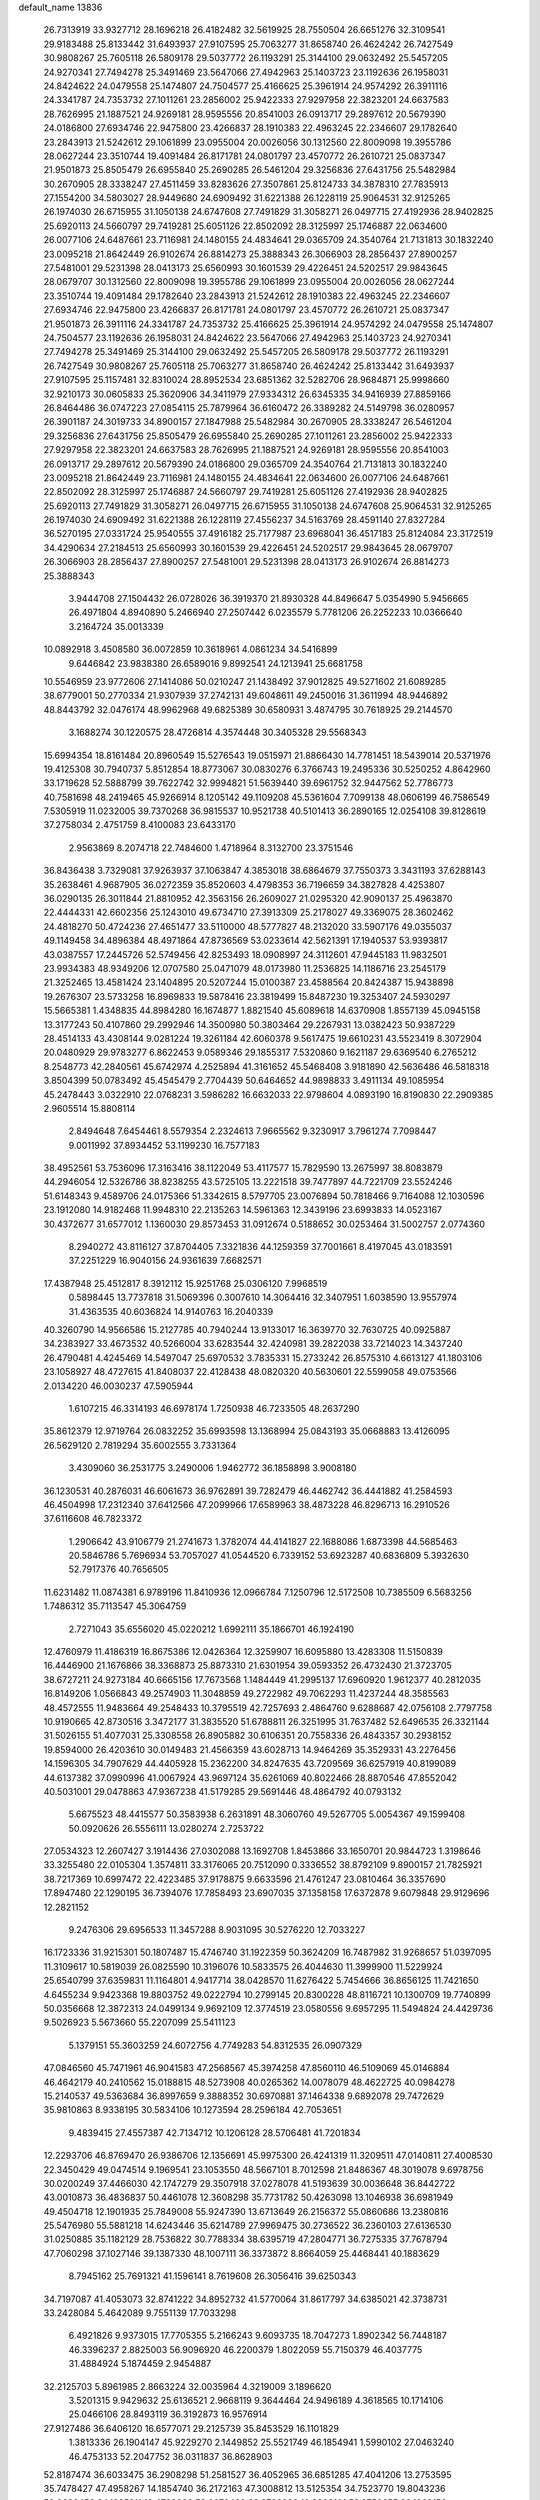 default_name                                                                    
13836
  26.7313919  33.9327712  28.1696218  26.4182482  32.5619925  28.7550504
  26.6651276  32.3109541  29.9183488  25.8133442  31.6493937  27.9107595
  25.7063277  31.8658740  26.4624242  26.7427549  30.9808267  25.7605118
  26.5809178  29.5037772  26.1193291  25.3144100  29.0632492  25.5457205
  24.9270341  27.7494278  25.3491469  23.5647066  27.4942963  25.1403723
  23.1192636  26.1958031  24.8424622  24.0479558  25.1474807  24.7504577
  25.4166625  25.3961914  24.9574292  26.3911116  24.3341787  24.7353732
  27.1011261  23.2856002  25.9422333  27.9297958  22.3823201  24.6637583
  28.7626995  21.1887521  24.9269181  28.9595556  20.8541003  26.0913717
  29.2897612  20.5679390  24.0186800  27.6934746  22.9475800  23.4266837
  28.1910383  22.4963245  22.2346607  29.1782640  23.2843913  21.5242612
  29.1061899  23.0955004  20.0026056  30.1312560  22.8009098  19.3955786
  28.0627244  23.3510744  19.4091484  26.8171781  24.0801797  23.4570772
  26.2610721  25.0837347  21.9501873  25.8505479  26.6955840  25.2690285
  26.5461204  29.3256836  27.6431756  25.5482984  30.2670905  28.3338247
  27.4511459  33.8283626  27.3507861  25.8124733  34.3878310  27.7835913
  27.1554200  34.5803027  28.9449680  24.6909492  31.6221388  26.1228119
  25.9064531  32.9125265  26.1974030  26.6715955  31.1050138  24.6747608
  27.7491829  31.3058271  26.0497715  27.4192936  28.9402825  25.6920113
  24.5660797  29.7419281  25.6051126  22.8502092  28.3125997  25.1746887
  22.0634600  26.0077106  24.6487661  23.7116981  24.1480155  24.4834641
  29.0365709  24.3540764  21.7131813  30.1832240  23.0095218  21.8642449
  26.9102674  26.8814273  25.3888343  26.3066903  28.2856437  27.8900257
  27.5481001  29.5231398  28.0413173  25.6560993  30.1601539  29.4226451
  24.5202517  29.9843645  28.0679707  30.1312560  22.8009098  19.3955786
  29.1061899  23.0955004  20.0026056  28.0627244  23.3510744  19.4091484
  29.1782640  23.2843913  21.5242612  28.1910383  22.4963245  22.2346607
  27.6934746  22.9475800  23.4266837  26.8171781  24.0801797  23.4570772
  26.2610721  25.0837347  21.9501873  26.3911116  24.3341787  24.7353732
  25.4166625  25.3961914  24.9574292  24.0479558  25.1474807  24.7504577
  23.1192636  26.1958031  24.8424622  23.5647066  27.4942963  25.1403723
  24.9270341  27.7494278  25.3491469  25.3144100  29.0632492  25.5457205
  26.5809178  29.5037772  26.1193291  26.7427549  30.9808267  25.7605118
  25.7063277  31.8658740  26.4624242  25.8133442  31.6493937  27.9107595
  25.1157481  32.8310024  28.8952534  23.6851362  32.5282706  28.9684871
  25.9998660  32.9210173  30.0605833  25.3620906  34.3411979  27.9334312
  26.6345335  34.9416939  27.8859166  26.8464486  36.0747223  27.0854115
  25.7879964  36.6160472  26.3389282  24.5149798  36.0280957  26.3901187
  24.3019733  34.8900157  27.1847988  25.5482984  30.2670905  28.3338247
  26.5461204  29.3256836  27.6431756  25.8505479  26.6955840  25.2690285
  27.1011261  23.2856002  25.9422333  27.9297958  22.3823201  24.6637583
  28.7626995  21.1887521  24.9269181  28.9595556  20.8541003  26.0913717
  29.2897612  20.5679390  24.0186800  29.0365709  24.3540764  21.7131813
  30.1832240  23.0095218  21.8642449  23.7116981  24.1480155  24.4834641
  22.0634600  26.0077106  24.6487661  22.8502092  28.3125997  25.1746887
  24.5660797  29.7419281  25.6051126  27.4192936  28.9402825  25.6920113
  27.7491829  31.3058271  26.0497715  26.6715955  31.1050138  24.6747608
  25.9064531  32.9125265  26.1974030  24.6909492  31.6221388  26.1228119
  27.4556237  34.5163769  28.4591140  27.8327284  36.5270195  27.0331724
  25.9540555  37.4916182  25.7177987  23.6968041  36.4517183  25.8124084
  23.3172519  34.4290634  27.2184513  25.6560993  30.1601539  29.4226451
  24.5202517  29.9843645  28.0679707  26.3066903  28.2856437  27.8900257
  27.5481001  29.5231398  28.0413173  26.9102674  26.8814273  25.3888343
   3.9444708  27.1504432  26.0728026  36.3919370  21.8930328  44.8496647
   5.0354990   5.9456665  26.4971804   4.8940890   5.2466940  27.2507442
   6.0235579   5.7781206  26.2252233  10.0366640   3.2164724  35.0013339
  10.0892918   3.4508580  36.0072859  10.3618961   4.0861234  34.5416899
   9.6446842  23.9838380  26.6589016   9.8992541  24.1213941  25.6681758
  10.5546959  23.9772606  27.1414086  50.0210247  21.1438492  37.9012825
  49.5271602  21.6089285  38.6779001  50.2770334  21.9307939  37.2742131
  49.6048611  49.2450016  31.3611994  48.9446892  48.8443792  32.0476174
  48.9962968  49.6825389  30.6580931   3.4874795  30.7618925  29.2144570
   3.1688274  30.1220575  28.4726814   4.3574448  30.3405328  29.5568343
  15.6994354  18.8161484  20.8960549  15.5276543  19.0515971  21.8866430
  14.7781451  18.5439014  20.5371976  19.4125308  30.7940737   5.8512854
  18.8773067  30.0830276   6.3766743  19.2495336  30.5250252   4.8642960
  33.1719628  52.5888799  39.7622742  32.9994821  51.5639440  39.6961752
  32.9447562  52.7786773  40.7581698  48.2419465  45.9266914   8.1205142
  49.1109208  45.5361604   7.7099138  48.0606199  46.7586549   7.5305919
  11.0232005  39.7370268  36.9815537  10.9521738  40.5101413  36.2890165
  12.0254108  39.8128619  37.2758034   2.4751759   8.4100083  23.6433170
   2.9563869   8.2074718  22.7484600   1.4718964   8.3132700  23.3751546
  36.8436438   3.7329081  37.9263937  37.1063847   4.3853018  38.6864679
  37.7550373   3.3431193  37.6288143  35.2638461   4.9687905  36.0272359
  35.8520603   4.4798353  36.7196659  34.3827828   4.4253807  36.0290135
  26.3011844  21.8810952  42.3563156  26.2609027  21.0295320  42.9090137
  25.4963870  22.4444331  42.6602356  25.1243010  49.6734710  27.3913309
  25.2178027  49.3369075  28.3602462  24.4818270  50.4724236  27.4651477
  33.5110000  48.5777827  48.2132020  33.5907176  49.0355037  49.1149458
  34.4896384  48.4971864  47.8736569  53.0233614  42.5621391  17.1940537
  53.9393817  43.0387557  17.2445726  52.5749456  42.8253493  18.0908997
  24.3112601  47.9445183  11.9832501  23.9934383  48.9349206  12.0707580
  25.0471079  48.0173980  11.2536825  14.1186716  23.2545179  21.3252465
  13.4581424  23.1404895  20.5207244  15.0100387  23.4588564  20.8424387
  15.9438898  19.2676307  23.5733258  16.8969833  19.5878416  23.3819499
  15.8487230  19.3253407  24.5930297  15.5665381   1.4348835  44.8984280
  16.1674877   1.8821540  45.6089618  14.6370908   1.8557139  45.0945158
  13.3177243  50.4107860  29.2992946  14.3500980  50.3803464  29.2267931
  13.0382423  50.9387229  28.4514133  43.4308144   9.0281224  19.3261184
  42.6060378   9.5617475  19.6610231  43.5523419   8.3072904  20.0480929
  29.9783277   6.8622453   9.0589346  29.1855317   7.5320860   9.1621187
  29.6369540   6.2765212   8.2548773  42.2840561  45.6742974   4.2525894
  41.3161652  45.5468408   3.9181890  42.5636486  46.5818318   3.8504399
  50.0783492  45.4545479   2.7704439  50.6464652  44.9898833   3.4911134
  49.1085954  45.2478443   3.0322910  22.0768231   3.5986282  16.6632033
  22.9798604   4.0893190  16.8190830  22.2909385   2.9605514  15.8808114
   2.8494648   7.6454461   8.5579354   2.2324613   7.9665562   9.3230917
   3.7961274   7.7098447   9.0011992  37.8934452  53.1199230  16.7577183
  38.4952561  53.7536096  17.3163416  38.1122049  53.4117577  15.7829590
  13.2675997  38.8083879  44.2946054  12.5326786  38.8238255  43.5725105
  13.2221518  39.7477897  44.7221709  23.5524246  51.6148343   9.4589706
  24.0175366  51.3342615   8.5797705  23.0076894  50.7818466   9.7164088
  12.1030596  23.1912080  14.9182468  11.9948310  22.2135263  14.5961363
  12.3439196  23.6993833  14.0523167  30.4372677  31.6577012   1.1360030
  29.8573453  31.0912674   0.5188652  30.0253464  31.5002757   2.0774360
   8.2940272  43.8116127  37.8704405   7.3321836  44.1259359  37.7001661
   8.4197045  43.0183591  37.2251229  16.9040156  24.9361639   7.6682571
  17.4387948  25.4512817   8.3912112  15.9251768  25.0306120   7.9968519
   0.5898445  13.7737818  31.5069396   0.3007610  14.3064416  32.3407951
   1.6038590  13.9557974  31.4363535  40.6036824  14.9140763  16.2040339
  40.3260790  14.9566586  15.2127785  40.7940244  13.9133017  16.3639770
  32.7630725  40.0925887  34.2383927  33.4673532  40.5266004  33.6283544
  32.4240981  39.2822038  33.7214023  14.3437240  26.4790481   4.4245469
  14.5497047  25.6970532   3.7835331  15.2733242  26.8575310   4.6613127
  41.1803106  23.1058927  48.4727615  41.8408037  22.4128438  48.0820320
  40.5630601  22.5599058  49.0753566   2.0134220  46.0030237  47.5905944
   1.6107215  46.3314193  46.6978174   1.7250938  46.7233505  48.2637290
  35.8612379  12.9719764  26.0832252  35.6993598  13.1368994  25.0843193
  35.0668883  13.4126095  26.5629120   2.7819294  35.6002555   3.7331364
   3.4309060  36.2531775   3.2490006   1.9462772  36.1858898   3.9008180
  36.1230531  40.2876031  46.6061673  36.9762891  39.7282479  46.4462742
  36.4441882  41.2584593  46.4504998  17.2312340  37.6412566  47.2099966
  17.6589963  38.4873228  46.8296713  16.2910526  37.6116608  46.7823372
   1.2906642  43.9106779  21.2741673   1.3782074  44.4141827  22.1688086
   1.6873398  44.5685463  20.5846786   5.7696934  53.7057027  41.0544520
   6.7339152  53.6923287  40.6836809   5.3932630  52.7917376  40.7656505
  11.6231482  11.0874381   6.9789196  11.8410936  12.0966784   7.1250796
  12.5172508  10.7385509   6.5683256   1.7486312  35.7113547  45.3064759
   2.7271043  35.6556020  45.0220212   1.6992111  35.1866701  46.1924190
  12.4760979  11.4186319  16.8675386  12.0426364  12.3259907  16.6095880
  13.4283308  11.5150839  16.4446900  21.1676866  38.3368873  25.8873310
  21.6301954  39.0593352  26.4732430  21.3723705  38.6727211  24.9273184
  40.6665156  17.7673568   1.1484449  41.2995137  17.6960920   1.9612377
  40.2812035  16.8149206   1.0566843  49.2574903  11.3048859  49.2722982
  49.7062293  11.4237244  48.3585563  48.4572555  11.9483664  49.2548433
  10.3795519  42.7257693   2.4864760   9.6288687  42.0756108   2.7797758
  10.9190665  42.8730516   3.3472177  31.3835520  51.6788811  26.3251995
  31.7637482  52.6496535  26.3321144  31.5026155  51.4077031  25.3308558
  26.8905882  30.6106351  20.7558336  26.4843357  30.2938152  19.8594000
  26.4203610  30.0149483  21.4566359  43.6028713  14.9464269  35.3529331
  43.2276456  14.1596305  34.7907629  44.4405928  15.2362200  34.8247635
  43.7209569  36.6257919  40.8199089  44.6137382  37.0990996  41.0067924
  43.9697124  35.6261069  40.8022466  28.8870546  47.8552042  40.5031001
  29.0478863  47.9367238  41.5179285  29.5691446  48.4864792  40.0793132
   5.6675523  48.4415577  50.3583938   6.2631891  48.3060760  49.5267705
   5.0054367  49.1599408  50.0920626  26.5556111  13.0280274   2.7253722
  27.0534323  12.2607427   3.1914436  27.0302088  13.1692708   1.8453866
  33.1650701  20.9844723   1.3198646  33.3255480  22.0105304   1.3574811
  33.3176065  20.7512090   0.3336552  38.8792109   9.8900157  21.7825921
  38.7217369  10.6997472  22.4223485  37.9178875   9.6633596  21.4761247
  23.0810464  36.3357690  17.8947480  22.1290195  36.7394076  17.7858493
  23.6907035  37.1358158  17.6372878   9.6079848  29.9129696  12.2821152
   9.2476306  29.6956533  11.3457288   8.9031095  30.5276220  12.7033227
  16.1723336  31.9215301  50.1807487  15.4746740  31.1922359  50.3624209
  16.7487982  31.9268657  51.0397095  11.3109617  10.5819039  26.0825590
  10.3196076  10.5833575  26.4044630  11.3999900  11.5229924  25.6540799
  37.6359831  11.1164801   4.9417714  38.0428570  11.6276422   5.7454666
  36.8656125  11.7421650   4.6455234   9.9423368  19.8803752  49.0222794
  10.2799145  20.8300228  48.8116721  10.1300709  19.7740899  50.0356668
  12.3872313  24.0499134   9.9692109  12.3774519  23.0580556   9.6957295
  11.5494824  24.4429736   9.5026923   5.5673660  55.2207099  25.5411123
   5.1379151  55.3603259  24.6072756   4.7749283  54.8312535  26.0907329
  47.0846560  45.7471961  46.9041583  47.2568567  45.3974258  47.8560110
  46.5109069  45.0146884  46.4642179  40.2410562  15.0188815  48.5273908
  40.0265362  14.0078079  48.4622725  40.0984278  15.2140537  49.5363684
  36.8997659   9.3888352  30.6970881  37.1464338   9.6892078  29.7472629
  35.9810863   8.9338195  30.5834106  10.1273594  28.2596184  42.7053651
   9.4839415  27.4557387  42.7134712  10.1206128  28.5706481  41.7201834
  12.2293706  46.8769470  26.9386706  12.1356691  45.9975300  26.4241319
  11.3209511  47.0140811  27.4008530  22.3450429  49.0474514   9.1969541
  23.1053550  48.5667101   8.7012598  21.8486367  48.3019078   9.6978756
  30.0200249  37.4466030  42.1747279  29.3507918  37.0278078  41.5193639
  30.0036648  36.8442722  43.0010873  36.4836837  50.4461078  12.3608298
  35.7731782  50.4263098  13.1046938  36.6981949  49.4504718  12.1901935
  25.7849008  55.9247390  13.6713649  26.2156372  55.0860686  13.2380816
  25.5476980  55.5881218  14.6243446  35.6214789  27.9969475  30.2736522
  36.2360103  27.6136530  31.0250885  35.1182129  28.7536822  30.7788334
  38.6395719  47.2804771  36.7275335  37.7678794  47.7060298  37.1027146
  39.1387330  48.1007111  36.3373872   8.8664059  25.4468441  40.1883629
   8.7945162  25.7691321  41.1596141   8.7619608  26.3056416  39.6250343
  34.7197087  41.4053073  32.8741222  34.8952732  41.5770064  31.8617797
  34.6385021  42.3738731  33.2428084   5.4642089   9.7551139  17.7033298
   6.4921826   9.9373015  17.7705355   5.2166243   9.6093735  18.7047273
   1.8902342  56.7448187  46.3396237   2.8825003  56.9096920  46.2200379
   1.8022059  55.7150379  46.4037775  31.4884924   5.1874459   2.9454887
  32.2125703   5.8961985   2.8663224  32.0035964   4.3219009   3.1896620
   3.5201315   9.9429632  25.6136521   2.9668119   9.3644464  24.9496189
   4.3618565  10.1714106  25.0466106  28.8493119  36.3192873  16.9576914
  27.9127486  36.6406120  16.6577071  29.2125739  35.8453529  16.1101829
   1.3813336  26.1904147  45.9229270   2.1449852  25.5521749  46.1854941
   1.5990102  27.0463240  46.4753133  52.2047752  36.0311837  36.8628903
  52.8187474  36.6033475  36.2908298  51.2581527  36.4052965  36.6851285
  47.4041206  13.2753595  35.7478427  47.4958267  14.1854740  36.2172163
  47.3008812  13.5125354  34.7523770  19.8043236  52.9696456  24.1385211
  19.4789896  52.0072463  23.9799228  19.8303101  53.3759655  23.1862150
  38.4705750  13.0060495   6.8074076  39.1552099  12.6785014   7.5111464
  37.7695347  13.5005464   7.3901120   7.5152232  19.3192774  48.0397580
   8.3973714  19.5152245  48.5448681   6.8685935  20.0406911  48.3927591
   9.8383634  34.2086147  28.9301191   8.9415273  33.7317391  29.1178351
  10.5457615  33.5115634  29.2220979  25.6780916   2.5910762  11.3561274
  26.0638077   3.5594460  11.2580038  26.2701225   2.2020037  12.1148802
  27.1643217  52.0291529  50.4791166  28.1301301  51.8839700  50.8159058
  27.2129442  51.8183468  49.4791986   7.0451271  30.4847643  20.9462513
   7.0860303  29.6055057  21.4961917   8.0118812  30.5522113  20.5703520
  49.0895322  52.1257412  31.8466560  48.8070322  51.8451119  30.9105673
  49.6354093  51.3493995  32.2141943  33.0088358  33.6830332  21.4114255
  33.8570040  33.0889121  21.4686112  32.9539767  34.0929734  22.3576902
  31.4288348   8.5871517  26.6860780  31.0745366   9.2839226  27.3715737
  30.5479305   8.1754221  26.3194579   5.4734917  28.1411668  27.5686995
   5.6094320  27.7709317  28.5114860   6.2406433  28.8107867  27.4362321
  10.0138740  29.0470281  40.1224064   9.4636302  29.9218312  40.0644392
   9.5364769  28.4303009  39.4394726  24.7116386  44.2638837  12.8578182
  24.3162612  44.6537158  13.7320579  24.1296847  44.7032583  12.1241933
  21.4092545   8.1603230  31.5432123  22.0826931   8.6878827  32.1204142
  21.9864505   7.4119385  31.1235560  25.2815966  37.4678760  47.2885595
  24.6179348  37.0181809  46.6476238  25.5248082  36.7364607  47.9646474
  36.0512673  52.3846630  27.1961532  36.9742090  52.4396856  26.7313244
  36.0895642  51.4749607  27.6883043  17.4005976  22.2551164  17.7645936
  17.2816130  21.3048086  18.1632332  18.3813397  22.2143770  17.4029343
  14.9340428   5.0448835  15.5868403  15.5225709   5.7140267  15.0514185
  15.0527900   5.3653354  16.5650024  -0.4074586  52.4509435  46.2943909
  -0.1979218  51.7177871  46.9639349  -1.3814348  52.7273319  46.5025576
  32.3946611  37.7491708  19.6499082  33.3249551  37.4491374  19.9985245
  32.5457037  37.8070855  18.6271035  49.2959357   8.6085584   8.2180459
  50.1677388   8.8133899   8.7219059  49.5311548   8.8369915   7.2311193
  26.7652348  53.8261865   2.3179970  26.7740364  53.2749214   1.4542970
  25.9516607  53.4676615   2.8422416  41.1049943  36.1315420   7.9907424
  41.5797397  37.0435390   7.8631959  40.1292162  36.4036411   8.1972329
  18.2588771  46.7213399  31.6012998  17.9581448  46.6466219  32.5924028
  17.3847800  47.0279929  31.1277425  33.8384726  42.5634991  40.1676206
  32.8355443  42.7889739  40.0632439  34.0350764  42.7887418  41.1545180
  41.9045417  50.1022447  31.7253177  42.2271128  51.0819561  31.8121552
  42.5450704  49.7058899  31.0167182   5.2060086  51.1908619  39.9376705
   4.2437502  50.9077859  40.2034302   5.1511478  51.2846153  38.9168735
  29.8755582  55.5381007  39.0854200  30.5711232  55.6040110  38.3204848
  30.3216974  56.0784081  39.8486702  42.0372842  22.7822262  23.6367248
  43.0017064  22.4148949  23.7207712  41.9344277  23.3504068  24.4998679
  10.7767571   5.5554155  33.8175537   9.9707865   6.1797609  33.6683365
  11.5515805   6.2030396  34.0360740  18.8523165  30.1811078  17.5427422
  18.0240396  29.8362135  18.0416789  18.6895978  31.1908308  17.4343659
  47.8453066  28.4451081   7.1419678  48.0257368  27.4766654   6.8878820
  48.0154614  28.9723831   6.2636895  44.3804529  52.9479631   8.4237773
  43.5194947  53.0640341   8.9884719  44.1105830  52.2037544   7.7566544
  51.7240375  38.7637913  21.8552922  52.4920297  38.2825558  21.3551450
  51.4872992  39.5442576  21.2135718  14.2681789  42.2963945  28.2234601
  14.8526906  42.6437200  27.4403423  14.6845881  41.3692484  28.4316755
   2.0444651  18.1686726  24.4125837   2.7296108  18.7195620  23.8522398
   2.6456434  17.8111492  25.1870908  52.3869404  26.5976784  10.6466586
  51.3864833  26.4715560  10.4794397  52.7642157  26.9731262   9.7753102
  43.2976238   2.1551345  18.0415702  42.8607707   2.6664600  18.8230263
  43.1479551   1.1737165  18.2505504   5.6353519  37.0053990   9.1870596
   6.4115735  36.9912271   9.8508228   5.7490238  36.1222004   8.6563216
  50.2633768  51.1246341  11.0319586  50.9725925  51.0973864  11.7748502
  49.6245197  50.3518388  11.2718592  51.0272090  13.0831663  22.4545787
  51.8666372  12.5064301  22.3514275  51.3653560  14.0086795  22.7340690
  33.8696995  33.3555052  14.9987259  34.2449940  33.1756274  14.0540322
  32.8523040  33.2588531  14.8829019  14.5147825  24.5871066  38.3274911
  14.3171783  24.3979540  39.3221048  14.6845379  23.6529468  37.9278596
  21.1425425  18.4635456   7.3662142  21.4863847  18.2080893   6.4237868
  21.5747212  17.7368924   7.9634968  28.7297586  15.2621466  19.5131000
  28.6378374  14.2330288  19.6138366  29.3954055  15.3424596  18.7173034
   9.9607881  10.3756890  40.4608894   9.9891278   9.4459847  40.0123735
  10.7735586  10.3661807  41.0961748  16.7048515  27.0512902  22.1564335
  15.7007663  26.9932459  22.4124387  16.6816270  26.8391959  21.1386358
  11.9927568  41.8714096  32.3867120  12.8713507  41.4008588  32.1330408
  12.1323813  42.8429798  32.0690388  10.8129854  30.7147288  31.7115518
  10.6610484  30.9824396  32.6978202  11.3654513  29.8372217  31.7963281
  20.5070058  23.0300647   6.4984300  21.1386326  22.3463243   6.9608473
  19.6524334  22.9714031   7.0768562  44.3404114  37.9197484  14.8885013
  45.2418655  38.4217230  14.9628949  43.8561950  38.1872871  15.7706146
  42.4121775   9.3604845  15.0202219  42.5559389   8.7575421  15.8451100
  43.0247186  10.1714072  15.2008695  13.4760751  41.1029856  45.6563677
  13.0472800  40.9951929  46.5893365  14.3866901  41.5476888  45.8609880
  24.4534341  36.0129354   3.2180655  25.1947149  35.2973459   3.1415775
  23.8755932  35.6725758   4.0086113  47.7650689  21.4095936  13.4323347
  47.7291994  21.1313818  14.4232934  47.6267103  22.4272675  13.4536527
  43.7230653  31.3507219  11.4430772  42.7236067  31.2878494  11.6534205
  44.1932210  31.2891540  12.3531978  48.5934777   1.3177961  46.4964440
  49.3352485   1.6865226  45.8770767  48.2185024   2.1682512  46.9414236
  32.9612470  50.4072414  31.7712816  32.8866443  49.3960141  31.9400088
  33.9394998  50.5286169  31.4560902  21.5421149   6.1723772  28.2081578
  21.4943745   5.1623206  27.9729792  20.5417599   6.3895753  28.4209257
  11.6379983  35.4858088  32.1998945  11.1554315  34.9548802  32.9444740
  10.8558224  35.8558531  31.6303225   2.0423699  53.2573217  30.4960701
   1.0982263  53.5137996  30.2351910   2.6394479  53.9896854  30.0505766
  44.1348894  21.3779638  35.8814529  44.7930607  21.0162993  36.5912040
  44.0445787  20.5862741  35.2214168  34.8502806  43.2862222  23.2806294
  34.9726531  43.4646526  22.2666544  34.2516708  44.0781667  23.5793681
  24.0024586   8.6850954  21.2269999  24.4206803   8.9271193  20.3077508
  23.0322533   9.0559819  21.1268048  39.3407492  46.6335603  31.8886596
  38.5585668  46.1494369  31.4513790  39.2429016  46.4032132  32.8977268
  11.9519555  18.7915364   9.6329101  12.3701427  18.3363797   8.8068198
  12.1894461  19.7858318   9.5149437  17.7878498   4.2385457  26.6827750
  18.1334101   3.7304273  27.5191193  17.3332676   5.0742604  27.1020968
  36.9256644   9.7640754   0.4644985  37.1724800   9.3356143  -0.4439857
  36.9296547   8.9917267   1.1241244  24.6001066   1.4289650  28.0205947
  24.5658121   1.9298566  27.1117287  24.8237523   0.4712255  27.7721027
  18.5474018  49.5148143  13.6954943  18.4451629  49.9352756  14.6169728
  18.5408268  50.3152267  13.0443162  35.4833849  27.6707009   3.8249051
  36.2642220  28.3172129   3.7620948  35.2789534  27.6066275   4.8375083
   8.6862737  25.0526953  48.1251923   9.6521221  24.9415775  47.7584321
   8.2537744  24.1393881  47.9039277  28.1661210  36.6240143  40.2822653
  27.5415563  37.3973166  39.9930967  28.3688899  36.1352300  39.4000475
  48.6319315  17.4281361  46.8755544  47.9616942  18.1161401  47.2581620
  49.3830557  18.0151818  46.4848803  18.8223950  21.0878724  49.1882542
  19.2086869  20.1641802  48.9433279  18.1435516  21.2699387  48.4233497
  40.5105120  24.4587079  46.2755483  41.0692664  23.9477912  45.5723923
  40.7987974  24.0103280  47.1696717   4.4855632  45.3321452  16.1522538
   5.3621690  44.7781889  16.1938484   4.4497740  45.6067352  15.1507025
  20.6824726  30.2966710  39.0162883  20.3826494  31.1307086  38.4839618
  21.7013935  30.2791673  38.8930583  23.1326453  34.4821854   8.9390469
  23.0805736  34.4284022   9.9721415  24.0351272  34.9764992   8.7905737
  27.5282011  40.8602353  38.3469635  26.7091741  41.3200354  37.9588777
  28.0859502  40.5702944  37.5278881  38.9051917  27.0045491  19.1250624
  38.7776505  27.6572152  18.3336957  39.1972550  26.1270750  18.6741511
   3.0101501  38.3403971  43.6886113   2.0158193  38.0519045  43.6378560
   3.5034753  37.4354924  43.7964202   6.1564811   4.1154061  15.4503397
   6.7638755   4.8597245  15.0609406   5.2447948   4.3223856  14.9902842
  21.0671641  27.5544810  22.3757334  21.2333224  26.8040811  21.6689218
  21.9148058  28.1468624  22.2433547  10.4005462  26.9947215  18.6237921
  10.2397746  27.9765059  18.3339571  11.0353578  27.0969491  19.4373458
   7.6312094  50.4660435   3.1305915   6.6408837  50.2677731   3.3092571
   8.0405189  49.5615519   2.8865932  30.3609740  15.4244819  17.4089504
  30.2847423  16.4512586  17.3844247  31.3746970  15.2564806  17.5185974
  -0.0316816  18.9357861  47.0808615   0.2331594  19.8561215  47.4281097
  -0.9123339  19.0822736  46.5741921   3.6610856  26.0851321  18.5195807
   2.8628049  25.4491168  18.7326769   4.0220220  25.6807127  17.6287466
  40.3615086  40.4632320  25.0563554  39.3670380  40.3973554  24.7959882
  40.3584027  40.3548491  26.0828183  40.6574772  29.9605128   1.4551591
  41.5343449  29.4385569   1.6128288  40.7355680  30.3183060   0.5041570
  18.5438923  39.5309186  16.2853472  17.7312910  40.1540981  16.1910980
  18.3458453  38.9768811  17.1249893  40.9317925  34.8358039  12.0969443
  41.4259652  34.6071368  11.2179400  41.6353689  34.6471670  12.8261239
  21.8661317  47.1015205  33.6137578  21.4542761  46.1474759  33.6003610
  21.4192633  47.5479685  32.7918356  16.3021949  26.4222977  19.5750665
  15.3365017  26.4311438  19.1936389  16.4955301  25.4081357  19.6692053
   5.7015100  44.4432763  29.2325057   6.4823771  43.8636145  28.8745328
   5.8276918  45.3406665  28.7324072  44.7905297  48.6124796  16.8719479
  45.6550577  49.0563029  16.5273718  45.1256133  47.8642578  17.4958281
  18.7066227  52.8061174  43.2309183  18.4183316  51.8646839  42.9186182
  17.9395364  53.4102114  42.8854582  34.3660981  43.1060089  42.8158778
  34.4860336  43.4613499  43.7823821  35.3435034  42.9136882  42.5243595
  37.7906349  31.1087928  32.9692446  36.8125117  31.3996662  32.7663761
  37.7708549  31.0005205  34.0045433   5.3390968  35.3622900  21.8738162
   5.7535133  35.0075031  22.7509967   6.1509067  35.7205561  21.3473195
  45.4426013  31.0924789  13.5988583  45.9690070  31.9603006  13.6604135
  45.2084646  30.8664222  14.5841787  43.7592436  50.8120637  41.5673924
  44.1219342  49.8829932  41.8477566  43.1014344  51.0346715  42.3415348
  44.4910696  41.7016272  44.2169204  44.9148940  40.8295492  43.8494293
  43.8035484  41.9454057  43.4847126  14.4019220  24.5167085   2.5808766
  13.6526265  24.9288960   2.0100618  15.1595220  24.3282336   1.9076832
   9.6282753  45.4376916  49.7226221   8.8177789  45.0142342  49.2167416
  10.4121046  44.8310803  49.4180287  29.3452095  53.6636362   3.1597655
  28.4121620  53.8728191   2.7584506  29.1042111  53.2510426   4.0806827
  31.8960085  26.4698305  20.4517953  30.9191144  26.7586219  20.2758784
  31.9796776  26.5247651  21.4797927  33.3644014  54.9657084  18.9387596
  33.0136679  55.6987668  19.5507912  34.0502038  55.4391297  18.3320605
  13.4326324  33.5321457  31.5607410  12.7890545  34.2884148  31.8428197
  12.8849764  33.0027539  30.8637144  13.1625652  12.6671136  38.4992595
  13.3214896  13.0970953  39.4326493  12.4247585  13.2665864  38.0951407
  16.0636855  10.6911494  32.5015008  16.3672539   9.8257918  32.0306260
  16.9631740  11.1091047  32.8197388   1.2016978  51.2878737   6.6986073
   1.1489455  50.3761272   7.1788259   0.2226322  51.6089140   6.6765722
  15.0536044  19.9895563   1.5097791  15.8218593  20.6251822   1.2776372
  14.1994788  20.4960481   1.2589743   6.0104007   4.7962306   9.8408847
   6.6158256   5.5925993   9.5857340   6.2195432   4.6175542  10.8228109
  15.0654787  45.3334463  33.6754293  15.1868549  44.4726726  33.1199052
  14.2836360  45.8189732  33.2036327   8.6846924  21.4537979  31.3054416
   8.7097707  21.9816693  32.1965312   7.8029775  21.7740829  30.8680274
  46.2985863  50.2650231   6.6393539  46.9096149  49.4350826   6.6738422
  46.6106784  50.8293423   7.4467781  39.0797670  36.3429869  21.3516541
  39.8860338  36.9797378  21.2658369  39.2708216  35.8359160  22.2287899
  22.5915558  30.1499585  50.1722116  23.2977358  30.6896868  49.6567908
  22.0251801  29.7122536  49.4286709  29.0061689   7.6707097  25.8317713
  28.2121958   7.3413356  25.2466207  28.5469481   7.7940392  26.7579112
  50.9626985  32.2317369  45.2475000  51.3693652  31.8246826  44.3985421
  50.3008984  32.9408549  44.9082725  25.5464077  24.2463006  32.1943787
  25.4731158  23.7230097  31.3005886  24.5958593  24.6816885  32.2603603
   5.9509225  41.9038568  13.8931314   4.9463990  41.8091283  14.1588946
   6.0586400  41.1207098  13.2121554  33.0059269  28.0433093  13.5092002
  32.6485755  28.1983845  14.4671427  32.3571430  28.5889125  12.9183365
  31.8492073  20.4346414  23.7752265  30.8061269  20.4605807  23.8112574
  32.1102912  20.6075983  24.7523490   0.7955269  40.8304582   8.3240380
   1.8307514  40.8167776   8.3480121   0.5772726  40.2959407   7.4658488
  37.5720263  21.0292727  12.7259169  38.1476639  20.1779409  12.6095654
  37.8422121  21.6137496  11.9199671  28.2671568  37.4560664  24.9607534
  28.5018365  36.4746511  25.1454781  28.9350778  37.7433859  24.2302937
  45.6076805   9.2114312  33.3348051  46.1128019   8.3066694  33.4440127
  44.8582292   9.1181521  34.0521133  37.2613835  31.9926310  45.1540818
  37.4054059  32.3409279  44.1886312  36.4462871  32.5581968  45.4739507
  12.6525520   6.6592409  14.9003491  12.6048735   7.4535596  15.5562234
  13.3820754   6.0531527  15.2868172  45.2313302   1.9221312  41.3891344
  45.7629462   2.6048793  40.8286970  44.7120237   2.4972165  42.0655665
  14.0406074  20.9011578  12.4657113  13.1315096  20.8283578  12.9335860
  14.6728824  21.2720882  13.1891437   8.8927036  10.3199258  27.1236992
   8.3496677   9.5846985  26.6391906   8.8417386  10.0555959  28.1089874
  40.4116515  42.3863275  45.5658406  40.0649002  41.5952313  45.0011399
  40.6733243  43.0936582  44.8639926  23.0148798  37.8637156   6.4351941
  22.8070654  38.4410676   5.6002626  22.3243461  38.2081975   7.1268876
  39.2550846  40.5457452  39.0272765  38.9225013  40.5612454  40.0071993
  38.9755356  41.4722015  38.6646744  11.7474740  19.9672544  40.9763320
  11.5584249  19.6287805  41.9311473  11.7906092  20.9965012  41.0851729
  42.3811125  31.5740274   5.0730841  42.7996145  32.3431918   4.5093308
  41.3737768  31.7126845   4.9345898  13.8588491  14.1755521  26.1308761
  14.0369545  14.6123745  27.0518828  14.3109695  14.8209638  25.4702134
  28.0402676  42.6978346   4.1521568  28.3767155  41.8496311   4.6152860
  27.0474471  42.7429891   4.3529879  10.4441856   3.4511335   0.7417793
   9.4116228   3.4195032   0.6745042  10.6039139   4.2196613   1.4213996
  45.7641684  42.6463969  38.0998967  45.0503712  43.3742542  38.2994781
  45.3439977  42.1267679  37.3083851  50.9643606  31.8684287  33.0066426
  51.9034515  31.9642922  33.4420379  51.0270339  30.9501898  32.5296078
  51.5805770   8.5228771  15.4388558  50.6567178   8.1893417  15.7448602
  51.9996568   8.9188625  16.2928582  30.3203599  36.0268194   3.9025944
  29.5925041  36.5000504   3.3441754  31.1261785  35.9863331   3.2577034
  18.5072541  28.1019329  26.2193648  18.9142453  28.5257888  25.3628614
  19.1449167  28.4574903  26.9599736  52.2285951   5.0744829  22.7107713
  51.6251871   5.1722359  21.8741456  51.9623457   4.1430844  23.0800380
  34.0370924   5.2286227  18.3267660  34.7734684   4.5188342  18.3636201
  33.3225215   4.8438238  17.7057396   2.9573368  48.7021566  25.9043992
   2.9343824  48.1180205  26.7661279   3.8772609  48.4668294  25.4971520
  25.9769636  29.0581567   5.6425949  25.7326609  28.7136814   6.5828327
  25.8302458  30.0790845   5.7095208  37.9042771  41.2486169  30.7041065
  38.3207092  41.4680920  31.6176235  36.9753383  41.6921472  30.7304628
  35.2302171  49.3071133  21.0879994  35.0816461  50.3306605  21.0447360
  35.5665809  49.0770708  20.1380763  23.5647950  36.4217107  40.3110072
  23.2282312  35.9317588  41.1430296  24.0838068  37.2318551  40.7031269
  45.8398219  48.4324939  35.9818811  46.4937620  47.6943157  36.2953094
  45.4612631  48.8081102  36.8649765   2.1773462  38.0804138  31.1580670
   3.2059443  38.0849033  31.0308394   1.8773026  38.9286717  30.6480268
  12.4095885  21.4902062   8.8201973  11.5240911  21.5907032   8.3097349
  13.1385788  21.6022306   8.1062300  37.0648279   7.1230365  27.6228471
  36.6177805   6.8525645  26.7288183  38.0774475   7.0011413  27.4221866
  30.4118076  43.5516179  18.5819911  30.6819018  44.2409441  19.3035016
  29.7824578  44.0790737  17.9624325  50.5244003  12.1320737  25.1352087
  50.5689981  12.4715827  24.1743912  51.0095054  12.8242628  25.7013029
  26.2470207  45.4190661  20.3769921  26.2688706  44.6763071  21.0942306
  26.5923298  46.2503507  20.8721124  32.9326227  29.3178761  34.0025016
  32.6384739  30.3183854  33.8925666  32.0661871  28.8119766  33.7336216
  14.3530151  49.4613417   5.9316500  13.8761181  48.8645304   5.2190402
  14.4364769  50.3666061   5.4330302  11.6411698   3.0687479  18.4826443
  11.5914702   2.1597520  18.9789294  12.6354033   3.3327329  18.5942786
  15.7592914  21.6277621  14.4218100  15.7818200  22.4869662  14.9957217
  16.7633029  21.3786470  14.3352988  47.3393127  26.0947938  11.6653699
  47.1189559  27.0613902  11.9204018  48.1720249  26.1712797  11.0629682
  10.9903479  41.7242205  35.1127867   9.9768220  41.8480920  35.2223646
  11.1572668  41.7553622  34.1040114  40.8563780  34.1543645  46.9247228
  41.4641590  33.8803394  47.7166745  40.2191245  33.3389234  46.8366750
  44.7779588  44.7067509   7.6216887  45.7000217  44.6602145   7.1992080
  44.7935312  45.5740339   8.1876365  31.3570822  33.6350580  45.5623730
  31.9846954  32.9085018  45.9460060  30.6178648  33.0701964  45.1012803
  14.4457772  29.8164194   0.8344739  13.9132345  29.1855109   1.4555464
  15.0777879  29.1715745   0.3304803  21.9313001  21.0551773   7.7169377
  21.5288379  20.1053992   7.6490743  22.4800809  21.0166490   8.5951235
   9.1146984  20.4424055  12.9141583   8.6975751  20.0303681  12.0639033
   8.8306410  19.7745901  13.6561549  47.5172337  34.2532133  34.1048545
  47.7715158  34.6643332  35.0235642  46.6499141  33.7377781  34.3183716
  31.0041454  24.4395773   5.5676351  30.5425154  25.3555017   5.5991284
  30.6527291  23.9606529   6.4227273  12.6427100  21.3508082   1.3068725
  12.7653301  21.7465890   2.2579610  12.2216854  22.1340570   0.7830092
  19.3502520  22.6996435  28.3487900  18.6499750  22.0015896  28.0375288
  19.1753399  22.7967557  29.3573809   1.3628068  54.8252242  25.1666229
   1.2318057  55.8303087  24.9856485   0.3963690  54.4826880  25.3282230
  44.8104420  31.8068397  42.1440541  44.2727850  31.7672943  43.0291174
  45.6286672  31.2046732  42.3449588   6.2973706   1.6074405  42.6527281
   6.0553951   1.7478743  41.6572617   5.9167155   0.6690075  42.8556965
  31.3205202  31.0293717  21.8304281  31.1179652  32.0213430  21.6381035
  30.7902329  30.5434169  21.0724805   8.3251439  41.9224284  42.3850349
   8.3768727  42.6762398  41.6717124   8.9789375  42.2422014  43.1096715
  44.5479760  17.6185936  32.1670272  43.9015212  18.2459757  31.6528588
  44.9489002  17.0336412  31.4113289  13.7949049  26.4679271  18.6278476
  13.0518457  26.4510383  19.3280402  13.6011857  25.6607060  18.0165625
   8.6179637  20.3535110  45.7680280   8.3727123  19.7269158  44.9952642
   8.1592027  19.9278968  46.5899285  26.4275245  39.3982964  25.2241673
  25.9170702  39.3235388  24.3297645  27.1161302  38.6213952  25.1621284
   7.2977845  51.8523077  29.3128751   6.8580075  50.9317907  29.2062466
   7.1343796  52.3293379  28.4190973  26.8067516  23.6621250  47.0038114
  26.2263830  23.0607891  47.6045069  26.1093280  24.1463280  46.4044748
  29.2926022  38.7598105  32.0522490  30.2040059  38.3182701  32.2587712
  29.2768517  39.5555815  32.7238136   6.0819836  13.3693459   2.7040203
   5.8627729  12.8426482   1.8453358   5.8182745  14.3384152   2.4671625
  12.0240694  27.2728287  20.7600718  12.8531649  27.1034606  21.3599975
  11.4303491  27.8729666  21.3526009  14.1991094  51.7620007   4.5312238
  14.7773229  51.6713585   3.6839573  13.2349850  51.7725723   4.2001251
  19.1670083  19.1011415  11.2101508  18.3160671  18.8828348  11.7460097
  18.8324879  19.6374796  10.4054891  19.8835921  22.0598674  16.8706751
  20.6027130  22.7613488  16.6281489  20.1809734  21.2259877  16.3393283
  46.0191383  29.0665370  21.2315978  45.6852233  29.9645701  20.8300511
  45.1483087  28.5097791  21.2848676  20.7629038   7.4305423  21.9641596
  20.7825328   6.7493778  21.2077333  20.9830207   8.3323051  21.5254196
  49.6143831  30.5883631  50.2813632  49.7467735  30.9018987  49.3140443
  49.3946881  31.4386124  50.8087585  28.8219770  11.4238661  48.3424997
  28.8775864  10.4657376  47.9651258  27.8803672  11.7367716  48.1114832
  30.7321118  51.9013370   6.4252410  30.7486433  51.0003806   5.9079553
  29.8101197  52.2937097   6.1398890   7.1110999  21.4333987   5.1946737
   8.0713848  21.4059690   4.8098217   6.7948230  20.4522070   5.0942437
   7.2641024   1.4342626  22.6870832   7.1623463   0.4463010  22.3983477
   6.7867663   1.9427708  21.9199538   5.3883323   8.8023537  35.6174578
   5.9574782   7.9666394  35.4256766   4.6854065   8.4678948  36.2981951
  26.5505171  50.7608179   5.2582398  26.0528029  50.4445800   4.4064551
  27.1525155  49.9488117   5.4888386  26.7502609   0.7701145  41.4235347
  27.4491744   0.9504096  42.1447614  25.8445829   0.9335230  41.8741921
  21.7976914   2.3338269  25.5251012  22.8052255   2.5555091  25.5743698
  21.7602897   1.3837753  25.1670504  29.4815339  26.1258713  34.2545679
  30.0577294  26.8803914  33.8376823  28.7180842  26.0150633  33.5644307
  31.8801975  16.0695997  31.9025500  31.6353162  16.7898918  31.2090877
  31.4338821  15.2113974  31.5387184  14.9288721  53.4409148  31.9311508
  15.9587793  53.4409504  32.0234283  14.7733788  53.9741829  31.0572338
  18.0924106  51.8281447   6.4427883  17.8035439  52.8148760   6.3497686
  17.6470354  51.5234588   7.3216193  40.0543407  44.5440348  10.2150451
  39.2166417  44.3055052  10.7689659  39.7801419  45.3830936   9.6898504
  37.1474043  24.9937607   7.0798227  36.8632594  24.5957976   6.1754254
  38.1470228  25.2105752   6.9602045  25.4088765  18.7560507  22.9288828
  25.5883161  19.3815894  23.7273637  25.9474245  19.1930880  22.1573797
  11.9092375   1.3872298   1.8122651  11.2647988   2.1033585   1.4404976
  12.7950429   1.5871371   1.3247588   8.3951479  47.9632349  22.3077537
   8.1807751  48.2197920  21.3375379   9.3809929  48.2197886  22.4357057
  35.8354060  13.1045630  23.3719054  35.5123852  12.6460970  22.5073022
  35.4095760  14.0365721  23.3431538  13.6225611  54.1374394  16.3487890
  13.5433431  55.0599553  16.7631117  12.8547901  53.5886981  16.7721480
   8.9690659  29.1617016   9.7027418   8.7597490  29.9847772   9.1061159
   9.5446984  28.5720436   9.0724672  48.6842463  11.7539842  28.8182710
  49.0243816  11.1169641  28.0667752  48.6663630  12.6702864  28.3260512
  16.5310016  42.8555878  12.8358726  17.0099863  43.1383240  13.7083365
  16.6479900  41.8250889  12.8313972  19.5965378  29.4829081  41.4163338
  18.6023350  29.6995181  41.2837603  20.0474074  29.8542636  40.5625427
  15.7356364  46.1684171  40.0791195  16.4670389  46.8621204  39.8536362
  15.5984830  46.2906313  41.0987891  34.4781299  10.4188221  18.1330662
  35.4037823  10.0127304  18.2932026  34.6705360  11.2963029  17.6337011
   5.6323252  41.5595197  41.5667569   6.5528273  41.6332962  42.0183908
   5.4271431  42.5239560  41.2648811  31.5633312  37.1147445  28.7174445
  31.7318462  36.1252661  28.8699227  30.5381857  37.1865232  28.5798317
   0.3570751   5.0632615  25.4026842   1.3227914   5.4595726  25.3228176
  -0.0071231   5.1690988  24.4472513  39.9177672   2.7104626   4.3552760
  40.8719201   2.3916482   4.5749979  39.4855071   1.9223762   3.8632471
  32.1771929  44.9902870  32.6706802  31.9076645  44.6471729  31.7306308
  31.6417847  44.3443489  33.2942687  49.6336828  31.2159171  35.3783591
  50.3220209  30.6800546  35.9215887  50.1494798  31.5549835  34.5634478
   9.2864201   2.9904230  17.1873753   8.7927088   3.3603637  18.0225540
  10.2725407   2.9606779  17.5165096  39.2989890   7.2331329   7.9197320
  38.3071640   7.3447248   7.6395859  39.2268529   6.6313641   8.7634785
  43.5945158  44.4732031  41.4955044  44.5874509  44.4457426  41.7872157
  43.2531356  43.5278510  41.7405747  24.3554259  41.0998008  33.4225006
  23.8936702  41.0554552  32.4965498  24.9521419  41.9448601  33.3369950
   2.7084728  12.6567045  22.1257765   1.8350441  12.1127969  22.1039041
   2.7574109  13.0121979  23.0939765  45.8505949  34.3844458   3.0385989
  46.2131637  35.3506975   3.0996311  46.1519315  33.9670436   3.9394515
  15.1202596  55.0440897  44.4215097  15.6897496  54.8399559  43.5832899
  15.2805137  56.0439617  44.5926084  25.2837372  39.0398029  22.7094654
  25.1291529  39.8776344  22.1328960  26.0139872  38.5183376  22.1987787
  20.8726544  12.7526234  25.6536905  20.9537539  11.9401973  25.0139049
  20.4202565  13.4691966  25.0530578  38.6033613   3.0032989  31.1731262
  37.6500258   3.3997109  31.0649135  39.0753356   3.7086651  31.7639815
  44.1167545  53.5116753  41.0636515  44.2354956  52.4940169  41.1046990
  44.7255912  53.8244235  40.3014995  12.2644591  27.7202299  15.5892827
  11.4662953  27.1654998  15.9281682  12.0036375  27.9244121  14.6071142
  22.2857671   1.6495556  29.5047693  23.1791942   1.5268615  29.0114283
  21.8395996   2.4378880  29.0149390  45.3251927  34.9595602  47.5209973
  44.6293633  35.4277154  48.1239553  45.0270903  35.2294674  46.5661574
  48.0456426  14.0620953  18.0899881  48.7396915  13.8037597  18.8103633
  48.2025562  13.3575840  17.3493169  46.3198152  18.2846651  14.9141722
  46.8170861  18.3016767  14.0161208  46.6520494  17.4335215  15.3816041
  21.0902933  38.8474700   8.0594720  20.3908162  38.2393914   7.6119830
  21.0192499  38.6207614   9.0629068  38.5302620   8.8582168  11.4318905
  39.3257703   9.2527447  10.9050638  37.8144647   8.6907915  10.7068839
  16.3281121  45.9631491   4.6988115  16.8158414  45.0518902   4.5974020
  15.6191308  45.9205463   3.9413168  15.8678286  38.5374962  11.1562924
  15.2965953  37.7746904  10.7546797  16.8250170  38.2958079  10.8331973
  36.8716115   3.9560724  25.1218795  37.7343320   4.3352263  24.7004296
  37.2051607   3.4119193  25.9300238  51.8968961  29.7289477   8.3888568
  51.5993714  29.8470362   7.3972708  50.9999010  29.4965011   8.8560480
  33.1795953  18.2150226   1.6499543  32.4871472  17.8142013   2.2862341
  33.0334751  19.2266563   1.6874628  16.9260349  56.2925542  10.7218478
  16.7266728  57.1246321  11.2999117  15.9873501  55.9570369  10.4477880
  45.9847407  35.5844716  11.3659956  45.6193144  35.4803646  12.3299674
  45.5552347  34.7925412  10.8623517   5.1022581  18.9024769  17.4377332
   5.5726023  19.3684848  16.6420275   5.6476946  18.0318563  17.5576183
  21.6706886  25.6743479  20.5741055  22.5203611  25.1327589  20.7020219
  20.9410962  24.9703323  20.3621320  25.6217676  31.7095636   2.9874272
  24.5760392  31.6990332   2.9690224  25.8140185  31.5739405   3.9955317
  28.5600433  37.1984448  35.9866246  29.2070453  36.8022974  35.2788011
  27.6307377  37.0461500  35.5506929   8.9485983  33.9537578  23.4732494
   8.2528814  34.6242694  23.8006349   8.4089640  33.0819128  23.3345040
  34.4142323  42.7219720  36.1071201  34.2002957  41.7557330  35.8681374
  34.5244220  43.1959106  35.1935147  41.0630816  54.0395441   7.1528536
  40.5350286  53.2443329   6.7510970  40.4506150  54.8392309   7.0430489
  50.8525241  30.0143400   5.9328578  49.9394815  29.8161549   5.4924860
  50.9839362  31.0245828   5.7593024  42.8942168  22.2582083   7.1614828
  43.7291510  21.6702094   6.9692770  42.1996401  21.5510518   7.4816890
  31.6008180  49.0197504  27.0805983  31.4759221  50.0209878  26.8666636
  31.1155589  48.5443453  26.2996500  30.2640671  20.5680982   8.5393255
  29.9373698  20.5003215   9.5168904  29.5157834  20.0735681   8.0126550
  24.3605491  49.0966525  41.5773068  23.8493481  48.2778853  41.2070379
  24.7907391  49.5009077  40.7246637  15.9766896  49.9315371  29.1521633
  16.0310833  49.0546105  29.7005485  16.9347973  50.3155583  29.2366990
  14.4051870  15.1784291   8.0820864  14.5775356  15.1162440   9.1020892
  15.3321618  15.4525125   7.7079574  40.9439563  48.8526320  25.0533640
  40.5272853  49.4694562  25.7570300  41.6769499  49.4280942  24.6130837
  39.5994806  27.0294743  42.5284150  39.5217216  27.6455643  43.3491707
  40.2340040  27.5249117  41.8885908  18.7432006  13.0558940  16.5078177
  19.6130716  12.5272750  16.4022425  18.5743762  13.4860319  15.5915715
   3.9573789   6.7717445  31.2995863   4.8641456   6.3164855  31.1179420
   4.1729812   7.7808607  31.2572040  30.2411496  49.3500184   2.3245211
  31.1640253  48.9326495   2.1839806  29.5889029  48.5433827   2.2785496
  18.5343198  56.1893436  32.2760618  19.5149972  56.3565982  32.0165045
  18.4291288  56.6463493  33.1927770  27.9470768   2.6643699   9.3399282
  28.5978562   3.3018942   9.8188461  27.2412136   2.4351999  10.0347635
  46.0748114   4.0633989  37.0193831  46.3949109   3.5833048  36.1609094
  46.3518940   5.0477535  36.8475334  29.6807685  31.8341302  44.4417973
  28.9296783  31.9777147  43.7734236  30.3051393  31.1445591  43.9911876
  38.5248494  42.9155400  37.9266289  37.4985536  42.9323915  38.0524018
  38.8158236  43.8624559  38.2198925   4.4158494  55.6547949  23.1072126
   3.9369200  56.5381413  22.8947418   5.2291086  55.6389091  22.4843250
  21.0897925   4.7188486   2.2927461  21.5572743   4.5630132   1.4063105
  21.5459639   4.0568267   2.9483908  17.8600070  10.7351651   4.3831726
  18.3035979  11.2188164   3.5798779  18.6498698  10.6338893   5.0445347
  49.2955514  27.9596203  37.1585282  49.1486467  27.8438904  38.1606654
  50.0797465  28.6241855  37.0821226   7.3986378   1.6664561  15.8272454
   8.1781585   2.0587293  16.3871756   6.9036002   2.5101266  15.4969853
  45.4218901   3.4534358  46.5367106  46.3846574   3.6882196  46.8451013
  45.5733355   2.6679302  45.8846853  45.0325165  39.9046978  10.2876297
  44.9476754  40.4873087  11.1382972  44.2374928  40.1992615   9.7098943
  34.7261389  50.6473685  14.5075847  34.6379851  49.8259525  15.1339598
  34.9885433  51.4036600  15.1666639  39.1094435  13.4752397  35.6981832
  39.0259367  13.8506763  36.6605979  39.8854812  12.7930253  35.7895698
  26.0965731  43.2725387  22.0854455  25.6466863  42.4254667  21.6881343
  27.1117445  43.0110018  22.0262461  19.4154548   5.7795574   7.2472529
  19.1936561   4.8610090   6.8345920  19.3574079   6.4179986   6.4317669
   3.0783647  48.8300080  34.2634142   2.6013007  48.6148571  33.3938652
   2.9622764  49.8620468  34.3665896  12.2293368  26.9324248  43.6891637
  11.5195195  27.5896657  43.3289499  11.6692190  26.1482519  44.0533874
  36.7558027  26.3806630  20.7232261  37.6311180  26.5860933  20.2115949
  36.4542558  27.3163020  21.0500783  26.6196001  16.8457799  44.8989806
  25.8008063  16.4084899  45.3586756  27.2187830  17.1024842  45.7106566
  13.3562308  32.2806687   1.5555741  13.7286318  31.3514479   1.3122371
  14.1172261  32.7150523   2.1020446  15.2777827   1.0908955  34.7507856
  15.0840309   0.0853337  34.5678428  14.5196377   1.3567840  35.3992745
  27.0394336  24.0723997  36.6492283  27.8683601  24.3431266  37.2005046
  26.3355797  23.8557241  37.3805032  39.4471337  12.6885861  44.0011725
  39.5437928  13.5423644  43.4564300  38.4289628  12.5747890  44.1308599
  11.2623954  21.0179363  17.9096241  10.5262897  20.3447076  18.2169191
  10.7144655  21.7085066  17.3672825  42.2041028  44.6686597  47.9886755
  42.4095728  45.6710662  48.1729277  41.1758687  44.6562205  47.8976886
   5.4633663   2.7491108  17.7213580   5.8888972   1.8727621  17.4017497
   5.7626718   3.4321474  16.9982462  13.4998761  26.0556971  47.0919338
  13.1637014  27.0080972  46.9085488  13.8508199  25.7235334  46.1849189
  42.6908600  44.1699787  14.5587798  42.3463386  45.1308259  14.5889983
  43.1994632  44.0931790  13.6741849   6.2286829  18.8126163  37.7270688
   6.6654301  17.8797297  37.6201589   6.6633257  19.3595435  36.9608017
   3.2036836   6.4606980   4.7407623   2.4772404   6.3972924   4.0344445
   4.0223349   5.9921092   4.3129197  -0.2623647  39.9639775  17.7713944
   0.6088828  39.4147234  17.8207667   0.0456880  40.8911016  17.4421696
  10.9136429  32.7908597  20.1718308  11.2624504  33.1538417  21.0725504
  11.7423893  32.3945331  19.7166113  35.7067266  33.1557072  27.6567678
  35.3949344  32.8692240  26.7189147  35.9929998  34.1418322  27.5300170
  16.7076553   4.7242970  23.0164466  16.3780107   4.1144560  23.7817094
  16.4248706   4.2581062  22.1647257  28.9868517  45.6212922   8.2940513
  29.4682297  46.4527166   8.6634496  28.6335395  45.1306400   9.1230895
  32.2390116  18.6698826  37.8186120  33.2531903  18.9212133  37.7742830
  31.9615242  18.6961620  36.8252838  51.4548317  29.6830159  36.7355275
  52.3029965  29.5701537  36.1665956  51.8131199  30.1231081  37.6066027
  11.2826683  10.9261749  21.8649171  12.2735773  10.8196369  22.0909468
  11.2677469  11.0430638  20.8344119  26.7794765  14.5687793  34.1703400
  26.0891768  15.3293981  34.1258261  26.4999367  13.9396283  33.4014904
   7.7660568  27.0147757  33.6106587   7.8905610  28.0384089  33.5397412
   6.7429650  26.8951265  33.6164094   6.4461332  10.0629261  13.0116220
   7.4672524   9.8933705  13.0382268   6.2565322  10.4478521  13.9576530
  44.8842928  53.6597094  25.2865441  45.3429777  53.8405276  26.1961601
  44.4270277  52.7492633  25.4327103  39.0798063  47.8112534   2.8306004
  39.3828710  46.8345245   2.9892099  38.5269223  48.0195655   3.6859781
  49.7882885  24.3106370  26.5794752  50.2602631  25.1243119  26.1600049
  49.6986576  24.5603493  27.5725721   0.6847654  40.2575668  41.0758353
   0.6142579  40.7920228  40.1973981   1.6765306  40.3357160  41.3345408
  41.1027978  13.7065471  39.5863195  41.8401979  14.0826106  38.9665970
  41.4754328  13.8832105  40.5316404  44.2293266  16.9032459   0.9497548
  44.5593474  16.0910391   0.4464573  44.5516602  16.7733655   1.9208123
  45.8027549  29.8939898  26.3089466  46.2521297  30.6886892  26.8047096
  44.9022730  29.8000026  26.8144580   5.7645086  49.4688335  29.5075467
   5.7021502  48.8941096  30.3667055   4.9398385  50.0865021  29.5741469
  23.0529766  46.7723435  43.6966015  23.1406979  45.9665663  43.0694677
  23.9143989  47.2992700  43.5803802  12.6845322  53.6509767  41.7995251
  13.1474157  54.5238585  41.5622597  12.5713989  53.6885561  42.8278393
  41.7588306   8.2433291  28.2672528  42.0462761   7.8706336  29.1802206
  41.7077985   9.2642456  28.4239188  19.2471010  38.9867695  37.2570671
  18.7039687  39.7189326  37.7423926  19.4047690  38.2757563  37.9830415
  44.9012710  57.8222810   4.1834978  45.5569156  57.5829837   4.9517774
  44.6452191  56.8871582   3.8136480  10.0407245   2.2785373  21.3398013
   9.5408881   1.6269879  21.9405184  10.7403464   1.6929448  20.8488356
  48.3694089  38.0038732   7.3950705  48.0829937  38.5558338   8.2167316
  47.5982386  38.1623794   6.7189727  45.1837290   5.5551785  -1.0690344
  44.9372807   5.1563842  -0.1716307  46.2095056   5.6161541  -1.0687387
  44.5727400  33.6138602  10.0725162  43.6018143  33.9514280   9.8994722
  44.4044894  32.6956771  10.5206160  38.7564418  31.5868137  14.8631903
  38.7580701  32.5050227  14.3913031  39.7285672  31.2587731  14.7726562
  14.6942602  32.7413573  38.9335617  13.8218643  33.2728063  38.7774364
  15.1351371  33.2203420  39.7287760  32.4357391  40.3156897  20.3721782
  32.4108656  39.2906324  20.2016454  32.9488944  40.6650346  19.5428075
  29.0819181  22.5601889  30.0394537  28.4886214  22.4711826  30.8945979
  30.0346401  22.4084956  30.4186275  25.0969552  39.5153380   9.8026012
  24.5748845  39.4858056  10.6987726  26.0716052  39.6846064  10.1214901
  53.0300109  15.6653837   4.1186156  52.2655978  15.6265856   3.4429599
  52.6671730  16.2377718   4.8925659  33.9724560  52.2005337   0.3809506
  34.2328920  51.6864168   1.2267056  34.8349004  52.2630724  -0.1680199
  25.8999410   2.6980873  30.0154905  25.3977743   2.2362888  29.2357410
  25.5666924   2.1753977  30.8466755   3.2489620   7.5164194  21.1720917
   2.8067721   7.7054218  20.2548971   2.8637798   6.5868568  21.4209707
  30.6028972   7.3843872  45.7461914  29.7241608   7.0656349  45.3053974
  31.2212652   7.5588513  44.9307213   1.2347828  22.9323445  29.9375798
   0.2233901  22.8865375  29.7746043   1.6076509  23.3706648  29.0790234
  35.1348074  21.7832796  48.0205830  35.8500076  21.1942328  47.5643774
  34.5271152  21.0881977  48.4932766  46.0396788  32.7155913   0.8814716
  45.4907391  31.9354588   1.2265273  45.9274593  33.4526012   1.5995067
  45.4616693   4.1008802  30.8531408  46.1978293   3.4168466  30.6516255
  45.1259287   3.8626926  31.7910224  32.1683096  14.6438886  40.1621871
  32.1996796  14.5446556  41.1923614  33.0386161  14.1740544  39.8574044
  50.0383514  30.9616731  22.6997167  49.2555673  30.2883826  22.8583046
  50.4242119  31.0946325  23.6411673  40.5169958  51.4736334  15.9363953
  39.8404217  51.3696207  15.1697671  40.4696992  50.5795160  16.4384410
   8.9830582  10.4125367  48.5795818   9.6091800   9.7757482  48.0714769
   8.7960760   9.9315918  49.4707601  50.1836577  51.5658568  25.3299024
  49.6752582  51.8315151  24.4700005  50.6363371  50.6786502  25.0924117
  38.2112436  43.5418654  15.9485607  38.8239564  44.3706175  15.8779630
  37.4932852  43.8330177  16.6295159   4.0354970  29.2636551  24.8649117
   3.5011929  29.6090258  25.6723468   3.3522167  29.2747461  24.0909589
  31.9698433  50.9936134  23.7679491  31.5865231  50.2450794  23.1734294
  32.1247715  51.7793357  23.1361520  11.4448085  44.3035164  16.0716148
  12.4438989  44.0960478  16.2436073  11.4425620  45.3246221  15.9240569
  49.2031924  45.9702537  45.2262945  49.2264184  46.9666658  44.9492544
  48.4092375  45.9289300  45.8893404  26.8083600  53.7392050  12.5000413
  27.7367692  54.0414018  12.1949925  26.2612335  53.6345232  11.6387458
  40.8558742  35.2698330  37.2558862  41.5352558  34.8298494  37.9059010
  40.8769120  34.6263853  36.4427581  32.4155811   6.2653834  12.5954921
  31.7390519   6.9413071  12.1983781  32.2384908   6.3427258  13.6167991
  33.5005871  15.8436579  20.9289570  34.4409063  16.2518520  21.0276129
  32.9732137  16.5860241  20.4217139  35.4693662   1.4551952  38.5255935
  35.9394465   2.3517560  38.3434318  35.4262958   1.3733561  39.5373424
  51.9020152  17.2804204  10.9048055  51.4574201  17.5919030  10.0233032
  51.2406838  17.5783770  11.6342553  11.3097012  14.2372632  42.2129435
  10.3205226  14.0157827  42.0565169  11.3581901  14.5540427  43.1866551
   9.8824088   6.9521891  21.0591623  10.3231730   6.5871110  20.1932918
   9.9165911   6.1282937  21.6886527  48.1541824  44.9927293  25.4697313
  47.7189841  45.0163061  24.5260986  48.0225228  44.0036560  25.7470172
  27.8074020  32.6241455  39.1145900  27.9673185  33.5984126  38.8555319
  27.1761430  32.6675055  39.9278607  44.4647748  23.2998837  33.6996580
  44.3218667  22.7584664  34.5634260  45.4809052  23.2011491  33.5214011
  43.3441787  45.8798519  20.0920696  42.7368109  46.6649486  20.4002051
  42.6524421  45.1785369  19.7761871  29.3860323   7.5414167  34.8070652
  30.2549216   6.9891183  34.9633391  28.9952827   7.1053946  33.9523274
  11.7926935  18.1004905   5.2756009  12.2286629  17.6856021   6.1244939
  12.4025079  18.9272524   5.1047225  10.9954864  24.9774705  36.7193924
  10.2075635  25.5744999  36.4223081  11.8185822  25.5917485  36.6323472
  15.8081998  42.4361232  39.8358965  15.4418835  42.9370378  40.6669741
  15.9078691  43.1903066  39.1375089  49.7165327  32.4066473  29.5800905
  50.2117223  33.3191787  29.5628551  49.1841953  32.4489411  30.4616002
  33.9890621  24.8171876  41.2195025  33.7838530  25.1830021  40.2828175
  33.5215050  25.4849990  41.8544384  34.9101493  54.6781161  39.4374586
  34.6527928  55.0592093  38.5182338  34.2991861  53.8551270  39.5500995
  23.9522754  42.3501488   3.7947668  24.6340962  42.3734620   4.5684815
  24.1711336  41.4615784   3.3093948  38.2182800  43.9572715  44.0006629
  39.1731786  44.3020556  44.1080948  37.9547286  43.5706888  44.9056087
  16.6484603  28.3368768   9.3239549  16.6395802  29.0603627  10.0539624
  15.6483207  28.1764571   9.1209457  16.8413401  30.0129229  41.4073773
  17.2427912  30.9510627  41.5628154  16.5011915  29.7321633  42.3406222
   2.8612904   2.7302715   6.1344112   3.8193588   2.6853393   5.7424003
   2.8038958   3.6810425   6.5243724  28.3264719  37.5330639  11.1345520
  28.9354393  37.5485956  10.2979000  27.9142449  38.4846295  11.1346289
  35.9260948  14.5999400  13.7247404  35.4484936  14.5641982  12.8036359
  35.1389143  14.5008470  14.3902212  39.5800321  26.3190393  24.9439569
  39.5806584  27.0365821  25.6769499  39.3101805  25.4558773  25.4309916
  37.8226513  44.1657688  11.7301847  37.8510726  44.6707333  12.6317278
  37.2098362  44.7666706  11.1506706  29.5241446  47.8934907  14.9351830
  29.5086605  47.8587864  15.9667412  28.5743731  48.2288837  14.6961202
  50.1527265  45.0963688  19.7470535  49.7334884  45.5677326  20.5709909
  50.1866938  45.8164955  19.0331104  43.7056641   2.8035363  37.4608149
  44.5810767   3.3293573  37.3011478  43.3570429   2.6254379  36.5024983
  30.0169744  36.0347420  34.0503552  30.6671918  36.6889911  33.5931693
  30.6234607  35.2397107  34.3203159  40.1161569  52.0620873  41.6130658
  39.2503295  52.4290571  42.0503655  40.6112530  52.9234876  41.3252670
  34.5118124  24.6750476  33.3402367  34.5717316  25.6453615  33.6950974
  33.5107083  24.5670274  33.1105268  12.3415489  48.7211458  19.2469134
  12.0025495  49.6975344  19.3331675  13.0682561  48.6577919  19.9777113
  42.9580183  31.5676967  35.2428750  43.8087940  32.1101621  35.0518033
  42.7448428  31.1132074  34.3387311  16.8624667   3.0440013  46.8762663
  17.8161843   2.6491152  46.9917490  17.0626314   4.0260510  46.6121669
   9.8681112  54.4611189  12.5550115   9.3221771  55.1808341  13.0413175
  10.8204946  54.5656383  12.9114642  19.5392411  37.0360337  48.5657108
  18.5858305  37.2592640  48.2276584  20.0707292  36.9269351  47.6851747
  15.1306338  15.5648493  45.4165905  14.7291118  15.9806781  44.5700335
  14.6322430  16.0761453  46.1796663  44.7051924  53.4097835  21.0363510
  45.2911116  53.1856090  20.2224701  43.7652665  53.1040368  20.7758336
  26.6137050  53.8662840  19.6510787  27.1074808  54.4633905  20.3078596
  25.6198234  54.1238361  19.7505934  47.9110676  24.1049094  36.4249304
  48.4144599  24.2177055  37.3100299  48.2140476  23.2042666  36.0516952
  25.9564144  43.9001592  45.6068056  25.6487767  43.6751701  44.6410094
  26.7539208  43.2515754  45.7425153  20.9307612  47.0402714  10.5973590
  19.9911496  46.7671170  10.2800219  20.7881092  47.3423112  11.5710719
  36.3193051  21.1188422   9.0848737  35.4201161  21.5911639   9.2901168
  37.0117242  21.6922785   9.5911120  25.3682312  43.3409390  43.0196079
  24.6577951  43.8745582  42.5047599  26.2597668  43.6181277  42.5755092
  32.0077739  20.0246921  21.1690348  32.0333631  20.1671037  22.2006109
  32.7035190  20.6844359  20.8181027  21.4399392  42.0710019   4.7508928
  22.4017600  42.3012117   4.4603020  21.5382254  41.8609133   5.7635736
  33.6109443  17.6867975   9.4586858  33.4051542  18.6311428   9.1036903
  34.3656055  17.8050703  10.1265952  33.8143400  22.4209773  25.2913443
  33.5699278  22.9763443  24.4546250  32.9053206  22.2173641  25.7261031
  31.8950448  15.1350393  11.3392751  31.1046927  15.5221339  11.8906686
  31.7248816  15.5270879  10.3937146  43.2957522  15.9799789  28.6300384
  43.8008951  16.4560003  27.8639273  42.5711343  16.6663149  28.9022630
  46.9820303  40.0306932  35.1429228  46.1531333  40.3077578  35.6937813
  46.7018411  40.2906266  34.1748899  46.6668738  32.0566894  27.6279845
  46.6371294  32.0237408  28.6574373  47.6432681  32.3161909  27.4150459
  10.5346988  50.1788317   6.7269497  10.4208245  49.7555397   7.6702127
   9.8334526  49.6559972   6.1694530  38.4475314  21.2341881  15.3236150
  38.8252728  22.1908919  15.4054508  38.0417507  21.2177141  14.3734200
  44.9399014  47.8137263  23.1755905  44.8701727  46.8645771  22.7885043
  44.4321889  48.4032230  22.5005380  32.3687098  35.6889448   2.1046784
  33.2245910  35.8153158   1.5363744  31.7377862  35.1698155   1.4769659
   3.8316254  53.7247963  44.3683635   3.5978043  52.9541439  43.7220075
   4.2397984  54.4464431  43.7580048   2.7061830  12.4751511  13.4351300
   2.0288537  11.7928416  13.0410177   3.5271675  12.3554961  12.8077235
  20.9459738  48.6108676  43.4673750  21.7287260  47.9580414  43.6049714
  21.3894272  49.4527314  43.0683789  13.4938905  24.2602636  16.9725485
  12.9401925  23.8848096  16.1790195  14.4700889  24.1229376  16.6460312
  37.8423092  53.2014223  42.5832164  37.1025723  52.4737147  42.6492349
  37.6314822  53.6786499  41.6974785  41.8038363  39.8483106  38.5395334
  40.8205413  40.1385937  38.7000159  41.9420968  40.0359565  37.5336220
  25.3220736  22.9803434  29.7492576  26.0402664  22.4021890  29.3029636
  24.4921354  22.3644602  29.7801749  46.1993390  17.7426790  18.3042287
  45.2118690  17.4636919  18.2956946  46.6359586  17.1705785  17.5687176
  50.6522464  44.9469932   7.4350499  51.2697135  45.6385204   7.8580346
  50.9054799  44.0533360   7.8973938   3.7828594  51.3494861  29.5841697
   2.9963276  51.9268846  29.9188579   3.6618883  51.3476012  28.5578911
  31.9255215  36.1087656  10.5217139  32.8603881  35.6938262  10.5273917
  31.2999491  35.3232102  10.2628958  41.8054339  20.5865982  40.6383380
  40.8657594  20.9061249  40.9441737  41.7772702  20.6916469  39.6197138
   9.9926115  21.7567429   7.6166174   9.8183552  20.8655775   7.1225299
   9.2539658  21.7915841   8.3297398  41.5365636  39.5569364  48.8642671
  41.8687621  38.9282887  48.1086903  41.7633335  40.4983381  48.4931757
  44.5500362  -0.7441439  11.9395936  44.1595431   0.2044448  11.7985697
  44.9032916  -0.7290459  12.9024092  39.8158624  49.1049949  17.1663857
  39.9915413  48.2980284  17.7738136  39.1894400  49.7109304  17.7153334
  26.8082274  10.2597934  28.4043718  27.1576801   9.2975122  28.2774810
  25.8239735  10.1289638  28.6797978  27.9207505  53.8515923  33.0606949
  27.4328279  53.9876886  33.9567555  27.8564010  54.7760506  32.6046355
  32.9640690  32.1784626   4.6829092  33.5055477  31.4746224   5.2192999
  32.8930294  31.7369098   3.7465002  38.4881525  52.7340233  47.4505922
  38.1405375  53.2648812  46.6272012  39.4779862  53.0225803  47.5119197
   2.0972340  11.2604946  34.7284106   3.0551403  11.1501859  34.3407115
   1.6401123  10.3776346  34.4454627  49.2434435  48.9972094  47.3560942
  49.3792065  48.8106978  46.3505233  49.9574277  48.4047845  47.8111437
   6.4403723  18.7608416   5.1908336   5.4690827  18.5105606   5.4307511
   6.9921768  18.3696236   5.9729571   6.8054862  10.2223258  46.8851604
   7.6230893  10.2822373  47.5078232   7.1208527   9.6114094  46.1154790
  18.2457254   9.6059215  24.6374345  17.9695298   8.6147173  24.6119815
  17.6360753  10.0481191  23.9340973  11.3222112  38.3829540  42.3651650
  10.3386670  38.6825183  42.5309045  11.3990427  38.4682572  41.3346441
  49.2807917   8.4371107  19.7872913  49.8055039   7.8188564  19.1361430
  48.3308759   8.0190184  19.7643424  21.6109455  33.2368761  44.1729309
  21.1708593  34.1348591  43.8917374  21.7524993  33.3793922  45.1918579
   9.8623932  29.5074556  17.7758767   8.9694307  29.2586786  17.3261936
  10.2626487  30.2343312  17.1715115   0.8357033  33.1711336  11.9455900
   0.4325420  32.9490799  11.0183288   1.3370658  32.2928611  12.1839229
  36.0360656  13.2758058   4.4587914  36.8750344  13.8763661   4.5829417
  35.5634274  13.7160540   3.6523846  47.5796271   4.0436282  25.5956617
  47.9297587   3.5483010  26.4347574  47.6276401   5.0392986  25.8907171
  47.5669320  16.4673911  42.2252684  48.4824224  16.8245670  41.9181161
  47.7064427  16.2694032  43.2321566  26.2144852   9.5767347  16.2117496
  25.7243650   8.6581040  16.1590998  25.8157784  10.0715339  15.3845376
  45.8887585   2.7310106  17.2823605  44.9158023   2.5741605  17.5784267
  46.2274899   1.7903546  17.0381845  11.9221534  21.3104087  28.3661720
  11.9906565  22.3017095  28.0850134  12.8871873  20.9745400  28.3447052
  16.8033763  51.0333165   8.7686651  16.7219566  51.2989585   9.7646476
  16.7920215  50.0004856   8.8009406  38.2607562   2.3191695  19.7915641
  37.7591171   1.7437378  20.4926420  38.8623680   2.9238706  20.3785579
  40.9693386  31.0068557  48.9853172  41.5791971  31.8322112  49.0854320
  40.2418884  31.3203150  48.3281874  10.4798529  10.6897263   9.5113666
  10.7770872  10.7688851   8.5325928  10.1373170   9.7223598   9.5998289
   7.8869300  41.6108842  47.4934066   8.0001184  40.8249735  48.1664413
   7.2107222  41.2233269  46.8109556   3.9457100  36.1582563   6.1236151
   3.4153624  35.9187765   5.2759014   3.2720380  36.0134342   6.8912054
  45.8206967  49.0188605   2.2873162  45.8996287  49.8757990   2.8664880
  45.9621646  49.3460760   1.3305065  12.6987479   8.3428705  38.4881037
  11.7349853   8.2643222  38.8457681  13.1310958   9.0668775  39.0807633
  11.5448502  43.7278187  48.8718438  11.1228455  43.2102915  48.0833698
  11.7774460  42.9882399  49.5511163   9.2092257  42.8827226   8.5206922
   8.4939702  43.1408268   7.8151153  10.0721249  43.3003702   8.1570047
  41.4465590  42.6093668  23.7166038  41.0016209  41.8575129  24.2710359
  42.4250633  42.2820665  23.6272974  11.6258714  15.2141180  44.8024366
  11.8784558  14.6155778  45.6067391  10.8867609  15.8252604  45.1960310
  13.2620541  19.3591562  17.3013735  13.3825224  18.8844152  18.2111045
  12.5563391  20.0920947  17.5193638  48.6733486  22.3796443  39.9178332
  48.7066643  23.3517162  39.5620310  47.6585063  22.1823869  39.9610506
  40.0202662  48.0245584   6.4309275  39.1583365  48.1404117   5.8773282
  40.6309587  48.7867162   6.1009021   7.3809259  25.3422496  27.2674398
   7.7031663  26.1209859  27.8624738   8.2606724  24.8733865  26.9904878
  33.5429832  38.4754044  37.6291508  33.7224636  38.9883403  38.5216325
  33.2818112  37.5345356  37.9557251  46.7441338  12.4174555  43.0826550
  47.1300378  11.5093479  42.7786702  45.9363940  12.1633980  43.6624043
  13.0529255  35.1045083  14.4495300  12.1325359  35.4412568  14.7927651
  12.8975332  34.0909573  14.3290963  34.7168122  36.0325712  51.0403060
  35.6463815  35.6241145  51.2416254  34.6829262  36.0064272  49.9980921
  24.8894406  49.8535889  34.2533306  25.5627022  50.2728646  34.9118414
  25.3319509  48.9596085  33.9926366   6.4346074  27.9430410  42.7372160
   5.8047864  27.6157955  41.9744041   5.7580713  28.3366068  43.4204185
  19.2139996  11.2665873  21.7633428  18.2144344  11.1619592  21.9280950
  19.3410620  11.1000386  20.7587925  10.4426806  28.9484736  22.3478611
  10.1260155  29.5178225  21.5352336  10.8603936  29.6689130  22.9690214
  33.5458660  47.4466159  22.0844678  33.5705171  46.8240435  21.2517594
  34.2116885  48.1965577  21.8125044  48.6349748  37.6759770  13.7847952
  49.4079815  38.3505397  13.9238228  47.8415208  38.1295221  14.2678499
  25.8210185  31.7614398   5.7251399  26.5911200  32.4488652   5.7136227
  25.0125731  32.3071852   6.0619620   8.3911873  12.5098624  15.4303420
   7.5178118  11.9566493  15.3839241   8.6483768  12.4685056  16.4259827
   2.2846547  39.5363874  37.1803652   2.5133544  38.8260034  36.4571986
   2.4472573  39.0105541  38.0642855  17.5771857  39.7325812   8.1185857
  18.3058849  40.0505910   7.4870204  17.0790418  40.5955984   8.3998262
  20.5265780  16.2919322   3.4788735  21.1075275  15.8971976   2.7453739
  19.9845510  15.4750480   3.8354011  34.7299021  40.0319462  49.0501172
  34.3814818  40.9902575  49.2032059  35.2914257  40.1059425  48.1901516
  28.1380749  26.3354554  43.8707692  27.2188038  25.9915247  43.5981229
  28.7642259  25.5294708  43.8207754  28.1154761  44.1981793  33.8338246
  28.0950770  44.0886760  34.8728404  27.1634265  43.8581401  33.5723103
  31.2776424   5.0740667  42.8117756  30.3621803   5.0221977  42.3234244
  31.2986313   4.1864506  43.3442438  17.9321126  37.0375044   2.9327625
  18.8810851  37.2701006   3.2770929  18.1191746  36.5345133   2.0511178
  31.3631321  16.6029440  46.1503628  30.6702997  16.0198863  46.6576405
  32.2233732  16.0228686  46.1940766  21.7000563  41.8750513  16.9390038
  21.0876406  42.3859577  16.2805847  21.1768878  41.9344782  17.8337883
  28.8212554  30.0348566  11.6363987  28.6734954  30.8630020  11.0343774
  28.8707339  30.4523088  12.5883741  11.6112580  44.0532102   7.6068958
  12.5037990  44.5951900   7.6360360  11.9594710  43.1003908   7.8934526
  12.2022480   2.5421847   9.5574145  12.6987516   3.4335584   9.6612490
  11.2878346   2.7010161   9.9954535  31.7771820  37.7769217  32.7923944
  32.4973675  37.0648413  33.0210297  32.1286497  38.1871199  31.9072786
  25.4627251  53.8579912  24.2612652  25.4559323  53.5676847  25.2533503
  25.0867199  54.8018822  24.2648879  35.9563281  48.4219764  47.2633895
  36.5894115  47.9319556  47.9243936  36.5277880  49.2232910  46.9429115
  32.9140635  17.3765158  40.1976149  32.6413663  17.8373185  39.3202301
  32.6024751  16.4040514  40.0824846  51.7414974  19.2925648  20.3865199
  52.6277020  18.8597836  20.0824750  51.5601897  20.0099507  19.6649777
  39.9926814  36.5901463  46.0336667  40.0408521  36.2933909  45.0419471
  40.1596117  35.7007903  46.5412181  18.9440124  56.8433228  43.4593267
  18.0933471  57.3088360  43.1143901  19.7112453  57.3523654  43.0109388
   0.6462908   2.7715228  26.8064918   0.6055051   3.6248253  26.2232610
   0.9600149   2.0438397  26.1534408  44.7532032  25.2978958  44.9645642
  44.2603799  25.3194744  44.0561463  44.6503272  26.2587755  45.3206003
   2.0087819   2.6590218  36.9889906   2.6848690   3.3304220  36.6365311
   1.6121373   3.0879570  37.8276750  36.7514240  12.6155218  44.3218277
  36.7229754  13.2854755  45.1128824  36.1375258  11.8496632  44.6609207
  40.2854547  32.0988071   9.5958399  40.4864536  31.7852469  10.5540482
  39.3167938  32.4412067   9.6323807  34.5456073  13.3939647  39.7041462
  35.2131499  13.3747447  40.4872802  35.1514500  13.6016575  38.8862551
  39.3329022   3.3948903   6.9764932  39.3674053   2.9468473   6.0429512
  39.8365796   4.2889787   6.8037167  12.8123329  30.8888870   9.7918638
  12.9029035  29.9928493  10.3019942  13.6781399  30.9317348   9.2301393
  46.7326689  41.8320467  14.3021823  47.0482645  42.7646481  14.6493842
  47.2037893  41.8044595  13.3644014  13.3253212  40.0105976   2.1997390
  14.1857475  39.4376836   2.1821711  13.4281368  40.5813145   3.0444898
  33.2479183  44.4509334  26.4053849  33.8943530  45.1287377  26.8539331
  33.1991549  44.8026094  25.4301332  39.3174749  37.0079051  11.6307697
  39.4732762  37.4924350  12.5291950  40.0252684  36.2515376  11.6521597
  22.4378075  27.0796896  42.2551769  23.2529932  27.5727972  42.6532159
  22.4994985  27.3111678  41.2438551  14.8951594  20.6543363  29.3075310
  15.8012373  20.1821776  29.4322319  14.3754005  20.4151096  30.1650495
  19.1210378  15.1257575  18.2167299  18.9341073  14.3444163  17.5623444
  18.6222093  14.8304110  19.0763474  48.6452301  49.0545892  11.7119233
  48.6256059  48.7257445  12.6904177  49.0241872  48.2515043  11.1897595
  37.7998107  22.9995293  43.1198908  38.2275556  23.2560517  44.0212111
  37.2861699  23.8716131  42.8564182  33.3658565  48.5765054  35.8772168
  34.1768737  49.1689516  35.6080977  33.5631035  48.3902826  36.8830720
  26.5722723  19.1424176  43.4699891  26.8828492  18.8538789  42.5304433
  26.5432925  18.2494937  43.9959942  11.0798576  14.2268923  37.5601362
  10.4891255  13.6923972  38.2253095  10.7869288  15.2046208  37.7228312
  24.4570205  47.9317624  14.7014337  24.3663265  47.9453973  13.6687689
  24.2266893  46.9489204  14.9366135  44.4092745  54.1104112  33.7805004
  45.3520027  53.7728746  33.5171549  43.7852721  53.5530678  33.1767146
  33.2933683   4.8158432  41.0349405  32.5130404   4.9784322  41.6945509
  34.0952717   5.2737128  41.5198081  31.4343405  53.2426240  20.5763404
  32.0755999  53.3246271  21.3693302  31.8492453  53.7935553  19.8305946
  -0.0916556  39.6092782  24.2793964  -0.3558637  38.8562688  24.9272457
  -0.3511885  39.2428021  23.3503589  19.3328737  20.4431818  31.5302930
  20.3003628  20.0940210  31.4796361  19.1046525  20.4086768  32.5333416
  18.0166117  56.2094808   8.1812471  17.9483933  57.2447616   8.0948167
  17.5929105  56.0430701   9.1117982  14.0496989  14.5732232  17.3395178
  13.0775004  14.3796692  17.0554010  14.5667889  14.5419848  16.4404727
  20.6585653  44.6819324  33.4516750  20.5057536  44.5551728  32.4507369
  20.4588256  43.7591575  33.8659357  33.8188321   2.6917363  10.4576657
  33.0713758   3.1723851  10.9931208  33.4913459   1.7331131  10.3780223
  49.7164142  46.9913750  10.1932126  49.0062487  46.6578954   9.5214340
  50.4612195  47.3612016   9.5667731  40.3733151  16.7279222   6.9955078
  39.6062810  16.4108826   7.6157704  41.1271533  16.9559261   7.6624668
  13.8935975  10.0501865   5.9943888  14.4896833   9.5989337   6.7102051
  13.7969839   9.3061565   5.2749058  16.7865540   1.7588422  42.4513063
  16.1107838   2.3109262  41.8888319  16.2869689   1.6363639  43.3502086
  20.3623949  24.0406077   1.8046883  20.5756382  23.4909240   0.9588165
  20.4439328  23.3529605   2.5716787  12.5633160  29.1744137   6.8623995
  13.5021512  29.1783482   6.4180950  12.0927615  29.9663887   6.4042453
   3.8336762  20.1016697  27.6920301   3.7987997  20.6524360  28.5666825
   2.9057466  20.2509972  27.2721988  37.3553071   7.6227221  18.9039821
  36.4063454   7.5347820  19.3121974  37.4125637   8.6327027  18.6732725
  49.9850710  10.9123343   3.5994685  50.5249732  10.6566561   2.7706977
  49.0249193  10.5804281   3.3711799  28.9273510  28.5893107  42.7822189
  28.5916627  27.8069410  43.3841097  28.0471174  28.9574764  42.3834294
   7.4429783  28.5786177  16.8998376   7.2504181  27.9158850  16.1405061
   6.7119955  29.2978615  16.8095740  19.0478519  50.3080030  24.3141614
  19.6221011  49.6020826  24.7929396  18.4727103  50.7023245  25.0800461
   6.7265262  52.4140403  10.1907527   7.4140597  53.1847428  10.0971473
   7.3322287  51.5731258  10.2306982  23.6682165   5.0765579  38.5768449
  24.6948468   5.0219675  38.4100606  23.5314906   6.1058595  38.6587106
  11.3685197  35.0410689  46.9067448  10.8092788  35.1508830  47.7724565
  11.3223775  36.0004106  46.4984780  49.8574127  14.3072741  32.2032863
  49.9506163  13.3309147  31.8688208  48.8870259  14.3593343  32.5274782
  27.4696757  54.1652269  17.0886229  27.2187084  54.0599037  18.0821670
  26.5993616  54.5048915  16.6517111   4.9127988  24.5387976  28.1958716
   5.0610151  24.5764849  29.2137469   5.8306373  24.7879676  27.8017341
  18.9980533  25.8766167  23.2063470  18.1704660  26.2689213  22.7300999
  19.7631272  26.5065340  22.9239093  38.4272073  40.8797046  21.6381617
  38.1957924  40.6475531  22.6128471  37.7234879  40.3595369  21.0877145
  34.7684661  15.5328067  24.0577344  33.9071187  15.0188960  24.2941806
  34.4881642  16.5256858  24.1303370  16.8655706  48.6847976  37.0034005
  15.8602772  48.5076311  37.1468425  17.2984646  48.4092317  37.8919679
  29.8467210  29.6193357  16.1827177  29.1036228  29.0004149  16.5360177
  30.6918130  29.0275374  16.1830420   7.0266264  26.2967323  15.3906809
   6.8701312  26.1421582  14.3813857   6.2756138  25.7522993  15.8360791
  28.0609758  42.0930327  45.6839078  28.7822983  41.7640169  45.0239096
  27.7305371  41.2369574  46.1412980  19.8291446  27.3265126   4.0187347
  19.3339579  26.6922761   3.3751673  20.2832450  26.6807656   4.6891479
  51.4228538  53.0719056  38.3874961  52.0174839  53.8130789  37.9901110
  52.1007621  52.3087048  38.5746875  38.7184003  32.8024512  31.1124638
  39.7429289  32.6366598  31.1414027  38.3627849  32.1605488  31.8447141
   2.1411147  29.1533748  22.9331807   1.4006218  29.8372137  23.0927961
   2.4132117  29.3058480  21.9462259   9.9851052  35.2255258  49.2986623
   9.1522147  34.6210214  49.2942719  10.7262028  34.6294172  49.6968062
  36.6316303  34.1937205  22.6816365  36.0976730  33.3242892  22.5371753
  36.9766400  34.1298650  23.6463699  25.2631017   1.2958980  32.2353546
  25.2519984   2.0047598  32.9780079  24.4372966   0.7107449  32.4264376
  14.6068781  32.7604360  20.4279496  15.5819719  32.9390764  20.1456457
  14.6353610  32.8053957  21.4571530  18.2114394  26.1837017   9.6750298
  17.6103453  27.0245170   9.6289952  19.1408956  26.5759098   9.9212118
   3.5367799  15.6911467  33.5826446   2.8773061  15.0694846  34.0952321
   3.4087583  16.6013126  34.0599059  14.9742612  10.1762385  28.1008696
  15.9727264  10.2023585  28.3560423  14.5598406   9.5838975  28.8446678
  15.6384320  38.8163215  42.9551728  15.6066067  37.8579866  42.5747893
  14.7655457  38.8754140  43.5076739   6.7223701  13.7731539   9.0357409
   7.6180332  13.4357274   9.4115090   6.9741534  14.2513005   8.1610050
  28.8768525  13.0530214  25.2283611  28.5428770  13.9106168  24.7627295
  28.1743772  12.8797182  25.9602282  13.9292367  28.9194518  17.5398116
  13.2228920  28.7606865  16.7966653  13.9311994  27.9942503  18.0255080
  33.2202435  43.7179871   8.5083109  34.0725823  43.1859982   8.2326103
  32.4670270  43.0241374   8.3712267  49.4780822   9.4496766  40.0726772
  49.8321534  10.2568394  39.5283990  49.7764978   8.6367598  39.5051930
  22.7947656  47.7462673  26.3087115  22.9864898  47.8024019  27.3256182
  23.1617301  46.8080002  26.0627381   9.3971951  35.7839609  11.8793355
   8.6277316  35.4944671  11.2381080  10.1529016  35.1187607  11.6212811
  22.1985373   4.9894902  32.9896018  22.4210751   5.2558130  32.0125530
  23.0651668   5.2407720  33.4982173  46.5020620  12.4614383   2.8035301
  46.9054419  13.3998171   2.6007987  45.9746174  12.2504064   1.9418878
  26.9278026  17.6400173   4.5327464  26.6393202  18.5341803   4.9786331
  27.9050826  17.8346580   4.2557150  31.2864756  18.1437499  30.1700657
  30.8800701  18.7859979  30.8715341  31.8679341  18.7516297  29.5847182
   8.7521503  39.2498243  42.3450527   8.5741044  40.2685252  42.3530700
   8.1975265  38.9032073  43.1463085   2.5263787  49.9613572   4.5829441
   1.7708127  49.2851036   4.3679718   2.1026724  50.5742708   5.2902937
  27.7619434  32.8744693  17.3398595  28.7082907  32.4674607  17.1883466
  27.9391118  33.5255538  18.1288914  35.6038441  50.4255289  31.0209519
  35.8438340  50.3272884  30.0187070  36.3523826  51.0395152  31.3844639
  41.5039387  10.8860173  28.7226302  40.7170923  10.8791300  28.0480982
  41.8414499  11.8624512  28.6774792  30.4167406  26.0161293  47.5913298
  29.3972982  26.1073894  47.4720496  30.5733985  24.9976596  47.6253030
  11.9078641   3.4124463  12.9583767  11.3895627   3.0549676  12.1472504
  11.1768470   3.5050364  13.6875499   9.9774514  23.0173967  16.6700636
  10.7494380  23.2934284  16.0534101  10.0139114  23.6699384  17.4580595
  50.2892697  26.9563710   5.1281424  50.7403564  27.8171345   5.4218745
  50.2355940  26.3707245   5.9660774   2.7087047  53.4595124  23.1842561
   2.0983357  53.8276592  23.9323683   3.3985565  54.2169829  23.0553803
  20.5830646  55.5208406  17.2888287  19.8025048  56.0529774  17.6650662
  20.2308673  55.1471745  16.3893384  23.4063356  36.1402279  45.5585198
  24.1484227  35.4410237  45.3561063  23.2371995  36.5548098  44.6154020
   3.3782665   8.8528535   6.1435848   3.1553879   8.5008968   7.0923378
   3.2840581   8.0067664   5.5579374  19.2693633  32.2437029  14.3423113
  19.0851031  31.3281122  13.8950554  18.9659909  32.9216991  13.6265448
  30.7254196  44.6400371  23.0965889  30.5736299  43.6493119  23.3741195
  29.9478738  45.1247031  23.5868888  15.3103315   2.9089776   8.1599386
  14.7327174   2.0523331   8.1847472  14.7709825   3.5861564   8.7086384
  42.0369856  41.9553445  47.6977836  41.3979457  42.0345657  46.8830402
  42.1915815  42.9468348  47.9580601  50.9373678   8.1770812  26.4698274
  50.4902210   7.8957731  25.5893294  51.2215480   7.2952398  26.9111015
  51.7958238  16.6490022   6.4035578  51.5400447  17.1460658   7.2732467
  51.9635755  15.6847735   6.7106815  23.9507046  17.0376088  14.9005917
  24.3901443  17.8729179  14.4757839  24.6709428  16.3049382  14.7643725
  44.0366141  17.8466964  38.1874229  43.1942584  17.7843868  38.7942249
  44.6068812  17.0476166  38.4978296  29.6055323  17.7947245  37.3152027
  30.4354272  17.9485397  37.8994852  29.8940297  18.1401486  36.3896390
  32.9883139  25.4777062  12.8013945  33.1038467  26.4553845  13.1461412
  32.0194433  25.5015153  12.4286384  31.5030194  52.0947699   8.9773542
  32.0941759  51.2771020   9.1889214  31.2165012  51.9353042   7.9928376
  25.0155078  32.9096579  17.7002544  24.6242947  31.9598451  17.6133911
  26.0291773  32.7765497  17.5844819   9.4307677  17.9078672  28.7136087
   9.4978231  18.7110388  28.0669085   8.7200700  17.3016792  28.2826653
  26.6263025  23.5777536   1.7344754  26.8629261  22.9038469   0.9850053
  27.5027867  24.1312662   1.8219577   7.7307006   8.2427802  19.9723439
   8.6038940   7.9478010  20.4474662   7.2868664   7.3336570  19.7439928
   8.8476671  52.8187853   3.7304604   9.7996880  52.5117433   3.9855925
   8.4215281  51.9618798   3.3326278  39.2975326  38.2561331   6.0374524
  39.0198024  37.6799032   6.8501618  39.4899123  37.5482488   5.3047759
  36.3429674  29.4634374  44.9434784  36.7172448  30.4221580  45.0706418
  35.4296506  29.6254977  44.4939292  12.0414687  45.1293532  43.6694658
  11.3950779  44.3332377  43.7492916  12.9101625  44.7726460  44.1191235
  47.9716987  27.2044787  39.8528708  46.9652845  27.0244981  39.6321218
  48.0075617  26.9858467  40.8673616  54.8957340  43.6249675  39.3426892
  54.3239119  42.7986711  39.1254425  55.0341380  43.5719431  40.3642092
  48.8975521  26.1390967  23.9364487  49.7577495  26.2936788  24.4967021
  48.2256060  26.7923307  24.3824842  27.0436624  52.0126917   8.9246860
  27.8730935  52.5476100   9.2349223  26.4689310  52.7119726   8.4372550
  17.2843620  24.5335044   4.9461338  17.1970696  24.9046920   5.9069229
  16.9764862  23.5551252   5.0459159  38.5501334  51.1620886  14.0151242
  37.8149899  50.8834374  13.3466313  38.4657395  52.1876289  14.0508640
  47.4777544  12.2508491  12.0688560  47.3035741  11.2346940  12.1013459
  46.9313570  12.5698140  11.2561019  25.8710796   6.7273394  32.1627652
  25.6580013   6.2319935  31.2781931  25.6771931   7.7174293  31.9310407
  33.0197682  34.5600132  24.0608585  32.5088552  33.8065895  24.5872470
  32.4701325  35.4001684  24.3501893   8.8782102  51.6448293  36.9804895
   9.0328482  51.6635082  35.9662357   8.0881307  52.2786466  37.1360134
  18.8145770  29.8831823  13.1238447  18.1521242  29.9433404  12.3453752
  19.6621640  29.4632888  12.7047805  16.2322142   5.8110833  32.5880005
  16.7849612   6.0452792  33.4280296  15.7173475   4.9598621  32.8865682
  30.1557448  23.1877080   7.7453160  30.3845706  22.1861730   7.8715948
  29.4369534  23.3444776   8.4731472   8.6557847  13.5778597  41.6446822
   7.8383555  14.1378529  41.9321509   8.3250318  12.6050839  41.7660942
  34.2845329  18.2107319  24.2253136  34.5660347  18.7253413  23.3795832
  34.5097287  18.8619762  24.9949176  47.1792271  14.3764896  13.7580999
  47.2685873  13.5722003  13.1191875  46.2295572  14.2816094  14.1429879
  19.6988284  17.0276200  24.9608965  20.1517381  17.5760176  24.2094036
  20.0992746  17.4487946  25.8220311  33.1172446  48.6157938   2.5523035
  32.9197824  48.3399472   3.5245194  33.7380252  49.4316344   2.6405045
  24.1234133  34.5647129  19.6036573  23.6698593  35.2813283  19.0051639
  24.4694589  33.8764522  18.9062905  47.9791124  43.4211811  19.3921699
  48.1321423  42.5285265  19.8785684  48.8428494  43.9503786  19.5448124
  28.9851147  24.8002381   2.0066984  29.4895952  25.3567771   1.3047089
  29.7015195  24.1706883   2.3933503  12.1104888  13.8028815  47.1449081
  11.2577194  13.4683264  47.6244417  12.6068383  14.3179127  47.8949475
   2.6454076  10.3266627  17.7310063   3.6444048  10.2087960  17.5281057
   2.5359560  11.3518513  17.8289157  11.3974528  16.3594910  18.8488018
  10.8166528  16.6568289  18.0593540  10.8862676  15.5739061  19.2670834
  24.2018076   1.3344880  23.2293453  24.8468509   1.4077809  22.4249657
  23.2782536   1.5392767  22.7908870  40.3680380  14.0780279  30.5058936
  40.4144911  13.4191638  31.2980964  40.3107741  15.0044107  30.9493841
  12.1090611  56.1116397  29.8610905  11.7450322  56.1141898  30.8235303
  13.0815143  55.8050135  29.9485754  41.3214038  39.7422506   5.0356606
  40.4811998  39.2886053   5.4346827  41.1826032  39.6353904   4.0177428
  45.4309941  29.6131056   7.8647648  46.3121848  29.1174564   7.6951220
  45.1339623  29.3122178   8.7980615  25.2033034  44.4528101  35.7388676
  25.5486941  44.3796445  36.7043051  24.5915838  45.2769136  35.7439814
  42.8423374  20.9294523   2.7348231  42.0106145  20.7708271   3.3196074
  42.6033742  21.7222183   2.1472700  32.1056710  37.7652223  45.9172222
  32.8121355  38.3155642  45.3980786  31.9577531  38.3282293  46.7719707
  19.4654350   2.3185075  46.9022395  19.6623841   1.3191891  47.0625621
  19.9429106   2.5262027  46.0156394  21.3992401  35.1035342  23.2414451
  22.0022697  35.9327611  23.1965760  21.8619151  34.4324149  22.5982198
  25.3214002  30.2627945  13.8493747  25.8214331  29.3859498  14.0583563
  25.8913842  30.9921735  14.2972277  31.9547918   5.6984933  47.3255263
  32.3213988   6.3080429  48.0478516  31.4338415   6.3326732  46.6905644
  17.7319164  12.7068240  28.6955460  17.8851075  12.4318904  27.7030307
  17.4726580  11.8053992  29.1341918   1.5608757   4.7946452  38.8483714
   0.9096343   5.5862878  38.7469256   2.3192898   5.0057801  38.1841064
  15.3154053  16.6850567  18.4322184  14.5935663  17.1576968  18.9905547
  14.8142759  15.8814538  18.0172590  28.3813770  52.7650696   5.4992672
  27.8991119  53.6298907   5.7910589  27.6220397  52.0691656   5.4345782
  38.8481155  27.3913296  12.3768981  39.5628473  27.1495795  13.0831220
  39.4005480  27.4080069  11.4958406   6.7726269  43.6523440  33.4668749
   6.3609966  43.3503379  34.3742444   7.6479953  44.1266189  33.7824259
  14.6711325  33.0890923  23.2733349  15.1567325  33.9790361  23.4594914
  13.8537645  33.1143237  23.8900553  35.8074361  41.8170495  18.8868883
  36.2252278  41.0016934  19.3760640  34.9008840  41.4285181  18.5515868
   8.3814882  41.6843848  36.0857266   7.4491304  42.0526016  35.8436790
   8.1864241  40.7508034  36.4720602  48.2384487   2.4729637   6.1307417
  49.1400991   1.9828809   6.0537625  47.5425841   1.7090274   6.0498408
  33.0471651  13.3392691  20.0610842  33.7918852  12.7318841  20.4258691
  33.2114590  14.2447874  20.5310338  25.4461714  34.4101515  45.1980718
  25.8097506  33.9152915  46.0273099  26.2226035  35.0285640  44.9183274
  47.7512369   1.2135440  12.0015231  47.3907153   1.5242140  12.9153925
  48.3114630   2.0051180  11.6702148  14.7235735  15.1400640  10.7588030
  14.3505182  14.3017424  11.2348661  14.1131066  15.9028744  11.0923535
  12.1152123  25.5977064   1.5169792  11.4603601  25.4362352   2.3078669
  11.8407002  24.8524281   0.8490285  32.6215369  38.2987168  26.5482178
  32.2301040  37.6831546  25.8128446  32.2801984  37.8543423  27.4208171
   0.6700345  26.2084290  14.7573564   0.7640077  25.4080629  15.4001770
   0.1156094  26.8927097  15.2853845  45.5162510  24.7344789  16.7256276
  45.1367199  24.7695641  15.7784754  46.3251973  25.3647569  16.7164076
  29.7452799   3.0136751  39.8023358  28.9317595   2.4273226  39.5758244
  29.3957712   3.6529331  40.5382235  33.0752136   9.5960899  11.7696665
  33.8056048   8.8859343  11.6205798  33.5069890  10.4769618  11.4627328
  31.5876568  19.9816079  12.6599467  31.2431403  20.0402568  13.6185018
  32.4928327  19.5060448  12.7254039  44.5062082  18.0800824  46.7485007
  44.1119672  18.8095147  46.1241336  43.6704156  17.6078770  47.1177813
  34.4466694   8.3280640  30.2985389  34.1249885   8.7524875  29.4107842
  33.8228298   8.7522491  31.0057195   8.1319250  39.3493196  48.9478920
   8.5820421  38.7366157  49.6412938   7.6161182  38.7013997  48.3384754
  15.1659401  46.4551111  42.6789591  15.7346075  46.5601309  43.5327646
  14.6102594  47.3268997  42.6523812  20.6298922  25.3167873  31.2004919
  20.1096646  25.7611422  31.9804214  20.1001244  24.4459433  31.0341711
  32.3132736   0.4418252  25.5663316  32.9506065   0.9132993  26.2415937
  31.6003714   1.1767004  25.3963690  43.2358075  15.6562999  16.3578452
  43.3648795  16.2869303  17.1585239  42.2232782  15.4781643  16.3359151
  25.7643996   7.3392103  10.4492305  25.3389044   7.7424496  11.3054886
  24.9396204   7.1296045   9.8591044  49.3422798  42.4299744  28.6857409
  48.9525058  41.7312334  29.3303073  48.6558805  43.2026519  28.7252300
  28.9531125  20.8018694   3.0120197  29.3144639  19.9362831   3.4163004
  29.6958521  21.4967363   3.1367544  43.9564709  44.5078841  38.7780636
  43.6963343  44.4963143  39.7762138  43.1886164  45.0257991  38.3271147
  16.5717428  10.8158237  22.7918325  16.6960842  11.7709263  23.1652000
  15.5443453  10.6872967  22.8052381   9.2282123  54.0149399  18.0536812
   8.4624136  53.3451336  17.9119873   8.8984448  54.8875586  17.6527160
  26.9935193  18.2466812   9.6753888  26.6121856  17.2703026   9.7382752
  27.9918869  18.0775972   9.9295084  22.1267019  37.7881115  38.5063428
  22.6468026  37.2479418  39.2227588  21.1819298  37.3813892  38.5454966
  50.8937544  20.4363662  34.1651134  51.6451808  21.1218047  34.3481329
  50.7264210  20.5398536  33.1468508   9.6605176  14.4870325  19.9644945
   9.9348905  14.1655543  20.9013380   8.9333704  15.1982362  20.1485673
  18.2791629  20.6562165  14.4382035  19.3004587  20.6496400  14.5625155
  17.9907733  19.7202296  14.7555455  51.1433009  40.6428578  20.0187735
  51.5653929  40.2528761  19.1536883  51.4540696  41.6353405  19.9820828
  12.3781685  35.9177939  42.8952883  13.2864033  36.0739753  42.4251159
  11.8866130  36.8174619  42.7592739   7.1116642  26.0558605  21.1880021
   7.1203857  26.2112321  20.1729722   7.9000529  25.4147090  21.3591788
  27.5887747  46.6434805  36.1892251  26.9538360  46.7920269  35.4026139
  27.6577106  45.6210293  36.2812758  42.3411978  45.2124783  23.9103309
  41.9057690  44.2788693  23.9356230  41.5552969  45.8412032  23.6722568
  49.0921058  28.7358326  13.5784136  48.1309233  28.7649918  13.2060104
  49.6244498  28.2092808  12.8932638  20.7546804  18.0774046  27.1979489
  20.0188924  17.8423092  27.8934418  20.9820311  19.0645272  27.4518361
  26.3118541  14.9161216  30.0434951  26.1678415  15.8298780  30.5011115
  25.5379305  14.8545198  29.3750537  33.9986255  14.0353355  27.7536812
  33.2155611  14.6432953  27.4540927  34.4843423  14.6101042  28.4637366
  49.6564984   1.0228050   8.9121593  48.7960942   1.5799691   8.9372918
  49.3271493   0.0449683   8.9008359  13.5485900  35.0615232  45.1768870
  13.0299491  35.3589130  44.3313026  12.8025477  34.9173983  45.8737665
  34.9726755  44.6485457  29.6408584  34.9521491  45.2090138  28.7763086
  35.2480106  45.2911904  30.3709024  20.5483757   2.3250699   9.2570437
  20.7849562   1.5576951   8.6100742  19.5376273   2.4666649   9.0970514
  48.9145914  38.5785340   2.8313533  49.2349623  39.3341796   3.4719917
  48.8470420  39.0321492   1.9268056  48.6814531   7.2640048  30.9401631
  47.7212763   7.6274877  30.8154050  48.8203781   6.6887508  30.0865538
   4.9188357   4.2516150  28.5865915   3.9760010   4.6426932  28.7688070
   5.4659591   4.5862732  29.3985344  20.9763880   2.8868127  44.6353053
  21.4447959   2.0343119  45.0245773  20.8672876   2.6235062  43.6339382
  29.6951633  44.9529431  43.6911038  30.5235997  44.4192841  43.3667341
  29.6527762  44.7220052  44.6977697  41.7244745  41.9490581  18.7113398
  42.6149697  41.4347076  18.8900138  41.7634242  42.0774049  17.6803298
  26.5179672  27.7837975  14.3472733  27.4075319  27.6500498  13.8219757
  25.9642440  26.9601142  14.0684004  34.2160087  29.8631898  31.5989989
  34.6767787  30.7347999  31.9376310  33.7346314  29.5262853  32.4483235
   1.0670172  23.8592887  32.5030734   1.1771811  23.4702742  31.5501844
   0.3071500  24.5505136  32.3870153   8.0296878  30.9546512   5.3051690
   7.1457837  31.4977684   5.3064982   8.2891298  30.9427578   4.3048230
  43.2759676   9.2704442   3.5845908  43.3170761  10.1020452   2.9757206
  44.2565532   8.9637148   3.6528936  46.3272010  38.4007562   5.7617881
  46.0462414  39.3873173   5.8760546  45.4825293  37.8701971   6.0287937
  28.7805698  49.3402138  34.1723693  28.8174223  48.4001036  33.7545425
  29.6502691  49.3948297  34.7315759  49.7051668  34.0129048  41.1313779
  49.0599723  33.5120242  41.7708273  50.4061725  34.4244157  41.7362884
   7.0451364   1.0580933  25.5314733   7.0837160   1.2495415  24.5247305
   6.5227514   0.1687539  25.5968451  37.1062329   3.2736453   1.7862470
  36.7064025   3.1743635   0.8578956  36.3898132   3.8298141   2.3042365
   1.3681392  18.4115192  17.0685109   1.9309480  17.6282764  16.6912960
   1.2441728  18.1579205  18.0618952   3.3954706  39.9345073  41.5026131
   4.1952724  40.5696819  41.6242775   3.3719051  39.3823985  42.3702172
  28.1016791  12.4615144   8.4338895  28.7981703  11.8685510   8.8961343
  28.4354031  12.5657263   7.4691539  36.2873576  44.2148873  17.7316893
  35.3763387  44.3837800  17.2706270  36.1520076  43.3002430  18.1937078
  14.5410861  29.9334307  26.7029297  15.1384398  30.4240651  26.0125762
  15.1154769  29.1047969  26.9581307  44.7144888   6.2272779  29.4746673
  45.0220960   5.3754226  29.9923146  45.3841264   6.9429869  29.7951723
  29.8062732  11.0578833  10.0827318  29.3940788  10.4980267  10.8521269
  30.4275869  11.7119580  10.6132240  38.3404432  41.2953475  14.5701298
  39.2202821  40.8887071  14.9379599  38.3229211  42.2336116  15.0284893
   8.3543892  27.2223692  29.0196169   8.8383474  28.1088542  28.8697532
   9.1178538  26.5709487  29.2918883  32.1105070  27.9885432   5.7978687
  31.1924586  27.5073525   5.7735952  32.3356661  28.0965210   4.7903913
  30.5996688  37.1213516  12.6543264  31.1888213  36.7447786  11.8868109
  29.7050738  37.3235820  12.1767339   8.5528344   2.2637732   8.6592036
   9.0525184   2.3881612   9.5468015   8.1131445   1.3325603   8.7447956
  35.8230954  38.8456006  23.3485326  35.4177716  37.9064208  23.2943197
  35.0410204  39.4634794  23.5860870  36.3005957  22.6921496  26.3166330
  35.3702147  22.7108152  25.8741308  36.9344144  22.3981428  25.5628622
  45.0757985  24.7560982  36.7872307  45.6419773  25.6178759  36.8044819
  45.7649262  24.0122071  36.6581096  28.5218126  47.2747738   2.4321475
  27.5050735  47.2763747   2.5916283  28.7948053  46.2904798   2.5531380
  30.7145945  42.8336029  36.8584703  31.0638043  41.8633701  36.9307819
  31.4525111  43.3918918  37.3100941  17.3167128  13.1644711  24.0558083
  18.2485009  13.6254167  23.9813815  17.3804198  12.6978360  24.9772394
  50.2631141  50.6037308  18.4518147  50.2056997  51.6221493  18.3049194
  50.5926188  50.5110353  19.4237232  13.1434202  35.7400120  28.0118536
  12.2812882  35.4874766  27.4922740  13.7382447  34.9068235  27.8677374
  -0.9089067   7.9721656  47.8552788  -0.7064005   7.3268775  47.0882972
  -0.5129967   8.8697447  47.5596185   2.6988964  43.8631469  17.5673631
   3.3474193  44.4217181  16.9809966   2.5240793  44.4926596  18.3720749
  37.1109638  48.1510454   0.9651781  37.0867466  49.1878065   0.9118024
  37.8948024  47.9784245   1.6212896  23.0172882  49.8189757  24.4788559
  23.0956824  49.0312980  25.1344706  22.5790058  50.5664861  25.0266603
   7.4943972  26.7325153  46.4076417   7.8669987  26.0583548  47.1039811
   8.2573203  27.4229919  46.3305406   2.4592999  32.5767263  27.4937098
   2.2279487  33.4876458  27.9198801   2.8315686  32.0210318  28.2779005
  43.2371467  33.7626907   3.7419730  42.6698952  34.4112932   3.1833217
  44.2076208  34.0029275   3.4861747  51.9053670  27.1349456  40.9748269
  51.7836998  26.1783963  40.6383434  52.6397939  27.5367915  40.3815134
  22.8842654  35.3279397   5.2389863  23.2104726  34.5453669   5.8168047
  22.9244787  36.1492551   5.8498206  18.7055111  29.0985243  35.2368324
  19.6458485  28.6813968  35.2957859  18.0852062  28.3772180  35.6306600
  27.2399165  53.0744920  29.1126177  27.5078630  53.8201126  29.7477713
  28.1371020  52.6673859  28.7926503  23.9370364  27.6016707  30.5830093
  23.0315347  27.5818226  30.0950246  24.5273746  26.9568645  30.0358563
  52.1036763  27.8830783  33.8437606  52.8070589  28.4359555  34.3524915
  51.7286175  28.5477130  33.1454248  16.2073071  41.9835939   8.7253511
  15.9497471  42.4353762   7.8327259  16.4991159  42.7750214   9.3206361
  36.4252531  40.5894795  26.6005013  35.5796632  41.1824560  26.6824924
  37.1056098  41.0639036  27.2215098  38.0580279  12.0183531  33.5813811
  37.0876206  12.2905906  33.3716346  38.3097723  12.5854659  34.4015540
  14.4340909  51.0774021  24.2412913  14.8343391  50.7334489  25.1184729
  14.5839661  52.0875828  24.2476452  29.2502393   6.6437120  29.9640192
  29.0245064   6.4946210  30.9599882  29.9611210   5.9234939  29.7623393
  42.8995643  28.5219539   1.9647702  42.8991109  27.5015055   1.9115863
  43.6290029  28.7465647   2.6546003   1.1763071  38.9860965  33.5871688
   1.8345901  38.4913738  34.2050955   1.4333634  38.6653499  32.6446328
   7.2928283  56.3334883   8.8193445   7.6857121  55.5964988   9.4212096
   6.3154781  56.0376001   8.6683847  23.3277443  34.2019028  49.0707663
  24.2460005  34.6720122  49.1122290  22.8317846  34.5316755  49.8943117
  18.1668244  40.2557627  32.3492261  18.4614849  39.5037953  32.9556900
  17.8316716  41.0027359  32.9669463  41.4748371  47.6355567  20.8964449
  40.7785597  47.4861583  20.1648474  40.9854888  47.3916740  21.7746327
  23.6026376  33.1003750   6.6609426  23.3172746  33.4741204   7.5769186
  22.9849538  32.2894842   6.5147050  33.1969147  45.3430927  23.8469104
  32.2385875  45.1026075  23.5329290  33.4117507  46.2004939  23.3146039
  19.3714961  12.0311864   2.5550493  19.0760102  12.0859929   1.5718889
  20.1211956  11.3108499   2.5437356   5.1438627   8.3417323  43.5550392
   6.0249552   8.4236116  44.0906766   5.1085594   9.2157088  43.0104705
  14.9681005   7.1190662  25.7540236  14.4249597   7.9940846  25.6900016
  14.2588193   6.3782522  25.7512354  49.0432991  38.6259195  33.9391910
  48.7822444  37.7368694  33.5075731  48.2070399  38.9499562  34.4326604
  52.4974260  11.2615718  31.0749966  51.4727490  11.4191624  31.0523257
  52.8665461  12.2132394  31.2645131  23.9601079  54.3807595  20.1315987
  24.1066755  53.6966378  20.8909624  23.0094504  54.1508475  19.7887953
  35.7491033   6.3936405  25.4188135  36.0517940   5.4218481  25.2483302
  34.7285756   6.3172204  25.5434976  38.6733593  49.1646815   9.7053685
  38.1652317  48.8321748  10.5396002  39.0793296  48.3025771   9.3130028
   1.1856309  16.5137141  22.1693150   1.5204143  17.0699623  22.9611132
   0.2843493  16.1316555  22.4840927   8.8774337   6.2782124  30.6822229
   8.6965135   6.6254850  31.6475366   9.6594516   5.6015819  30.8520533
  17.4430225  30.8210135  20.5712959  17.3121039  30.3746022  21.4969096
  17.0897280  30.1069673  19.9133663   1.1114237  28.4596827  39.4472155
   0.5949957  29.3351558  39.2534533   1.8843377  28.7738728  40.0590437
   6.9137738  46.0981626  46.3229776   6.3144740  45.7405010  45.5593278
   7.6525383  46.6136387  45.8168954  32.6917725   1.4417007  21.4669203
  33.4817458   1.5803579  20.8204835  32.8637379   2.1297750  22.2191318
  45.5694606  52.7523116  48.0910662  45.9922392  53.6677988  48.3232548
  46.3897407  52.1363999  47.9851767  24.4049285  41.1240380  37.9834901
  23.9933508  41.4153583  37.0725503  24.5877001  40.1151334  37.8333101
  35.0538824  25.6439428  18.7423089  35.6866230  25.8087255  19.5434595
  35.5153159  24.8780313  18.2276460  46.8372106  51.6671264  43.9506538
  47.8076351  51.4860161  44.2598569  46.7237338  52.6814223  44.0935889
  50.9054506  23.1194846  36.3322944  51.6736370  22.8204864  35.7112859
  50.5963324  24.0089472  35.9601600   7.1501036  52.2133945  17.5617228
   6.3516865  51.5513483  17.5452722   7.4216059  52.2603755  16.5570918
  40.1260468  34.9485909  23.4646005  40.6177415  34.7324163  24.3530945
  40.9051608  34.9557423  22.7786777  16.9843539  18.0842296  12.4902936
  17.1267531  18.1178421  13.5059693  16.9920939  17.0739754  12.2726329
  24.0802853  43.8479766  23.7414689  23.6086711  44.5577738  23.1531762
  24.9209278  43.6082330  23.1812465  24.6799210   7.3875749  15.9348036
  24.4270261   6.6463944  16.6032993  24.8497516   6.8527376  15.0602532
  15.7494821  43.3194706  26.2815228  16.6196300  42.8135029  26.0455231
  15.2863708  43.4420117  25.3638425  41.1315784  28.1269848  16.1368068
  41.0718839  27.5977129  15.2576850  40.1542913  28.2880702  16.4119772
  39.2286714  51.9220260  36.5554910  40.1472827  52.1746207  36.9566036
  38.5804004  52.0266016  37.3537260   1.5996536   7.9869289  28.3825216
   1.7920086   8.8012988  28.9770792   0.7641261   8.2178377  27.8605955
   7.7605195  19.0644990  10.8641792   8.4076288  18.4663821  10.3219425
   7.0762724  18.3968273  11.2444831  34.8267247  36.1192841  48.3960051
  34.1880993  35.7689246  47.6641586  35.5828346  36.5657289  47.8923845
  20.6438376  27.0720727  10.2571540  20.8292293  27.7088229  11.0507407
  21.4260779  26.3854165  10.3289678  44.1485874  20.4617737  17.6385720
  43.7673892  20.0332165  18.4885613  45.1087817  20.7347335  17.9039656
  49.0651191  37.7041112  25.4213245  48.6889812  36.7688160  25.6324269
  49.1406116  37.7105473  24.3917967  19.4538323   5.6131270  24.9909220
  18.7791063   6.3233354  24.6865467  18.9307948   5.0588147  25.6882393
  15.0102542   5.5059462  29.8020954  14.0840022   5.8709418  29.5408330
  15.0973379   5.6790204  30.7987103  33.1167637  54.2425538   8.7708084
  32.4789254  53.4459212   8.9192811  33.8262262  54.1303137   9.5053412
  49.3828199  15.6869326  14.5004350  48.5498731  15.1608150  14.1534193
  50.1694617  15.1004868  14.1641333   7.0988683  55.8128374  36.3055207
   8.1289760  55.6893453  36.2814220   6.8720336  56.0636976  35.3346895
  27.5101473  44.0801589  10.0214284  26.4868164  43.9925912   9.8835433
  27.6072260  44.1269094  11.0451819  53.5598475  48.1797697  48.9227724
  52.5912477  47.8757213  48.7105446  53.5317871  48.4572513  49.8978189
  27.5754724  10.9189378  31.6554712  28.2752595  11.4365026  32.2226629
  28.1745925  10.2798884  31.0987500  19.7510454  53.8048318  21.5228178
  20.5613949  53.8881503  20.9028124  18.9503284  54.0654304  20.9466099
  42.7692312   7.4893262  30.8434080  43.4539383   6.9929255  30.2385989
  43.0062587   7.1270393  31.7846368   7.8198770  50.4659609  40.4145360
   7.8945096  49.6903324  41.0920116   6.8041752  50.6256559  40.3326970
  31.3656005  27.7764924  39.4545119  31.6369992  28.6757741  39.8932456
  30.9338355  27.2563562  40.2361219  43.6014482  29.7414072  37.2726274
  43.8489311  30.2894575  38.1085567  43.2368613  30.4429614  36.6119820
   5.5932029  47.7199002  31.5524793   6.2309173  46.9064547  31.5820205
   5.7056567  48.1441776  32.4892655  38.6121956  43.4691899   1.7859446
  39.4528660  42.8974194   1.5463617  37.9773008  42.7582595   2.1961659
  49.4872688  47.1668866  24.3356109  49.1994872  46.3200374  24.8477191
  48.6096557  47.7232103  24.2912983  41.5300558  54.3226367  40.9423743
  41.6254452  55.0988922  41.6306643  42.5010066  53.9545533  40.9023049
  30.0184649  41.2870829  19.7870409  30.2101390  42.1762843  19.2729485
  30.9653392  40.9790208  20.0648180  47.4686221  13.4889185  24.8290294
  47.4974106  12.7007814  24.1671430  46.4996321  13.4804258  25.1820615
  27.1813937   3.4001688   6.9378438  27.5584410   3.0541951   7.8540319
  26.2570181   2.9185570   6.9063368  17.6100895  46.8548132  21.1326530
  17.8568175  46.7730426  20.1394370  18.0103404  47.7565776  21.4221872
  26.6410876   8.1013681   6.8104944  26.3047353   7.1260308   6.8927190
  27.1399293   8.2597996   7.6989972   3.4154195   1.2958863   8.3915376
   3.4664441   2.1470685   8.9705891   3.1036387   1.6537570   7.4741522
   2.4592461  28.5302307  18.0368538   2.8208895  27.5988768  18.3003087
   2.7526927  28.6285386  17.0531944   5.8434503   7.9100520   0.1203811
   5.4640847   7.9587807  -0.8406191   5.7415449   6.9164166   0.3754616
  11.8187977   4.3174894  27.7201637  11.7010763   3.3002751  27.8434887
  12.4383488   4.3945503  26.8965176  42.7518212  53.6958335  12.0113924
  42.5065835  53.4534266  11.0354919  43.4242259  54.4743579  11.8978450
  33.1263301  44.9101691  50.4646718  32.8417771  45.4505814  49.6333294
  33.7507787  45.5566725  50.9719242  48.5954067   3.2876900  28.0677921
  48.8156258   4.2446208  28.3933275  48.1521801   2.8553622  28.8945476
  41.5503638  52.8305099  23.4659305  41.6099391  53.8293555  23.2268738
  40.9014187  52.4472227  22.7597279  22.7586708  29.4459509  14.3344001
  23.7403013  29.6967173  14.1256025  22.3548617  30.3429083  14.6609823
  10.5754463  55.9443219  38.4480450  10.6685476  55.0721161  38.9841763
  10.2032982  55.6480317  37.5393042  40.3556176  46.9682227  23.2734798
  39.3351174  46.8425393  23.3964482  40.5746632  47.7015847  23.9843540
  51.9242822  30.9505349  42.8788506  51.7778403  29.9581400  43.1166094
  51.3689714  31.0832972  42.0214333  29.7390602  21.4751659  49.2842622
  30.3003956  21.3648968  50.1266466  28.7753224  21.6201220  49.6413964
  50.0610378  21.0075369  27.9583168  50.6210762  20.1746585  27.7236453
  49.6883990  21.3177751  27.0472251  27.8006119  19.7256859  13.2863501
  28.5357542  19.6286558  13.9954341  28.3238708  19.8168082  12.3998443
  39.0776462  30.1376843  25.1735199  39.1589494  30.1826411  24.1299271
  38.0458228  30.1262440  25.3058712  45.4642150  10.2730559  40.4441579
  44.7863043  11.0514703  40.5529521  44.8354691   9.4489654  40.3359680
  11.9528948  45.4950669   3.5613630  11.0854818  45.5686952   3.0052002
  11.8049785  44.6568885   4.1386856  22.0380527  43.7653935  20.5941323
  21.4324208  43.1312253  20.0407375  22.9733256  43.6088460  20.1763179
  35.9928766  39.1055498  12.4995472  36.5661845  39.9196639  12.2315937
  35.3005798  39.4939405  13.1550231  46.3687856  32.0605149  30.3724391
  47.1497729  32.1859215  31.0376033  45.7648449  31.3651304  30.8456364
  48.4841280   4.5999276  41.3893315  48.5250245   3.7966566  42.0567967
  47.7298382   4.3144092  40.7450671  34.7925747  39.4386093  29.4067002
  35.5612573  39.1780903  30.0445334  35.0153746  38.9376237  28.5359002
  39.3085733  32.5818996  26.3655397  38.8666059  32.3775182  27.2809424
  39.2834509  31.6664884  25.8866841  46.9034244   8.4569265  14.8460627
  46.1559176   7.7878577  15.0962071  46.6604688   9.3038301  15.3820043
  37.2787154  16.3188217  23.5780360  37.6044759  16.6973235  24.4867213
  36.3419528  15.9396458  23.8148481  36.4774630  35.7229033  27.2984502
  37.0306632  35.5235149  26.4570227  36.0524334  36.6458155  27.1068170
  37.4005139  46.3161933  19.0748892  37.4163314  45.9157147  20.0309379
  36.9434104  45.5692762  18.5205272  49.3908262   2.9366470  20.5412835
  48.9495323   2.1590667  20.0709123  49.1076348   2.8693961  21.5255843
  13.9836956  27.9099180   8.9050251  13.3903823  28.3874145   8.2138447
  13.5364041  28.1325652   9.8110405  14.7080892  24.3199712  31.5328193
  13.6994373  24.4679997  31.6719120  14.9583778  24.9413289  30.7584104
  32.6571161  15.0179065   6.7587887  33.4864167  14.4095195   6.8833298
  33.0229798  15.7894773   6.1728582  50.6291987   5.2952816  20.5134863
  50.5444698   5.7540147  19.5933516  50.2009852   4.3628574  20.3582039
  24.3668020   4.8475038  17.2526030  24.1698467   5.4629194  18.0595143
  25.3384890   4.5453059  17.4034622   7.6060041  43.9949727  20.3491990
   8.5638893  44.0984059  19.9739534   7.1167696  43.4778879  19.5900887
  51.8954375  42.9544592  47.1939202  51.8335500  43.9164636  46.8051628
  51.5712217  43.0554735  48.1520416  50.8241384  34.5899301  32.2506312
  51.0549299  34.5916779  31.2512571  51.0109291  33.6356743  32.5647867
  42.8226088  11.0306200  11.2895437  42.2078164  11.0397927  12.1266917
  43.0101611  12.0348124  11.1300913  44.1377095  22.0170868  43.6466986
  45.0960338  22.2233897  43.9455003  44.2561115  21.5528590  42.7297548
  52.7668922   7.0689125  38.7097172  51.7440422   7.1825019  38.6232227
  53.1349983   7.7067030  37.9781000  49.3790386  29.1255343   9.2584456
  48.7714808  28.9507598   8.4366626  48.9252661  29.9532475   9.6992726
  18.4896874  20.0797241  22.9176967  19.4734601  20.3439643  23.0881893
  18.5560804  19.1377671  22.5051613  29.1444003  16.5461496  21.8758663
  28.9526306  16.1414377  20.9475357  29.1364238  17.5626169  21.7171129
  20.3231503  16.9722749  33.9149751  21.2384426  16.6280602  34.2734342
  20.1788662  17.8322903  34.4793506  22.1688770  30.8124307   6.1168079
  21.1369481  30.8884315   6.2077880  22.2549638  29.9711556   5.4930372
  27.5394982  25.8790434  18.6845362  26.5482536  25.8680176  18.4137965
  27.7357456  24.8908312  18.9292414  42.3208228  30.2365037  19.8589514
  41.7672202  30.7534246  19.1652583  41.6585349  29.5671080  20.2691792
  42.5113696  25.2303248  36.8370060  43.5335807  24.9951670  36.7537439
  42.2479806  24.6711724  37.6759114   9.3059353  40.2677531  18.9949888
  10.2757414  40.0003447  19.2262284   9.4216918  41.1046793  18.4030669
   2.8886410  46.2571672  10.2494253   3.3764296  46.9856685  10.7929777
   1.9878642  46.1480034  10.7408050  41.7841729  38.3009752  24.2895862
  41.8420495  37.7348203  25.1459105  41.2396568  39.1312618  24.5809877
  11.3586508  47.0564253  15.6678261  10.3324088  47.2043705  15.5380277
  11.7219290  47.2769909  14.7157354  23.0349083  22.5670243  45.2788610
  23.6777929  22.9992156  44.5937960  22.1323411  22.5566048  44.7694036
  24.6461108  18.7438486  11.0458652  24.0181438  17.9329554  10.8990748
  25.5022860  18.4876301  10.5383933  18.1738705  21.8115545  20.7872648
  17.9538010  21.1012134  20.0667854  18.2623076  21.2570560  21.6486268
  12.0944035  36.0218155   3.7138377  11.8707311  35.0177702   3.5911003
  11.6366183  36.2599979   4.6047361  50.8585739  29.3568749  31.9897127
  49.8600071  29.1495677  32.2002282  51.0436494  28.7508031  31.1743184
  25.2056986  25.1883936  45.5483517  25.1182844  26.0551554  46.0954134
  25.2574751  25.4939116  44.5767035  49.0632114  24.8249116  38.8777188
  50.0279743  24.8356994  39.2415792  48.6690486  25.7215795  39.1933658
  17.3683087  40.5697676  44.3176951  17.5201852  41.3597899  43.6673024
  16.8128829  39.9021763  43.7652676  12.9530440  30.9465479  45.7830797
  12.5186954  31.1204649  44.8469980  13.9598791  31.0897506  45.5808211
  42.6336581  17.4084058  35.8060415  43.0350028  17.6412799  36.7280794
  42.9446464  16.4320182  35.6538829  50.2571100  19.3610952  45.7051930
  49.5963539  20.0858071  46.0095259  50.3003770  19.4620256  44.6851267
  49.9329668  44.5190422  11.4062757  49.9591224  45.4970357  11.0772600
  49.1739673  44.0981920  10.8575178  32.3491099  14.3976896  42.8315928
  31.6241589  15.0657970  43.1507343  32.0710162  13.5161105  43.2966072
  15.8071345   8.6148547  12.5016941  14.9732575   8.4328154  11.9273771
  16.5967138   8.5063263  11.8524701  49.6268806   7.5145602  -1.0224564
  49.5895630   8.2242628  -0.2660125  50.5567107   7.6937378  -1.4532451
  22.2114976  23.7928365  47.5985040  22.6054210  23.3107577  46.7756251
  22.9788172  24.3741107  47.9458378  46.6310812  11.9090901  46.5590664
  45.7989184  11.9694179  45.9523264  46.7499533  10.8824939  46.6756084
  15.6380011  51.6302056  50.1136746  14.7132862  51.4178827  49.7132342
  15.9052523  52.5198677  49.7088677   3.9801887  21.0055024  13.8858079
   3.2906266  20.2524337  13.7174502   4.1342629  21.3954071  12.9388939
  15.0230771  34.4495072  16.2242271  14.3194035  34.7954012  15.5529490
  14.5207889  34.4404208  17.1240329  33.5109334  35.8478705  33.4724497
  34.3548083  36.1444615  34.0034777  33.9178858  35.2718773  32.7116798
   7.0784697  37.8463494  24.2513749   7.8165881  37.6147073  23.5638350
   6.3810629  38.3564952  23.6804573  14.7738304  52.8079309   8.3186262
  15.5884416  52.1923532   8.4822577  14.0041413  52.1334654   8.1567836
  25.0590816  16.2821861  38.6024467  26.0813620  16.4184078  38.5448624
  24.9630191  15.2467728  38.5733555   7.0138411  56.4302454  33.5700944
   6.9003600  55.3945591  33.5076033   7.5560028  56.6355782  32.7036328
   2.5992390  13.5980106   1.2756552   2.2613264  12.6576339   1.4421560
   2.8750640  13.6114553   0.2824467  11.7737523   0.7699094  19.9314754
  11.4861969  -0.2196206  20.0495470  12.7938886   0.6980502  19.7658177
  32.9498816  10.2029541  14.4533971  32.9083068   9.9091478  13.4665502
  32.5461619  11.1545387  14.4415845  21.7182602  23.8345227  16.0493281
  22.0395911  24.4418273  15.2736927  22.5899499  23.3493395  16.3297276
  28.5890562  13.0915752   5.8314306  28.3566516  12.4175641   5.0883582
  27.9472781  13.8826135   5.6580199  16.5156681   2.0426271  12.4443737
  16.8414214   3.0158403  12.2817306  15.6238881   2.2060501  12.9640950
  22.5446100  30.1348413  34.3684295  23.0970950  29.8710374  33.5464073
  21.9845358  29.3049599  34.5877683  25.5149351  13.4815133  16.5159394
  24.6020489  13.6204209  16.9452796  25.5093884  14.0830455  15.6803506
  40.6833643  41.9020840   1.2497353  40.7434451  40.9953364   1.7290076
  41.4344587  41.9037502   0.5724976  23.9994965  43.7787277  47.4839276
  23.2673495  44.3218701  46.9922116  24.7456766  43.7137573  46.7635125
  36.9822241  19.2271089  27.4588610  36.2144177  19.6500898  26.9181466
  37.5602626  20.0193976  27.7519128  50.4774316   6.6608284  18.1569605
  51.4454755   6.5132659  17.8391336  49.9427276   6.7778427  17.2814274
  19.6160480  40.3395866  48.8536830  20.0491367  39.6365883  49.4579185
  19.3758695  39.8477381  47.9914052  26.0040597  47.3400991  33.8192463
  26.9884895  47.3307394  33.4886753  25.5325681  46.7550313  33.0914767
   9.5106160  17.5906464   9.3868569  10.4016376  18.1022706   9.5256141
   9.8180224  16.6026159   9.3395275  31.2470422  41.8842078   7.9910881
  30.8293808  42.6284076   7.4043175  31.3515082  41.0923310   7.3366883
  38.4282277   1.0307420   2.7107294  38.7910366   0.6744910   1.8365644
  37.8509103   1.8450137   2.4579577  27.8618347  42.6908174   7.4859339
  27.7820755  43.0633045   8.4400049  28.6808724  43.1897162   7.0960962
  16.8310558  15.3993839  37.5686045  16.4273112  15.1038585  38.4674941
  17.5536281  14.7009781  37.3638145  13.5777254   0.7819580   8.1351283
  12.9518576   1.3531145   8.7430814  13.2143258   0.9809903   7.1898312
  19.6889350  16.0210006  48.1428490  18.9416281  15.9501769  47.4275819
  20.2118502  15.1488850  48.0449777  36.5748587  50.7139328   4.9929739
  37.1997820  51.3894383   4.5226021  36.7404749  50.8764511   5.9924650
  20.1199756  42.8616142  48.4095386  19.8682547  41.8913267  48.7037133
  19.2030271  43.2707646  48.1764721  31.7795230  29.7896296   7.8023212
  31.9391810  29.1850699   6.9776697  32.2078899  29.2474623   8.5744771
  41.0755098  13.6920512   2.6143842  41.0792237  14.3592113   3.3993237
  40.6776264  12.8330981   3.0229987  48.4095051  21.5321674  34.9719244
  49.3589321  21.1585588  34.8287809  47.7963115  20.7692532  34.6441685
  23.7174918   7.7936881  38.3915541  23.2929941   7.6713942  37.4578168
  24.6011746   8.2922592  38.1772208  27.7700909  33.6313059   5.4080052
  27.3541617  34.0160116   4.5447134  28.7689442  33.5222174   5.1648541
  49.1615224  45.2967204  38.5058004  49.9988665  45.4288386  39.0535788
  48.9691108  44.2865868  38.5249122  36.1940859   9.3259834  21.3819573
  35.6755657   8.5789875  20.9038653  36.1735453   9.0262080  22.3803973
  11.0175504  34.9644422  26.5250936  10.3974686  34.7711027  27.3176453
  10.7144927  35.8644872  26.1499875  50.9764380   6.1741116  13.8757621
  51.7129728   5.4566813  13.7869022  51.4655176   6.9885230  14.2601788
  12.8280857  45.4044260  47.1593514  13.3977558  46.0970395  47.6599664
  12.4027132  44.8304585  47.8990077  35.2322890  25.9187017  25.0375673
  35.5194033  25.2604007  24.3002508  35.4948956  26.8422133  24.6235587
  17.1679634   7.0707872  24.1830145  17.0221306   6.1503577  23.7141331
  16.3490474   7.1195635  24.8221319  27.4964183  40.0919729  10.8508804
  28.4021159  40.4604023  10.5383197  27.0545762  40.8836050  11.3452799
  22.3332183  45.3846696  45.9778719  22.6334129  46.0100583  45.2193889
  21.8733318  46.0102446  46.6563337  14.7937627  28.7922729  37.1761826
  14.9384568  29.7212776  36.7409248  14.7058947  29.0257163  38.1802326
  22.6434742  14.2906267  15.0527212  22.8182926  13.5325004  14.3819286
  22.9831564  15.1353728  14.6016414   5.0563375  10.5291632  41.8388801
   4.6315573  11.4358721  41.6119248   6.0782399  10.7354128  41.8197442
  20.5439560  10.3549850  33.6848349  20.4209407   9.6295689  34.4009864
  21.4684417  10.1667361  33.2850836  20.2271793  35.6154510  43.7440291
  20.2110992  36.2780489  42.9630039  19.3498762  35.0872349  43.6651275
   2.4847691   3.1924818  42.9548235   3.4105528   3.3305027  43.3974855
   1.8244757   3.5048217  43.6861258  46.5809710  42.6348860  48.3710244
  47.0811715  41.7667058  48.1249385  45.6753411  42.5266907  47.8964985
  18.0938102  54.1086211  19.1143611  18.7780703  53.3656625  18.9515978
  17.2870226  53.8392837  18.5308038   5.6275588  20.0888587  21.2116586
   6.5543574  19.9746663  21.6566513   5.6785257  21.0219930  20.7818140
  13.6776121  47.8001739  17.1295618  13.1639665  48.2693218  17.8954002
  12.9430799  47.5258778  16.4706664  51.1702241  48.5529854  14.6022969
  51.5356829  47.6252212  14.3362158  50.1447240  48.4362454  14.5206083
  23.8292019  25.1010804   4.6729273  24.4984918  24.6071740   5.2793096
  24.3473748  25.9424577   4.3695292  32.8569037  55.7674643  47.0712088
  32.0715731  55.0851173  47.1434373  33.3111993  55.7121852  47.9771242
  20.5588298  16.9899039  20.9231354  19.5475962  17.2144878  20.9966824
  20.9646948  17.5538229  21.6927059  48.4778661  48.1792488  14.2776189
  47.7734371  47.4356358  14.1155826  47.9902873  48.8049202  14.9482235
  41.4252661  37.8465983  40.3663419  42.3412256  37.3721328  40.5040279
  41.6304851  38.5547142  39.6477063  35.8872995   9.4141947  40.2704695
  34.9352543   9.7991360  40.1816067  36.4885104  10.2507921  40.3044617
  43.0128692  49.2169919  46.3063361  43.8627892  49.3163692  45.7282514
  42.2658808  49.0620091  45.6135177  44.7961378  31.2111928  20.1888252
  43.8366035  30.8198839  20.0943302  44.8503666  31.8836016  19.4073697
  27.0893714  50.4038992  35.9430392  27.1319429  49.7668204  36.7512700
  27.7133336  49.9586605  35.2475856  16.0364689  45.0016241  22.2206100
  16.7533667  45.7033125  21.9186932  15.8640691  44.4898402  21.3322056
   5.3722721  38.2229449  14.4419799   6.1032712  37.5403797  14.1592696
   4.5093291  37.6552996  14.4394761   1.3251933  11.8527419  41.6086965
   2.2323477  12.1899926  41.2389425   0.6627691  12.0907502  40.8534162
  18.0194284  55.4825502  40.2426816  18.2105236  56.4763452  40.1022659
  18.9596325  55.0745809  40.4249423  21.0285442  32.7323937  41.5147899
  21.9318205  32.5750067  41.0379895  21.2881438  32.8207911  42.5063237
  46.3984401  22.7348058   9.1454977  45.9447289  21.8181160   9.3098086
  47.1466447  22.7727420   9.8328673  24.1948759   7.3798342  25.3715680
  23.3838921   6.9022696  24.9297695  23.8487347   8.3540858  25.4654142
  16.0141394  23.7457295  16.0937820  16.5484776  23.1373190  16.7467291
  16.6047479  24.5887718  16.0272159  47.5363640  10.0277747  42.0617472
  48.3155883   9.8280362  41.4254579  46.7154023  10.0998910  41.4332225
  49.4252612   9.4664958   0.8463187  49.3618672  10.2135834   0.1320514
  48.6311705   9.6406367   1.4671937  16.3398956   5.4698016  43.4129426
  15.7085393   5.1771206  44.1571943  17.2318267   5.0148654  43.6020921
  43.0203878  13.4138694  22.3249587  43.5454954  12.6867938  22.8199257
  42.3025597  13.7189891  22.9956765  40.5050191   1.0595079  24.4623057
  40.6855197   2.0060045  24.1236433  39.4836064   0.9773593  24.5107178
   6.3502150  49.9374019  45.9168163   7.2267137  50.0549296  45.3888243
   6.0120632  50.9101355  46.0379225  42.2305600  26.7471453  32.1468462
  42.1892852  26.9258072  33.1626298  41.4376825  27.2818648  31.7673273
  43.6738585   7.7940462   8.9039099  44.3094705   7.7225717   8.0988229
  42.8084116   8.1890850   8.4933197  45.5554392  55.4492606   8.1737352
  46.0019541  55.5187763   9.0879601  45.0635937  54.5464775   8.1883189
  16.6738224  44.0981432  10.4403468  16.7242854  43.6129957  11.3543244
  15.7220978  44.5002728  10.4409314  10.8850437  41.9839625  25.7993043
  11.2688484  41.8794770  26.7616594   9.8701725  41.8047591  25.9585355
  50.6540398   3.8999494  35.3634009  51.4489595   3.9315492  35.9916320
  51.0213170   3.4771862  34.4927918   5.4285336  37.2488328  26.3627245
   5.0200913  38.1988508  26.4342294   6.0657561  37.3257090  25.5550225
   3.6255070  51.2755410  26.8481116   4.5328145  51.2347570  26.3500222
   3.1518578  50.4127028  26.5378790   4.2194837  47.9025655  17.2357782
   3.2709488  48.0031616  17.6325352   4.2851450  46.8957232  17.0222482
  25.9074879  14.1960942  22.4939225  25.4850758  15.0449498  22.0756674
  26.1316608  13.6069303  21.6798787  35.9233516  56.2967406  30.8582686
  35.0619210  55.8651302  31.2342952  36.2335607  55.5893033  30.1631178
  14.4477937  19.6629776  41.1744199  13.4516391  19.7838702  40.9397652
  14.9463192  20.0333770  40.3531668  29.7588757  47.7121146  20.4238983
  30.3063066  48.2108451  21.1462391  28.8038866  47.6978665  20.8215480
  16.2279813  53.5776125  17.1665575  15.2375757  53.5879759  16.8693549
  16.6119949  54.4260285  16.7191827  44.9583316  25.2146413  27.2543723
  45.8695987  25.6493856  27.4655431  45.0613533  24.9034907  26.2736780
  15.0082242  39.8373672  28.8509098  14.3241887  39.2717214  28.3105417
  15.8717221  39.2703598  28.7790135   7.6580162   5.5137063  26.1498624
   7.8719200   4.9074960  25.3425159   8.2456083   5.1324673  26.9076022
  51.3894172  48.9285729  25.0185800  50.6837474  48.2438955  24.6837884
  51.4819613  48.7272699  26.0098072  50.5894945  36.1666338  47.1509881
  49.5969294  35.8983681  47.1848600  51.0932377  35.2900683  47.3311174
   6.1779493  40.3152248  45.7995052   6.5534564  39.7818255  45.0066051
   5.1944803  40.4980513  45.5292254  36.6977994  11.0712374  37.3335703
  36.8309212  10.0636112  37.5623773  36.2195951  11.0062293  36.4085217
  33.5777299  23.6939883   5.5124348  33.4337567  22.8214799   4.9648020
  32.6221463  24.1091368   5.5014811  37.8951057   0.7494787  17.5701442
  38.0508872   1.3455814  16.7461507  38.0958120   1.3697792  18.3687800
  18.0946315  28.6610987   7.0059174  19.0205076  28.2584408   7.2418143
  17.5743156  28.5975999   7.8945696  25.0215106  41.1300230  20.8176200
  24.6698318  41.9021947  20.2328053  25.4097089  40.4617273  20.1339425
  30.0941991  40.4723323  10.0079357  30.1829648  39.5175889   9.6253598
  30.5467644  41.0610967   9.2860183  34.9655366  37.2462412  20.4729438
  35.6399273  36.5448169  20.1249056  34.8569069  36.9870393  21.4691108
  31.2133979  49.9702028  14.5004100  31.0410611  50.2887769  15.4748886
  30.6381755  49.1054804  14.4569411  48.4548131  32.5499677  32.0716375
  48.1026128  33.2001143  32.7920113  49.3531249  32.2263085  32.4658942
   6.0151224   2.6048733  20.5404391   5.6172113   2.6230950  19.5957332
   5.3514175   3.1601659  21.1064063  15.0127984  25.9368073  25.4494512
  14.5497256  25.2991961  24.7911599  16.0144573  25.6996714  25.3645526
  45.0754551  37.9146270  25.8466377  45.2094072  38.6639940  26.5384572
  44.8762788  37.0827978  26.4112100  51.1991966  19.4953942  23.0246418
  51.1604072  20.4962200  23.2706888  51.4724853  19.5006262  22.0275092
  52.5390850  48.9169718  37.3203493  52.0599649  48.6739474  36.4564437
  53.4729866  48.4784729  37.2234702  15.6352879  43.9316649  19.8029953
  15.1153160  44.7921478  19.5480836  15.1912893  43.2081722  19.2137331
  15.8352556  39.9708905  36.5842657  15.7595533  40.9150520  36.1773638
  15.7955839  39.3414671  35.7678555  47.2337743  17.7111539  35.4758215
  47.1232656  18.4317340  34.7339317  47.6639560  18.2645392  36.2461806
   6.1219614  18.2016266  31.9078142   6.1470055  17.1938463  32.1258808
   7.0858411  18.4008607  31.5855406   1.6624349   7.7319649  40.8288413
   2.0160224   6.8064871  41.1297525   0.9882884   7.4951401  40.0818259
   5.0395992   8.3348317  47.9273813   5.6280696   9.0689807  47.5226144
   4.4692435   7.9933265  47.1464069  33.8438027  31.6221994   8.1853720
  34.2470135  31.1922023   7.3336796  32.9189553  31.1788854   8.2541775
  41.6783309   0.0538274  29.2805910  42.5277340   0.2422970  29.7979022
  41.8654709   0.3481358  28.3175282   9.1729827  22.8845380   2.0436668
   8.1832310  23.1073013   2.2146035   9.3563789  22.1021303   2.6966429
   0.4795292  37.3167102  43.6617868   0.8985866  36.6080434  44.3050075
  -0.3822814  37.5880832  44.1655537   2.6472232   0.0383325  36.6543466
   2.3780673   1.0320243  36.7190553   2.8330404  -0.1004239  35.6446400
  45.1074678  21.3616014   4.1924908  44.9695785  20.9777561   5.1358930
  44.2363967  21.1144833   3.6945019  35.0132039  33.2947451  45.7803418
  34.2456576  32.6402559  45.9719807  34.5868496  34.2221019  45.9080830
  29.7136535  38.8286514  16.0619164  30.6073881  38.7255223  15.5506525
  29.5143673  37.8791208  16.4012637  45.7756925  51.2738887  31.1752886
  45.0088373  51.4936933  30.5400066  45.5405190  50.3557581  31.5746879
  18.9242432  46.8104588  25.7296338  19.5149637  46.4965819  24.9309233
  19.4050481  47.6703424  26.0378539   1.0665263   1.1248475  24.5126429
   0.2554500   1.6019924  24.1075209   1.8339791   1.3080754  23.8563310
   4.9244386  26.7466851  33.7370366   4.2948063  27.4478971  33.3178280
   4.4860780  25.8453966  33.4839673  47.2941388  28.2085949   2.7843139
  47.8608027  28.2862301   1.9167944  47.1513313  27.1854765   2.8656633
  51.0824185  21.0136508  18.4055314  50.7876277  20.3540285  17.6684602
  51.4980326  21.7904755  17.8652276  39.7017192   4.0024857  21.3690890
  39.4975326   4.1749934  22.3629225  39.5112636   4.9217159  20.9251388
  11.8749507  18.2627230  36.1329243  11.7630549  17.6670627  35.2855394
  12.9054311  18.3716967  36.1839202  37.0995199   8.3781371   4.7775871
  37.9356791   7.9432575   4.3401913  37.3422423   9.3794703   4.8106468
  39.7182329  18.8700687  15.9967552  39.1761890  19.6653370  15.6304364
  40.3346413  18.6065292  15.2133438   0.6102626  32.1057761  34.2554577
   0.5152165  32.6362268  35.1510439   1.3455214  32.6452914  33.7611155
   2.3746236  15.4575840  28.8610401   2.5919384  15.0107060  29.7719207
   3.3154148  15.6854260  28.4931299  15.3132231   8.8237168   7.9711497
  16.1509179   8.2376357   8.0716453  15.4517161   9.5825314   8.6554550
  10.7181791  47.8445275  31.7871786  10.7336035  48.6292462  31.1112015
  10.1672790  47.1224969  31.2879174  30.6745987  22.9127885   3.3700345
  31.5850819  22.4286979   3.4452272  30.6933954  23.5508549   4.1896356
   9.6140834   8.8755399  15.9553079   8.9985068   9.4233960  16.5698165
   9.3788358   9.1907517  15.0056705  47.4679508  44.8383568  49.5083131
  46.7570776  45.0386443  50.2029539  47.1888575  43.9130220  49.1179280
  49.2550281  38.2644570  41.4039064  49.0327945  37.5889523  40.6738295
  49.1060104  39.1841750  40.9802992  10.5947825  13.9433574   1.1013498
   9.9233899  14.5460461   1.6072561  11.4573322  14.5145354   1.0956399
  12.3222321  51.5687189  27.0760617  11.3469481  51.8982021  26.9999199
  12.3144383  50.7171126  26.4712439  25.7051043   1.7463333  20.9816894
  25.6965812   2.7882993  21.0508111  26.6770650   1.5220104  21.2768164
  48.6596847  43.2528998  33.5479966  49.0927238  42.3676701  33.2114619
  48.8591178  43.8988252  32.7529261  29.2648504  27.2273067  20.2822953
  28.5916697  26.7301933  19.6759931  28.7412132  27.3944419  21.1513740
  44.1220958  19.1378375  34.3489030  44.2161683  18.5846900  33.4780027
  43.4912673  18.5501058  34.9244672   5.4345476  24.7128398  30.8728428
   4.7925720  24.6270056  31.6734269   5.6587610  25.7141751  30.8307295
   6.9679178  12.2423962  29.3278192   6.2005609  12.5673642  28.7108264
   6.8361554  11.2184102  29.3473908  31.0078030  30.2275604  25.5884015
  31.6764156  29.4638440  25.3917836  30.8852228  30.1923288  26.6118324
  31.7607936  17.5032381  25.0298642  32.6405727  17.9724755  24.7501044
  31.5257673  16.9522860  24.1797988   1.3977629   8.5022498  10.7589950
   0.4642461   8.5793768  10.3272468   1.4465619   9.3353244  11.3663499
  49.4854370  53.1813205  40.5211464  48.9546422  54.0556348  40.4143966
  50.1315532  53.1797003  39.7201580   8.4916318  27.5123429  38.5152046
   8.6744629  27.1548818  37.5612368   7.4853765  27.7583254  38.4821044
  45.3308551  27.4044145  14.5771805  44.9064196  26.4776892  14.4826568
  45.1556355  27.6699642  15.5579744  32.0263668   7.5696945  43.4855748
  31.6378746   8.0364946  42.6484766  31.8841105   6.5634881  43.2661839
  11.4754896  30.6535821  24.2054598  10.8545824  30.3368809  24.9706637
  11.8305267  31.5585387  24.5375157  46.0849440  23.8152390   4.8341353
  45.2027408  24.3415814   4.6702979  45.8086899  22.8446855   4.5964135
  45.4022681  54.9452554  39.0153589  45.4101289  54.7700480  37.9981064
  44.7780315  55.7628719  39.1128820  36.6103001  36.1231865  16.5098012
  35.5823579  36.0235636  16.4506715  36.8547399  36.5520824  15.5950656
  33.7442737  14.2358471  15.2975632  33.0009222  13.6277751  14.9007007
  33.3753355  14.4509806  16.2466746  14.6859117  44.3320268  29.8720650
  15.1657734  45.0150716  29.2598067  14.4969559  43.5418685  29.2248674
  35.4595081  46.6902609  45.2551894  36.4299311  46.4006639  45.0982122
  35.5357273  47.3742116  46.0312430  41.3525867  32.4841203  31.2135323
  41.9804965  32.4660176  30.3891315  41.5882928  33.3711954  31.6834665
  42.3454230   2.8074543  15.5466244  42.8255378   2.5077959  16.4062015
  43.1145548   2.9287387  14.8662472  22.2656271  50.7316280  42.2351050
  22.2322678  51.3718624  41.4203902  23.1305014  50.1914398  42.0717910
  48.7394370  45.8819770  34.5038468  48.6645247  44.8788276  34.2874352
  49.7557977  46.0707995  34.3693808  31.1110136   9.0088934  16.0705046
  31.8478233   9.4987214  15.5364913  31.3876759   9.1668922  17.0560015
   2.6542867  29.9158603  20.3511501   3.5341260  30.4130605  20.1006138
   2.5066183  29.3100172  19.5219314  42.6132820  47.3101068  48.2545631
  42.5013031  47.9045737  49.0665440  42.7928118  47.9556997  47.4714429
  19.9484689  32.5190151  37.5882792  19.2041955  32.2264633  36.9340489
  20.5597236  33.1158585  37.0087540   8.5201220   7.0443377  33.2312137
   7.8233071   6.8227554  33.9572063   8.4989905   8.0798239  33.1859282
  11.2825574  19.0227210  43.5137670  10.3454017  18.6408077  43.6403862
  11.3863839  19.7234750  44.2570098  38.6729574  15.7780136  46.4745478
  37.9687163  15.0193620  46.4849915  39.2541927  15.5648640  47.3066492
  42.3326806  38.5011264   7.4101790  42.0620671  38.9576715   6.5290966
  42.4295042  39.2866466   8.0733646  11.9321025  16.8317083  27.9952737
  11.1565170  17.3098662  28.4816300  11.4432393  16.0557578  27.5032419
  44.3672607  55.2795936   3.4014953  45.1636825  54.6598517   3.5973072
  44.2106797  55.2023101   2.3949934  11.5355346  33.3971885   3.2949429
  10.5646969  33.4070743   2.9454779  12.0786088  32.9833180   2.5270761
  39.8916388  48.7607402  14.4721513  39.8190396  48.8278843  15.5006104
  39.4057499  49.6035713  14.1391691  19.0869536  36.2116435  22.1574324
  18.8670317  36.7120771  23.0307174  19.9102243  35.6459668  22.4054498
  15.6131573  25.6643308  48.9584182  14.7775882  25.7314342  48.3593672
  15.7633298  26.6289188  49.2840267  42.7918076   3.9416194   6.9867690
  42.6451870   3.1318125   6.3594647  41.9663386   4.5375905   6.7988760
  40.0060588  42.2991404  35.6620678  40.4723553  43.2201693  35.5695962
  39.3966724  42.4313368  36.4872784   3.2560389  25.6327199   8.7588090
   2.7195521  26.4990029   8.6699374   2.8682349  25.0228845   8.0156999
  34.6609479  54.3985456  45.4066231  34.0483069  54.9593237  46.0170361
  34.3351273  54.6405166  44.4560555  23.3032517  41.0940905  30.8761313
  22.6442099  41.5452912  30.2130916  24.2102974  41.1770461  30.3762466
   3.6625364  12.7174464  40.5379874   3.6722136  13.6715784  40.1496133
   3.8821068  12.1260145  39.7157902  34.5461265   3.5044701   7.9245249
  35.5643390   3.6288374   8.0772088  34.1978979   3.2724347   8.8691351
   6.1141342  37.4464416  36.9009912   6.8728456  38.1348238  36.9050496
   6.2618336  36.8794416  36.0697164  40.6159270   6.5558417  44.6888092
  39.7071833   6.1509233  44.9720574  40.3345773   7.1732146  43.8904681
   5.6505397  32.4024736  44.6697399   4.9223003  32.7993766  44.0697213
   6.5148316  32.8720192  44.3866638  40.5681630  35.5942149  43.5636285
  41.3024779  34.9351001  43.8674434  40.0874027  35.0762260  42.8057971
  47.7574374  51.1319325  41.3887348  47.3035953  51.4194757  42.2636886
  48.3486103  51.9305727  41.1272011  14.0657853  13.4975115  34.7251895
  14.3680382  13.2982074  33.7534453  14.6139284  14.3430205  34.9664831
  16.0051760  49.1293817  16.4831839  16.2921678  48.5362867  15.6907785
  15.1382330  48.6767944  16.8161800  28.7482357  45.7146856  24.5306943
  27.7963206  45.8956987  24.1885816  28.6180825  45.0227332  25.2855128
   7.1953935  17.5395367   2.8791936   6.3875085  16.9472030   2.6350184
   6.9063568  18.0047921   3.7539576  51.8819688   9.1085726  32.5994320
  52.6901546   8.9774353  33.2344574  52.1673083   9.9155531  32.0194907
  32.0077325   9.4790516  18.5996494  32.9755325   9.8193471  18.4317115
  31.5962341  10.2308639  19.1789548  50.4051786  24.2832313  22.4864936
  49.9051943  25.0481126  22.9637776  49.6599448  23.8075806  21.9497115
  38.3408565  11.9380123  23.3913610  38.8659714  12.3635572  24.1612717
  37.4237052  12.3992119  23.4138442  34.0725694  45.9528211   7.1573921
  33.4789279  46.7281490   7.4822239  33.6590219  45.1178338   7.5894272
  11.7182432   4.0432731  48.7508575  12.6765170   3.7103488  48.8031510
  11.2955550   3.8008198  49.6577030  43.7422361  49.5480805   9.6211486
  43.9858840  49.7520086  10.5997282  42.9901634  48.8460156   9.6953064
  42.7678796  32.2124180  16.0935733  43.6412890  31.7033317  16.2913862
  42.2129985  32.1052084  16.9552739   7.7595767  21.4967070   9.4858617
   7.6862188  20.5644116   9.9116015   7.0101049  21.5233815   8.7834741
  14.3787549  25.2881838   8.5704145  14.2241766  26.2946762   8.7551654
  13.7157436  24.8225157   9.2124210   3.7466213  51.3194979  15.6574416
   2.7703848  51.3713302  15.9402506   4.2400292  50.9417805  16.4814887
  53.2261500  48.1861632   4.2466270  52.2186439  48.1376699   4.0667760
  53.4434848  47.3290462   4.7659857  22.8655184  21.3949856   3.6735649
  23.3197258  22.1949301   3.1976070  21.8738591  21.6906342   3.7283698
  41.1900749  44.7334992  35.4734464  41.4837482  45.2268120  36.3308324
  42.0191375  44.7987105  34.8613259  14.4946206  45.7591312   2.7456952
  14.6161218  45.2530310   1.8784334  13.5150815  45.5802243   3.0275183
  34.0184892  39.5063705  44.9724691  34.8603098  39.7280750  45.5271963
  33.3760149  40.2842326  45.1894900  34.3218525  41.2987196   3.5723635
  33.7806452  40.4493189   3.4835692  34.9430454  41.1483571   4.3802716
  31.7882975  40.2135012  22.9893750  32.0573960  40.3232636  21.9930743
  32.6833000  40.3991228  23.4839899  10.8508076  36.3161245  38.6652685
  10.9152296  36.6402511  37.6842719  10.9747485  37.1767905  39.2140753
  19.6791583  54.4477459  29.9091919  20.2444436  55.1890736  30.3427689
  19.8400582  53.6201653  30.4749509   5.8982474  39.7778544  12.2755444
   5.7252613  39.1321888  13.0663599   5.0239958  39.7188319  11.7299011
  18.4595355  35.2633867   9.9365646  19.3377339  35.2205786   9.3935741
  18.2831868  36.2794800  10.0202298  26.5031626  19.7831603  18.1285258
  25.5001972  19.6642541  17.9144663  26.8530281  18.8080548  18.1538024
   9.3389088  29.8518584  44.7489694   9.8046694  29.3196501  43.9938776
   9.4575488  29.2385118  45.5748010   2.2571336  47.8465284  36.6666683
   2.4462074  46.8453017  36.7891992   2.5367016  48.0482181  35.6969379
   3.6227926  54.9900060  29.3430090   4.4408448  55.5709053  29.5515679
   3.6837537  54.7897315  28.3405382   9.6767568   7.8078797   5.2476569
   9.6203481   7.8419710   4.2245414   8.7114275   7.8890135   5.5724091
  11.5157989  52.7851123  17.3114176  11.6259503  52.1283374  18.1100258
  10.6737766  53.3257266  17.5835689  41.9428301  21.3342155  37.6705910
  41.2144546  20.8959896  37.0827376  42.7552935  21.3918315  37.0385339
   3.9548543  15.7420540  47.7863429   3.9045724  15.7218049  46.7516574
   4.8699849  16.2016022  47.9542353  39.5784279  44.2499098  47.4291276
  39.7566934  43.5151338  46.7329704  39.1504133  45.0158700  46.8838256
  27.9170827  15.2471667  23.9354661  27.1274011  14.8104331  23.4261081
  28.4159234  15.7639699  23.1901677  28.6132575  40.5698060   5.9371939
  29.6132057  40.3833147   6.0653148  28.3824803  41.2695600   6.6529205
  46.5295733  27.3482894  19.1567897  46.6283263  28.1018777  19.8578236
  46.0820215  26.5877600  19.7010272   9.4062343  19.2495602  18.5110895
   9.3446729  18.8850860  19.4698731   9.5098873  18.4178093  17.9209237
  22.7935113   6.0598055  30.5717264  23.7611703   5.7798494  30.3272434
  22.3229472   6.0770341  29.6454613  31.4585313  29.4661014  11.8314332
  30.4445116  29.5938084  11.6848455  31.7670614  30.4381980  12.0726528
   3.1118240   1.6623589  22.6159577   3.7487261   2.4594629  22.7677524
   2.6253796   1.9145514  21.7409405  38.5758866  50.7527892  23.6549656
  37.8064910  50.0728511  23.6473632  38.3877297  51.3621359  24.4513732
  16.5441014  29.7524588  30.6285149  17.2135464  29.4857001  31.3716925
  17.1725223  30.0022216  29.8358944   1.2983900  45.8685877   5.5182664
   1.8772390  46.1730982   6.3183753   1.9746606  45.3921096   4.9017725
  45.7887733  26.7312730  47.8895940  45.7759532  25.7770217  48.2825137
  46.7219064  27.0852867  48.1577106  13.3136665  47.8957202   4.0831475
  12.5270299  47.2364731   4.1045193  14.0085783  47.4355757   3.4863877
  11.3133287  34.0624132  11.0404812  12.3234716  34.2895659  10.9053388
  11.3589016  33.1938702  11.6012343  17.2603156  31.4068229  47.3168748
  16.9525410  31.7665323  48.2227122  18.0076757  32.0524972  47.0203116
  40.9357141  31.8388713  18.1308463  39.9443966  31.6823609  17.9101248
  40.9148347  32.6486681  18.7784001  44.0249973   5.7328285  46.8392359
  44.3534211   5.9016350  47.8151234  44.5651437   4.8760672  46.5921153
  19.4408771  32.1981679  21.7548894  18.7438724  31.6354076  21.2512554
  20.3425272  31.7898206  21.4792906  36.6542843  38.3937264  41.6377705
  37.3273273  39.1552904  41.5353739  36.7871205  37.7997382  40.8146151
  21.2859698  20.5684660  28.0421129  22.0959944  20.8244686  28.6159867
  20.6704161  21.3819034  28.0715725   5.8384155  28.0265958  38.3746380
   5.5182200  28.9828126  38.2440006   5.3690778  27.4957994  37.6143448
   5.0850838  32.0694409  36.8706381   4.4554924  32.8608853  37.1058716
   5.8884416  32.2296264  37.5098727  33.9419635  39.8661345  39.8173158
  33.9405558  40.8852335  39.9476700  33.9803143  39.4884377  40.7740730
  39.6603575   6.9777270  27.0738165  40.4160745   7.4593485  27.5815438
  40.1049265   6.1136059  26.7309868  13.5774638  13.5895393  40.9679967
  12.6748531  13.9266077  41.3756287  13.9227999  12.9618151  41.7230570
  40.1059823   3.2018811  34.6856531  39.1739726   2.7364474  34.6125448
  40.0295970   3.9521460  33.9764005  12.9079970   5.6137186   4.0048824
  12.0965245   5.5650975   3.3663391  13.3717189   4.7004170   3.8741578
  51.4447350   2.6932148  23.8100225  51.2159191   2.6067670  24.8282273
  50.4959776   2.7365026  23.3928373   5.3789215  21.2093437   0.9305824
   5.5977080  21.3678056  -0.0728344   6.2302044  20.7074797   1.2593525
  41.0317409  24.7487037  42.2619041  40.4155338  25.5607993  42.4449216
  40.6946308  24.3728046  41.3773129  27.2230556  48.5984089  38.0136876
  27.8048530  48.3567237  38.8185411  27.3214585  47.7868214  37.3789102
  48.2626115  51.8155391  14.7130701  47.9024679  52.4458199  13.9881343
  49.2403678  52.0939290  14.8403950  33.5754713  40.7234810  17.9359589
  33.4745057  39.7452183  17.6097420  33.2686383  41.2751259  17.1160625
  12.2331061  28.4333589  31.9849350  13.2146359  28.2867995  31.6475067
  12.1938361  27.7665060  32.7845503  36.7996879  11.3657262  47.7391175
  36.1507628  11.1717569  46.9426936  37.1540697  10.4117010  47.9575629
  47.7922768  26.3279808  17.0308843  48.4290058  27.0881222  16.7248286
  47.3838825  26.7167359  17.9032577  46.0829262  35.9801706  31.5099561
  47.0985190  36.0398686  31.6281012  45.7705662  36.9665014  31.5548280
  -0.0640120  20.4377372  37.8712395  -0.0740350  19.4346821  37.6156291
  -1.0640177  20.6994353  37.8232541  30.6126287  52.3900666  13.5792042
  29.9737299  52.6089924  14.3792057  30.9420607  51.4353505  13.8422621
   2.9178487  22.0019642  19.9181724   2.8502741  21.3763378  19.0968811
   3.9294668  22.1575829  20.0209243  46.5601794  12.1706076   7.5930368
  46.2775873  12.5847109   8.4936807  46.6098721  11.1592089   7.8019621
  14.6834301  30.1199032  39.6402594  15.5145783  30.0207576  40.2378084
  14.7207623  31.1025985  39.3255966  10.6248183  27.3738911  24.6655447
  10.6152514  27.8476859  23.7535597  10.3123401  28.1077061  25.3233033
   3.7032855  35.1618918  35.0549528   3.5762897  34.7436297  35.9877086
   4.7249667  35.2553546  34.9607514  35.9755922  54.0904776  29.3113231
  35.0882789  53.9903841  29.8090998  35.8841320  53.4923694  28.4801033
  25.7536317  47.4384220   2.9221369  24.8432714  46.9723378   2.8702478
  25.5326463  48.4337531   3.0185534   5.4367421  44.7989263   2.6970818
   5.5889108  45.8290362   2.7192802   5.7637534  44.5267241   1.7727409
  41.1339585  48.6966633  44.2870846  40.1190704  48.6177038  44.4551137
  41.3589337  47.9022243  43.6871958  40.2302037   3.9378667  16.6268376
  41.0617741   3.5335901  16.1465199  40.4614063   3.8825234  17.6132246
  41.6096245  52.2641065  28.3055057  41.3577846  52.9020206  29.0801792
  42.5949907  52.0335496  28.4975308  27.0765166  38.8982473  43.9136772
  26.2466205  39.4852947  43.7076303  27.7842620  39.2670010  43.2533340
   4.9294551  46.0696376  13.5894099   4.6477687  46.7514413  12.8581232
   5.3619488  45.3080848  13.0351263  47.3552012  25.2342463  30.8641573
  46.4032994  25.3606122  31.2191750  47.9485104  25.2452393  31.7049754
  31.1332489  18.8225624  35.2095266  30.6061095  19.6769566  34.9415630
  32.0421343  18.9690836  34.7116116  27.5921541  11.9131780  17.0091579
  26.7965833  12.5683795  16.8351140  27.1790504  10.9970354  16.7845011
  31.4096996  26.0886347   9.2495994  32.0405143  25.4277428   8.7752381
  30.5363425  26.0428017   8.7108099  24.3469207  25.8599054  38.5140012
  23.8829296  25.9397046  37.5951470  24.6363182  24.8702593  38.5561517
   5.9684656  15.5527440  32.5968876   5.0260709  15.6768323  33.0331015
   5.8676918  14.6075563  32.1628398   7.9952194  20.1569572  22.5810975
   8.3288288  19.7879703  23.4861543   7.8320515  21.1554593  22.7629340
  31.3462834   2.5727751  43.8504248  32.0862782   2.3725798  43.1548357
  31.7976274   2.3425234  44.7523445   7.0148255  53.1742635  26.8570404
   6.6566346  54.0708806  26.4970589   6.4984733  52.4714074  26.3017847
  45.2900959  30.5952156  46.2777509  44.6220378  31.0164290  45.6227942
  45.2594311  31.2119004  47.1030568  48.3603320  27.5062306  48.2746912
  48.7854197  26.8207352  47.6325840  48.3036672  28.3669726  47.7089360
   3.3134869  26.8687477  43.9823267   2.4917707  26.8527171  44.5857905
   3.7081505  27.8095482  44.0864284   2.2646988  41.2682130  22.2138583
   2.5204927  41.7820530  23.0712966   1.8267145  41.9825490  21.6240186
  34.7863081  22.9055942  15.2470644  35.0020502  23.7480146  14.6873982
  34.8147153  22.1528031  14.5266872  23.6374429   6.1025597  21.8357820
  23.8368303   7.1191663  21.7752698  23.1533482   6.0161086  22.7437514
  39.6187757  22.0197301  32.8489818  40.0274793  21.0591853  32.8565454
  40.4787324  22.6079518  32.8584552  42.2332167  46.6934592  42.2935487
  42.7461690  45.8333773  42.0170579  43.0052269  47.3717261  42.4451431
  24.3688212  14.8612705  11.8588535  23.8625651  14.0223584  11.5191287
  23.7714493  15.6378298  11.5093792  15.9827325  35.4465161  23.9262584
  16.2986597  35.9083107  24.7925853  16.7932938  34.8399867  23.6799477
  20.1389497  49.5892141   3.0056747  20.1751505  48.5999289   2.7454870
  19.2117665  49.7088342   3.4387163  16.4604634  24.2568851   0.8200430
  16.2077110  24.7370842  -0.0546157  17.1302561  24.8791993   1.2789095
  11.7417381  16.6350358  34.0169223  12.3809203  16.8204846  33.2257171
  11.7678799  15.6222988  34.1399797  35.7283932  38.8912730  36.0124777
  36.5044466  38.8928616  36.6965916  34.8861938  38.8041146  36.6071383
  36.9899880  20.3600018  46.5968620  36.8033480  19.3348709  46.5493654
  37.9715524  20.3802198  46.9374327  18.3630319  11.8535317  33.1667944
  19.1894497  11.2523332  33.3339786  18.7182594  12.8039779  33.2670464
  46.5627076   9.2018535  46.5038344  46.3202106   8.8631166  45.5615481
  47.3902395   8.6235817  46.7478008   3.2949269  36.8586398  10.5285596
   3.1917094  37.8398847  10.8426655   4.2096740  36.8759156  10.0377382
  36.3716068  45.9135004  10.2651063  35.3785497  45.6485518  10.2999442
  36.6466871  45.7406182   9.2864498  42.6993878   2.3798105  34.9532349
  42.6523638   1.3673742  34.7141828  41.7119669   2.6791029  34.8552281
  31.6817967  21.1065601  26.4949316  31.9337639  20.6288863  27.3627746
  30.6577774  21.0344397  26.4413253  34.5424900  32.9297072  12.3488066
  35.2169364  32.2762359  11.9210611  34.5712334  33.7544209  11.7378227
  22.1175662  28.8396428   4.3794472  22.6439714  28.7077411   3.5026826
  21.2868632  28.2475644   4.2621576   7.6803250  11.0315405  41.8527783
   8.0478698  11.0413335  42.8298398   8.4610429  10.6088384  41.3240575
   1.9058009   4.3705696  11.6260050   2.3383699   5.2915032  11.8189188
   2.3813516   4.0642967  10.7636177  10.3861367  25.6288794  29.6914964
  10.1027337  25.3813084  30.6497958  11.0580722  24.9168247  29.4166714
  28.5447920  43.9306320  26.5616661  29.4586971  43.8510455  27.0414599
  28.3639836  42.9556770  26.2555866  16.9260681  41.1153457  23.3888068
  16.9540547  41.9888458  22.8717926  17.2900733  41.3545813  24.3272247
  26.8357735  22.1852096  13.8732438  27.0226446  21.2067011  13.6315014
  26.2560184  22.5428602  13.1084478  31.4364661  12.5416119  11.5847876
  32.4038728  12.2325909  11.3692531  31.5057499  13.5729444  11.4757121
  42.3611505  53.1685927  45.1960026  42.1710677  52.3545743  44.5889824
  43.0442397  53.7175527  44.6565436  44.6428795  34.0826462  40.5984303
  45.5438592  34.1131764  40.1151481  44.7511653  33.3401321  41.3038353
  48.6547820   2.4815821  42.9432759  48.2299118   1.5553674  42.9194967
  49.3400571   2.4450100  43.7082952  14.5362392  32.9602794  34.1917269
  14.1882089  32.9672333  33.2249144  15.5405992  33.1874866  34.0931431
   9.1392041  27.4005261  49.4608488   8.8261658  26.5014573  49.0557972
   9.7918372  27.1368592  50.1927565  50.5406526  34.4461978   7.6520095
  50.4927527  34.1783353   8.6539123  51.2649259  35.1816665   7.6483152
  42.3650840  25.8142370   7.5429104  42.9054158  26.4291691   6.9239841
  43.0611807  25.3088640   8.0914939  20.8634405  41.6653602  46.0688099
  20.7009852  42.1669607  46.9553728  20.2290002  40.8578235  46.1229559
  16.8343271  25.6514157  34.0455679  16.7918267  26.2580905  34.8847026
  16.0291914  25.9360754  33.4892130   4.8982535  55.6433552  42.6756105
   5.2390780  54.9328150  42.0001445   4.1829718  56.1596312  42.1550264
   9.7826970  49.7915615  38.6178899   9.4593932  50.4694451  37.8895714
   9.1054372  49.9623454  39.3819149  46.6822454  37.0094045   3.4696753
  47.5215986  37.4464954   3.0553997  46.6019222  37.4996175   4.3818285
  25.1459120  19.1544598  13.6486580  24.9089023  19.0089082  12.6484843
  26.1737878  19.2746648  13.6230666  45.4661807  48.6956012  32.0667266
  44.8884242  48.2689152  32.8150430  46.4321348  48.4762937  32.3814041
  30.1265136  43.8901603   6.6291481  30.6203557  44.3643966   5.8490234
  29.8016078  44.6851596   7.2100050  15.9345382   7.5512664  41.8962762
  16.0990458   6.7578674  42.5669967  16.6408291   7.3396500  41.1628376
  36.4004778  49.1334047  23.4991239  36.0198292  49.1580239  22.5363640
  35.6467445  49.5633701  24.0598669  47.9547101  35.3484216   7.7897401
  48.1378750  36.3566207   7.6832553  48.8790817  34.9152437   7.6621646
  40.9745752   4.8140647  26.0967291  41.2913748   4.1530661  25.3700639
  41.8274790   4.9764164  26.6572696  26.4040238   5.4769939  38.0937269
  26.8402067   4.5926973  37.7954196  27.0001152   6.2031533  37.6709257
  20.3627825  22.3302615   3.8888226  19.4905037  21.7785569   3.8322347
  20.3800515  22.6490491   4.8734880  25.2074299  26.0782912   9.7976359
  25.7864031  25.5024119   9.1564076  25.6520907  25.9698346  10.7048219
  40.3959832  20.9612623   4.0706663  39.9535704  20.6371852   3.1916852
  40.1242340  20.2302062   4.7525752  19.7168789  10.5617140  19.0983891
  20.1864480  11.0151445  18.2973461  19.0285102   9.9361012  18.6418422
  14.1950377   5.4872094  45.2697720  14.5323515   5.9673053  46.1180945
  13.9317702   6.2676793  44.6467736  27.2192719   1.7213195  13.3749449
  28.1875526   1.3851745  13.4760200  26.6523242   0.8683265  13.5424914
   3.9113485   4.7971543  14.1397232   3.6192764   5.5458245  13.4911680
   3.1151539   4.7253589  14.7936796  26.8247299  19.7974027  20.8954862
  26.7995549  19.7642814  19.8684954  27.8164653  19.6181064  21.1267928
  21.8484399   0.8717123  11.2910058  21.2812958   0.8300337  12.1495524
  21.3206542   1.5042664  10.6737725  45.1830010  40.0744160  21.1872106
  46.0443570  39.5809795  20.9283085  44.8432517  39.5724108  22.0199025
  17.0458519  56.7058637  18.6421456  16.9852471  56.4996009  17.6334813
  17.4506134  55.8521051  19.0452013  -0.1214679  35.4167375  19.5148549
  -0.5118222  35.7749867  18.6306503  -0.7991214  34.6997829  19.8092095
  38.3476356  41.6757065  28.1108209  39.1661365  41.0648604  27.9311482
  38.2107715  41.5714267  29.1352311   3.3361814  39.5805021  11.0361754
   2.4265771  39.9837400  11.3153848   3.4668120  39.9668544  10.0791700
  46.3195094  10.5235848  29.1320440  47.2316503  11.0198549  29.1368405
  45.6628243  11.2636485  28.8201562  34.4225458  50.4895777  24.7894956
  33.4629749  50.5468037  24.4030594  34.7039725  51.4756358  24.8673529
  10.3029575  43.0036076  44.2127260   9.5477025  43.7237140  44.1873068
  10.3324724  42.7417909  45.2136664  52.1345335  17.8556290  24.8768280
  53.1450482  17.9361588  24.6745291  51.7071219  18.4890580  24.1686397
  42.9640591  32.1599869  29.1341607  43.2581518  31.3674193  28.5543810
  43.7232674  32.8344837  29.0857383   8.4332410  50.3122917  10.3920372
   9.0863229  49.8057252   9.7677619   9.0725126  50.7893774  11.0522799
  21.3735387   5.0587731  20.4635536  21.6350496   4.1803252  19.9819887
  22.2193366   5.3011436  20.9948406  17.0738796  55.9422720  15.9865687
  17.4785866  56.8062859  15.5727536  16.8576776  55.3838914  15.1320795
   3.9328434  43.1896797  44.4481930   3.9029637  42.1586953  44.5229810
   3.6327334  43.4982369  45.3899586  42.8935170  27.4529321  38.5687115
  43.0804122  28.3041888  38.0186449  42.6889949  26.7329885  37.8719017
   9.9900945  46.2307862   8.4069254  10.5928588  45.4727884   8.0676543
   9.1997840  46.2410759   7.7405349  33.6096972  10.8374607  39.6058177
  33.9236271  11.8140403  39.5244149  33.5525056  10.5093020  38.6299352
  44.8921262  13.4430164  25.6885084  44.5893322  12.7190310  25.0209551
  44.4361907  14.3018226  25.3405634  20.4485903  17.0356247  31.2173123
  20.8810134  16.1093189  31.0342797  20.2783823  17.0141683  32.2369318
  40.5205412  17.2563615  33.9742021  39.7019189  16.7920179  34.3965240
  41.2176913  17.2712570  34.7318679  29.5992024  14.9898768  47.3180518
  29.0089226  14.3666957  46.7336019  30.1925751  14.3150831  47.8326088
   0.7184388  51.2066452  38.6081635   0.4074096  50.2875980  38.2692457
   1.3736105  50.9889860  39.3726120  52.3898253  17.8248776  37.1756068
  52.3634738  17.7730308  36.1446992  51.4769886  17.4561985  37.4663746
  41.7163543  52.4710316  37.4565575  42.1669760  51.7336799  38.0289246
  42.0384342  53.3425748  37.8648183  28.8663592   4.6763790  41.7059101
  28.3041342   5.4068283  41.2079630  28.2798671   4.4981446  42.5442237
   0.0961339  24.6860707  21.1012102  -0.7921542  24.6020183  21.6024732
   0.8102306  24.7835624  21.8253952  20.1675451  43.9275756   3.2689378
  20.4955654  43.2020023   3.9400651  20.9192575  43.9142623   2.5560129
  34.3619903   7.2400487  37.2395816  34.7067551   6.4324355  36.6922860
  33.6225985   6.8180347  37.8322413  12.5272602   2.3287740  40.9508461
  12.2106905   2.1105550  39.9911822  11.9814420   1.6664171  41.5352135
  22.2486430  39.4426126   4.3368110  21.8131417  40.3692151   4.4468026
  22.9924035  39.6043189   3.6375557  -0.1138411  53.2356033  17.0809658
   0.5697121  53.5450043  16.3588715   0.5112844  53.0114088  17.8839928
   7.3761484  36.6040983  13.7236870   7.7342303  36.5470510  14.6795092
   8.1452541  36.2903217  13.1264162   1.8951073   2.7282343  20.3389604
   2.3566423   3.1033226  19.4880783   1.2000533   2.0791797  19.9842452
  17.3392659  19.8789300  19.0514779  16.6249858  19.5109001  19.7081087
  17.6242945  19.0339007  18.5271710   3.0209979  36.8243452  14.4487574
   2.4281255  36.4651645  15.2143074   2.9883589  36.0710830  13.7431436
  46.7509814  39.1914908  15.1336858  47.1030650  39.1824545  16.1022604
  46.8088946  40.1803663  14.8549332  32.3508112  32.9512866  18.8089892
  32.6417782  33.1873255  19.7672560  33.2221311  32.6324824  18.3567240
  44.6771843  41.3807770  35.9536933  43.7098560  41.0175876  35.9489387
  44.7103119  42.0107318  35.1442258  47.9106788  48.1510118  33.1424484
  48.1580663  47.2567579  33.5988846  48.0533976  48.8394823  33.9164071
  11.2746499  52.0374932   4.7506443  11.5415311  52.9063102   5.2318612
  11.0152825  51.3913154   5.5033531  31.9983076  55.7707709  23.0551615
  32.2067364  56.5607555  22.4219195  32.1146740  56.1823632  23.9957841
  25.2992059   5.3479371  29.9222467  25.5562077   4.3459002  29.9665469
  25.4028007   5.5707422  28.9149549  39.3048087   2.7342656  37.2556536
  40.0540719   3.1295646  37.8446577  39.6120876   2.9649463  36.2960527
   1.4361150  20.1909014  26.3237087   1.5687740  19.4645875  25.6124176
   0.5562664  19.9579023  26.7822142  13.8524316   8.1936887   4.0893679
  13.5410944   7.2085696   4.0927709  14.8844592   8.1223128   4.1087808
  27.6394249   2.0141757  45.0984916  28.1773101   1.6406017  44.2933762
  28.3018928   1.9969346  45.8705865  45.3603268  49.4659684  44.9080505
  45.8739358  50.3007024  44.5943828  45.8955209  49.1274517  45.7191691
  20.8563579  38.2986300  10.7351337  21.0622067  37.3258508  11.0588771
  21.2107624  38.8686682  11.5153545  12.6498229  39.5007135  24.9740849
  13.3773192  39.5882116  24.2456846  12.2756884  40.4417150  25.0808608
   3.2084480  27.2675850  30.3067392   4.2338544  27.2326454  30.2631960
   3.0084451  27.7075899  31.2133760  49.7050770  39.2855283  38.0109092
  50.4137267  39.9485356  37.6595841  49.3516830  39.7295373  38.8663737
   1.2182736  48.8387629   8.0033111   1.8701949  48.1003467   7.6896926
   1.7303341  49.2621211   8.8081475  50.7994665  27.3256431  30.0643567
  50.3268941  26.5068055  29.6563394  50.5253803  28.1023874  29.4478633
  22.7457545  33.6218332  32.2652753  21.8514722  34.1439612  32.2762972
  23.3608578  34.2416925  31.6982160   2.6230598  50.6787291  40.5437490
   1.9963437  49.8752873  40.7807800   2.7912476  51.0969296  41.4799675
  15.4858518  10.8698574   9.7832270  14.4620230  10.8992942   9.9499726
  15.8682505  11.0942729  10.7209295  43.1851327  23.3914446  28.3563044
  43.9308558  24.0159511  28.0038551  42.8512550  23.8786811  29.2062771
  19.2166006  45.5457818  35.6970601  18.4674318  46.0363973  35.1808493
  19.8628476  45.2469067  34.9580286  27.0442880   4.2103668  14.6711465
  27.0822784   3.3589376  14.0978178  26.2754550   4.7612379  14.2572370
   3.0852025  13.8195480  24.5610271   2.4037768  13.9263581  25.3263729
   3.5885672  14.7177648  24.5441415  24.7247873  53.4127709  37.1524464
  25.2774131  53.1030701  37.9715478  23.8532444  52.8605975  37.2395123
  27.5040998  22.2975967  32.1508925  27.0546807  21.4659456  32.5537243
  26.8647144  23.0663859  32.3762449  30.1149077  26.4938816   0.0398353
  30.3572891  26.3545837  -0.9487327  29.4568262  27.2868984   0.0261499
  24.2681994  48.0927666   7.4360752  23.8222245  47.5096399   6.7078118
  25.1758490  47.6313891   7.5909527   1.2648063  14.3492437  14.7831934
   1.8052995  13.6945430  14.1915936   0.3569658  14.4164989  14.2927244
  46.7074900  19.7569065  33.7806297  46.6897819  20.0699985  32.7983326
  45.7078993  19.6429094  34.0153214  20.7173621  37.3723485  17.2820995
  21.0118159  38.2157068  16.7756053  19.8054648  37.6177091  17.6868984
  44.5130869  21.7208262  23.9416019  44.3378326  21.0036420  23.2153465
  45.3074246  21.3361294  24.4682980  49.5080676  34.6518659  17.7589726
  49.2200833  33.9220108  17.0932338  49.8980316  34.1268325  18.5579841
  45.9984119  15.7756771   8.9077844  46.6649875  15.8193704   8.1313741
  46.1850003  16.6177260   9.4651365   9.8907222   8.0080496   9.6962878
  10.4302620   7.9808274   8.8139344   9.0062782   7.5319128   9.4416302
   8.7808270  50.1181180  44.5482519   8.7041298  50.1367428  43.5317787
   9.5614074  50.7549052  44.7641979  15.3948024  14.5445869  15.0254001
  14.9680284  15.3794251  14.5955978  16.3891336  14.6129624  14.7772932
  34.1163854  25.9050153  29.5679357  34.7173639  26.7094000  29.8313485
  34.5654152  25.1087823  30.0345222  30.6869052  13.7403909  31.1735974
  30.0305803  13.7981523  30.3809483  30.1838145  13.1507346  31.8592994
   1.7079172  51.2406306  12.1996292   0.7521449  51.0343778  12.5409111
   1.7959521  52.2581908  12.3316360  41.4327427   3.6931914  38.6885360
  42.3306890   3.5099462  38.2054768  41.3160538   2.8474176  39.2761981
  32.9003548  50.3618691  46.2532061  33.1544846  49.6019263  46.9111029
  31.9100427  50.5490236  46.5091000  12.9327256  50.9106586   7.7053321
  13.5676122  50.2875786   7.1691505  12.0047683  50.6738132   7.3010071
  11.0813017   1.7186148  28.2889834  11.5498616   0.9572199  28.8013493
  10.1924253   1.8474706  28.7937079  27.7174289  35.0089577  33.0968056
  28.6193410  35.3175408  33.5029178  27.0195981  35.4799022  33.6975701
  48.5432457  40.6440730  40.0934964  47.6734173  40.9307185  40.5759610
  48.7360562  41.4678489  39.4878114  42.1045041  47.3804228   9.7589213
  41.9937427  46.8439354  10.6382756  41.2113403  47.2247693   9.2717394
   5.9733156  51.1209110  25.4847059   6.8948755  50.7039014  25.7145502
   5.8705099  50.9300009  24.4823022  50.9461727  50.3383199  21.0698568
  51.5902052  49.6699839  21.4791941  50.0213812  50.0880891  21.4668629
  33.9522561  35.7027501  16.3557685  34.0339302  34.8631205  15.7523867
  33.0289895  35.5423644  16.8194599  12.0934605  51.2347880  38.9064742
  11.2965407  50.5976526  38.7622605  12.6760952  51.0922371  38.0638597
  11.0917111  23.3590566   5.6293745  11.8766888  23.9246622   6.0072699
  10.6562295  22.9705766   6.4845498  32.2733838  19.0600658  46.7167020
  32.7870364  19.2612727  45.8410138  31.9158940  18.0978539  46.5504675
   8.7289207  38.6625706  26.2242570   9.5944904  38.2040111  25.8780672
   8.0255983  38.3705211  25.5191035  24.1462725  39.7460191  12.3570358
  24.7506032  39.4821889  13.1478138  23.1907000  39.5671638  12.7037729
  27.6106365  -0.1062750  31.9637389  28.1326189   0.6163215  31.4517094
  26.6819700   0.3234164  32.1061622  47.5159189  15.9369324   6.4983456
  47.5081601  14.9653114   6.1452840  47.4661677  16.5037219   5.6400625
  12.3181510  38.4541198   9.5123703  11.7375049  38.3275232  10.3585221
  12.9231440  39.2526559   9.7457061  35.4375940  28.7205802  10.1590140
  34.4020457  28.7372266  10.0438770  35.6944531  27.8502640   9.6632043
  22.6555014  22.6695689  36.8210775  23.2986081  22.4146334  36.0516944
  21.9374216  23.2414997  36.3437778  37.2869607   5.6352546  17.1159121
  38.1157048   5.8995219  16.5512009  37.2335532   6.4149736  17.8032357
  24.3076070  39.9377316  47.7656578  24.6640479  38.9820139  47.6103318
  23.8981916  39.9059815  48.7059252  44.7558465  25.6652461  32.0230529
  43.8239604  26.0966354  32.1315165  44.7305093  24.8663849  32.6685118
  21.9405046   2.0204385  22.0016386  21.2445876   2.6186583  22.4715359
  21.8622608   2.2618053  21.0114799  23.2960567  21.0135468  14.3793580
  24.0477362  20.3295955  14.1923267  23.6624996  21.5633357  15.1752452
   8.7602877  38.2373945  32.3165164   9.2508625  39.0873228  32.0061048
   9.1480530  37.4919700  31.7274000  27.9384153  35.1821647   0.8077972
  28.8774026  34.7920535   0.6304309  28.1464574  36.0617915   1.3167646
  49.2211725   7.2453525  15.7936075  49.5433849   6.6699353  15.0078083
  48.3457870   7.6717236  15.4516018   1.5094057  15.2467342  44.3841055
   0.8607040  15.7057735  43.7526807   1.3253248  15.7051612  45.3053199
  37.8363673   8.5665146  15.3236934  38.5065403   7.8197677  15.5488292
  38.3163767   9.4313239  15.6054674  40.9092636  47.1421037  39.9061574
  41.3512550  46.9634726  40.8239772  40.6651315  48.1466198  39.9563693
  31.2082275  12.8123048   6.2181271  31.6559679  13.7187314   6.4330170
  30.2185224  13.0637625   6.0531506  28.8311206  20.2183805  40.2228937
  29.3960291  20.4020244  41.0754942  28.1968443  19.4608881  40.5280018
  26.8586318  46.3966334  30.0180700  26.7159687  45.9591818  29.0986528
  27.8719679  46.3048692  30.1851569  35.1908664   6.0124945  42.4714746
  35.2256878   6.0814370  43.4979071  36.0029620   6.5617713  42.1600587
  19.9980472   5.2334997  16.0512651  20.7363865   4.5543880  16.3089879
  19.1330139   4.6658251  16.0867992  39.0561818  45.5060968  38.7056925
  38.9110401  46.1266809  37.8857403  39.7537252  46.0277066  39.2636582
  11.7660648  39.6083047  19.9761852  12.5819094  40.1556829  20.3115864
  12.2012651  38.9472569  19.3059440  13.7781785   7.8134421  43.8372828
  14.4923262   7.9123307  43.1112850  13.8316771   8.6916427  44.3732592
   7.6615338  34.0742559  16.8550346   8.1786751  34.1722723  17.7458328
   8.3969828  33.7651416  16.1927324  17.6772315  40.9462754  38.3195820
  17.1657753  41.4929354  39.0224556  16.9332596  40.5457525  37.7253891
  41.3443341  17.6745866  29.3365432  40.8250863  17.6309194  28.4545235
  40.7111841  17.2620903  30.0354528  20.4362260  35.0435364  32.2788981
  20.4834455  35.7666369  31.5380195  19.5431953  34.5640701  32.0775912
  30.1654565  36.1467680  44.6763016  30.5616019  35.2391081  44.9463964
  30.7995946  36.8339294  45.1136243  38.3201771  46.3685309  46.2987595
  38.4708151  47.1892792  45.6990478  38.1188222  46.7577631  47.2263673
  20.5451610  37.6200619  41.7550803  20.6254043  38.6561583  41.7008317
  20.1414565  37.3699323  40.8451650  34.8087406  39.7690196   8.2553782
  34.9640973  39.0397894   8.9710304  34.3765367  39.2694345   7.4739522
  50.2913153  17.7832604   4.4532699  50.7227565  18.6938438   4.2016087
  50.8378197  17.4914869   5.2822855  51.4953595  47.7229949   8.3164162
  51.0118410  48.3044558   7.6049702  52.4644256  48.1043350   8.2777244
   7.1738996  27.4998562  10.8522801   7.9200768  28.0982007  10.4486122
   6.3728991  28.1591208  10.9164984  20.1007990  10.7120599   5.9952982
  20.1505021  11.6903159   6.3132080  19.7099471  10.2076127   6.8084393
  23.6927649  50.4627672  12.3688346  24.6115628  50.7128976  11.9535012
  23.2986615  51.3714798  12.6411413   1.1202298  48.0733701  23.9836774
   0.2143032  48.4369188  24.3162161   1.7793200  48.3541691  24.7320516
  43.1680103  44.6256061  45.4426796  42.9326681  44.6744009  46.4417584
  44.1831140  44.4812090  45.4225356  39.5319507  26.9392949  46.7845380
  39.9691374  26.0234398  46.5886454  40.2887846  27.4929506  47.2049056
  31.6805174  48.6122350  41.9214756  32.5036766  48.3049737  42.4661213
  30.8844894  48.2590573  42.4795313  50.9635928  46.9574381  31.2810284
  50.5689271  47.9156868  31.2733199  51.1222531  46.7555697  30.2824807
  26.7545200   6.9417397  24.5065684  27.0186909   7.5336607  23.7054254
  25.7935990   7.2347585  24.7328448  47.5738424  39.3558619   9.6275081
  46.5871266  39.5485563   9.9032583  47.8060970  38.5343347  10.2259948
  19.9994387  32.6879981  30.0400512  19.1915761  33.1112615  30.4848142
  20.1248007  33.1863363  29.1525394  37.9859896  44.5538403  49.6353276
  38.7081365  44.2823137  48.9616815  38.2625178  44.1235364  50.5200324
  41.5273323  38.3092722  34.1789960  40.7982530  37.9924979  34.8402317
  41.1889748  37.9761601  33.2652229  17.9216386  32.2007507  26.4290232
  17.2499162  31.8160208  25.7454003  18.7055807  32.5265394  25.8598159
  12.9299664  31.3557072  18.7857757  13.6550485  31.7493318  19.4042112
  13.3236699  30.4643744  18.4677684  38.0310666  31.9615181  28.6469647
  37.0981335  32.3054172  28.3762693  38.1803708  32.3726456  29.5842166
   4.8341440  54.3869257   5.5917881   5.6106388  53.7165489   5.5319244
   5.0213723  54.9226332   6.4464238  44.2119931  11.3290917  32.2859060
  44.7514201  10.5344474  32.6591970  43.3764034  10.8748197  31.8698445
  38.8797808  20.6331541  19.5104876  39.6783021  20.6010364  18.8433093
  39.2861161  20.1862460  20.3537927  30.4336983   7.9751570  38.7729137
  30.4132924   8.1954946  39.7849164  31.2033134   7.2889125  38.7017215
  24.0399474  51.1853389  31.9694853  24.9374612  51.1706549  31.4587111
  24.2706157  50.7481329  32.8723455  36.7397921  13.9412418  46.7263877
  36.1987084  14.5708700  47.3383590  36.7433012  13.0439208  47.2230088
  39.1514846  18.8277295  12.5060195  40.0110246  18.7160313  13.0672044
  38.6304228  17.9551218  12.6875872  14.8452892  20.0501836  43.8569600
  14.7341675  19.9878564  42.8311535  14.6475562  19.1103933  44.1929063
  47.6142701  44.3600311  29.4686643  46.7929309  43.8356828  29.8033663
  48.1340173  44.5833099  30.3328816  37.2767058  47.9239434  11.7898255
  37.5674664  47.3596048  12.6082383  36.8753303  47.2035915  11.1560541
  30.5890900  23.6720617  34.7283245  30.0861574  24.5729023  34.6785186
  30.8655040  23.6016311  35.7205354  13.7318317   4.8216855   9.8418441
  13.4702953   5.1442650  10.7888420  13.4819264   5.6353525   9.2451211
   9.2287936  50.8962695  23.2059667   9.8475674  50.0664216  23.1557830
   9.7867033  51.6290078  22.7408994  50.1829507  37.3462525  30.6483546
  49.6313074  36.9986591  31.4417848  51.0282112  37.7344901  31.0562158
   6.3285283  16.5611107  18.0378304   6.9160628  16.5741892  18.8923838
   6.7378947  15.8212179  17.4676316  26.6325098  27.9229644  34.2129941
  27.0136511  27.4179952  33.3929604  25.9787009  27.2364763  34.6199049
  14.7039648  22.8137431  27.6808418  15.5825365  23.3549918  27.7530227
  14.8814989  21.9995182  28.2988629  23.4760516  21.8519112   0.2925568
  22.5046951  22.0771253   0.0230762  23.6575373  22.4864048   1.0866054
   2.4103458  24.6662596  22.6365940   2.4715627  23.6414228  22.7268848
   3.2352311  24.9030833  22.0574547  50.1069242  44.1841165  14.1033560
  49.9594992  44.2160754  13.0805282  49.1488714  44.2080689  14.4862245
  23.5930755  16.0048173  29.4149904  22.7883647  15.5141910  29.8250832
  23.3196598  16.1881328  28.4459648   6.9455063  11.7887206  33.4794742
   7.5847908  12.3846152  34.0357732   7.5232867  10.9452343  33.2986477
  46.7934078  52.9157508  33.0829317  47.7778848  52.8236219  32.7595133
  46.2948597  52.2964717  32.4122427  22.8140698  27.7096705  39.6976541
  23.4382483  27.0379312  39.2224519  23.1781483  28.6319254  39.4057323
  20.4393669  52.2895543   3.2628690  20.3222803  51.2843494   3.0448810
  21.2818145  52.5409150   2.7036340  39.9155456  36.3188564   4.3113678
  40.5351335  36.3030370   3.4827661  40.3720574  35.6274339   4.9407147
  13.4299923  28.7667248  24.4250229  12.7211064  29.4839174  24.2143939
  13.8591278  29.0916137  25.2977791  27.5146222  26.1447390  32.3193339
  26.7787849  25.4187420  32.3080938  27.6880192  26.3165317  31.3143756
  21.2142840  10.1138901   2.7424265  21.0751697   9.0929201   2.7497665
  21.8846660  10.2771835   3.5045945  30.3457697  32.1246660  17.0736211
  30.2543052  31.1053563  16.9524091  31.0094892  32.2316880  17.8511060
  14.6251746  55.1904133   9.7727011  14.6131451  54.3348955   9.1980993
  14.1705770  55.8957725   9.1712554  23.6276143  34.5676622  38.3109375
  23.6802469  35.3303572  39.0011175  24.5076896  34.6528358  37.7778030
  54.8793265  19.0104395  13.3070807  54.7437114  18.6204166  12.3597445
  53.9779308  18.8776914  13.7679448  45.9183069   5.4455202   3.6214346
  45.1142923   5.4880781   4.2691173  45.6804508   4.6480167   3.0036796
  26.2964855  21.2461080  10.0475799  25.3225153  21.1319010   9.7379887
  26.6915792  20.3030990  10.0006419  27.6443870  28.1246898  16.8800603
  27.1751529  27.8807626  15.9991797  27.6638441  27.2533734  17.4184429
  25.7915815   3.1833957  34.2398139  25.4074158   2.7647504  35.1053432
  26.8012691   3.0012106  34.3142096  45.3732090  34.8841853  16.3703132
  45.3178446  35.0739808  15.3627132  46.1725781  35.4478299  16.6939993
   4.1641431  31.1819925   3.3517494   4.8193410  30.5438181   2.8433197
   3.3159361  30.6280323   3.4372441  23.4083052  54.9762111  43.0136031
  22.5935604  54.3474721  43.1494385  23.8358086  54.6124405  42.1441776
  47.0678569  36.7108530  28.2238555  47.5388084  36.1630373  27.4850495
  46.0774316  36.4784853  28.1085722  10.6994552  55.9995192  32.2206646
  10.3577391  55.0630576  32.4902373  10.9720816  56.4305973  33.1160643
  20.8249797  24.1967288  26.6044922  20.3148082  23.6588823  27.3165457
  21.5578583  24.6878410  27.1194005   4.5690123  25.0661776  16.2272294
   4.1809043  24.1115601  16.1211379   4.2430681  25.5451104  15.3676066
  47.4978722  16.2378675  16.4496963  47.6331290  15.4414841  17.0955052
  48.2217613  16.0847163  15.7323080  36.9915764  20.3236762  17.4995644
  37.7286385  20.2422719  18.2061253  37.4753390  20.6628404  16.6579031
  14.0507130   8.5881071  30.0990441  13.4055724   7.8641364  29.7588541
  13.6656091   8.8709398  31.0109009   2.6602908  11.6287925  27.6100406
   2.0809318  12.3594056  27.1777256   2.8814901  10.9874227  26.8319600
  51.5460866  36.2790205  17.1619416  51.0938190  37.1891601  16.9521513
  50.7322350  35.6445706  17.2738589  23.8978511  11.8719145  19.2915205
  23.5444748  12.5668445  18.6124014  23.2614135  11.9978419  20.1019674
  24.9563198   1.8084440  45.0932174  25.9859195   1.8669253  45.1716597
  24.7470021   0.8420935  45.3905026  49.0858942  25.0190857  32.9238572
  49.1356784  25.7453374  33.6626888  50.0538492  24.9905651  32.5674928
  35.4021091  42.3306175   7.9186632  35.2128086  41.3350363   8.1487768
  36.3934124  42.4539180   8.1340617  32.8597304  28.2366377   3.2090854
  32.8068369  29.2050976   2.8577902  33.8691292  28.0583538   3.2970223
  30.2344076  23.0541056  11.7147961  29.9313959  22.7947194  12.6703988
  31.2231543  22.7599213  11.6925111  43.7927656  49.1290944  30.0053058
  44.4577689  48.8380787  30.7454291  43.9199827  48.3972626  29.2814169
   3.4394275  53.5438461  32.8057653   2.7664988  53.4433491  32.0248602
   4.3422588  53.3132143  32.3656714  41.5273199  28.6962919  47.6556803
  41.2934689  29.5023243  48.2628146  42.4070658  28.3466928  48.0230549
  30.5866089  34.2695855  50.8445810  30.5703183  33.2775369  51.1427916
  30.9195840  34.2439526  49.8866856  47.1084236  11.3484423  22.9914987
  47.1732260  10.3402408  23.2245204  47.5292408  11.3880556  22.0475687
  12.4473062  26.5486063  33.9203724  12.8179824  26.4653702  34.8696982
  12.4741516  25.6135041  33.5254241  39.3415352  30.0992990   3.7993562
  39.5404755  31.0961491   3.9892759  39.7745915  29.9633865   2.8594914
  20.4432604  13.3450760   6.5993432  19.9740103  13.7527787   5.7734355
  21.4381661  13.3174441   6.3103810  16.8522223  27.2950481  36.2105485
  16.9995583  26.7237345  37.0650324  16.0571607  27.9026890  36.4863465
  23.5589139  30.2085882  38.9970146  24.4470389  30.3240371  38.4837436
  23.4690410  31.1043450  39.5103835  31.4627178  29.3947940  46.7915533
  31.6366058  28.5637871  46.1981087  30.5050138  29.2313190  47.1466062
  17.2272704  13.6106890   5.8776021  17.1174319  12.8417170   6.5484205
  17.0202155  14.4584482   6.4221030  49.4504451  25.0239351  29.1987756
  48.6334505  25.0185508  29.8391349  50.0175969  24.2271619  29.5308382
  47.8889693  38.7470483  17.5877768  47.6484114  37.7391767  17.5414084
  48.8796319  38.7620920  17.2826584  19.1374068  33.2325341  46.4378609
  20.0929948  33.5550241  46.6262474  18.5428945  33.9780723  46.8595002
  22.3411001  12.2535345  21.4512156  21.6482897  13.0076016  21.5491937
  22.9383538  12.3450074  22.2857977  14.7631858  54.9317578  34.3731144
  14.8521572  54.2495871  35.1353035  14.7005488  54.3683391  33.5218471
  31.8462437   2.5511352  14.4622846  31.7253530   3.1568749  15.2957359
  32.8670694   2.3479455  14.4912717  43.0568989  38.6489232  17.1241373
  42.1031937  38.5066707  17.4630514  43.4614147  39.3347889  17.7800031
  22.2660617  39.3686601  16.0134858  22.0774109  40.3035283  16.4052560
  23.1613120  39.0929016  16.4375941  12.8436762  34.3161380  35.7451588
  13.5222816  33.7428871  35.2045632  13.0857488  35.2806674  35.4594190
  45.4569320  18.1693748  42.6047678  46.2105356  17.5557052  42.2462907
  45.0405257  17.6048362  43.3601018   4.7742408  55.4674471   8.1638098
   4.0613535  54.7367198   8.2169921   4.2350005  56.3494871   8.2759122
  38.1144643  24.0785420  31.9716644  38.6480958  23.2419786  32.2656964
  38.2715035  24.7430759  32.7489682  44.9610567   9.4242766  10.6780994
  44.4622742   8.7455197  10.0780252  44.2049657  10.0737547  10.9650307
  14.4111991   0.9768831  19.2968417  15.3763087   0.6876163  19.1039743
  14.4347381   2.0032435  19.2397715  20.9858414  22.6507096  49.8576202
  21.3151175  23.0624347  48.9728271  20.1644423  22.0901411  49.5776882
  51.8359165   9.3428089  20.3784337  50.8448547   9.0807253  20.2640963
  52.1782550   9.4110685  19.4062465  19.5214288  14.5603251  43.3015111
  19.2630293  15.4690576  43.7253501  19.0053140  14.5698661  42.4036733
  32.9165582   9.4523401  32.2041940  31.9884528   9.4492712  32.6664543
  33.0986903  10.4601482  32.0673004  37.7994162  16.4476792  12.9398023
  38.6701485  15.9147471  13.1265806  37.0738197  15.8402485  13.3642823
  24.5553710   8.2370585  12.6508045  24.7973183   9.1037238  13.1552497
  23.5353240   8.3164844  12.5039040  16.9118070  25.8241828  38.4688678
  16.0066753  25.3241489  38.3811437  16.7547336  26.3964732  39.3293789
  33.5711723  45.8633189  19.9334700  32.6207434  45.4839492  20.0757619
  34.1893641  45.0660968  20.1462806  46.8338770  31.5966218  38.4585625
  47.4523187  30.9538034  38.9734205  46.9832275  31.3512406  37.4671040
  38.1094170   6.9241084  34.0071802  37.8392276   7.8827125  33.7054072
  38.4207146   7.0782588  34.9832676  19.0235189  17.1240031  43.9884607
  18.5364023  17.3832380  43.1167835  19.8359586  17.7617993  44.0089021
  41.5153065  10.3051106   5.3472930  40.8444139  10.7052725   4.6718750
  42.2046901   9.8293738   4.7404876  21.4745182  23.8931952  39.1881111
  20.6775218  24.3369851  38.7186033  21.9898276  23.4218399  38.4422796
  33.9204874  22.3152200   9.4537989  33.5382753  22.4986229  10.4028007
  33.6998589  23.1926083   8.9488623  12.7088151  32.4113400  14.4756010
  12.3274682  32.0780375  13.5709128  13.7235853  32.2501130  14.3828264
  22.9179471  16.5564371  26.6717074  22.0853237  17.1444599  26.8762579
  23.0830515  16.7404344  25.6646112   5.0686196  27.7942695  47.0117730
   5.2738979  28.8016425  46.8767142   5.9782673  27.3488584  46.7912197
  25.0726522  54.8263024  15.9979714  24.6923671  53.8734461  15.9305374
  24.2822956  55.3954880  16.3336813  37.2267204  12.3185180  10.3717947
  37.2409563  11.8866001  11.3141842  36.5812220  11.6925695   9.8488607
  51.4668123  15.6518659  23.4031271  51.7142680  16.3678441  24.1075896
  50.4313221  15.6139795  23.4773601   4.3200023   9.4536536  31.2326223
   3.4520122   9.7840724  30.7770380   4.3067782   9.9179585  32.1517631
  10.7362370  52.0104424  14.8711239  11.0566300  52.2261359  15.8281259
  10.9971341  51.0473469  14.7080712   0.4042496   9.4191787  42.5338448
   0.9165325   8.7910375  41.8919025   0.7166142  10.3609468  42.2466612
   2.4147106  28.2681405  47.2099352   2.2880734  29.2144834  47.5364428
   3.4325781  28.1167422  47.1784865  21.2282308  18.3980354  23.1690287
  21.3102815  19.4193657  23.2395616  22.1261362  18.0447034  23.5314271
  18.6872798   7.6489317  15.5494505  19.2326635   6.8035268  15.7642542
  19.3443096   8.2418440  15.0199956  33.7653203  38.6306031   5.8967001
  33.4776753  37.6702861   5.6520771  34.5896814  38.7890390   5.3020631
  51.5424506   2.8824278  33.0353639  52.0820749   3.6331875  32.5578951
  52.0861643   2.0414170  32.8627153   7.4261371  33.0042938  29.4188617
   7.0155066  32.8315892  28.4860242   6.6764363  33.5153517  29.9147598
  13.5002330  39.7507407   6.4844291  12.6215632  39.2408591   6.6317744
  14.2330706  39.0788864   6.7603288  15.0537807  13.2145769  32.2482467
  15.8756430  13.8259249  32.2885759  15.4415697  12.2591573  32.2343771
  25.7330395  35.5739959  49.4071372  25.1906635  36.3177012  49.8947389
  26.5416717  35.4314870  50.0299914  12.6043873  42.9452428  22.2261075
  11.6498473  42.7107423  22.5594604  12.4400647  43.8121437  21.6745609
   8.6815918  18.7461907  31.1923038   9.0161233  18.4523338  30.2602066
   8.7481119  19.7753862  31.1658983  48.8137499  17.9876147  27.9686833
  48.6452951  18.5949809  28.7920919  49.8084588  18.1532699  27.7552026
  20.3745491  37.5612496   4.0034787  21.0549680  38.3346367   4.1104840
  20.1142057  37.3393014   4.9761021  20.1772275  33.4289252  25.0168930
  20.6493400  34.1123563  24.3914411  20.6946720  32.5521975  24.8250021
   8.6699996  31.3888942  40.2695982   9.4692507  32.0132358  40.4341512
   8.3436036  31.1298740  41.2117958   8.9219069  33.4266536   2.6272551
   8.8213151  32.3942596   2.6224858   8.1055052  33.7403822   2.0732451
  20.2607937  12.5012433  29.7352814  20.2200778  11.4649337  29.8161108
  19.3173122  12.7345278  29.3803562   3.6371239  30.1524506  35.5453830
   4.3388992  30.2111901  34.7937468   3.9966289  30.8219367  36.2478737
  27.6060429  30.3983448   1.6305377  28.2708242  30.6410328   2.3864210
  26.7223043  30.8243274   1.9615801  32.3039748  12.0229350   3.8294202
  32.7595330  11.1167958   4.0072004  31.9125648  12.2847795   4.7473045
   8.9524426  51.5139410  34.2831575   9.3658506  50.5696512  34.1697111
   7.9431457  51.3249991  34.3730797  21.6699940  31.1413356  24.8845268
  22.5548977  31.4273793  24.4334667  21.8884511  31.1438333  25.8887782
  48.5821107  41.0779886  20.7048949  48.1032887  40.1792106  20.5556534
  49.5620918  40.8784458  20.4368150   8.4173018  47.7217616   3.0741004
   7.4384813  47.5092470   2.8160529   8.9420155  46.9105049   2.7190373
   1.8961393  54.0461966  46.2963284   2.4980755  53.8832387  45.4800782
   1.0363869  53.5264008  46.1057222  11.6314847  32.3151745  29.7528207
  11.8453972  31.6456611  28.9932128  11.3157153  31.6906752  30.5221117
  14.1805287  12.8871583  45.5703639  14.7051814  13.7746419  45.5133074
  13.3634730  13.1357055  46.1540985  47.2682891  27.8127394  25.3732287
  47.3654049  27.2684050  26.2491980  46.6926776  28.6219829  25.6785367
  13.4546893  20.1187859  31.5614864  12.5611521  20.6208558  31.4533545
  13.1884094  19.1395036  31.6925842  -1.0694120   5.7797338  27.5770222
  -0.5652217   5.4987531  26.7134721  -0.5362198   5.2972009  28.3188124
  22.4283905  41.7657922  24.6630936  23.1254140  42.3664879  24.2154993
  22.3135010  40.9640862  24.0338323  49.7690826  16.4730257  50.8157942
  50.6211183  16.7992830  50.3748254  50.0709248  16.0265534  51.6933701
  14.7278781  54.7804767  29.5606894  14.3201337  54.4279348  28.6758902
  15.7165062  54.9460188  29.3101407   8.8175851  30.7456304   2.6481682
   8.4347689  30.3129264   1.7952000   9.6510805  30.1798818   2.8634514
  42.6458584  25.7021263   1.8407707  42.2314020  25.5308623   0.9287024
  41.8241524  25.7136660   2.4872869  23.8895639   0.5946518  19.3342514
  24.6030864   1.0707874  19.9235321  23.8935540  -0.3679924  19.7115158
   5.9946720  40.9879552  24.8893817   5.3886028  40.5361808  25.6064221
   5.8026098  40.4151230  24.0486262  22.7577167   6.8865714   4.9946410
  23.1999247   7.5646655   5.6276848  23.0498414   5.9699861   5.3528917
  48.0517518  39.8367324  26.7867939  48.3463077  39.4925472  27.7169149
  48.3873239  39.0893345  26.1501494  38.3749395  44.0833924  26.8103991
  37.9876551  43.7452759  25.9075577  38.4023139  43.2274705  27.3847434
  21.6366240  39.3024281  13.3573504  20.6216504  39.0965585  13.4327211
  21.9325892  39.3075000  14.3530675  43.7202838  24.9246288   4.2296455
  42.9502945  24.2960446   4.5247295  43.4154784  25.2440758   3.2963068
   4.7232620  40.7172125  36.8238606   5.2145557  40.5226994  37.7255439
   3.7640693  40.3934329  37.0191555  31.0066393   8.8036852   5.7777497
  30.9693685   9.4805193   6.5593008  30.0304927   8.7575883   5.4484077
  34.3574424  21.6306142  20.3837374  35.2779394  22.0714259  20.2211114
  33.7045260  22.4358822  20.3554390  18.3540631   4.9273952  31.0377624
  17.4308453   5.1806074  31.4198222  19.0112232   5.4565797  31.6430971
  44.5096970  34.5763698  37.1789709  43.6650183  34.3424002  37.7286959
  45.2753171  34.4768349  37.8632342  13.7981574   9.5834610  25.6775240
  14.2911730   9.8667361  26.5406848  12.8416433   9.9537587  25.8195077
  10.3761941  25.0453334  44.4413120  10.3223765  24.0952876  44.0119542
   9.6046819  25.5431421  43.9732185  15.2169542   5.9157431  18.0981139
  14.4657002   6.5645687  18.3929020  16.0587526   6.3061998  18.5569736
  31.2027019  48.6680290  22.5490553  30.9008493  48.3224729  23.4730707
  32.1062589  48.1878492  22.3939459  41.7401030  23.0453422  10.3074703
  40.9624305  23.6855865  10.1310209  42.5486310  23.4786036   9.8531186
  37.2502182  22.8800634  40.1752033  37.9896603  23.5534943  39.9247491
  37.2814258  22.8364894  41.1951432  34.5331402  43.9378730  33.7056957
  33.7224101  44.3857603  33.2595952  35.3254899  44.5557137  33.4439670
  36.8442767  38.7463702  31.0190121  37.4320686  39.5537735  30.7410486
  36.7926221  38.8501878  32.0464473  13.3772902  24.6260138   6.1968941
  13.7511473  24.9303864   7.1159637  13.6695836  25.3903177   5.5644208
  40.4544552  40.0684715  27.7508948  41.1368971  40.6366670  28.2952601
  40.5558963  39.1340693  28.1786825  36.6836147   0.9083783  21.4645269
  35.8950782   1.0532504  20.8067908  36.3260839   1.3446164  22.3373821
  18.5427886   1.9457240  40.3577442  18.0813702   2.7314904  39.8506554
  17.8989314   1.8065966  41.1627497  18.3350496  46.2154170   9.7702752
  18.8744406  45.8098803   8.9741259  17.7535987  45.4154020  10.0722092
  33.8628163  44.9783416  10.7629666  33.9600777  44.1566971  11.3532467
  33.5149239  44.5977871   9.8593717  24.7572168   9.3521711  18.7381056
  24.3796051  10.3107197  18.8570562  25.3932928   9.4432825  17.9380991
   6.7557408   6.4595066  35.2648821   5.8439845   6.0937425  34.9191489
   7.0942804   5.6569296  35.8426613   2.9425768  45.2354810  37.4050133
   2.6162673  44.6320764  38.2028175   2.5348528  44.7105724  36.5936669
   5.1845957  30.9134302  41.8179976   5.2298184  31.8539612  41.3948947
   6.1575323  30.7506850  42.1312302  11.1996177  52.3754194  21.8751561
  11.4246729  53.0462060  22.6543020  11.9148837  51.6341489  22.0418349
   7.8941422  47.5144127  35.0556057   7.0971137  47.9807824  34.5819080
   7.5492595  47.4073254  36.0255751  35.1667042  32.0937039  21.8234918
  35.7394339  31.5881658  21.1380080  34.6837451  31.3555979  22.3533396
  29.2147081  31.1346443  14.0646302  29.4294973  30.4746568  14.8409649
  29.9709640  31.8272247  14.1341904   7.9908631  52.2887307  15.0241167
   8.9985114  52.2118850  14.8234999   7.5886755  51.4539067  14.5492121
  25.1625683  10.5980161  13.9519038  24.3624863  11.2399289  13.8293885
  25.9523142  11.1233226  13.5310010  32.9801207  14.9272131  17.7467866
  33.0444990  14.3428236  18.5894887  33.5036279  15.7783072  17.9743262
  16.8519466  36.4523161  16.1335945  16.2554130  35.6092805  16.2336014
  16.1937213  37.1318701  15.6897413  12.5763862   9.2922918  36.0274447
  13.2551965  10.0737345  36.0401783  12.6345677   8.9208409  36.9943281
  10.0829815  40.3320289  31.1993005  10.7492886  39.8713277  30.5499694
  10.6924115  40.9855321  31.7224899  49.7578327   9.5694376  45.0899644
  49.9583196   9.1463462  44.1842653  49.3761499   8.8137984  45.6677516
  19.0655031  29.9279025   3.3169601  19.8484847  30.2700014   2.7298902
  19.3218617  28.9506980   3.5151202  45.2001424  38.5026302  31.9888782
  45.5941933  39.4310531  32.2337279  44.7508622  38.2114300  32.8779768
  49.2188903  48.6184383  44.6554497  48.9073836  48.4634601  43.6721743
  49.3444656  49.6535259  44.6699710   2.6394622  21.9605336   4.9633037
   3.1169022  21.3780445   5.6658322   3.3974463  22.2453294   4.3204856
  27.2970592  11.8069715  12.8453916  27.9149525  11.0210439  12.5970570
  27.3496894  12.4230948  12.0068938   5.5393399  25.6554721  25.2951656
   6.3271892  25.6022245  25.9588253   5.4422710  24.6877306  24.9544100
  23.8524577  46.7541193  35.3854294  24.6691152  47.0825282  34.8478561
  23.0773318  46.8193683  34.6983808  13.3835462  32.8681115   6.9849407
  14.0118896  32.2552273   7.5287690  12.5729859  33.0028979   7.5994797
   4.3883861   5.3349405  34.6015919   3.5289354   5.6769152  34.1359879
   4.7715212   4.6605087  33.9128106  16.5521699  48.2814089   9.2127350
  17.2910690  47.6033432   9.4710260  16.1429789  47.8575699   8.3587440
  52.2670559  36.5452302   8.1429386  51.7461007  36.7311308   9.0162122
  51.7888728  37.1441259   7.4480680  52.1571496  28.3622955  15.9408134
  52.2991849  28.9377322  16.7917802  52.7546182  28.8431420  15.2437130
  34.7205044  35.1377928  10.6273159  34.8997444  34.6697291   9.7184059
  35.6743851  35.2149256  11.0328325  13.7402247  53.9292575  27.1845922
  12.9623680  54.4929914  26.7911087  13.3613145  52.9656769  27.1369321
   9.0109172   6.5769703  17.2533492   9.3759195   7.3710753  16.7007453
   7.9903430   6.6970684  17.1935263  30.2237186  33.5833234  21.3191376
  29.6985280  33.9270445  20.5059360  31.1837335  33.9029312  21.1663496
  24.5578407  50.7464749   7.0944442  25.3822141  50.7931235   6.4719257
  24.4081562  49.7271485   7.2081319   2.4394269  47.5110580  43.2321308
   3.0320975  48.2303336  43.6751366   3.1063073  46.9266920  42.7123658
  44.4582208  31.0196308  39.5701307  44.6203489  31.3936034  40.5212977
  45.3506908  31.2337533  39.0863431  13.3646390  20.9877352  22.8251184
  13.8977358  21.2192208  23.6687481  13.5915574  21.7445369  22.1674179
  31.5113098  16.2062680   8.9350459  31.7990651  15.7152105   8.0701908
  32.3296529  16.8342706   9.1099289   9.5137007  24.4743781  19.0361889
   9.8891123  25.4311305  18.9358153   9.6075554  24.2787457  20.0423434
  16.7126895  27.6925083   4.9588743  17.3928164  27.2188294   4.3639366
  17.2868190  28.0372751   5.7570491  15.6692879  29.7325202  15.4423657
  15.0971809  29.3420744  16.1979527  16.5718194  29.2400476  15.5254898
  36.1823785  41.1499028   5.5433172  36.8243943  40.5928458   6.1354540
  35.7326566  41.7789581   6.2297631   8.3008473  18.7094978  14.7953593
   7.4433627  19.2256374  15.0574701   8.7118610  18.4304567  15.6882692
  12.6536845  22.9708635  19.1752594  12.1218651  22.1680941  18.8094572
  12.9857026  23.4540460  18.3270258   4.8667544  51.6250316  37.1706845
   5.5403022  52.3999124  37.3187730   3.9564083  52.1069027  37.0958058
  42.0642076  36.6631985  26.6929336  41.6781845  35.7693873  26.3354272
  43.0122066  36.3980157  27.0024104   9.5630369  12.3229148  12.9900714
   9.0814072  12.4350293  13.8999300  10.4666868  12.8057133  13.1470906
  21.6234523   9.7338284  20.7870671  20.8953950   9.9252929  20.0702429
  21.8307318  10.6872254  21.1451322  11.9523401  49.4037506  11.2709992
  11.4906281  50.2937560  11.4909854  12.9262688  49.6462545  11.0782305
  11.1844821   0.8010110  34.6381104  10.6903100   1.7149657  34.6875319
  12.0882461   1.0152594  35.0911652  31.6614438  43.3255058  42.8397049
  31.5005226  43.2596558  41.8162741  32.6927941  43.2454902  42.9114912
  41.3893711   8.6271519  38.9636790  40.8919431   9.4657062  39.3044313
  41.4407141   8.7815986  37.9429379  49.1161226  34.2026956  44.7356214
  49.3177196  35.0904233  44.2387462  48.6837736  34.5323388  45.6181269
  14.9401238  21.9982538  32.8112210  14.3469445  21.3419951  32.2689080
  14.8269848  22.8890261  32.2778741  36.8701861  42.9200398  46.2895343
  36.0202995  43.3520832  45.8957058  37.0694603  43.4445066  47.1343079
  43.4255239  55.3762236   0.6773431  43.4780158  55.0093773  -0.2897979
  42.5555657  54.9976605   1.0422615  37.5390999  30.9244182  35.6172792
  37.7745595  30.1884279  36.2965573  36.5276028  31.0674457  35.7332076
  50.9188993  53.0484806  21.0499249  50.9886440  52.0207665  21.0843241
  51.8113389  53.3899619  21.3836215  31.9865293  50.2574573  18.8965777
  32.7635865  50.9202407  18.8032285  32.3971122  49.3386523  18.6855218
   4.4509565  47.9524237  11.7578314   5.2763893  48.0836060  11.1464420
   4.2440964  48.8954146  12.0996660  30.1155916  42.1374046  23.8908650
  30.7458973  41.3534516  23.6637195  29.5201816  41.7696534  24.6467903
  48.7452100  36.1480485  32.6860760  49.6224819  35.5797935  32.5687514
  48.1655033  35.4900852  33.2512045  39.3575913  20.0839523   1.7166528
  39.2692311  20.6532344   0.8602295  39.8506713  19.2351157   1.3980094
  36.2289837   3.6083685  18.5465800  36.6509809   4.3555129  17.9637617
  37.0488314   3.1908521  19.0164288  15.0392041  19.1731547  15.2824252
  14.4361067  19.3025571  16.1150489  15.2007357  20.1427100  14.9574562
  38.6948708  15.1731937  41.6751101  38.5167388  15.7642736  40.8456042
  37.9007600  14.5250144  41.6886196   3.5059456  40.5568734   8.5421030
   4.1162297  41.3694205   8.3538483   3.9217786  39.8089438   7.9579672
   6.2962244  46.3461244  19.8601271   6.6569783  45.4381386  20.2116326
   6.8757040  46.4756029  18.9958949  24.4840005  38.6071996  34.7191819
  24.6580495  39.5133278  34.2491336  23.5555531  38.3353452  34.3358299
  37.1637322  25.5042025  15.4302644  36.9561035  26.5087692  15.5735507
  36.5717436  25.2689626  14.6086381  42.6075002  33.2789578  48.7950851
  43.5358739  32.8420569  48.6922895  42.8241848  34.2691976  48.9849632
  41.1484752  53.3905493  47.5667536  41.9204184  53.9207895  48.0070580
  41.5099688  53.2492514  46.5970734   4.5991946  26.6641882  36.4633686
   4.6854934  26.7603088  35.4402683   3.6127659  26.9295202  36.6471953
  16.0250285  32.8153816  11.9821284  16.9119351  33.3340524  12.1073750
  15.7115555  32.6596864  12.9598121  50.0259658  11.4947575  38.3708335
  49.7631926  11.2883969  37.3954989  49.4310851  12.3074818  38.6118066
  37.1455674  33.4058107   5.0282262  37.1306285  32.3824919   5.1986449
  36.1897991  33.6930508   5.3163149  38.4455946  39.1198751  10.0283390
  38.8137344  38.4171418  10.6885335  38.2116823  39.9206369  10.6311171
  -0.0094107   2.1222216  46.4573830  -0.2913625   2.0260163  47.4292511
   0.7079293   1.3720117  46.3357870  37.5021304  54.2377355  40.0450500
  36.5192308  54.5269616  39.8797670  37.5736992  53.3714914  39.4733647
  50.3172149  11.6360831  46.6454714  49.8624545  12.4198088  46.1638386
  50.0819082  10.8209380  46.0387456  20.5586509  36.1049940  34.7366711
  20.9466309  35.4035511  35.3904625  20.5246920  35.5941396  33.8355698
  19.6201321   8.9564175  47.6385089  19.8272576   9.8883948  48.0295393
  20.5126085   8.4634674  47.6475475   9.5528322  46.4627585  40.5637922
  10.4628746  46.6856097  41.0210245   9.8491804  46.1918169  39.6089676
  15.9058613  19.1162963  26.3289463  14.9220092  18.8337353  26.4181548
  16.4286122  18.2299004  26.3440913  33.0218174  22.8651546  11.9100905
  33.6513963  22.2676159  12.4615073  33.1095369  23.7954045  12.3352179
  14.9293100  48.8715986  32.8970160  14.4039738  49.7311971  32.6548366
  15.6644458  49.2156088  33.5330002  20.7915952  43.8044874  44.4403581
  21.4082546  44.3934287  45.0318356  20.7639462  42.9117939  44.9718416
  42.0050946   6.2980104  23.5404811  42.3143765   6.8027969  24.3867668
  41.1307297   6.7912500  23.2781300  16.5524326   8.3513652   4.3296601
  16.9581387   9.3030814   4.3049636  17.3511642   7.7651270   4.6141347
  45.8099826  43.8336479  45.3166409  45.3121491  43.0203155  44.9136291
  46.7108428  43.8268945  44.8069658  28.1969713   1.3122178  21.8707271
  28.9941402   1.7534641  21.3703393  28.5674781   0.3765924  22.1157332
  50.4016101  20.2517302  15.8567660  50.6978758  21.2389010  15.8308619
  49.3727631  20.2996632  15.8219821   0.7594261  41.3794492  38.6255584
  -0.1146878  41.3995256  38.0770635   1.3644500  40.7375834  38.0976051
  26.3485898  33.0959330  47.4114952  27.1652479  32.4808203  47.2211904
  26.6738274  33.7357501  48.1294956  44.0561510  15.8629334  12.2441370
  45.0121692  16.1847188  12.1094683  43.4756004  16.6984645  12.0614609
  18.5637473  50.7334056  29.2102879  19.3679599  50.0908074  29.1296060
  18.8191019  51.3331278  30.0099155  10.0476932   6.3044735  13.9803634
   9.9457098   5.3133354  14.2693453  10.9696270   6.5650130  14.3613408
  11.1178403   8.3022945  27.6024362  11.2983594   9.1918589  27.1126720
  10.3127965   8.5050982  28.2026294   6.7919386  35.8332629  43.1438007
   7.3279532  35.0206743  43.4853942   6.9050219  35.8043631  42.1248497
  23.7592104  19.3667133   2.1225313  23.4047705  20.0394658   2.8245609
  23.7731686  19.9037541   1.2544618  41.4371254  50.1613245   5.5815890
  40.8208305  50.9502030   5.8339021  42.3025412  50.3531650   6.1160091
  18.3732209  28.9524899  32.5044361  19.3147241  29.1300194  32.1040075
  18.4697153  29.2300623  33.4885741  39.7554757  55.5176915  39.2822183
  40.4400016  54.9812353  39.8486880  38.8494701  55.1043829  39.5804677
   5.4288246  48.0910374  24.8725030   6.1944734  47.9135641  25.5297509
   5.7904324  48.7970620  24.2285878   5.5676451  52.6170992  31.2328136
   6.3686410  52.4553517  30.5895439   4.7934468  52.1442829  30.7274070
  46.2731946  29.6476794  33.8215975  45.6526105  29.0004573  34.3364356
  45.6991345  29.9352125  33.0099472  19.7610895  42.4658723  34.8253451
  18.7745386  42.4524157  34.5206190  19.7099455  42.5873260  35.8438261
  29.6726480  46.4221517  47.6575950  29.6271972  45.5392997  47.1160920
  29.1696555  46.2237622  48.5161689  37.4383236  53.8887778  45.2727744
  37.6640070  53.6880242  44.2920122  36.4463708  54.1401244  45.2691218
  42.1285246  52.4587662  20.2229816  42.5247903  51.6689231  19.7022238
  41.3243016  52.0464803  20.7252546  47.2676206  24.1317088  13.7710557
  46.2745366  24.2532419  13.9889205  47.4545446  24.8256319  13.0357820
  44.5401642  35.7704603  27.5006800  44.5423231  35.2440568  28.4000657
  44.8792764  35.0428660  26.8330674  27.8794218  34.2572869   8.0306159
  27.8799980  34.0733523   7.0138948  28.0978479  33.3566599   8.4561540
  37.0915901  13.8265499   0.9500679  36.4310867  13.2562323   0.3952102
  36.4552688  14.3637880   1.5711316  34.8792898  17.6349034  -0.2599067
  35.7571460  17.8502031   0.2046336  34.1672591  17.7439876   0.4967910
   9.2233359  37.4913482   0.3375721  10.0645716  37.7381512   0.8968749
   9.5533127  36.6988915  -0.2371484  49.7426697  40.9246887  10.3067265
  50.3710316  40.2941219  10.8301522  49.0005069  40.3026885   9.9614491
  43.7138970   8.4925341  35.2231571  42.7473665   8.7045841  35.5365965
  44.2281071   8.4177456  36.1205092  23.0610723  46.3180609   2.9113906
  22.9931375  45.3984442   2.4452307  22.0948002  46.6776849   2.8651155
  44.3085565  20.9749174  29.2413768  44.5443844  20.4867860  28.3620953
  43.9041268  21.8663209  28.9185838  20.4709839  20.5821300  42.0202442
  20.6807059  19.8781877  42.7534476  21.3387628  20.6720365  41.5002224
  34.7687494   1.6087741  19.6927226  34.8324789   0.9910477  18.8630255
  35.1658837   2.4992782  19.3395399   6.0283251  32.4688432  15.3388030
   6.4978377  33.1414402  15.9683759   5.7948775  31.6802679  15.9671039
  44.5192632  11.7719587  44.7819216  43.9595369  11.2409167  45.4763247
  44.0254143  12.6774907  44.7204250  40.1189788   6.1380560  38.6057619
  40.7100000   6.9289251  38.8780362  40.7376141   5.3182197  38.6408649
  23.8209894  30.4238903   8.3192926  23.2395145  30.4309489   7.4705761
  24.3807533  29.5587745   8.2309084  44.6921366   0.1426721  47.1426663
  45.0675656   0.4768405  46.2387608  44.1866498   0.9677961  47.5079944
  25.3715536  48.6734807  29.8665308  25.8368999  49.4888231  30.2929647
  26.0295946  47.8973897  30.0164029  50.8537037  21.9772350  41.5697745
  49.9926928  22.1092221  41.0045554  50.6361191  21.1128011  42.1039169
   4.0082014  42.2664958  30.1503028   4.4293568  41.4379214  29.6966584
   4.4411736  43.0613071  29.6755137  43.4081165  29.8636599  27.5878097
  42.7550341  29.9164180  26.7889063  43.3560603  28.8751956  27.8801077
  16.6254790  50.5992517  45.0456723  16.7470640  51.5821901  45.3379175
  17.5375996  50.1626559  45.2178308  16.2801524  28.1610394  -0.4075131
  16.7905404  28.4229922  -1.2799512  17.0213248  28.0570780   0.2811671
  11.9283294  22.6230678  41.1412333  12.8277873  23.1322128  41.1947300
  11.4676114  23.0616708  40.3189494  42.4530740  33.9902322  44.7540611
  43.2548172  34.6261565  44.8938065  41.8975850  34.0996889  45.6169721
  42.5189818  40.7224478   9.0587195  41.7786187  41.3805048   8.7545777
  42.2646898  40.5456630  10.0555755  41.8182127  52.1267491  34.7014799
  41.8114092  52.3776988  35.6975451  42.0530793  51.1285943  34.6924231
   3.4722486  11.5367843   6.9406228   3.3668786  10.5603685   6.6224602
   4.1076596  11.9505216   6.2378144  30.9809658  11.4579990  20.1540575
  31.6728185  12.2198970  20.1209476  30.0951892  11.9175742  19.8853535
   6.8093816  53.3969146  37.5294884   7.2717460  53.4679229  38.4504021
   6.8663248  54.3523943  37.1488968  25.2592557  25.6739694  29.1520440
  25.3014823  24.6609663  29.3446578  26.2360125  25.9859430  29.2751411
  30.0341914  34.3543323   9.8382639  29.7089096  33.4286927  10.1249479
  29.3516272  34.6646729   9.1401841  11.4284916  33.8058953  22.6435271
  11.9060780  33.4822558  23.4948898  10.4277681  33.8461206  22.9432577
  30.4939380  25.7282327  11.7395083  30.8235910  25.9087500  10.7732722
  30.2538808  24.7205602  11.7157112   5.6770336   7.5540292  12.3977942
   6.2730936   7.0204472  13.0524427   5.9116601   8.5389773  12.6167756
  47.7416625  15.8770139  44.8482429  48.1249626  16.4302375  45.6354281
  48.0947231  14.9220532  45.0407130  26.3771589  32.7300748  22.4100367
  26.5940606  31.9652627  21.7496649  27.2566415  32.8553862  22.9339917
  47.5671859  50.2760595  18.5362455  48.5950382  50.3735360  18.4914403
  47.4275653  49.4612583  19.1510917  17.9726831  30.4579570  28.5213945
  18.8714291  29.9722076  28.3881972  17.9504289  31.1470869  27.7560236
  20.7461347  52.2157000   5.9521626  19.7545751  52.0956353   6.2253338
  20.6889310  52.3044910   4.9202041  40.4479253  28.4324225  20.9048759
  40.7040243  27.6870883  21.5766514  39.8565702  27.9344374  20.2195965
   6.6888099   9.7606996   8.3998213   7.0598250  10.4234491   7.6768202
   6.0047515  10.3635256   8.8949433  42.1216865   3.4537639  20.1645089
  42.7885308   3.2693580  20.9323813  41.2127769   3.5288798  20.6516207
  10.4770861  40.8860909   5.4515775   9.6600998  40.7434314   4.8526824
  10.5411526  40.0457253   6.0317796   9.2438213  16.9731644  33.1246317
   9.1553985  17.7552928  32.4591721  10.2256227  17.0058417  33.4303372
  48.4507708  42.6873408  38.3202337  47.4215397  42.7584788  38.2218152
  48.7499181  42.3854615  37.3740956  11.6964351  41.6989751  28.3507230
  12.6990769  41.9754243  28.3216236  11.7182225  40.8050939  28.8652664
  46.8047848   2.9482059  34.6048126  45.9242282   3.2277449  34.1386296
  47.4808200   2.8948025  33.8307809  14.1908605  44.1764266  16.3344020
  14.9973923  44.7852672  16.5570549  14.2320184  44.1246330  15.2960179
  31.1767485  48.2031402  29.6642196  31.3877630  48.3600631  28.6595273
  30.8512836  49.1431666  29.9668787  12.2181029  23.9643789  27.8254834
  12.2865087  24.8909406  27.3425681  13.2078081  23.6473657  27.8084829
  17.6720634   3.7861175  16.0605020  17.6226861   3.5181396  17.0669232
  16.7307121   4.1264350  15.8566764  37.9340975  38.6758766  37.5553607
  38.6604559  38.2702264  36.9435761  38.4451510  39.3913912  38.0972532
   5.6107294   4.1120742  38.7802858   6.0059683   4.7172533  39.4976314
   5.4294700   3.2184710  39.2822108  12.1664722  47.5312718  13.1585598
  12.0039218  48.2811838  12.4567734  13.1406596  47.2470225  12.9681035
   8.4648741  43.4909190  11.0437695   9.0853857  42.9230621  11.6220673
   8.6856676  43.1931285  10.0747474  32.4031143  14.4974490  35.8783096
  31.7829802  15.1450930  35.3710608  31.7895694  13.8901315  36.4032962
   1.9299160  38.3825524  17.9188881   1.8034583  37.5223083  17.3633479
   2.7949776  38.7902724  17.5808565  29.1281828   1.3185144  42.9796582
  29.5938983   0.8709225  42.1717101  29.9027063   1.8910914  43.3813821
  35.5772747  50.1011615  35.6623179  35.5387537  51.0958698  35.9290916
  36.2850918  50.0564689  34.9221211  44.1220223   5.7344464  10.6540657
  43.8702301   6.5273637  10.0405351  45.1623899   5.7288096  10.6034337
  10.7258225  46.7612532  18.3121818  11.0080559  46.8943436  17.3306266
  11.2656096  47.4884571  18.8154779  23.6638420  37.3798812  29.1060719
  23.2275424  37.9152701  29.8719094  24.2265228  38.0741019  28.5989657
  18.3324932   9.8410267  44.3405095  17.5991156  10.0072127  43.6348375
  18.9183979  10.6901788  44.2836888  37.9767150  14.4627110  26.8874285
  37.8270600  15.4127429  26.5288845  37.1425224  13.9361654  26.5908810
   7.3075844   4.2694031  36.6782438   6.6593724   4.0508335  37.4466635
   7.2023245   3.4874526  36.0192044  47.8827374  50.4849429  29.6791138
  47.0870199  50.8545085  30.2311481  47.4621562  49.6725063  29.1886168
  37.0017421  41.6287754   2.9077826  37.0215534  41.4708740   3.9310033
  35.9889539  41.6384099   2.7028017  39.6031468  19.7971314   9.9478077
  39.6807990  19.4555255  10.9194331  38.7767226  19.2970641   9.5880366
  23.6497699  29.6163591  46.7670486  23.9206306  30.4243347  47.3571572
  23.3991458  30.0507559  45.8672228   1.6147087  58.2370805   3.9192228
   1.9871991  58.5851751   4.8117352   1.1094906  57.3849683   4.1515450
  32.0083440  26.3341458  23.1500816  32.4973831  25.4377989  23.2750362
  31.0567849  26.1579213  23.4989235  33.2841506   9.5144333   4.5731766
  33.8106115   8.6624758   4.3351937  32.3878321   9.1494890   4.9431204
  43.8102028   2.9937749  43.4942236  43.1887135   2.5288847  44.1799012
  43.6188243   3.9984056  43.6532216   3.6398418  15.0153846  38.8691536
   3.4670952  14.5752326  37.9685178   3.0164028  15.8474336  38.8633427
  15.5800951  25.9997355  29.3570967  16.1451481  25.2594639  28.9038129
  15.6224834  26.7692605  28.6662374  16.6268515  54.2964527  42.2562771
  17.0932398  54.8888078  41.5465359  16.2992866  53.4851297  41.7013714
  25.1364841   7.6375000  44.9079397  26.0755368   8.0233078  44.8596907
  24.5344625   8.3600613  44.4750470  46.1744145   8.2989686  30.6270033
  45.8228713   8.6371679  31.5255860  46.2011969   9.1495272  30.0341087
  26.1595285  15.7877538  10.0683192  25.5014146  15.4119994  10.7669971
  26.0188774  15.1814196   9.2441863  28.5556585  40.4121306  14.1853680
  29.3267316  40.5922892  13.5236563  28.9892791  39.8065182  14.9028349
  46.5416307  50.0137188  26.2287990  47.1330330  50.8118281  26.5187688
  46.6051584  49.3697302  27.0374305  15.5193853  15.7148077  35.2311365
  16.0177865  15.5633472  36.1276470  15.0612894  16.6297551  35.3717300
   1.6584568  52.8045170  19.0538912   1.9962992  52.2758722  19.8720541
   2.4317595  53.4758520  18.8782978  39.5345893  49.4870807  35.4674180
  39.4488929  50.4315078  35.8875960  38.6948530  49.4244360  34.8653127
  23.6055692  49.6763815  16.6325792  23.8986118  49.0441725  15.8677826
  22.6257851  49.8983271  16.4075434   6.5160041  26.5727298  18.5779931
   6.9428713  27.3463470  18.0506939   5.5098280  26.7249357  18.4991697
  23.4397957  32.6137727  40.1879370  24.3973398  32.6800534  40.5698972
  23.4359840  33.3211735  39.4322587   3.7471919  24.3821896  33.0369468
   2.7363343  24.2867624  32.8375587   3.9481561  23.5432336  33.6105006
  12.4531971  53.8709742  13.7966615  11.7782096  53.1480214  14.0841411
  12.9885321  54.0644110  14.6534016  16.8486078  15.2666577  32.8914084
  16.3630432  15.4552188  33.7825200  17.7723890  14.9228560  33.1758609
  24.3296419  27.6857729  19.5310282  24.9637645  28.4362032  19.2179459
  24.5036738  26.9267171  18.8577131  25.5625829  49.0319824  18.6421965
  24.9838053  49.4185170  17.8898143  26.1780368  49.8256510  18.9091910
  21.7996132  13.4279168  34.0528778  22.3724038  13.0734820  33.2689245
  21.8578132  12.6806751  34.7602416  11.2442592   4.2211894   5.8218817
  11.8393566   4.9051405   5.3417972  10.4256097   4.1197995   5.1992833
  43.4065016  27.2226296  28.2785074  43.9623980  26.4889266  27.8085278
  42.4523160  26.8269379  28.2938710  14.5310918  15.6775496   3.4012434
  14.4438811  16.7137887   3.4446792  15.4604744  15.5064700   3.7953066
  39.7217417  55.6375187  34.2423725  39.4353287  56.0387180  35.1428323
  39.1800405  56.1572387  33.5414469  43.6374168  15.3684532  20.6803964
  43.3843962  14.5522168  21.2875022  44.5430432  15.0459289  20.2750947
  50.0525817   7.4034844  38.3657027  49.5980915   6.5039003  38.5025614
  49.6912055   7.7381321  37.4536715  31.4877615  22.0646230  31.1258862
  31.0920716  21.1749580  31.4699860  32.4655536  21.8286052  30.8986150
  35.7707869   5.5898763  33.4172932  36.6611437   6.1067088  33.5306063
  35.5619403   5.2917341  34.3900966  14.9492060  31.2925045  29.0161624
  15.4333913  30.6700025  29.6874722  14.8338103  30.6971473  28.1824870
  13.7146149  47.6242902  29.1395711  13.4431596  48.6073968  29.1614504
  13.2665375  47.2444925  28.2961148  10.0114627  22.7589055  43.1122677
   9.2073130  22.2253784  42.7744554  10.7261581  22.6607341  42.3836798
  18.6323078  17.7588144   8.1781654  18.2600391  18.6652072   8.5219717
  19.5430120  18.0313676   7.7677835   8.0610650   2.4754093  12.8271918
   7.0887827   2.7813947  12.6617196   7.9758851   1.4767738  13.0535174
   3.5622054  28.7119106  15.4747504   3.6205305  27.7532650  15.0716097
   4.1357013  29.2521367  14.7778195  26.2541153  30.5725688  33.5173827
  26.4711544  29.6112700  33.8366187  25.4200344  30.4217317  32.9150536
  26.4908323  18.5025219  35.2151539  26.4603444  19.0004613  36.1196962
  27.3337321  17.9358171  35.2649278  39.7025307   1.9717595  28.8458188
  39.3281772   2.4160175  29.6998996  40.2504603   1.1785423  29.2015560
   9.5736036  53.5536310  32.7023661   9.4969709  52.7655684  33.3782102
   9.7161189  53.0551098  31.8014170  50.7376935  36.7191543  10.3797456
  50.7763527  35.6871417  10.4514669  49.7496334  36.9295106  10.6044139
  50.5978233  33.5007666  19.9156024  49.8661929  33.5203905  20.6482962
  50.9346712  32.5259927  19.9471060  11.6897797  20.6464221  13.9266361
  11.7557187  19.7328160  14.3961517  10.7809521  20.6080377  13.4408799
  22.5577211  43.8199819   1.8622867  23.1603659  43.2575395   2.4752439
  22.6478964  43.3837937   0.9370266  52.5018209  12.3742291  39.2973832
  53.1913972  12.0823055  38.5866691  51.6149365  11.9827730  38.9494592
  52.8684857  39.4890372   6.0032401  52.6013416  40.3257707   5.4711147
  51.9857937  38.9737335   6.1325990   6.7507672  22.6951023  35.1806298
   5.7570585  22.5682086  34.9249536   6.7236742  23.5329536  35.7949914
   6.5189685  10.2384365  37.6361410   7.4093110  10.7039590  37.3971299
   6.2425491   9.7692023  36.7639740  39.9274743  51.7116851  21.6136186
  39.0862572  51.9778283  21.0684494  39.4967407  51.1958476  22.4183672
  31.7380709  26.5983752  30.9101616  31.7158914  25.7463504  31.5042879
  32.5576354  26.4287485  30.3044583  29.4579740  19.9522802  11.0951806
  29.5262857  18.9626016  10.7899483  30.3276525  20.0706146  11.6575898
  14.3002014  24.0475036  41.0552924  15.1340329  23.5598375  41.4296181
  14.3045065  24.9408805  41.5740502  39.5858746  46.7811977   8.6714697
  38.7369824  46.2513634   8.3709271  39.8550041  47.2466397   7.7662937
   2.7534475  38.2474768  39.4932650   1.9287868  37.8598759  39.9882507
   3.1182932  38.9376837  40.1812096  18.3255780  37.5767736  35.1493957
  19.1736328  37.0215139  34.9212117  18.6526185  38.1763944  35.9290999
  20.9629125  15.4078182  37.0915674  21.5428633  15.6019495  36.2657773
  20.1412482  14.9122503  36.7260045  23.5148848  20.8875797   9.9061807
  23.1456149  21.4418809  10.6993339  23.8319159  20.0133725  10.3620046
  27.8229167  47.1484640  12.2145326  27.7214555  46.1629876  12.5100660
  27.4529180  47.6853996  13.0116705   7.5083899  31.3129993  48.3561882
   8.1042747  31.4966946  47.5268954   7.5055881  32.2344672  48.8329293
  33.4653767  55.1180499  43.0558317  32.6118246  55.6385020  43.2315657
  33.1366613  54.1815067  42.7515512  18.3287443  11.8358818  26.2432280
  18.3028058  10.8989722  25.8132988  19.3176229  12.1115386  26.1811333
  36.4249128  30.2300549  25.6504912  35.9657911  29.7917197  26.4645574
  35.8729520  31.0838501  25.4875280  47.6853755   2.9566715   8.7576985
  47.8449281   2.9236328   7.7402467  46.7814174   3.4021096   8.8717076
  47.2825856  48.6261400  24.1000112  46.3722093  48.2784957  23.7288666
  46.9787815  49.1927548  24.9183380  15.4368497  43.0982221  32.1302806
  15.2685484  43.6204677  31.2499587  15.0832785  42.1510591  31.9049670
  21.4569606  53.8196621  19.2378590  21.1835865  54.5103993  18.5201346
  20.9661292  52.9622205  18.9472301  15.5605073  43.1175217   6.3120661
  16.3737059  43.3387308   5.7168392  14.9627532  42.5433870   5.7061332
  16.0507518  51.5598649   2.5661056  16.7247063  52.3214092   2.7595944
  15.9690472  51.5500893   1.5439700  38.7584175  25.5690010  29.8114527
  38.5949369  25.0846917  30.7156236  38.1322148  25.0523146  29.1695320
   9.6338968  30.4382543  20.2706422   9.7610457  30.0763670  19.3066069
  10.0866932  31.3695971  20.2283883  48.4060547  29.6594860   4.8076256
  48.3987110  30.6312566   4.4576973  48.0352292  29.1129274   4.0137624
  14.8032489  22.3606935  24.9633688  14.7243245  22.4357617  25.9889792
  15.8148271  22.2301900  24.8062966   7.5950761  15.7564252  34.7914117
   8.3002256  16.3081610  34.2524595   6.8418570  15.6353342  34.0924658
  13.7749502  35.8212981  49.9510452  13.0634545  35.0779686  49.9189768
  13.9164363  35.9873892  50.9593965  20.5215589  27.7604959   7.6476723
  20.9097392  27.0474494   7.0220988  20.6706851  27.3810168   8.5946079
   3.8346438  54.2902270  18.6083062   4.7048516  54.1203699  19.1130997
   4.0955768  54.2792286  17.6136556  34.6598711  30.4344220   5.9212868
  34.6576991  29.4220139   6.1327143  35.6515856  30.6129383   5.6708505
  49.2084023   5.8786261  11.7950038  49.8635560   5.9386219  12.5903991
  49.3042708   4.9003638  11.4774278  48.1566598  29.9520647  40.1939560
  47.6325378  30.0508911  41.0749326  48.1576962  28.9351255  40.0226196
   8.4479464  44.8451504  43.9858725   8.6425397  45.8266164  44.2225359
   7.4185797  44.8116000  43.9120803  38.3494832  30.0971932  12.4996714
  38.3536963  29.0689838  12.5628704  38.2541623  30.4157648  13.4684793
   4.8520308  12.0298758  11.8742378   5.4727193  11.2949389  12.2511396
   4.8227717  11.8080748  10.8595436  15.3000947  31.4263236  36.4741340
  15.0897352  32.0073106  37.2921987  14.9104642  31.9382521  35.6769008
  17.9267706   8.9977305  17.8229636  17.6708565   8.2094518  18.4400184
  18.1728133   8.5299805  16.9337473   4.5446796  25.1480861  21.0085089
   5.4418391  25.5951771  21.2564308   4.2420655  25.6456812  20.1630502
  31.0504567  55.6533088   4.0973334  31.4243867  55.1784531   4.9467880
  30.4301113  54.9324455   3.6916620   0.5352845  51.9147293  43.8257647
   0.1435390  52.0938076  44.7611061  -0.2939945  51.8890342  43.2129958
  34.6857158  48.6594398  16.4079097  35.4029869  48.7936495  17.1492212
  33.8618540  48.3548614  16.9671626  40.7575708  32.2547577  40.0927824
  41.3045721  31.4909555  40.5260528  39.9436171  31.7466116  39.6876031
   3.4231973  31.1069634  31.9965139   3.2142433  31.2099408  30.9976253
   3.1871511  32.0219395  32.4046575  27.2933357   4.4267046  43.8593509
  27.3148970   3.5284954  44.3568568  26.2898681   4.6153091  43.7140425
  32.3924107   1.9503247  46.2500241  31.6588441   2.3176412  46.8715601
  32.5364129   0.9827733  46.5623661   6.2792440  14.8100560  42.2331804
   6.1060560  14.9445917  41.2207380   6.5160129  15.7542874  42.5584657
  33.9726229  28.0345645  19.4019474  34.4256411  27.1713147  19.0423449
  33.0773184  27.6684821  19.7754505  40.5566873  24.2181442  35.1456904
  41.2858914  24.5549900  35.7910622  41.0917024  23.9009071  34.3204401
  44.2485344  36.8235707   6.3558992  44.5694409  36.0160439   6.9064229
  43.5559267  37.2914197   6.9480837  29.7189813  16.0405305  12.5864674
  30.0357339  16.6170188  13.3947429  29.0501417  15.3839935  13.0267480
  37.3595051   9.4075528  33.3154588  37.7437325  10.3600293  33.4392802
  37.1883242   9.3701596  32.2862794  29.1997652  55.3398271  22.5112744
  30.2022355  55.3660360  22.7081596  28.8773543  54.4352380  22.8588549
  42.2187621  35.1941894  21.7285233  43.2348758  35.1281088  21.8750803
  42.0528628  36.2062587  21.5977585  39.6614912  15.1809167   0.8264150
  38.7215115  14.7745858   0.9063584  40.2377576  14.5892705   1.4523803
  31.5335253   6.5179448  15.1127270  31.5213264   7.4721059  15.5200935
  30.5208638   6.2778675  15.0901351  21.8590932  19.3649503  31.5219593
  21.4129519  18.4743294  31.2547254  22.3507093  19.1663532  32.3868510
  33.2197082  50.0444938   9.6336567  32.9709459  49.7470911  10.5931244
  34.1803982  50.3649127   9.7042768  24.4127883  52.2109894  15.4969177
  25.3201969  51.9407528  15.0709740  24.1507700  51.3834721  16.0442404
  49.3642295  37.6779351  22.6571454  48.7075417  38.0198466  21.9570022
  50.2725779  38.0907371  22.3807673  50.8482147  34.8742589  29.5199857
  50.5319549  35.8204227  29.7824776  51.3580736  35.0405721  28.6295754
  39.7046094   7.9718130  42.6652957  38.7725530   7.8073155  42.2566365
  39.8813806   8.9685646  42.5097347  48.7429894   7.6566741  46.7794724
  49.0550122   6.7381151  46.4491226  49.0524548   7.6854422  47.7655695
  23.8877588  45.2819765  26.0111724  24.7442696  45.1654065  26.5558487
  24.0027101  44.6464624  25.2056150   8.8604945  55.6623395   4.2324640
   8.8486050  54.6971406   3.8789178   9.8478643  55.9524116   4.1286173
  43.9901984  23.9648680   8.9331008  43.5318982  23.3753574   8.2061820
  44.9511571  23.5750420   8.9562346  43.9461552  44.0456780  12.0822755
  44.7679214  44.6688897  11.9430461  43.8385361  43.6376821  11.1182522
  17.7596216  50.1250964   4.2799287  17.8532907  50.7674477   5.0834552
  17.0617057  50.5847933   3.6788652  48.4688532  21.2287246  46.7117756
  48.4614885  22.0418245  47.3511188  47.8721607  20.5371822  47.2000087
   8.0454768  46.7620219  17.9480157   8.1331369  46.9503160  16.9406497
   9.0194288  46.8096398  18.2860457   3.7236850  22.4271028  47.3345007
   3.5928594  23.4429448  47.3095923   2.8347768  22.0484668  47.6744561
  38.2012183  31.5137252  17.4788393  38.3205604  31.5379104  16.4436219
  37.7119553  32.4140563  17.6597500  46.0834456  51.0661282   3.9998597
  46.1443418  50.7647869   4.9824696  46.1573974  52.0876396   4.0427931
   4.7973907   1.0451961  32.4325201   5.5814360   0.6184770  32.9491932
   4.9497468   0.7297572  31.4608589  49.8290208  31.2927002  47.5996153
  49.0831702  30.6444516  47.2982232  50.3071798  31.5289082  46.7163924
  12.1439744  31.4317602   5.0730660  12.6625093  31.9683640   5.7952820
  11.8463201  32.1807038   4.4179524  47.5209057  42.3012980  25.6916755
  47.8519554  41.4193053  26.1167516  47.8038537  42.2057108  24.6995136
  32.1672603  39.5557160  48.0581205  31.5867276  40.1013495  48.7150501
  33.0865230  39.5142904  48.5180423  47.9770001   3.9427275  47.2372125
  48.6384217   4.4590410  46.6411540  47.9754945   4.4786406  48.1217424
  17.2421306  21.6298008  51.4458925  17.8391372  21.4412941  50.6272908
  16.9506478  22.6116088  51.3164327  20.2416516  25.3885192  46.6777915
  19.6380374  24.7133897  46.1653946  21.0221244  24.7794347  46.9955464
  46.2003305  37.6845366  41.1231726  46.9850173  37.0494807  40.8536554
  46.0679369  38.2314003  40.2467648   3.0953661   6.6910341  12.2429313
   2.5256172   7.3764837  11.7306439   4.0470229   7.0926118  12.2209076
  38.1155797  23.2759341  45.8449767  39.0213460  23.7860166  45.9140764
  37.8313625  23.2257236  46.8457437  15.5817509  38.4266030   2.5167738
  16.5438205  38.0708281   2.6683889  15.0476037  37.5499754   2.3632774
  22.9026638  34.0746611  16.4522316  23.7473938  33.5764496  16.7901422
  23.0032646  35.0051290  16.9029527   8.5179303  50.2517001  25.7346655
   9.0502385  50.8966142  26.3514207   8.8609724  50.5134085  24.7920669
   5.5524355  43.5337846  24.1642769   6.4676040  43.7284973  23.7091027
   5.6950524  42.5688299  24.5251854  39.1429409   6.3992562  12.4491309
  40.0150345   6.5845741  12.9751486  38.8270775   7.3512637  12.1869771
  39.7124045  37.3597886  35.9506672  40.1774873  36.6149064  36.4968944
  39.1129347  36.8293152  35.2919205  18.7001852  45.2068619  38.3130479
  17.7467937  44.8458094  38.1571399  19.0491544  45.3526147  37.3425889
  35.3817284  34.7500554  38.8971917  35.5881924  34.6083131  37.8937396
  36.0003271  35.5340967  39.1614604  38.9572134  16.6121445  17.5999972
  39.5763166  15.9276376  17.1349664  39.1342296  17.4846742  17.0864398
  19.1589845  13.2790671   8.9808876  19.6856710  13.3815059   8.0933817
  19.0889289  14.2574571   9.3211705  50.9923201  22.7661477  29.7971577
  50.6870879  22.1695570  29.0053110  50.8975712  22.1320543  30.6083452
  13.2762939   7.1561824   8.5732867  14.0515682   7.7282409   8.1969438
  12.4580167   7.4855166   8.0288457  25.4370517  23.3502166  38.6654529
  26.2069518  23.1142589  39.3163986  24.9000518  22.4707513  38.6067567
  25.9315250  34.6212719  36.8791502  26.8872467  34.7225201  37.2317720
  25.9269001  33.7028405  36.4070972  49.2206443  34.9523572  13.9731272
  49.0900286  35.9694562  13.9359097  50.2416021  34.8202736  14.0065976
  21.3544900  35.9042303  11.7746443  22.2500680  35.3942319  11.7621442
  20.8332831  35.5128591  12.5480475   1.1654394  27.8462318   8.5837269
   1.3165950  27.4895017   7.6226085   0.4751308  28.6060507   8.4454441
  45.1996494  27.8387940  43.0353406  45.0024061  27.9114917  44.0487276
  44.5259678  27.1298736  42.7089918  48.5468846   1.4276275  38.9587498
  48.6120939   1.5972289  37.9322108  49.3306595   2.0030065  39.3232222
   1.1078482  29.6049193  35.1258327   2.1203648  29.7718842  35.3642908
   0.8485165  30.5464189  34.7492777  19.6496885  14.4719732  24.0535047
  20.0325330  14.4760280  23.0953248  19.6786098  15.4621708  24.3401348
  39.2228090   7.1446513   3.6644813  40.2223137   7.2287704   3.9069884
  39.1728464   6.2396980   3.1719387   8.1813771  40.8641168  15.6532895
   7.7107745  41.2800454  14.8466576   7.4112176  40.4267128  16.1899673
  32.2050665  41.2577411  45.9784119  32.4013480  42.1818966  46.3835702
  32.1328773  40.6344111  46.7990808  23.3938312  20.9507045  29.8271493
  22.8089220  20.4335855  30.4994557  24.1782101  20.3051082  29.6387097
  29.7828065   0.6668638  13.9145268  29.7152797   0.2829211  14.8517834
  30.5326523   1.3732049  13.9731440  21.0363652  38.4473212  50.3060561
  20.5043627  37.8044492  49.6959234  21.3337962  37.8491530  51.0900544
  44.2646676  39.0146269  23.5496773  43.2858362  38.7016637  23.7078169
  44.7574202  38.5772669  24.3583908   8.6560991  54.3212963  10.1042205
   9.1355185  54.4055975  11.0150380   9.4259339  54.2578348   9.4248767
  12.2201623  48.6433065  -0.8080554  12.1293013  48.5378938   0.2009367
  11.2578132  48.4364629  -1.1594412  12.1317784  45.1599631  20.8873644
  11.3378992  44.8698916  20.2945147  12.8204582  45.5292250  20.2166523
  47.8395522   6.6061098  26.4249254  47.3283024   7.4687882  26.6883709
  48.4544514   6.9376319  25.6558899  23.7453205   6.6716203   8.7631076
  22.9284605   6.0544366   8.8554010  24.3934255   6.1499959   8.1585577
  25.3608218   9.3205771  31.5671069  26.1966530   9.9276271  31.6238008
  24.9669515   9.5532657  30.6351705  36.6981885  39.4979417  19.9865393
  37.1417445  39.0051874  19.1916826  36.0262479  38.8047743  20.3478545
  27.1191440  34.8775948  42.0058994  27.1764278  35.3444490  42.9223615
  27.5093227  35.5753137  41.3516536  28.5909406  27.9689048  36.1147755
  27.8086480  28.1749150  35.4634505  29.0550922  27.1681699  35.6509225
   9.8298620  19.1607476  39.2408758  10.0244260  19.6766161  38.3771689
  10.5955264  19.4368859  39.8790806  24.8418710  44.0277886   9.4892603
  24.2038587  44.6281176  10.0372159  24.7475780  44.3950531   8.5264890
  41.4675244  18.4597962  13.9336524  42.3044600  18.6843644  14.5038487
  41.8857065  18.2047106  13.0183411  18.7336815  47.8627881  47.6868998
  18.0373856  47.0984916  47.6428286  18.1750663  48.6448596  48.0906612
   5.2055275   9.2986173  20.3417150   4.5901342   8.5861068  20.7576813
   6.1490702   8.8930664  20.4126895  47.1439522   9.5379854  12.2816678
  46.9755393   9.0866986  13.1911272  46.2666881   9.3832711  11.7585768
  49.9228868  16.8569922  38.1804828  50.4105311  16.1395153  38.7484549
  49.1424155  16.3339063  37.7589881   9.9530576   5.6986050  11.3158312
  10.0204483   6.5476384  10.7481105   9.9703685   6.0312343  12.2876569
  10.3352621  48.8812132   9.0848212  11.0139579  48.9356289   9.8551639
  10.2951831  47.8797682   8.8499842  50.5824018  20.6331115  31.5009840
  49.7625049  20.2200717  31.0278227  51.3519674  19.9833228  31.2203350
  10.7002510  17.0149739  24.8372952  11.3636130  16.7005229  24.1206546
  10.5993788  16.2201899  25.4735768  39.3230673  15.3498874  22.1033169
  38.5487550  15.6957073  22.7024308  38.8453901  15.1228969  21.2178502
  46.5614966  56.8356203   6.1010051  46.0314093  56.4353919   6.9078791
  47.2408789  56.0763554   5.9019390  46.7845940  54.4247166  44.2312603
  47.3189079  54.6564888  45.0864147  46.9848439  55.2123289  43.6000924
  38.3162357  22.1170722  24.5347507  39.0564952  21.4040621  24.4236687
  38.2479885  22.5265723  23.5829339  30.4536380  50.6232397  47.2749732
  30.8173823  50.9992291  48.1658976  29.7965464  51.3620975  46.9615231
  38.9058312  14.4515349  38.2301536  39.7294496  14.1255606  38.7714284
  38.7012483  15.3724319  38.6582699  53.1641211  46.0530291  11.5141598
  52.5701263  46.6829852  10.9840245  52.7976282  46.0914138  12.4779874
  25.9966664  32.6657140  41.1948994  26.4343544  33.5735979  41.4942280
  25.6210205  32.3253511  42.1107406  50.4936669   8.5408801  42.5512302
  50.1763525   8.9329549  41.6578958  51.4758823   8.8530932  42.6245988
  20.3070195  46.6908774   3.0257994  20.2035860  45.6630552   3.0614449
  19.5888435  47.0166994   3.6985141   5.9436166  27.3399007  30.2125109
   5.8902474  28.3299231  30.5269685   6.9220408  27.2608070  29.8772343
   4.8598236  15.9567761  24.5267235   5.7818597  15.6463748  24.8716703
   4.6896637  16.8347744  25.0295153  22.6240140   1.7734549  14.7007189
  22.9502839   1.1007995  15.4132958  21.8103261   1.2989287  14.2785380
   8.0319859   4.0945701  23.8550309   7.8544503   3.1279871  23.5757570
   8.9333887   4.3296970  23.4026554   2.4387649  12.7246225  44.1028291
   2.0162114  13.6645653  44.2062776   1.9521197  12.3285134  43.2894159
  34.9018557  36.2842286  23.0132541  34.1583986  35.7148167  23.4457083
  35.6795015  35.6125961  22.9034877  50.6952248  33.9653804  10.2792660
  51.4031122  33.2430461  10.0723603  50.1029645  33.5267884  11.0019909
  -0.5458625  31.5520587  15.5308258   0.1829419  30.9686474  15.0778505
  -0.4820743  31.2697564  16.5202702  26.2686511  47.8294786  10.1311019
  26.3932053  47.2145342   9.3234518  26.9274178  47.4805344  10.8397022
  17.4073694  57.4257554  30.0989296  17.3121639  56.6148045  29.4615435
  17.7732644  56.9890839  30.9656486   7.4747806  20.1634221  35.7604148
   8.4733980  20.1379475  36.0022399   7.2798289  21.1706714  35.6235724
  49.7218216  12.2491871  13.7006589  48.9390134  12.2177146  13.0332304
  50.2634464  11.3952412  13.4948260  24.0252555  21.2940153   6.0788013
  23.2262420  21.2096651   6.7313996  23.5673835  21.2738852   5.1482023
   8.1308006   9.2440026   0.6016611   7.7322183   9.8001457   1.3619464
   7.3470493   8.6205395   0.3245935  44.4869160  14.2090790  14.4891329
  44.0791541  14.7598135  15.2742627  44.2234995  14.7627443  13.6620311
  37.9788345   0.1898873  13.8309732  38.3124395   0.5851035  12.9391939
  38.1415097   0.9474901  14.5082737  42.0418280  10.1246418  31.2529487
  41.7973136  10.4191274  30.2912995  42.2216915   9.1134354  31.1552768
   0.7880984  40.7725901  11.0215300   0.7727051  40.8171434   9.9856560
   0.4683754  41.7244837  11.2912832  32.8505240  44.5129007  37.3762551
  33.4996582  43.8341750  36.9469688  32.6285079  45.1600512  36.6049974
  30.9382866  49.7362931  35.7002075  31.1072096  50.7255226  35.4496222
  31.8850468  49.3220785  35.6973250  28.4115583  31.5065085  46.8782426
  28.9302118  31.6026680  45.9965802  28.5766295  30.5316132  47.1638647
  19.0675976   4.8339892  43.8530731  19.4414392   5.2120534  42.9746352
  19.7799175   4.1634709  44.1662210  44.8768503  27.9402754  45.7280477
  44.9716103  28.9463215  45.9539922  45.2138417  27.4872263  46.6087166
  41.2296952  14.5737556  23.9781054  40.7154220  13.9388506  24.6201018
  40.4997883  14.8524131  23.3003895  13.5039300  22.1976260  35.2221066
  14.0685060  22.1752647  34.3713191  14.1779437  22.1692463  35.9939954
  20.1118583  18.6211201  48.7357699  19.8339092  17.6472590  48.5033817
  20.7052176  18.5259693  49.5518683  22.6179689  10.4365011   5.1054340
  21.6442864  10.4190516   5.4538553  23.1073237   9.7618578   5.7101194
   8.6442524   2.3083033  29.3124791   8.8378702   3.2821157  29.0144514
   7.7393945   2.1084606  28.8399812  52.0084919  43.1498022  19.6420972
  52.7263386  43.4243345  20.3362608  51.3026298  43.9029311  19.7217456
  26.0850778  30.8319353  37.9408003  26.7782823  31.4736576  38.3606134
  25.8822151  31.2791800  37.0267523   0.9866028  31.6924194  21.6007507
   1.6530832  31.1063742  21.0760093   0.0850455  31.5127450  21.1502179
  16.4588753  23.7060860  19.9006421  17.0618026  23.1178894  20.5064376
  16.6279291  23.2951449  18.9635593  26.7575178  24.6622640  15.8139760
  27.7716799  24.8581339  15.7182237  26.7543583  23.7326381  16.2786945
  26.4651543  47.7539534  26.1350806  27.1621313  48.3682192  25.6666338
  25.8512019  48.4592354  26.6045032  17.3207989  33.7507452   7.8911533
  17.5582075  34.3811223   8.6749254  17.3784559  32.8098722   8.3318633
  24.2725078  55.6721359  45.4377413  23.9632339  55.3370147  44.5048998
  24.7923324  54.8933627  45.8278723  21.7821288  31.0236206  20.8191059
  22.3622891  30.2866978  21.2646303  21.5815340  30.6112330  19.8872173
  25.1703700  49.9413523  39.1062996  25.9366323  49.3909370  38.6787672
  24.3669289  49.7495564  38.4890990  17.8296614  25.3127866  42.6817213
  17.6687238  25.9744603  43.4503842  18.4458489  25.8402741  42.0336812
  42.5013977  56.2314203  34.3447887  43.1153294  55.4502351  34.1111136
  41.5489293  55.8676833  34.2512530  34.7276247  34.4484893  31.5055266
  34.3093425  33.9057967  30.7298063  35.3831622  35.0845806  31.0203182
  10.8581412  54.7060408  20.1945779  10.2114850  54.3788168  19.4733609
  10.9967991  53.9115863  20.8192363  47.0902628  49.7898428  15.9615100
  47.4726041  50.6172227  15.4531295  47.2871901  50.0306479  16.9508756
  19.5375381  36.8876361  39.1001879  19.8699637  35.9023875  39.2686334
  18.5148732  36.7250360  38.9829309   5.7268606  45.1375528  44.0406146
   5.2557043  45.6503578  43.2783188   5.0940912  44.3257872  44.1918459
  34.9532856  16.7786890  44.6500302  35.0278883  16.2708822  43.7481813
  34.3906787  16.1274705  45.2297578  23.5436239   9.3906487  43.6371687
  23.4966015   9.0558069  42.6636267  22.6001721   9.1985207  44.0088958
  44.8369785  23.4611000  18.9308964  45.0838801  23.9878884  18.0602546
  45.4242139  22.6186737  18.8519461  -0.1179480  14.6797378  11.1449681
  -0.4820330  15.6461027  11.0266302   0.8714616  14.7837806  10.8437750
   4.0388750  33.5029535  20.3891811   4.5761993  34.2079232  20.9161191
   3.1077076  33.8885300  20.3011772  21.4804232  51.6187194  25.9243287
  20.9605627  52.2845844  25.3337307  20.8205093  50.8551329  26.0892548
  36.0003568  19.3176083  35.1915389  36.2911897  18.6125264  34.4988574
  36.7064424  20.0666787  35.0831239  22.5386072  40.3909040  26.9910656
  22.2323397  41.0071634  27.7625271  22.5097633  41.0113822  26.1636344
  38.0552152  39.6684727   1.3208656  37.7553346  40.4621493   1.9145075
  37.1619852  39.1689410   1.1463503  14.5710276  26.2873469  42.7047243
  13.6131711  26.6171838  42.9777416  14.7902072  25.6494496  43.4994707
  34.4829263  17.3408141  17.5000192  34.2591511  18.3003024  17.8145737
  35.4916693  17.2691212  17.6035671  17.5421657  22.0341881  24.6351171
  17.7952275  21.2776047  23.9829187  18.3306659  22.7000055  24.5363330
  22.1391289  14.8809228  43.7401350  21.1403903  14.7736160  43.4864928
  22.1132811  15.5734144  44.5076668  12.7882786  16.4861451  23.0741720
  13.6234691  16.4301551  23.6775358  13.0402097  15.8668991  22.2795786
  17.3379667  29.5616528  22.9659000  18.2841714  29.4828646  23.3772742
  17.1050230  28.5864022  22.7147723  34.6361950  19.9963074  26.2453135
  33.9710802  19.9191492  27.0234264  34.4245564  20.9202280  25.8324983
  32.4724202  14.1519183  24.6135704  32.1877200  14.5372627  25.5261935
  31.9988257  14.7730233  23.9311577   3.5591814  34.1516560  37.6401583
   3.9239393  34.9670314  38.1596392   2.8162723  33.7829010  38.2430776
  27.7790266  18.7491831  31.7047168  27.2116890  17.9993317  31.3117323
  27.0923212  19.3686734  32.1678210  19.6552267  54.5690114  14.9305763
  19.9896144  53.6040607  14.7730147  18.6528656  54.5190637  14.7182217
  25.6395723  23.4577994   6.0401820  24.9855106  22.6668881   6.1898804
  26.2781716  23.0870153   5.3135872  38.9232053  11.0322487  16.0586900
  39.8542678  11.4109413  16.3090716  38.5127194  11.7872467  15.4847698
  29.6908193  26.8452095   5.7270992  29.3031976  26.6456754   6.6697065
  28.9162407  26.5378852   5.0962858  50.9004048  52.7114941  14.9646203
  50.7667391  53.6815944  14.6970685  51.4728323  52.7533080  15.8232001
  29.5319787  18.2395115  26.4185716  30.3525239  18.0648441  25.8154307
  29.2929921  19.2248471  26.2212898  47.9577431  29.5989000  46.5118029
  48.2295618  29.2902462  45.5684956  47.0066851  29.9658304  46.3992207
  19.8019611  45.1814926   7.8249023  20.2609867  44.3415282   7.5017883
  20.1636078  45.9407691   7.2280673  10.5173002  36.3496000   5.9751610
   9.7537279  36.1890362   5.2893712  10.4705981  35.5466661   6.5951519
  41.0250663  33.5606710  35.1576978  41.2663245  33.9451977  34.2301199
  41.6782783  32.7727407  35.2743620   3.0286505  37.8564301  35.1954376
   3.2693879  36.8604012  35.1015889   3.8387221  38.3545690  34.8071234
  43.0237461  26.0821437  24.4111063  43.9036746  25.5335004  24.4080829
  42.4253326  25.5380837  25.0582683   9.9318470  13.1294367  48.7704689
  10.1423531  13.3213501  49.7576886   9.5898189  12.1614722  48.7620423
  12.1530877  44.5632555  25.2882489  13.0820462  44.2392832  24.9916146
  11.6300596  43.7048729  25.4836836  21.8947085  31.8024328  15.2882715
  20.9298607  31.9963823  14.9829924  22.2366363  32.7177289  15.6178927
   4.4125869  53.9484852  15.9868222   5.1579048  54.2326930  15.3317754
   4.2673892  52.9508812  15.7747759   1.8793099  35.0885020  28.2586773
   2.4077850  35.4516380  27.4335505   0.8966941  35.2646203  27.9751095
  45.5641459   7.6915759   6.8774072  46.3177087   7.0575615   7.2267287
  45.8662919   8.6031435   7.2857497  26.2222232  44.2622523  38.2386338
  26.5832479  44.9646369  38.9245085  25.3725786  43.9143018  38.7191299
  26.3892115  50.2320749  43.3716020  25.6680923  49.7796283  42.8151270
  26.4084848  49.7305188  44.2644839  24.0564284  22.4392964  16.5650351
  23.7861960  22.1674464  17.5350829  25.0820281  22.5472681  16.6491225
  47.5143223   2.3119107  30.4143828  47.4645399   1.3031378  30.4987776
  48.0465032   2.6195981  31.2497795  48.0384184  48.1510867   6.5593708
  47.8763589  47.9952523   5.5468835  48.9509897  48.6422359   6.5726935
  17.4835167  43.6396360  47.8913620  17.2000277  44.6088220  47.6636250
  17.0594541  43.4491444  48.7913938  32.1843053   6.9940931   7.4119477
  31.4617563   6.8883467   8.1343223  31.7503255   7.6194903   6.7170970
  48.4020123  48.5539521  42.1115443  47.6574335  47.8953508  41.8303556
  48.0518478  49.4701304  41.7972217  19.1017613  39.5119439  46.2114799
  19.6369689  38.6994957  45.8888868  18.5614799  39.8202125  45.3930951
  11.4944244  32.4198631  47.5114503  11.5353331  33.3859432  47.1531867
  12.1033249  31.8883970  46.8706298  40.4061845  49.8514507  39.9896719
  40.2397055  50.6414469  40.6411603  41.2980799  50.1157291  39.5352670
  38.7958702   1.7656162  11.7060279  39.3850821   2.1191378  10.9316617
  37.8736316   2.1837786  11.5068237  25.6590911  32.1989502  35.6390026
  26.0010356  31.6182471  34.8493224  24.6839369  32.4149251  35.3430468
  43.9725973  16.3968420   7.2389799  44.7233883  16.1479277   7.9082728
  44.1482748  15.7418027   6.4520744  23.9830402  43.2805572  16.7621117
  24.7223279  42.6138378  16.4885091  23.1346690  42.6898419  16.8196720
  49.8186158  26.1213263   2.5251283  50.0674585  26.5064557   3.4475827
  49.6888254  26.9408070   1.9250283  19.0521160  38.6643710  13.8296090
  18.9808778  37.6391038  13.9123670  18.9212785  38.9888265  14.8090861
  28.1376596   7.5237032  37.2483771  28.9463325   7.6847349  37.8749571
  28.5656904   7.5832197  36.3046629  27.6023881   7.6900747  28.1148834
  28.1611640   7.2236572  28.8461039  26.8458419   7.0237325  27.9106384
  33.9059014  29.6792099  48.2369484  34.5556375  28.9605274  47.8749513
  32.9861285  29.3718777  47.9026570   3.0919410  51.7477782  47.3132509
   4.0638446  51.9277015  47.0193333   2.6268464  52.6554487  47.1854934
  39.3102665  12.4237766  48.5083033  39.4050715  12.1111935  49.4843031
  38.4073803  12.0383639  48.2085760  28.2627317  43.9961985  36.4679086
  27.5954672  43.8915662  37.2461659  29.1094799  43.5073243  36.7951663
   9.7229254  20.1091633  27.2105504  10.5992278  20.5208558  27.5731021
   9.0156874  20.8338408  27.4354900  18.8607930  47.6113564  42.0226852
  18.7295094  46.6839516  42.4495839  19.6490686  48.0147861  42.5534155
   4.8811873  31.1330126  19.4886881   5.7298318  30.9287036  20.0475208
   4.6269184  32.0922676  19.7981134  41.8828140   7.0619181   4.3611737
  42.7100459   6.5355976   4.7006922  42.3111851   7.9176406   3.9629707
  20.3293310   3.5205097  23.5465224  20.8578749   3.0846338  24.3189641
  19.9450695   4.3763242  23.9771836   9.7344607  52.1931581  30.3897219
   8.7844128  52.0761169  29.9833740  10.1487878  51.2519856  30.2590036
  17.1506144  15.4463280  11.8692038  17.8182841  15.4615649  11.0805127
  16.2409914  15.2693466  11.4065062   2.4801566  53.8454316  12.5961703
   3.4744741  53.6118616  12.4412939   2.2895425  54.6128516  11.9614808
   9.6074665  52.3658726  27.0323669  10.0297514  53.0548692  27.6850038
   8.6546222  52.7504179  26.8928344  38.0839689  50.8578078  18.3491962
  38.0709950  51.5994281  17.6247103  37.9345997  51.3991132  19.2222431
   5.4583561  33.3861553  40.7061425   5.8446268  34.3406427  40.7612289
   5.8965367  33.0134386  39.8425503  16.0327796  31.1404928  24.7422809
  16.4983740  30.5144973  24.0575263  15.5998684  31.8587948  24.1390632
  10.7925893   4.5771922  31.2881288  10.9038430   4.8253057  32.2798108
  11.4885334   3.8695442  31.1009442  10.4557509  54.1084587   7.9622042
  11.1597610  54.2989128   7.2240204   9.5637237  54.3313447   7.4776116
  47.6153870  43.9640285   9.8488298  47.3903968  43.1395702   9.2468208
  47.8331084  44.6927217   9.1406223  26.1258418  55.9946451   3.9493269
  26.5732260  55.6385452   4.8052584  26.3831654  55.3139042   3.2269216
  40.3547888  38.5563550  17.9965884  39.3254112  38.4477875  17.9008607
  40.4432297  39.0572288  18.9023798  50.8488908  49.3546624  41.1957853
  50.0062133  48.8986245  41.5794388  50.6235517  49.4587679  40.1901007
   6.3762749  54.2479648  14.1448018   5.8893370  53.8187386  13.3408710
   7.0459416  53.5162737  14.4385440  23.8471681   8.1198730  41.1471359
  23.6738089   8.1500896  40.1292057  23.4604529   7.2041373  41.4243431
  13.8302763  40.0332843  16.5747875  13.5145716  39.2917566  17.2303339
  13.0430078  40.0946001  15.9027866  46.8102159   7.3305861  19.6108768
  46.6015332   6.6270514  18.8684791  46.4340242   6.8910184  20.4584411
  18.8455953  54.7723576  45.1234364  18.9359175  53.9821317  44.4651246
  18.8602777  55.5989761  44.4852667  36.6849716   7.3601510   7.2503836
  36.8418389   7.7932418   6.3221506  35.8677963   6.7449179   7.0806476
  47.6795457   6.4172819   7.9141915  48.4147894   7.1334395   8.0022451
  47.9236100   5.9168746   7.0411503   5.7299655  15.6245489  21.9801481
   4.8284859  15.4721071  21.4932413   5.4279772  15.8757554  22.9390527
  23.1026682   7.5109678  35.7220866  23.6008784   6.7641023  35.2094572
  23.6281995   8.3617372  35.4875655  37.1623035   3.9316131   8.5684762
  37.8513188   3.5896081   7.8715541  37.6818465   4.6972498   9.0353257
  25.7950834   4.3800329  21.3457522  26.6598422   4.8920639  21.5490675
  25.0384172   5.0243420  21.5843550   6.6211618   5.7792138  19.8790071
   6.5480985   5.8078151  20.9121841   7.3516732   5.0694461  19.7117866
  51.2227338  52.0994704   6.6803490  50.6089297  52.1939679   7.5098866
  51.1935471  53.0335174   6.2540391  13.9933588  26.8968906  22.6050578
  13.8071861  27.6070041  23.3398620  13.7727648  26.0063477  23.0640330
  27.2599778  28.4271295  38.4517578  27.7931871  28.1965236  37.6001885
  26.7949623  29.3173805  38.2137922  17.9325010  47.5885314  39.4210388
  18.3868195  46.7521527  39.0266181  18.3505408  47.6838748  40.3570083
  17.3107732  52.5072871  34.8089964  17.2234500  51.4978654  34.6457806
  16.4722363  52.7308884  35.3800919  -0.0716677  32.2253747   9.5178387
  -0.3121688  31.2870903   9.1637006   0.5924430  32.5838751   8.8084395
  43.5714173  50.3888011  18.8043114  43.7410050  51.2207438  18.2053608
  43.8431338  49.6090730  18.1858620  33.9907804   4.2577348  46.2133366
  33.2265459   4.8179805  46.6174752  33.5951751   3.3120825  46.1467332
  30.2737047  49.6367130   5.0124934  30.1571160  49.6331891   3.9867514
  29.3888681  49.2303058   5.3591529  12.3040799  40.5607877  48.1248943
  12.6386090  39.5886321  48.2512619  12.1765421  40.8952016  49.0905539
  18.2415172  14.7499100  40.9287685  17.2554807  14.7325899  40.6081544
  18.6250811  13.8699865  40.5352858  23.5538013   4.4125350   5.7806861
  22.9625178   3.9571097   5.0646816  23.9331541   3.6049849   6.3106454
  26.9645969  46.7304040  18.1145819  26.3827668  47.5783956  18.2428785
  26.6908613  46.1424544  18.9230167   6.6308902  29.6949975  24.5397774
   5.6176646  29.4869202  24.6244461   6.9479342  29.0386066  23.8069673
  20.2731066  29.1636255  27.9503084  20.7747088  28.4718006  28.5178741
  20.9389937  29.9395130  27.8358548  14.7947268  36.3987552  41.6865316
  14.7035171  36.8272990  40.7518614  15.2638915  35.5025882  41.5036768
  33.0539639   2.1552231  41.8193263  33.2957780   3.0702244  41.4137100
  33.8536760   1.5516239  41.5686697  28.8663887  51.1724094  11.8083753
  29.4517168  51.6204358  12.5288530  28.9323565  51.8294605  11.0109397
  46.3663862  46.8621612  41.4716223  46.1810916  46.8218354  40.4516544
  46.3976958  45.8623177  41.7369467  41.1392659   3.8027751  48.3905144
  40.3000752   3.7667085  47.8005313  40.9002327   4.4591593  49.1420146
   6.1453210  47.8880842  15.1619661   5.6799602  47.1958047  14.5481784
   5.4972281  47.9788832  15.9560406  48.0741333  10.8161602  20.4393983
  48.6687265   9.9811482  20.2962689  47.2266329  10.5942933  19.8938055
  48.1483964  31.2743650  10.2589066  48.4973632  31.8905725  11.0090468
  47.4208001  31.8046865   9.7963852  12.6357391  49.3893847  45.0232593
  12.0544933  48.5565769  45.1992457  11.9665258  50.1721072  45.0285173
  45.5990989  46.7478700  18.7176821  44.7892172  46.4412163  19.2730433
  46.1961181  47.2505486  19.3835556   5.7867826  48.8394645  33.9974414
   5.9844899  49.8354486  34.2046433   4.7751224  48.7573732  34.1990044
  22.3803399   9.2609789  16.1233041  23.3103055   8.8581571  15.9491514
  21.9336260   8.5348046  16.7306599  47.6195156  17.6313921   4.2266541
  48.6518645  17.7194105   4.3406672  47.5204146  17.6479723   3.1889836
  39.7527111  28.2141841  26.9435067  39.7804090  28.8140646  27.7896054
  39.4627273  28.8849877  26.2069422  44.3604243  19.7661211  22.0252137
  43.7447314  19.7428098  21.2040594  44.4911020  18.7668734  22.2615441
   9.9572819   9.6311527  35.4355265   9.6414503  10.3898264  36.0608746
  10.9794087   9.5998743  35.5838489   3.1935553  22.3243021  40.5138010
   3.7242685  21.4706942  40.7319406   2.2179453  22.0103750  40.4533098
  14.9982200  31.0187199   8.1282291  15.0736244  30.4325648   7.2809686
  15.9803969  31.1428095   8.4218779   8.1556494  46.2587448  24.3279126
   8.1064274  45.3118135  23.9182366   8.2362269  46.8702553  23.4959821
   7.7089111  30.3340121  42.5865235   7.3345759  29.3677984  42.5933467
   8.2666646  30.3706599  43.4561117  47.2111317  37.7770521  45.7557549
  47.5926194  38.6169751  45.2890510  46.8489610  37.2178471  44.9655966
  10.2706108   4.7019948  22.5214173  10.3846587   3.7961250  22.0466567
  11.2249972   4.9627173  22.8079573   1.7913547  33.3257541  23.6705039
   2.1444372  34.2377424  23.3548741   1.5334533  32.8355978  22.7995497
  41.4089426  16.9660654  21.5693053  42.1444922  16.3522145  21.2206230
  40.6098164  16.3402664  21.7527414  16.1631492  27.2498971  40.6105371
  15.6316511  26.8704502  41.4018558  16.4782561  28.1683588  40.9087995
  19.4748515  25.2308547  37.7736912  19.8507818  26.1734042  38.0189869
  18.4787080  25.3195023  38.0523940  39.8574626  29.9315613  29.0357261
  39.0761963  30.5966766  28.9033084  40.6760910  30.5267966  29.1568095
  34.8984159  29.8556352  38.4830179  34.5303790  29.4535753  39.3410611
  34.0830542  29.9933658  37.8701699  29.6186875  35.3915675  14.5355953
  28.6416535  35.2691369  14.2230175  30.0187997  36.0399653  13.8396087
   4.8476951  24.3439503  40.8606607   5.5902447  24.1228501  40.1660198
   4.1418300  23.5976802  40.6602026  16.7652128  17.1844480   4.7337612
  17.5608102  17.5925819   4.2224862  15.9496832  17.6960065   4.3503092
  52.2088598  41.8417559   4.6876339  53.2386682  41.9215021   4.5330257
  51.9247880  42.8330391   4.7694960  27.2897307   6.4178947  40.5571122
  26.9774266   7.3667161  40.7791863  26.8278894   6.1745214  39.6798316
   7.2287543  17.4176247  41.6133849   6.8831669  16.7844866  40.8721021
   7.2460553  18.3369567  41.1411750  35.6134186  28.4075834  13.0341420
  35.6805031  28.4841083  12.0168899  34.6029371  28.2821257  13.2124021
   6.4907504   5.9191885  22.5730067   7.0788112   5.2885976  23.1425571
   6.7351734   6.8591567  22.9288740  37.2583900  43.0810424  24.5860990
  37.4947011  42.1171727  24.3424811  36.3595144  43.2553002  24.1178352
  13.5473122  51.1410953  41.1721343  13.0248494  51.0370132  40.2781715
  13.2130304  52.0617738  41.5129773  14.6933920  18.3558612   3.5511718
  14.1904680  19.0392444   4.1483615  14.8611061  18.9127965   2.6826993
  49.7648142   5.3423594  45.6082946  50.7207579   5.7530898  45.6299640
  49.3746166   5.7330860  44.7279082  10.9709513  22.2693968  48.0913291
  11.2509739  21.6937888  47.2831411  11.0195471  23.2358093  47.7071219
  14.3012356  40.4057571   9.9446791  14.8612538  39.7551536  10.5221390
  15.0208698  41.0050204   9.5060252  16.5776807  29.0434833  18.7207595
  15.6388114  29.1053650  18.3129082  16.6598542  28.0502150  18.9987625
   8.5555400  46.2043679  10.6698828   8.3606208  45.1977225  10.7885984
   9.1072137  46.2379356   9.7945597  35.4088440  15.9024637  48.0815666
  35.8981043  16.6515616  47.5545115  35.1127062  16.4011273  48.9437548
  26.0980518  41.6581233  16.2580353  26.5408358  41.2580511  17.0785889
  26.8165668  42.2519110  15.8236963  44.9548718  27.9030310  30.3991080
  44.9407005  27.0461532  30.9705255  44.3411348  27.6720670  29.5991467
   9.9535619  49.0618682  34.0500663   9.2775486  48.4338159  34.5105141
  10.2352229  48.5357996  33.2050633  22.9816225  49.2930359  37.4828612
  22.6784737  49.3450713  36.4917303  22.8148487  48.3055155  37.7247111
  16.0877155  20.2718843  39.0667360  16.1936042  19.4220857  38.4818264
  16.9478905  20.2553180  39.6452076  16.6644442  23.0633242  42.0673170
  17.1012312  23.9818544  42.3195695  17.3269722  22.6550500  41.4160060
   9.9052612   3.0720710  10.9560268   9.1843987   2.8269755  11.6618289
   9.8904527   4.1175789  10.9862044  25.2237628  27.2399866   3.7384277
  24.6071902  27.7105371   3.0602333  25.4604841  27.9844193   4.4140658
  46.8535711  19.2702483  47.8028222  45.9701596  18.8558818  47.4650320
  46.6848281  19.3912457  48.8180936  11.2907742   6.7944062  43.4399300
  12.2204178   7.2324458  43.5647433  11.4908896   6.0035940  42.8003867
  24.2602581   1.1290119  42.5495621  24.4344079   1.4806994  43.5048685
  23.8174864   0.2105258  42.7067653  20.2209546  19.1988532  35.4437453
  19.5708641  19.8502156  34.9677247  19.8600151  19.1716745  36.4117883
  27.0035499  37.5947986  21.1652985  28.0263576  37.6148312  21.0446478
  26.7830826  36.5808774  21.1611268   4.9245496  15.8056261  27.9986946
   5.9313549  16.0516119  27.9714119   4.9480660  14.7668488  27.9850309
  23.1387034  50.2737518  21.8772721  23.6717549  51.1601864  21.8786319
  23.0682417  50.0570336  22.8974802   3.1148706  35.8768675  26.0280633
   2.9945088  35.8528974  25.0103786   4.0162268  36.3561943  26.1660600
  41.3224479  12.2825300  16.6314515  41.5408038  12.3525932  17.6418833
  42.2318201  12.0486429  16.2073316   6.1465245  34.6451628   7.9811941
   6.4196962  34.8433913   7.0040362   5.4394815  33.8959736   7.8754362
  11.3582410  38.0000071   1.8869298  12.0502378  38.7480769   1.9822032
  11.6390810  37.2894343   2.5699683   5.4026921   2.7040302   5.2555051
   6.1802236   2.2035710   4.7937603   5.8304939   3.0233005   6.1460921
  10.6484026  23.7736464  39.1043873  10.0261509  24.4643388  39.5625737
  10.8875174  24.2340429  38.2080867  20.6921942   8.5383261  42.0675023
  20.7731050   8.4813530  43.0921712  20.4006689   7.6037027  41.7772457
   2.7347869   5.7205246  29.1526256   2.2988862   6.5695715  28.7252687
   3.1390877   6.1078322  30.0263078  28.2180725  19.2921932   7.3908364
  27.6646966  18.8370746   8.1241687  27.5166709  19.6093113   6.7044263
  17.2722050  51.0750206  17.8462131  16.7921210  50.3213763  17.3136388
  16.7965444  51.9299029  17.5207494  14.9857039  29.6358595   5.7556677
  14.9407131  30.2528098   4.9496842  15.6243463  28.8757236   5.4663333
  13.3661623  18.0608004  26.0875380  12.8486930  17.6459276  26.8873148
  12.6244826  18.4348094  25.4921227  14.0403653   3.1581703   3.7415778
  14.3042217   2.7505397   2.8537681  14.8909377   3.1167228   4.3290277
  17.0293274  24.2781812  27.7904929  17.8868379  23.7633142  28.0184822
  17.2748081  24.7795684  26.9165866  45.0334780  30.6425233  16.2359846
  44.8912924  29.6678285  16.5668302  45.8691153  30.9413431  16.7687046
  37.3968315  52.0480489  38.5287501  36.5326814  52.0890528  37.9773889
  37.3110545  51.1975096  39.0961278   3.7198334   3.5714926   0.5011362
   4.4595026   4.2655894   0.6786292   3.2649818   3.8722415  -0.3489376
  18.8433532  13.7516448  36.4330913  18.8261302  13.8930401  35.4157383
  18.9480355  12.7322940  36.5422833  43.7058955  27.6514737  21.0161322
  44.1989189  26.7492327  20.8993108  43.1809927  27.7596622  20.1416547
  25.9139645   9.1299780  37.4736193  26.7622188   8.5434238  37.3869382
  26.2860696  10.0284457  37.8329670  35.2898967  43.8725572  20.7057623
  35.5400437  43.0973346  20.0829472  36.1939693  44.3097125  20.9469287
   4.9755749  11.6943278   9.2241848   4.3438758  11.6568771   8.4110961
   5.6011573  12.4881655   9.0182192  24.1431436  14.4102238  42.0747680
  23.3815445  14.6268847  42.7502050  23.6857053  13.7285010  41.4375853
  31.1918915  23.8979848  17.3087325  31.8272854  23.1169261  17.0711763
  30.6736959  23.5226325  18.1325202  15.9191392  42.2928734  45.9892640
  16.5788878  42.7207620  46.6535202  16.5098763  41.6682860  45.4213001
  17.7099126  28.7983528  47.8127560  18.4358142  28.4954076  47.1572140
  17.5541792  29.7915073  47.5790682   5.6382187  10.4072684  24.0183292
   6.2734611   9.6173459  23.8125850   5.5246086  10.8622271  23.0944506
   8.1337348  26.1773169   4.1480033   8.4156705  27.0057233   4.6979672
   9.0348814  25.7813844   3.8364567  48.9494190  21.4830694   5.6930378
  48.6621719  22.3898788   6.0806113  49.1073225  21.6719047   4.6912492
  47.5635585  28.4351155  29.9479536  46.5420267  28.3150586  30.0743513
  47.9231241  28.3751331  30.9158286   7.4446710  30.0548607  27.0095404
   7.1685557  29.8626440  26.0213484   7.1232591  31.0268208  27.1427575
  35.8364107  28.8769287  21.2060503  35.0486404  28.6882878  20.5661286
  36.3484320  29.6450484  20.7437909  33.5386410  50.5956870  43.6648156
  33.6872100  49.5944811  43.4465210  33.2584884  50.5669548  44.6652823
  41.2516781  20.2376357   7.7641411  40.7745270  20.0903791   8.6677304
  40.5595370  19.9125746   7.0707701  51.2380298  10.0567588  13.2651635
  51.4272600   9.4832144  14.1068379  50.6409839   9.4373462  12.6883368
  31.9852243  30.2055852  40.5013558  31.5772753  30.9602336  39.9358026
  32.9270806  30.5546132  40.7476127  22.9023043   5.5619505  41.8392782
  23.6357286   5.5002819  42.5758915  22.9155435   4.6049301  41.4406354
  40.0445506   2.4622281  44.5524190  40.9744417   2.0935546  44.7968854
  39.9216211   2.1983582  43.5651772  30.4779783  31.8287507  38.7842917
  30.4358775  30.9845974  38.1910465  29.4882222  32.0541952  38.9572299
  34.1224659  38.7914038  42.3240525  34.1084365  39.0600767  43.3194358
  35.1282895  38.5956603  42.1464765  35.8438373  17.4033868  11.2572026
  36.3788975  17.8594875  10.4978718  36.5878599  17.0704317  11.8959201
   3.8765023  18.1462243   5.8485313   2.9872596  18.1076223   5.3583579
   3.8125598  19.0069301   6.4243292  30.1510102  46.6315829  37.1864003
  29.2466386  46.6381502  36.6964054  30.8382686  46.4344034  36.4428631
   2.8396201  42.8806805  24.3366313   3.8311929  43.1559996  24.3113098
   2.3311810  43.7584477  24.1722509  28.4930142   2.1820145  30.5584344
  29.0165895   2.2768277  29.6902052  27.5225301   2.4365042  30.3026820
  22.3258001  38.5934363  31.1383118  22.6364936  39.5787020  31.0850888
  22.2498856  38.4243605  32.1564890   4.5096192   4.0670241  22.2190355
   3.6107818   4.5683700  22.1439358   5.1799627   4.8124018  22.4694366
  22.9335518  16.7430780  10.6647172  21.9993323  16.8297476  11.1087622
  22.7080067  16.5539943   9.6739539  17.4873883  43.5509467   4.3011964
  17.1552464  42.6641154   3.8790544  18.4282971  43.6688571   3.9021393
  34.3106926  40.0522213  14.4803036  35.1018158  39.9640403  15.1441116
  33.8080034  40.8849473  14.8402456  30.2542326   2.6099476  20.8070763
  31.1848073   2.2168301  20.9615026  30.4030690   3.6100998  20.6497749
  30.7059469   2.6091843  25.1068719  30.3875381   2.8632059  26.0586105
  29.9053052   2.8876412  24.5135349  35.4293931  10.4928810  35.0406583
  35.2677608  11.2603740  34.3591657  36.0153175   9.8343363  34.5021827
  36.0264987  51.2823052  42.7723818  35.0673914  51.1505404  43.1207458
  36.3750282  50.3247759  42.6329711  10.7537809  49.7102419  29.8287448
  10.4794885  49.0507338  29.0882625  11.7235506  49.9652663  29.5949354
  35.7169549  36.5179560  34.7818733  35.6856320  37.4516122  35.2285319
  36.7077286  36.4224868  34.5016734  17.2143050  42.2724035  33.9717000
  16.6341746  42.6577497  33.2003783  16.6009007  42.4130731  34.7980328
  46.8991833   8.6576660  23.4222716  46.5856040   7.8408495  22.8848667
  46.1045209   8.8521665  24.0565307   2.9140798   5.3021417   7.1950571
   2.8085921   6.1539596   7.7835006   3.0290504   5.7058271   6.2472496
  11.9174248  53.8982058  23.8542448  11.6910101  54.3382813  24.7599156
  12.9497165  53.8857366  23.8423774  19.8251704  23.4551207  24.2369638
  20.2529748  23.7766053  25.1293534  19.6141997  24.3395843  23.7488456
  24.7122803  15.8605926  46.6244621  24.9444371  16.7160137  47.1648145
  24.6496348  15.1274726  47.3418371  29.4481416  24.9888669  15.5815493
  30.1011576  24.6395256  16.3062530  29.8610042  25.8571682  15.2585748
  39.1539264  21.5569558  49.6997591  39.2739757  20.9731345  48.8550456
  38.4791213  22.2776392  49.3927156  13.5041343  39.9044298  37.8342560
  13.6495576  40.5549183  38.6026975  14.4129896  39.8869326  37.3369733
  17.9540054  33.6804864  23.4918244  18.7265567  33.7236275  24.1746747
  18.3879046  33.1694401  22.6979203   7.7366419  44.2907290  48.2662824
   7.7194944  43.3234310  47.9292513   7.3794475  44.8540897  47.4892687
  25.4429329  25.4195251  34.8736153  26.0965595  24.9421314  35.5138153
  25.4501419  24.8463303  34.0277472   3.0834330  28.5521228  32.7718720
   3.2479886  29.5324506  32.4695230   2.3899552  28.6381315  33.5126088
  40.8383306  14.6648578   9.7680945  40.0030169  15.2581026   9.6061177
  40.4837108  13.7182483   9.5170803  46.3328904  19.6019805   0.1071709
  46.5727609  20.3765453   0.7503652  45.2983730  19.5797459   0.1471585
  12.4476245  26.1973709  26.4387392  13.4076701  26.2957456  26.0944613
  11.8760535  26.7528862  25.7970994  46.1111874  41.8296181  40.6411742
  45.2853329  41.2114936  40.6987269  46.0534764  42.1908949  39.6688662
   4.1079575  11.0273554  38.5103803   3.9882133  10.1605744  39.0633770
   5.0665249  10.9072962  38.1203014  32.1528045  31.7990716  33.6199486
  31.9167238  32.0920454  32.6578882  31.9366692  32.6383682  34.1828228
  46.3885499  44.3811071  17.4960794  46.9891455  43.9928254  18.2545339
  46.0632099  45.2744724  17.8990175  18.3931589  19.8051065  40.4428375
  19.1244198  20.2100728  41.0550227  18.1855492  18.8989345  40.9032858
  49.2494613  21.7196836   2.9911115  48.3210060  21.5671960   2.5627356
  49.6480526  22.4742122   2.3869535  15.1561773  17.1449140  41.6627768
  14.8936237  18.1129713  41.3850369  14.4488351  16.9316665  42.3934650
  42.8431200   3.5192441   9.6748959  42.9512435   3.6516272   8.6557728
  43.3045208   4.3526922  10.0758703  38.4122102  22.2851416  10.4081783
  38.8659316  23.1678300  10.1469471  39.0977351  21.5596762  10.1668133
  41.0276154  44.3881677  19.6425718  41.2905382  43.4795378  19.2120424
  40.4904106  44.0872294  20.4779926  31.8959289   4.3194403  16.6234587
  31.0489057   4.4590371  17.1926766  31.9387201   5.1750387  16.0431437
   2.0935079  21.0895961  36.2120497   2.7291721  20.3542969  36.5771598
   1.2831362  21.0194914  36.8519476  40.6091515  39.3739553   2.3186708
  39.6254482  39.3594626   2.0053834  41.0667267  38.6592398   1.7468219
   3.7020044   7.8453017  37.5051213   3.7064301   6.8157033  37.4675104
   3.9120856   8.0663237  38.4855181  26.9281488  32.3458462  14.7800065
  27.7930818  31.8862742  14.4459158  27.1475278  32.5742174  15.7636318
  26.7221242  48.9517088  45.8108178  26.3153424  48.0470316  46.0844256
  27.7394255  48.7662083  45.7890586  20.0487369  11.4597919  48.6267074
  19.3662451  11.7049605  49.3507789  20.5144469  12.3271278  48.3812478
  32.1807741   7.5839604  20.5664366  31.9990454   8.1689391  19.7297868
  32.4343527   8.2986580  21.2817359  13.8505310  41.5705180   4.5797283
  13.6903818  40.8271709   5.2898795  13.0338822  42.1859095   4.6921535
  31.9963159  27.0694331  45.5319051  31.3771339  26.6187624  46.2226627
  32.9015949  26.5935530  45.6680807  26.7503228  22.4277118  17.3407065
  26.7499950  21.4139092  17.5457253  27.3074949  22.8135150  18.1341375
   5.1973732  40.1025385  29.1782720   6.2056445  40.2450165  29.3711261
   4.9571594  39.3090911  29.8027889  30.7569387  23.3240669  47.5611692
  30.3846445  22.6478123  48.2484399  30.1475595  23.1806710  46.7359286
  27.9820331  48.6767473   6.0726980  27.9434277  48.9845099   7.0645489
  27.5621802  47.7468933   6.0909524  39.1561458  36.7567648  50.1218243
  38.3799401  36.2608778  50.5699516  38.7307421  37.5377960  49.6232391
  10.1769936  42.2920087  23.1739670  10.4133814  42.0819494  24.1502644
   9.9704248  41.3745529  22.7530207  41.7931066  19.1462085  42.9658636
  41.7912257  19.6887138  42.0850632  41.5285378  18.1993347  42.6661001
  32.4723602  37.0630999  41.0491062  33.1189671  37.6869133  41.5578089
  31.5561108  37.2618136  41.4726404   2.7112122   5.2758318  41.2499504
   2.5652761   4.4660910  41.8793716   2.3092375   4.9478233  40.3539194
  23.9247133  43.3894765  39.3347998  23.1891577  43.6478815  38.6472731
  24.1859076  42.4328203  39.0273519  11.9889890  30.2724025  27.9235101
  12.9070749  30.0845837  27.5072245  11.8139813  29.4425969  28.5236317
  39.5678161  45.8746355  15.8686000  39.7632541  46.2376018  16.8071403
  40.3882961  46.1500989  15.3130633  32.9849482   2.1401258   6.0856443
  33.5244121   2.7208073   6.7491753  33.2123301   1.1827248   6.3402928
  10.3754776  51.6783505  11.7540358  10.8770711  52.0168798  10.9005461
  10.1335506  52.5508227  12.2369181   2.3567501  15.1187598  10.1163446
   3.3346408  14.9668555  10.4053160   2.2119837  14.4460726   9.3536938
  14.2903134   6.2707307  38.0079685  14.0412685   5.7968854  37.1371515
  13.6056735   7.0406311  38.0911601   3.0272665  51.4793907  43.0809591
   3.3341003  50.6774274  43.6511752   2.0362888  51.6119604  43.3733290
  10.8611423  53.5127220  39.7610027  11.4481939  53.6265392  40.6046161
  11.2875570  52.6887943  39.2974505  17.7492708  17.4651696  17.7922172
  18.3233999  16.6242855  17.9622328  16.7915465  17.1430148  18.0602344
  20.9469778  26.6058958  49.0472829  21.0098695  27.5917741  48.7402179
  20.4657446  26.1389745  48.2665772  36.0554279  23.4669964  35.4411853
  35.3345086  23.5585571  36.1738590  35.5991342  23.8751914  34.6100723
  32.8391115  26.0150132  17.1104558  32.2039051  25.2133792  17.2318596
  33.6298216  25.8107600  17.7303470  23.2231087  40.0379940  50.2772418
  22.3009003  39.5657358  50.2927832  22.9786109  41.0294453  50.1136178
  25.6184784  53.0718141  26.9042910  24.7420537  52.6126215  27.2171686
  26.1437907  53.1883899  27.7879226   3.6826076   5.1535786  37.2097069
   4.0228551   5.1653438  36.2345137   4.4561719   4.7117773  37.7354201
  23.4468617  55.2738105  12.3050975  24.2376819  55.7291709  12.7789017
  22.8986159  56.0530684  11.9179964   7.3291931  11.4684167   6.5148255
   8.1548198  11.5389739   5.9120155   6.5765462  11.9258015   5.9939492
  42.8390150  19.2988355  30.9170719  43.3449743  19.9718290  30.3208219
  42.2544681  18.7725091  30.2461543   7.9571729  29.7637438  33.4968360
   7.9954414  30.1410080  32.5349324   7.1433117  30.2680590  33.9064079
   7.3509561   8.3355087  23.5793691   8.3131991   8.5901352  23.2809626
   7.4470315   8.2824382  24.6123267  15.3511972  33.4840570   3.0499912
  15.4899236  33.6707480   4.0555549  16.2020147  32.9663391   2.7790161
  33.2657336  35.3808913  46.3284077  32.5044292  34.7482978  46.0273521
  32.8691999  36.3213433  46.1451400  46.7763959  30.0213463  42.6259124
  46.0903269  29.2416290  42.6923467  47.5705647  29.6552651  43.1925794
   5.1692285  15.9024490   2.1018497   4.2865025  15.7497014   2.6177058
   4.8819792  16.1173695   1.1527622  26.9404933  22.1595714   4.0214091
  26.7074465  22.7626787   3.2126789  27.7538337  21.6148370   3.6537105
  49.8544138  25.3802103   7.4794624  49.0658747  24.7475358   7.2477393
  50.6574704  24.7167160   7.5370294  33.4037262  23.6773837  47.0777338
  32.4279068  23.5266932  47.3773219  33.9465467  23.0026223  47.6324570
  45.9307203  38.8683576  38.7180743  45.6985383  38.2222613  37.9421495
  46.7781742  39.3396126  38.4052690  46.1334344   5.5008415  17.7616199
  46.1230336   4.4833996  17.6079203  45.7491936   5.8912710  16.8918418
  27.3685118   6.5499872  47.4581191  26.3552446   6.3972133  47.5450361
  27.7841430   5.8737826  48.1117220  41.0546735  28.0510524  40.4850454
  41.4570325  28.9696520  40.7594398  41.7541366  27.7034640  39.7999851
  48.3698024  46.2935877  27.8058732  48.0019491  45.5556681  28.4378641
  48.2720575  45.8552742  26.8694130  29.5148043   4.5525418  10.5917481
  29.8394328   5.3822410  10.0840296  30.3513082   4.2050931  11.0795479
   9.3071012  40.2232763   9.1045448   9.8238189  39.7631176   8.3572260
   9.2721539  41.2151674   8.8322076  49.1562306   5.8821655  28.6544156
  48.6205016   6.2024459  27.8284889  50.1350808   5.8914242  28.3146788
  34.7361531  27.7595831   6.4394709  34.9920107  27.2930554   7.3096216
  33.7140071  27.6606093   6.3711069  35.3116425  12.4871265  33.2584741
  34.5563210  12.3833333  32.5624803  35.0651980  13.3656669  33.7482155
  11.4363775  13.8192749  34.9112766  12.4604945  13.6467532  34.8409083
  11.3105340  13.9730519  35.9318003   4.1845186  35.8671184  43.9598128
   5.1892428  35.9250906  43.7248217   3.9016662  34.9627222  43.5372490
  18.6866286  18.2675991   3.1221574  18.4618258  18.1150301   2.1453224
  19.4580978  17.6091460   3.3230232   6.0633590  18.8728676  24.8210270
   6.0327530  19.7312303  25.4042090   7.0746034  18.6760023  24.7599521
  28.6006388  12.5625895  19.4234637  28.3030951  12.2668101  18.4738719
  27.7333201  12.4183895  19.9795329  39.7565257  32.7243646   4.5004908
  40.3139768  33.4071811   5.0499632  38.7828533  33.0220082   4.6936331
  11.3962736  47.0037475  45.4446797  11.6137314  46.3646220  44.6506928
  11.8221478  46.4987101  46.2447239   7.2858944   6.3950430  14.3137414
   8.3022667   6.5126618  14.2270864   7.0451324   6.8496804  15.2039202
  12.2473423  30.5068320  40.8278421  13.1404756  30.2174491  40.4012039
  11.5778757  29.7890988  40.5198765  42.8685603  27.2345658  11.4763479
  43.4700195  27.9742491  11.0718657  43.5008792  26.4159162  11.5024290
  34.7352635  46.7954431   1.3343522  35.5820155  47.3498458   1.1337575
  34.0870765  47.4829855   1.7538883  22.1806008  36.9159530   1.9618758
  22.9928857  36.5380649   2.4779438  21.4480043  36.9809718   2.6857944
  47.2852657  19.4843782   6.2109931  47.9457671  20.2510969   5.9799144
  47.3303047  18.8721236   5.3840154   1.6088918  18.4346376  32.7192597
   2.1914396  18.3297897  33.5750743   2.3307910  18.6011821  31.9901524
  45.8077887   8.2190315   4.0501196  45.9514187   7.2551354   3.7119300
  45.7708335   8.1188589   5.0713912  17.0500049  35.3958887  36.1393216
  17.0052280  35.5643575  37.1506668  17.5064191  36.2366040  35.7621481
  24.2503721  39.9856278   2.5706241  25.0385028  39.3332835   2.6973749
  24.0571537  39.9649651   1.5650456  24.9776178  13.5880542  38.7984744
  24.2982350  13.1545455  39.4311112  25.6071933  12.8250438  38.5282493
  14.2653279  47.4587253  48.1418136  14.4933452  48.2589305  47.5292374
  13.5460003  47.8444754  48.7756449  23.9813119  47.9618799  20.7412796
  24.7743116  48.2572793  20.1565387  23.7166311  48.8265657  21.2462113
  15.4371793  33.5883440  43.8466306  15.4015680  32.6633031  44.3135564
  14.7428294  34.1420059  44.3786587  31.0311504  11.8862739  24.2346448
  31.6525443  12.7153404  24.2944058  30.1366311  12.2644274  24.6253537
  51.1043199  22.6590129  46.4905380  50.2646940  22.1119605  46.3350093
  51.4348824  22.9325809  45.5600430   5.0944192   8.5162351  27.3576436
   4.3902004   9.0549835  26.8286913   4.8705309   7.5345472  27.1225259
  23.1085882  37.3225452  22.5195124  23.3465382  36.8594432  21.6496799
  23.9261378  37.9107341  22.7422906  21.7954848  40.4658052  38.7341053
  21.8535283  39.4415240  38.5911755  22.7621212  40.7831159  38.5971668
  20.9179574  40.0855896  35.3511956  20.4270401  40.9458571  35.0586506
  20.3289618  39.7115145  36.1099399  33.5946336  23.6459670   1.6117061
  32.8978275  24.4171138   1.6544133  34.4507867  24.0991673   1.9613541
  28.5246965  35.2271675  37.8790325  28.5312490  36.0454085  37.2386833
  29.4868151  34.8485095  37.7554058  48.8434119  22.6448995  18.6199326
  48.9265414  23.2096183  17.7617077  49.6988474  22.0714642  18.6238170
  42.3942005  37.9717923  13.0338799  42.9445969  37.6714013  12.1995124
  43.1228850  38.0000072  13.7735945   8.2070899  18.0553427  44.0759349
   7.2678699  17.9860286  44.5234350   7.9861494  17.8198168  43.0869882
  34.0704397  21.5431248  30.5571647  34.6627015  22.3682682  30.7074985
  34.5345393  20.7981019  31.1034489   5.3767943  34.5176924  30.5144820
   4.3775148  34.7393702  30.6576819   5.6890005  35.2674447  29.8684834
  27.0559671  45.8915093  40.1267486  27.6470476  46.7046819  40.3349011
  27.2773274  45.2211757  40.8805434  28.0997973  32.3079290  32.3405153
  27.8655395  33.2380427  32.7118787  27.3578936  31.6981703  32.7184302
  45.5737490   1.3364590  44.8109534  44.9923876   1.9261846  44.2003566
  46.2288752   0.8752090  44.1741455  17.8518349  15.9213483  46.1748577
  18.2358368  16.4506356  45.3827892  16.8765460  15.7393212  45.9168463
  20.5476591  35.1467673   8.1691473  20.3265751  34.3859272   7.5069846
  21.5053289  34.9342488   8.4808047  45.7225211  54.9995509  14.3641289
  44.8949882  54.4054501  14.5600739  46.3471785  54.3644086  13.8421935
  26.8427504   4.9222433  11.1672170  27.8583363   4.9298868  11.0274730
  26.5313403   5.8635233  10.9052613  10.9144115  48.7730787  23.0558842
  11.3814848  47.8461503  23.1495067  11.6959444  49.3731671  22.7144839
   8.1581807  33.6489268  44.1305003   9.0571766  33.7253782  43.6184935
   8.4340579  33.1646535  45.0021796   9.8415198  42.3781097  17.2967764
   9.2543903  41.8856313  16.6089313  10.5004284  42.9220841  16.7297548
   4.9727370  14.6538731  10.8926549   5.6507588  14.4159307  10.1447466
   4.9223381  13.7848121  11.4453605   4.3117734  22.0961643  11.4231855
   3.6729085  22.8991368  11.2774464   5.2456873  22.5075683  11.3206001
  47.7945814  23.6950609   6.8985666  47.1065454  23.8148519   6.1339681
  47.2301521  23.3404272   7.6812972  34.8799523  51.9723651  20.9608368
  34.4680031  52.1035232  20.0202887  34.2726657  52.5274038  21.5753442
  20.4376039  52.0437457  14.2904710  21.3437107  52.3126278  13.8606472
  19.8088859  51.9489201  13.4759631  29.4875390  51.8822647  28.2308491
  30.2600966  51.8539107  27.5390424  29.9018424  51.4108942  29.0553119
  35.1919936  14.9649550   2.5064099  34.1680109  14.8914911   2.4338097
  35.3564737  15.8232217   3.0369653  47.8235477  54.7159087  17.8699249
  48.7414344  54.2660475  17.9976934  47.1628585  54.0313829  18.2704328
   0.0348419  14.1372616  17.1369619   0.5162433  14.1497530  16.2132199
  -0.5489878  15.0002771  17.0768119  29.6515431   3.4347561  27.5272541
  30.2096761   3.9029289  28.2531004  28.9046827   4.0752484  27.2980861
  24.5245597  54.2578059  40.6378036  24.9378933  55.1563945  40.3980090
  25.1771555  53.5631650  40.2253322  38.4018573  48.5967045  44.6496394
  37.8727364  48.6441644  43.7635231  38.0226722  49.3879579  45.1969997
  26.1508792  38.1160344   3.2536124  25.4836040  37.3270641   3.2528607
  26.5261222  38.1168103   4.2162712  36.3159950  31.1743089  11.1122257
  35.8776474  30.3389646  10.6906053  37.0780232  30.7678584  11.6888294
   2.3469640  26.7276920  27.8318199   2.1608467  25.7140873  27.8110731
   2.6066238  26.8971675  28.8253129  38.9602179  28.5278565  44.6828466
  37.9763730  28.8346779  44.7364400  39.0555125  27.8917831  45.4960752
  22.1628542  43.8429919  37.3589446  22.5666444  43.2639162  36.6046343
  21.2209279  43.4309217  37.4861474  34.7279350  27.2393623  34.2514193
  34.0647512  28.0250402  34.1399633  34.9709997  27.2993426  35.2652013
  38.6145411  16.0812852   8.9633047  37.8491084  15.4081958   8.7749321
  38.1270864  16.9422454   9.2244499  21.8452251  41.3374478   7.2521365
  22.7704799  41.4606417   7.6909750  21.5254988  40.4236144   7.6076481
  33.5199376  30.6159591  23.4474023  32.6903056  30.7310715  22.8393132
  33.3461554  29.7152553  23.9194921   7.4904401  34.8748638  10.2808525
   7.0811498  34.7590556   9.3377659   7.1716904  34.0256104  10.7779294
  48.6322913  13.9422456  27.2319558  48.2733025  13.7023851  26.2913582
  48.0086113  14.7139491  27.5296784  42.2038153  41.2386599  29.3905449
  42.7589102  40.4162214  29.6663589  41.8100727  41.5799984  30.2884085
  12.0652414  54.4373160   5.7937940  11.8346684  55.1955947   5.1289206
  13.0945637  54.4672534   5.8446880  41.7709081   3.5724652  23.8150094
  41.8302234   4.5894689  23.6319330  42.5247845   3.1815941  23.2323557
  37.6098133   2.2249037  27.1406225  38.4609919   2.1598438  27.7314582
  36.8477153   2.1508405  27.8398723  30.8761417   0.8475245  40.8765367
  30.5074873   1.6925884  40.3946639  31.7859166   1.1862315  41.2412476
  35.8669530  28.2012245  23.8659979  35.8587465  28.5278062  22.8933148
  36.1231219  29.0199853  24.4213455  23.3360429  28.3261389   2.0003726
  23.1677953  29.0167193   1.2609885  22.7834428  27.5013578   1.6943489
  17.0249503  36.4848117   5.5200868  17.2656702  36.6546438   4.5325068
  16.5013080  35.5999402   5.5015941  13.7150702  34.6003407  18.6419593
  13.9619410  33.8283366  19.2857593  14.1468646  35.4250962  19.1044771
  49.6441712  52.8727919  46.7646838  49.0221961  52.3552182  47.4031684
  49.1642993  53.7812010  46.6436650   5.1477551  13.4010103  44.2837956
   4.2422818  12.9959725  44.0308396   5.5295200  13.7726371  43.4034622
  40.4414220  19.4685367  21.5011752  40.7167592  18.4770249  21.6207943
  40.4157866  19.8292525  22.4676245  22.5799040  42.6724647  49.6394404
  21.6290313  42.7977717  49.2491103  23.1864443  43.0669429  48.9009658
   7.0140303  52.6917991   5.7446910   7.6134707  52.6619649   4.8987075
   7.4677939  53.4415728   6.3052350   5.1185551   0.4551648  37.8946235
   5.8573197   0.0271974  37.3254994   4.2416601   0.1606093  37.4532526
  34.4772039   5.9349657   6.6761655  33.5731826   6.3406928   7.0085691
  34.4589528   4.9875531   7.0899107   9.6029389  12.7369163  39.2272908
   9.2419813  13.2601832  40.0470977   9.8070308  11.8025383  39.6427226
   2.9123588  34.9070747  12.4956636   3.0297180  35.5770690  11.7201320
   2.0595586  34.3847305  12.2444956  39.5113128  51.7669796  10.2218802
  39.4454889  50.7460220  10.0655128  38.5285222  52.0736829  10.1363641
  53.3422800  21.3052382  40.3378188  52.4437613  21.4821833  40.7947178
  53.0901899  21.0156006  39.3786036   3.7028642  20.5321038   7.1168153
   3.2710962  20.4402515   8.0546553   4.5658910  21.0739931   7.3184021
  36.4177799  36.1336504  30.1288493  36.4738557  36.0636867  29.1071781
  36.5436869  37.1334929  30.3314436   2.5105793  22.4889725  25.3275731
   2.4419116  22.3112673  24.3128178   2.0868215  21.6468113  25.7482138
  37.7332711  40.3554450  24.2977638  37.0796775  39.6698052  23.8404419
  37.2815542  40.4454012  25.2380218  39.4273188  30.3497704  22.5838732
  39.2969295  31.1932026  22.0135383  39.8071862  29.6534866  21.9275443
  26.0324377  14.1294466   7.9822830  26.3214566  14.5590920   7.0849050
  26.7558815  13.4071835   8.1396877  49.3208181  10.2831666  26.6726435
  49.7492058  10.9746788  26.0217947  50.0180996   9.5098680  26.6562708
  46.5701829  21.3105178  18.4366802  46.8953171  20.5122889  19.0282240
  47.4054707  21.9365381  18.4638428  18.6749159   4.7338936  20.6519887
  18.5675443   4.6216424  21.6618338  19.6982372   4.8411454  20.5234540
  42.4066856  44.0796419   6.4752201  43.3059706  44.3709334   6.8980648
  42.2959153  44.7406201   5.6861515  24.1727228  31.7257145  48.3545950
  23.7078679  32.5979516  48.6704067  25.0689312  32.0842887  47.9716887
   9.0087036  14.0034148  28.9007397   8.8685914  14.5022976  29.8112699
   8.3189320  13.2288360  28.9818004  29.2265833  53.1300907   9.9864389
  29.4569900  53.8859133  10.6418028  30.1400520  52.8470432   9.5941131
  23.2954108  28.9158285  21.6647950  23.5892113  28.3664769  20.8266166
  24.1958650  29.0375596  22.1644648  51.5273371   9.3804773   9.8660348
  51.7290137  10.3781474   9.9324527  50.8196037   9.1941206  10.5842254
  53.0028067  35.3865531  39.4313872  52.6194462  35.7325488  38.5439941
  53.0359145  36.2226563  40.0356702  21.6046976  16.0886361  18.5276642
  21.3933013  16.5616728  19.4311453  20.6677504  15.6875257  18.2885866
   5.9528502  42.8633372  35.8792209   5.7077119  43.6274864  36.5257838
   5.3719495  42.0715382  36.2192118  11.0254586  37.1824853  36.1338114
  10.9892395  38.2011135  36.2968777  11.8799916  37.0607840  35.5645826
  28.6560562  29.3890213   5.3775335  29.0946368  28.4583167   5.3708454
  27.6427109  29.1815295   5.3596347  49.1680049  32.7738206  26.9491859
  49.8427340  32.2758658  26.3583906  49.5118803  32.6272281  27.9094708
  13.5790608  51.0627244  32.0536890  13.3759335  50.9133658  31.0591627
  14.0475451  51.9861888  32.0735598  45.7424872  15.9786963  33.9935888
  45.2842573  16.5991376  33.3027399  46.3011324  16.6357203  34.5646489
  41.8460975  35.8535395   2.4158431  41.7906214  36.4393421   1.5605487
  42.6625939  36.2879394   2.9129581  48.9068130  52.3944410  23.0601907
  49.4058674  52.9324199  22.3465984  47.9700943  52.8539613  23.0989049
  45.2749675  11.8416117  50.7156323  45.0091833  11.1088340  50.0224758
  45.9888626  12.3789773  50.1783194  28.3361936  31.9872546   9.7385816
  28.6625425  31.3948076   8.9532235  27.3065775  31.9517764   9.6563391
  13.9121684  12.8784658  11.9806317  14.7870369  12.4371514  12.3196667
  13.4470917  12.0962571  11.4804434  22.6523553  25.3742628  10.2911353
  23.6113158  25.6705997  10.0627541  22.7007891  24.3754285  10.4334215
  19.5844714  25.2044009  17.4759292  18.7517643  25.4610639  16.9337704
  20.1854413  24.6953102  16.8275671   8.7103870  47.1065006  15.3295677
   7.7658157  47.4818541  15.1438326   8.6626823  46.1364174  14.9891872
  35.9118611   7.3295978  13.8767029  36.6944468   7.7396962  14.4041154
  35.6625202   6.4838251  14.3962793  29.6950585  40.8205674  33.7104528
  30.1688755  41.7128715  33.8925202  29.3458889  40.5278765  34.6340454
   3.5218840   3.8603500   9.4541552   3.2071635   4.3615050   8.6046680
   4.4652618   4.2624944   9.6170930  45.6736018  24.0957692   1.2027432
  44.7580954  24.5241391   1.3271534  46.3043033  24.6751991   1.7890061
  14.9324399  16.3218711  24.7684477  14.3421184  17.0281156  25.2562502
  15.8512892  16.4486790  25.2489240  37.5412952  21.6538304   4.6425750
  37.0638699  22.5717216   4.6038642  38.5222660  21.8657572   4.4776315
  41.7780437  34.6621841  32.7530069  42.7722955  34.8727686  32.9580796
  41.4178469  35.5616540  32.3922616   6.2588821  37.7667171  33.0500986
   7.2295683  38.0494827  32.8166287   5.8700605  38.6018221  33.5185671
  26.5457012  37.1650427  15.6800792  26.3703355  37.9741377  15.0640780
  26.5951227  36.3667917  15.0278320  29.4360043  44.6906044   2.8963303
  30.1706917  44.9004993   3.5912325  28.8956294  43.9287376   3.3414912
  15.4631835  47.2306268   6.9590738  15.8441569  46.7773865   6.1117971
  15.0599611  48.1128406   6.5939650  20.6181993  34.2866435   4.0578238
  21.4897265  34.7213894   4.3907486  20.1557593  33.9712276   4.9238829
  50.9580038  32.7585694   5.5908470  51.8467036  33.1828055   5.2820606
  50.6960932  33.3493105   6.4053588  42.6776250  12.8495835  33.9469027
  41.8151312  12.7512414  33.3756514  43.3759458  12.3259356  33.3911624
  38.9768051   4.5704922  42.2725832  39.2347316   3.5811045  42.1562865
  39.8416571   5.0584831  42.4661510  30.5023292   3.4153178  47.6324822
  29.7134882   3.7445855  48.2024074  31.0773088   4.2630472  47.4992616
  29.2257027  10.8008765  44.9237284  29.1170987  10.2411722  45.7830994
  28.9345531  10.1389259  44.1785278   2.2134385  23.9824321   6.9006667
   2.3564207  23.3300151   6.1212139   1.7898416  23.3966169   7.6402373
  14.2031471  14.8812801  21.3467334  14.3940614  14.2718650  20.5477246
  15.1232615  15.0972062  21.7374915   6.0987571  16.9483230  12.0252729
   5.4279637  17.1587188  12.7924936   5.6531222  16.1451043  11.5513470
  36.2199706  46.0405070   5.5908300  35.9878740  45.6223405   4.6799696
  35.3189791  46.0083246   6.1092629   5.8711607  40.2635387  39.1700367
   6.5771430  39.5562713  39.4094747   5.7035458  40.7596157  40.0560451
  49.1180894  32.8815848  12.2093449  49.4230961  32.2072849  12.9388125
  49.0040228  33.7570941  12.7528116  35.9103937  20.5488524   6.4390621
  36.5306347  21.0918595   5.8177038  36.0742622  20.9499151   7.3725343
  17.5438011   7.2721265   8.5573010  17.0290928   6.5506174   9.1229544
  18.2562504   6.6850119   8.0796409  13.9097740  10.3866148  39.7903394
  14.9128754  10.5494710  39.9355060  13.5984407  11.2254287  39.2713617
  31.9492477  38.5496933  14.6173047  31.6135601  37.9906287  13.8239057
  32.8492869  38.9326840  14.3144691  46.9252191  20.6816437  22.1014893
  47.2768063  20.1337298  21.2885509  45.9122446  20.4576004  22.0871671
  42.0108026  49.3686957  34.3627046  41.8694389  49.5793540  33.3664870
  41.0581672  49.3274304  34.7539729  35.8791977  34.3010435  36.3044016
  36.8417451  34.0212017  36.0579501  35.7222623  35.1508908  35.7385144
  42.8943782   7.6614490  17.0998743  43.1591553   8.3087071  17.8703995
  42.4204773   6.8977381  17.6090799  38.3868413  53.2192163  34.3158640
  39.0429417  54.0026352  34.1834783  38.7774473  52.7050228  35.1217870
  51.2365678  42.5657010   8.5628603  52.0980757  42.0194992   8.4528529
  50.6624498  42.0113131   9.2097721  24.7215542   2.3215211   7.0165629
  24.5005505   1.6181205   6.3123174  24.4048455   1.9126275   7.9114126
  23.6104413  30.6456166  17.2287060  22.8489932  30.2712546  17.8317207
  23.0893770  30.9999860  16.4114758  27.2130050  16.9047913  25.9605794
  28.1055529  17.3931486  26.1278494  27.4434154  16.2313686  25.2114808
  47.3613562  38.6579450  20.2594182  46.8023682  37.7824211  20.2650884
  47.5604202  38.7875598  19.2482537  16.6918132  53.2055458  45.7886059
  15.9458159  53.7971658  45.3952453  17.5315044  53.7977804  45.7189442
  13.2008723  12.2965584  28.0562805  13.4425044  12.8486792  27.2273629
  13.9023428  11.5465220  28.0826654  12.9482767  22.5198330   3.6732015
  13.5852655  23.2803520   3.3832785  12.3624014  22.9423566   4.3978278
   5.7397571   5.3145049   1.0531734   5.5781256   5.2625243   2.0733278
   6.5724015   4.7225695   0.9100482  30.4335758   1.7594619   4.8753771
  31.2783961   1.9745002   5.4142996  30.5594623   0.7786526   4.5864918
  44.1385220  54.5074667  43.5826223  45.1107480  54.4371994  43.9223402
  44.1836546  54.0821424  42.6400670  43.2550075  12.5080902   4.9026461
  43.3534007  12.1936503   3.9286742  42.6471687  11.8116594   5.3392416
  38.8380388  39.2904813  49.0399718  39.8485604  39.4964917  49.0204781
  38.5365879  39.6147580  49.9686375  14.1436998  45.0414087  10.4487733
  13.3821089  44.4576388  10.8193432  14.0069004  45.0209304   9.4275523
  30.3969478  33.3685487   4.7110570  31.3671036  33.0410237   4.8207957
  30.4928931  34.3613163   4.4568897  47.0032525   0.1900761  42.5564776
  47.4308998  -0.3149159  41.7548596  46.2972515   0.7890239  42.0868699
   1.7214151  31.7432732  41.6928897   0.8751304  31.5215722  42.2339814
   2.1521046  30.8284694  41.5114545  24.7998844  44.8102143   6.9342216
  24.9909847  43.9714371   6.3748794  24.1105176  45.3380631   6.3689733
  34.8207452   0.2290479  41.2092769  34.9067387  -0.5018192  40.4781534
  34.4921838  -0.3105601  42.0280677   8.6478383   7.8292684  36.9267590
   9.1441845   8.4590250  36.2809297   7.9675327   7.3397495  36.3503700
  29.4755074   9.2813479  30.6042440  29.9249714   9.7438786  29.7971954
  29.4003865   8.2967840  30.3038970  52.5177337  30.7698718  38.9465860
  53.1227761  31.6040935  38.9688580  51.7453722  31.0190890  39.5930768
  44.9664242  35.0107029  22.2659793  45.3797100  34.0618850  22.2103620
  45.1611497  35.3177305  23.2139516   1.4951052  34.3425213  47.6095714
   0.4982960  34.0843568  47.5940573   1.8563308  33.9921628  48.4824629
   2.7112655  24.2118287  10.9516820   3.0147923  24.7833429  10.1405653
   2.2962080  24.9103590  11.5861527  48.9651141   5.4445265  33.8293782
  49.3535979   6.3893720  33.7143232  49.5668936   5.0057323  34.5389317
  30.7509691   7.7254219  23.7276923  30.0176347   7.7147321  24.4464021
  30.5522927   8.5698497  23.1736063   5.6620556  29.9157597  30.7881240
   6.5998414  30.3399974  30.8766713   5.0898254  30.4256211  31.4695361
  42.5885247  52.7021025  32.1865638  42.1020355  52.6470607  33.0916525
  41.9710564  53.2640455  31.5878009   2.6270395  49.9568368   9.9226552
   3.4355103  50.4684195   9.5618274   2.2789920  50.5053742  10.7105507
  51.4677271  14.8192131  29.8660683  50.6848105  14.8426339  30.5328951
  52.2226353  14.3570125  30.4103208  23.0769781  26.0610268  36.0704396
  23.9088855  25.8350251  35.5069459  22.4003483  25.3262371  35.8428062
  27.7783435   8.4843683  22.5324582  27.0399784   9.2088353  22.4602429
  28.6484861   9.0382247  22.4392179  47.0325798  15.9751177  28.0236808
  47.7295543  16.7372585  28.0671617  46.5654891  16.0120786  28.9381269
   6.8829395  53.7930473  33.2448065   6.4011062  53.3527686  32.4423535
   7.8819659  53.6877495  33.0187128   6.7110636  50.2315763  13.9724328
   6.6182913  49.3180388  14.4486089   5.8248883  50.3242378  13.4602249
  50.9696237  46.0963028  28.6650199  50.0099535  46.2867793  28.3334031
  51.4333919  45.7120475  27.8167987   3.0903485  55.4915074   3.8287230
   3.8030761  55.0659735   4.4369083   3.5682722  56.2419932   3.3371400
  39.4839706  54.9387132  17.9967949  39.8350324  55.0016698  18.9591002
  38.9327151  55.7936742  17.8611268  43.2874157  45.0836865  33.7306873
  42.7097846  45.1254356  32.8729660  43.6097772  46.0611491  33.8473175
   8.3152459  39.1579882  37.2811068   9.3227303  39.3264387  37.2018997
   8.1710671  38.9249912  38.2750303  25.1193332  27.2917964  47.2401588
  24.6241457  28.1763116  47.0572806  24.5211742  26.8139596  47.9349845
   0.8845330  47.1902069  45.4266696   1.3633475  47.1825107  44.5067727
   1.1627000  48.1019730  45.8234906  12.8931139  50.3365434  22.2822210
  13.4950754  50.6340048  23.0918777  13.5439446  49.7499085  21.7382135
  25.5755002   5.6388299   7.0184130  26.2598639   4.8722248   7.0827482
  24.8218260   5.2373092   6.4317137  14.0948576  44.2081111  45.0797156
  14.8275033  43.5737244  45.4087359  13.6896853  44.6095812  45.9356424
  46.8412564   2.1240414  14.4422006  47.0695202   2.9028556  15.0586638
  46.8137436   1.3042924  15.0763321  36.9321688  22.5233985  19.7407762
  36.7409768  22.9090621  18.8013428  37.6013922  21.7581893  19.5591538
  14.8322179  11.9176262  15.7704153  15.0691240  12.8229228  15.3523636
  15.5905838  11.7336609  16.4395717   4.5193993  41.3017764   5.5440167
   4.6761246  41.8301954   6.4226555   4.5783229  40.3221507   5.8371143
  13.9315021  34.3857991  10.7138400  14.7417361  33.8804107  11.0730316
  14.3070926  35.2282435  10.2692405  10.0303809  25.3792640  13.4603972
   9.4369312  24.5395160  13.3924389   9.9706121  25.6391683  14.4585985
   9.7515012  28.2785466  46.8955540  10.7843496  28.3306536  46.9123603
   9.5063726  28.0977685  47.8807358  51.9579498  44.8449738  26.5256038
  51.6824497  43.8516467  26.5847210  52.5614685  44.9042008  25.7157706
  39.6425537  12.3386734   9.2065243  38.7294011  12.3554644   9.6970918
  40.0398234  11.4255717   9.4927737   2.5879712  21.9051025  22.6784326
   2.5305526  21.8783016  21.6464695   3.0969814  21.0341999  22.9075460
  22.1711773   8.8083614  27.9701929  21.9914693   7.7944478  27.9138053
  22.4013252   9.0800902  27.0058339   9.4889728  25.1511487  32.2476796
   9.1746393  24.2990816  32.7443138   8.9264417  25.8990966  32.6802173
  19.7399078   4.9349463  13.2592577  20.5628272   5.1830668  12.6996671
  20.0054110   5.1111015  14.2269503   3.3076991  43.7710780  47.0191529
   4.1104699  43.8097319  47.6399040   2.7741537  44.6388572  47.2489434
  17.3299024  46.7238897  34.1235247  16.4441412  46.2047112  34.0069404
  17.0434058  47.6638649  34.3980008  30.4879909  20.7285070  17.6950844
  30.2040027  21.4412402  18.3942149  31.4120672  21.0736190  17.3825374
   9.7742375   3.7132895  14.5781223   9.5547700   3.4612533  15.5508180
   9.0520309   3.2357424  14.0204988  11.5496098  37.5593091  46.1374914
  12.0822093  38.0149896  45.3988102  12.0100202  37.8331273  47.0121548
   3.1274975  56.0180661  34.0620487   3.6128216  56.6385727  33.4033242
   3.2205902  55.0821100  33.6448590  23.5846617  21.4992445  23.5292152
  24.2649707  21.0785632  24.1731623  24.1285900  21.8523051  22.7494864
  21.5630824  14.6684344  30.7565439  22.2312195  14.1295494  31.3332619
  20.9536405  13.9267715  30.3619245  28.3773072   3.4056068   4.4932646
  29.1797711   2.7386920   4.5705850  27.9222584   3.2977971   5.4196715
   5.1376658  42.6074798   7.8097944   4.8744782  43.2400925   8.6002038
   6.0386184  43.0074924   7.5011887   8.0745773  10.0484514  17.9097914
   8.1641584   9.4599457  18.7494792   8.3917114  10.9782810  18.2102448
  45.9353751   6.3304976  22.1229536  44.9773100   6.6007190  21.8324859
  45.7668952   5.5838618  22.8147519  43.1294076  10.2822414  42.8909917
  43.4344263   9.2929349  42.8907728  43.7051425  10.7136885  43.6256258
  13.8669875   7.5805268  21.5695763  13.5636327   7.5958779  20.5841242
  14.8806675   7.7546713  21.5206500  33.6500965  36.2607631   4.4396193
  34.3671794  36.9125706   4.0755996  33.1289796  35.9866446   3.5908051
   7.9576351  22.0266486  27.8416888   8.4608544  22.8597727  27.5252485
   7.4774179  22.3092640  28.7018638  22.7485214  52.6522818   1.9474799
  23.4171012  52.9736062   2.6643222  23.3283382  52.0710408   1.3250760
  38.7545437  18.5693155  44.0311576  39.3996242  17.8305001  44.3354058
  39.1898353  19.4356089  44.3799864  36.3000112  48.8068032  18.6061757
  37.0474140  49.5038885  18.4972132  36.7912724  47.9164549  18.7566433
  31.1471757  52.3651007  35.2283807  30.2169005  52.5740058  35.6195473
  31.7982023  52.7124412  35.9550063  47.9623587  35.4703477  46.8740125
  47.0703416  35.1547984  47.2871623  47.7320154  36.4257752  46.5361245
  41.2164748  42.2925076  31.6442837  41.2908158  43.3047122  31.7474943
  40.4308161  42.0114307  32.2343987  34.6890775   7.4226822  11.5460745
  35.2610389   7.4132944  12.4227710  33.8826353   6.8309038  11.8139392
  16.5597208  15.3874868  22.7242722  16.7852316  14.5025765  23.2225376
  15.9443245  15.8727056  23.3997852  32.7861666  30.8370451   2.3018211
  33.5047770  30.8398838   1.5459708  31.9376085  31.1510146   1.8054193
   1.5504978  41.7928039  46.4148427   0.6633235  42.2137244  46.7356857
   2.2536874  42.5028098  46.6869992  18.6319615  49.3775831  21.7198263
  18.7414740  49.7172999  22.6873042  19.5287442  49.6184260  21.2713721
  38.7554463  27.1414405  39.3502702  38.0350010  27.3342518  40.0538670
  39.6181643  27.5380559  39.7582802   5.1989735  12.7801501   5.2372251
   4.9518364  13.7576119   5.4544433   5.4540202  12.8151096   4.2370746
  13.5767705  24.3667220  23.6798393  13.7159123  24.0066288  22.7055862
  13.9358711  23.5605584  24.2395678   1.6409544  11.3804479  37.4384978
   1.7845093  11.5092709  36.4237379   2.6035943  11.3480003  37.8142542
  26.5288360  29.2861849  41.6558166  26.4529586  30.0802732  41.0273597
  26.3671061  28.4573204  41.0669039   6.2645580  51.4108060  34.7013743
   6.2625647  52.3609768  34.3161561   5.7052684  51.4761045  35.5591274
  42.0943231  19.6124216  26.0541937  41.7039027  20.2920284  26.7470206
  43.1099058  19.6928996  26.2142781  42.3661102  55.7469021   5.3072991
  42.1993828  54.9743043   5.9502929  43.0879303  55.4173366   4.6605615
   9.8082782   3.8683791  37.6583212   8.8465490   4.0817570  37.3449102
   9.9186661   4.4718202  38.4936071  14.6517255  18.2614298  35.8844547
  15.0523181  18.8657688  35.1457577  15.3840146  18.2727308  36.6154041
  34.6408858  34.1109141   5.7098171  34.2675902  34.9861848   5.2930209
  33.9743576  33.3966450   5.3663230  20.6679869  33.8276982  27.6555542
  20.9700126  34.8107394  27.7806623  20.4084225  33.7863335  26.6573100
  38.8985460   7.5581905  36.5694137  38.0520748   7.9085489  37.0549230
  39.3152528   6.9169178  37.2639415  15.9147559  17.7440000  31.9935379
  16.3980789  16.8497399  32.1334635  16.4351244  18.2076276  31.2359478
   8.5121571  48.7127342   5.5954981   7.7156691  49.3459863   5.6529308
   8.5330586  48.4028664   4.6106961  30.3914427   9.5841071  33.1971249
  29.9674211   9.3499660  32.2898809  29.9899000   8.9052572  33.8547624
  44.8638226  28.1209283  17.1576871  45.5694786  27.8794310  17.8762843
  43.9802641  27.7861907  17.5876567  42.4076301  27.0722526  34.8472202
  43.3389014  27.5172440  34.9590373  42.4290910  26.3184894  35.5551522
  20.8989307  50.0167939  20.3452379  21.3087866  49.3119186  19.7083204
  21.6837302  50.2186522  20.9945289   4.0018561  19.6132124  23.2774533
   4.7484566  19.2883626  23.9332388   4.5471212  19.7443066  22.3994439
  -0.0280655  21.6643263   5.7375955   0.9376545  21.7805175   5.4091414
  -0.4905307  21.1377764   4.9835913  17.1363052  33.2309735  19.3860653
  17.3734131  32.3371111  19.8478460  17.5689608  33.1474601  18.4563507
   9.7229596   7.9046716   2.4716431  10.5910115   8.4821881   2.4619859
   9.1631036   8.3182738   1.7143846   1.8223693  17.9236752  10.8261198
   0.7988952  17.7488584  10.8197651   2.2120461  17.0140128  10.5394842
   6.8269571  55.3014605  21.7732010   7.6139319  54.8085437  22.1868704
   6.5389860  54.7053833  20.9785649  24.6777360  51.1277003  51.0464796
  24.3942200  50.8555056  50.0881897  25.6478005  51.4686735  50.9057926
  46.6465309  22.1030151  44.9039120  47.4074827  21.7252474  45.4991216
  45.9624570  22.4417946  45.6152860   9.6974086  19.4857585   6.1567208
   9.0055790  18.7986407   6.5054010  10.4775515  18.8801797   5.8349556
  19.2116897  39.8106252  19.9006433  19.1439857  39.6033208  20.9064785
  18.7836646  39.0117837  19.4364880   5.7150024  32.3680128   5.2207365
   5.1338213  32.3848206   6.0746363   5.1122385  31.9003555   4.5243981
   2.3647167   7.7623531  18.6134899   3.2333497   7.2915707  18.3282529
   2.4563003   8.7196562  18.2481710  26.9922249  35.0477033  13.9794751
  26.7916391  34.0595823  14.1791140  26.6583091  35.1841532  13.0130357
  35.6943218  26.2820923   8.8327142  36.3107778  25.7987891   8.1377712
  36.0992276  25.9715808   9.7333031  43.6503558  25.5687241  42.4911091
  42.6407241  25.3429579  42.4512969  44.0266018  25.0606294  41.6682312
  36.7910840  27.0673684  32.4895661  36.0284938  27.1766537  33.1765266
  37.5461044  26.6252398  33.0269268  28.7496426  27.4767561  12.9257532
  29.4100200  26.8041397  12.5102395  28.8718405  28.3335061  12.3900456
  47.5854007  10.0012553   2.8952619  47.0752707  10.8995436   2.8755881
  46.9028041   9.3397507   3.2931011  11.5595813  36.4873772  22.7875185
  11.5514653  35.4640641  22.6245657  12.5521365  36.7372530  22.6227675
  46.9000818   9.0940978  26.9255953  47.8131761   9.5549406  26.7381804
  46.6009692   9.5402266  27.8103690   9.0769064   8.2326325  42.7913037
   8.6348883   7.6584788  42.0721161   9.9875836   7.7886042  42.9639863
  33.2174906   6.6045232  32.9171278  34.2007110   6.3084398  33.0019882
  33.2691790   7.5896655  32.6423729  48.5225000  49.9062407  22.1326111
  48.5394598  50.8866818  22.4702206  48.0442511  49.4089128  22.9098012
  45.5812161  42.7540180  30.2705796  44.9295611  42.9102215  29.4770707
  44.9902318  42.8346859  31.0947718  27.3273312  47.7847065  21.6402499
  27.4051877  48.7878629  21.8414638  26.9193422  47.3862844  22.5008662
  47.8475505  55.5216070  40.2115236  46.9851671  55.2375928  39.7224171
  48.1625294  56.3538906  39.6861136  44.2101142   1.5775208   0.2342193
  43.7906613   1.8059524  -0.6648907  43.8979999   0.6264710   0.4501309
   6.3941934  42.8509299  18.2449829   5.5869768  42.2608274  18.0206522
   6.6574410  43.2646976  17.3370119  32.4760850  23.6347766  20.4256394
  32.3919279  24.6462742  20.2420981  31.6044942  23.2486552  20.0161397
  21.8673658  26.2523541   1.1705012  21.3823496  25.4299754   1.5607854
  21.3845917  26.4057387   0.2683658  44.0293532   5.8604125   5.4999503
  43.7154972   5.1163832   6.1389671  44.5448260   6.5143142   6.1018964
  22.8592230  22.3369648  12.0654430  22.0063263  22.9024387  12.2285828
  22.9529628  21.8059918  12.9534124  14.9125453  43.5855529  42.1397634
  14.0809674  43.1811754  42.5855920  14.8686383  44.5842950  42.3853662
  19.0302398  23.0475204  31.0491460  19.2257127  22.0340184  31.1725769
  18.3624731  23.2407434  31.8133846  37.0870631  18.2042230   6.5908663
  36.5400137  19.0766914   6.4641149  36.7240257  17.5821692   5.8602295
   8.9015301  35.5550845  35.5895392   9.6078003  36.2965829  35.7510994
   9.4285683  34.8645550  35.0224259  28.2927215  13.2577065  45.6914962
  28.6761109  12.3607325  45.3541834  28.2212243  13.8309758  44.8360062
  23.0106706  31.7066353   3.4413514  22.6997503  31.5054198   4.3906085
  22.2100987  31.4565583   2.8448433  13.3860337   2.8529118  45.7236139
  13.5348563   3.8392371  45.4735059  12.3902294   2.6844112  45.5335088
   1.0665676   8.5447932  45.0334744   0.8119403   8.9164276  44.1032408
   0.6962462   9.2622993  45.6831438  50.4912337  47.9493463   3.8908172
  49.4746946  48.1443353   3.8808727  50.5514757  47.0581032   3.3676482
  31.1839961  29.9947810  43.0828986  31.4547196  30.0807708  42.0873018
  30.3402769  29.3895250  43.0372671   3.5900643   7.5881672  45.6580870
   4.1259541   7.8907030  44.8306494   2.6333522   7.9234148  45.4666239
  35.1645088   4.7074260   2.8917262  35.0028910   5.5986079   3.3674628
  34.3840148   4.1055339   3.1832333  28.1944578  28.4739570  -0.1093430
  27.3379864  27.9253626  -0.1195318  27.9904362  29.2361886   0.5728184
   6.1473531  13.6451179  17.5468281   5.4397318  14.0998912  18.1353263
   5.6200544  13.3585094  16.7099727  10.5847355   8.8767897  46.8613749
  11.5495096   8.7708160  47.2137363  10.7083570   9.4128501  45.9852517
   9.8605206   5.4093905  39.9167124  10.5973976   5.1679554  40.5994540
   9.0348298   5.6023792  40.4968642  18.2628885  46.3239969  18.4594041
  18.9666493  46.8708708  17.9426582  17.5486200  46.1105335  17.7451150
  23.9125321   8.6115916   6.7317686  23.7152995   8.1202252   7.6135026
  24.9414957   8.6309737   6.6836331  19.0791301  42.7674410  29.1894947
  18.8621682  43.5049645  28.4952243  19.3188170  43.3116040  30.0312128
  37.6947137  41.1996208  11.9460634  37.7285413  42.1964657  11.6918181
  38.0098141  41.2039054  12.9370814  49.7495799  29.6354511  28.8759484
  48.8347191  29.2942012  29.2130373  49.7799601  30.6148724  29.1834464
  28.4930056   3.4075605  23.6288578  28.4534523   4.2237518  22.9979679
  28.3110589   2.6084517  23.0002898  13.0897289  17.4731105   7.5405837
  13.4927504  16.5343337   7.7124579  13.9122895  18.0968585   7.7084491
  28.2649521  27.9818488  22.7441072  28.6848310  28.8793574  23.0380796
  28.7658599  27.2803026  23.3097294  34.0264450  18.6824671  12.9836527
  33.8068655  18.0308948  13.7551517  34.6538261  18.1456641  12.3744237
  38.5201905  38.9096124  46.3699990  38.9755308  37.9914175  46.2418267
  38.6172873  39.0814512  47.3866718  38.5080025  48.5086025  27.9991907
  39.0963968  48.2471702  28.7832684  39.0322838  49.2741116  27.5309033
  33.7675237  30.2313183  44.0568721  32.8186699  29.9884997  43.7195412
  33.5797694  30.7956476  44.8968172   2.1304033  42.2182108   4.4250003
   2.4177303  43.1578926   4.1255109   2.9770781  41.8080818   4.8340361
  41.8885609  29.2061922   6.4302188  42.6455830  28.5419411   6.2110045
  42.1510039  30.0627547   5.9252740  24.7277991   5.2686804  43.7526260
  24.1970698   4.7817579  44.4970563  24.8976258   6.2056390  44.1574699
  27.3126358  39.3595315  46.5536867  27.3028211  39.1723956  45.5346967
  26.6329386  38.6795511  46.9220314  48.3889643  28.5333780  32.5985102
  48.7469068  27.9097583  33.3412279  47.5970803  29.0155928  33.0643744
  11.2604136  38.9260416  39.6805974  10.9971249  39.2175244  38.7301987
  11.6802486  39.7881870  40.0794847  46.6902827   9.6040235   8.4150132
  47.6570574   9.2717988   8.5180044  46.2904682   9.5593324   9.3553943
  14.8499580  26.7556805  15.4801543  14.8338132  26.3502169  14.5305725
  13.8719468  27.0319531  15.6428140  11.3546775  51.1922632  19.4437070
  11.2964275  51.6792678  20.3516320  10.3579807  50.9333617  19.2607460
  16.7859003  11.5379499  17.6167696  17.5747458  12.0802167  17.2318775
  17.1557558  10.5817970  17.7001004  40.8768674  23.9548115  21.4562705
  41.3383060  23.4405859  22.2292826  40.8474913  24.9277954  21.8199716
  26.2311262  36.4905812  34.8532589  25.8363742  35.8749164  35.5724285
  25.5358241  37.2413024  34.7418472  31.5394833  15.9192658  22.8818121
  30.6292595  16.1151001  22.4298362  32.2048166  15.9001570  22.0967426
  39.3615209  23.8858569  15.5591951  39.5462609  24.1072193  16.5552544
  38.5694922  24.5170175  15.3347532  43.9092219  36.8652711   3.6761766
  44.8882742  36.9850327   3.3850122  43.9643633  36.8482280   4.7085116
  39.5450360  24.7685813   9.6718034  39.4717636  24.8963205   8.6459723
  39.9160562  25.6955842   9.9747023  32.4825079  48.0419354   7.8649056
  32.8614008  48.8159336   8.4347777  31.5137567  47.9471305   8.2199917
   9.1694259  15.7099411   2.7014180   8.8392383  15.0662615   3.4440294
   8.4301005  16.4376900   2.6864432  24.6868582  12.0621422  26.0387023
  24.0848434  12.7630923  26.5011523  25.6161155  12.2306109  26.4502495
  18.2627290  25.5315764   2.6336551  17.9009677  25.0591951   3.4806646
  19.0375348  24.9226619   2.3256692  33.8496924  52.3192601  18.5106139
  33.6049847  53.3190419  18.6224748  34.3962688  52.3109628  17.6324597
   8.4055329  43.9451643  40.5878998   8.8360421  44.8678010  40.7512841
   8.5059387  43.8052891  39.5700656  48.8872671  24.0501977  16.1717563
  48.5268936  24.9501506  16.5494710  48.3839085  23.9619103  15.2768422
  21.9078490   8.1389232  12.1582365  21.8868765   7.1152139  11.9845592
  21.4606577   8.5243037  11.3057367  35.2250627  37.8835533  10.1398803
  34.9069793  36.9452503  10.3817946  35.5402987  38.2955178  11.0275900
  48.1577129  55.1410156  46.4735417  48.4135637  56.1519226  46.4266551
  47.5648191  55.1098955  47.3240167  29.3049439  33.8151066  30.2422921
  28.9782594  34.7649100  30.4585201  28.7209633  33.2100801  30.8415402
   4.9825902   3.7320842  43.8405485   5.5779861   2.9517095  43.5240826
   5.2952005   4.5298496  43.2715996  41.2589981  30.5393975  14.6801820
  41.8887547  31.1916382  15.1822846  41.3495400  29.6631429  15.2143092
  13.0550495  28.6872069  11.2775186  12.3150138  28.3144560  11.9047105
  13.8739010  28.7458404  11.9137008  22.9057693  25.7614788  27.7510795
  23.1543624  25.9995127  26.7862986  23.8174704  25.6614829  28.2270762
  37.2814897  35.1526041  11.4390591  37.6437207  34.4403557  10.7954062
  37.9848119  35.8995255  11.4332683  22.8169657  13.7074938  17.5827457
  22.3974659  14.5249606  18.0505896  22.7076128  13.9528573  16.5690055
  27.2319657  21.6450099  -0.0967204  26.4862003  21.7449781  -0.8066602
  26.9918022  20.8059814   0.4201354  32.9429462  35.9196596  38.7159619
  33.8458134  35.4412140  38.8754980  32.7414713  36.3408965  39.6491889
  51.8928126  23.3568875  43.8999787  51.4696470  22.8975215  43.0878831
  52.8966873  23.2676947  43.7694772  26.4143787  34.9903390  20.9059888
  26.4067396  34.1894664  21.5683193  25.5054493  34.8729216  20.4137431
   9.7738496  40.0266232  21.7376937  10.6591537  39.7912123  21.2427003
   9.1568611  40.3075357  20.9600371  35.4852309  48.0928711  32.3388031
  34.4949463  47.8273698  32.1855211  35.5689767  48.9668706  31.7811708
  33.0385635  42.1519509  15.6828525  33.4775417  43.0525176  15.9574312
  32.1216824  42.4560527  15.3076244  28.1011814  17.4857049  47.0252908
  28.7522923  18.2751500  47.1586966  28.6321571  16.6635195  47.3277947
  43.6483046  27.2751103   5.5863875  43.6952804  26.3633314   5.0995363
  44.1709562  27.9031203   4.9492921  29.3855618  30.3213432  23.5401164
  29.9490891  30.2477706  24.4138483  30.1139886  30.5044015  22.8251472
  13.0363945   5.7780392  12.3558871  12.5943342   4.8519416  12.5250160
  12.9601183   6.2269009  13.2888564  27.1646907  17.2404193  18.5650119
  26.1830433  16.9471109  18.6613184  27.6953227  16.4370224  18.9439123
  29.4699994   5.0871249  17.7503806  29.3219920   5.6036489  16.8638127
  28.5577611   4.6246708  17.8967384  27.2272537  55.0768428   6.2668787
  27.7386624  55.7520923   6.8235830  26.4960338  54.7094560   6.9064079
  44.7090758  46.8697309   9.2203272  43.6845656  46.9513838   9.3776045
  44.9994238  47.8456213   9.0921349  33.3595231  42.4014185  -0.9900886
  32.4258156  42.0078428  -0.7852159  33.3951521  43.2517036  -0.4039978
  36.6977652  12.8114542  19.0889602  36.2972822  12.8998555  18.1454567
  37.1361358  13.7245539  19.2685529   5.6360597   3.6118652  32.9310911
   6.3800184   3.2603464  33.5652073   5.1528242   2.7395400  32.6487343
  23.4154251  18.3495345  37.9328014  22.5422211  18.0017774  38.3646269
  24.0798192  17.5704030  38.0964942  48.8515308   3.2940628  23.2093464
  48.8187945   4.2967920  22.9434351  48.4251679   3.2940734  24.1493003
  35.7744747  17.3341161  40.7687124  34.8734558  17.6248806  40.3621121
  35.4969980  16.5744141  41.4192361  13.6658661  48.7549516  42.5776241
  13.3524501  49.0795983  43.5059261  13.6858967  49.6231772  42.0151884
  22.9270665  12.6383777  40.4830913  22.3348982  12.8469206  39.6505724
  22.3213292  11.9856832  41.0168668   6.5402388  38.0131574  47.1575388
   5.6548066  37.5280309  47.2079450   6.3249875  38.9406433  46.7641874
  19.9926843  11.9814941  44.0599326  19.6868706  12.9480130  43.8556599
  20.8051538  12.1138598  44.6815489  24.9857898  32.1678498  43.5938145
  25.0928421  33.0047764  44.1784497  24.1698392  31.6828897  43.9656305
  16.7238357  34.2709490  27.6857049  16.5982833  34.0706764  28.6831563
  17.2892671  33.4838504  27.3325059  20.2695441   9.8066152  29.6618344
  20.5316814   9.2081163  30.4673409  20.9141055   9.4717802  28.9200842
  23.2769939  55.9154690  32.8149143  22.8107242  56.0861889  33.7215300
  23.5817494  54.9505637  32.8519817  16.8110053  21.8576756  44.5139306
  16.1474622  21.0770006  44.3589392  16.7338764  22.3905486  43.6256725
  23.7470729   6.7385848  18.9843355  24.1122587   7.6924336  18.8718325
  23.7858637   6.5562834  19.9879990  45.6661407  11.6930053  37.1567517
  46.3319398  11.0094888  37.5385244  46.2441677  12.3156676  36.5792309
  11.8179125  13.7343555  13.4234115  11.5245771  14.5687217  12.8883745
  12.6832888  13.4334690  12.9418562  14.1965643  16.8680530  14.0878817
  14.5843544  17.7662591  14.4061365  13.8884597  17.0516455  13.1223475
   6.4244355  16.8733532  47.7363443   7.1686648  16.1648030  47.7142441
   6.9106190  17.7470110  47.9906054   3.9579917  15.2076715  18.4487006
   3.6594553  15.2783471  19.4417371   4.7040258  15.9178056  18.3793224
  33.7338552   1.9813484  27.3593591  33.4537153   2.9648554  27.4836142
  34.5172217   1.8684567  28.0178148   5.4723943  52.4704469  46.1212034
   6.3376893  53.0464322  46.1163918   4.8621075  52.9772880  45.4538850
  46.6574108  53.8011724   3.9897361  47.1618858  54.1216527   4.8347357
  47.3804670  53.6985439   3.2853651  27.3049746  38.2056792   5.7176220
  26.6284373  38.1289166   6.4916495  27.6841258  39.1609812   5.8090063
  30.7041908  17.5012870  14.5727366  30.4763343  18.4543225  14.8650636
  31.6949394  17.3785236  14.8011503  15.8539666   3.2392137  25.1116020
  15.8253042   2.2344411  25.2641031  16.6218914   3.5711084  25.7255024
  33.5707682  15.1308638  46.2583790  33.4116552  14.1116564  46.2597220
  34.1841753  15.2899692  47.0710422  24.9388391  39.3481316  27.5740272
  25.4931445  39.3427742  26.7040836  24.0214862  39.7223738  27.2730700
  23.3841311  40.7837506  45.3578845  22.4440786  41.1433405  45.5647647
  23.7497172  40.4961045  46.2779780  49.9705799  17.2969867  41.1900752
  49.8562997  17.6867753  40.2539740  50.5073823  16.4340437  41.0474066
  35.6976922   4.8067549  15.0876430  36.1860470   5.1033112  15.9465797
  36.4686809   4.6168475  14.4246138   5.2718073  50.8510537  20.6749641
   5.6328829  50.6099602  21.6095501   4.2837097  51.1203500  20.8692728
  53.3460939  54.7286824  36.9945962  52.7984696  55.0067444  36.1881663
  54.1225589  55.4145054  37.0311754  37.5847551  45.0888641  21.4799027
  37.5701012  45.6801245  22.3322940  38.3868650  44.4574074  21.6517396
  44.7102039  14.6845122   5.2891643  44.0677048  13.8682883   5.1712246
  45.6327433  14.2377120   5.3551156  17.3874806  55.0704945  28.6917619
  17.6064994  54.7511982  27.7336989  18.2540683  54.8079046  29.2127034
  34.2770506  48.8256035  26.9466710  34.4053775  49.3961174  26.0916100
  33.2491571  48.8505575  27.0842479   2.7210584  35.3078439  30.8275382
   2.3717999  35.1863238  29.8561440   2.4355457  36.2742545  31.0520508
  34.5835701  27.7983107  40.6996561  34.0076175  27.6869299  41.5428859
  35.5505152  27.8043789  41.0500623  38.9366885   3.3976961  46.7198225
  38.2805983   2.6802845  47.0039775  39.4028756   2.9991828  45.8759602
  20.7518909  48.0041210  13.1679646  21.4870093  48.7014002  13.0815689
  19.8927715  48.5467700  13.3509592  16.3554093   5.5589606  10.1073661
  15.3977156   5.1955558  10.0506957  16.7138494   5.1814541  11.0005286
   3.7446682  33.4586227  42.8141706   2.9195824  32.9006658  42.5563873
   4.3140543  33.4653777  41.9534681  21.9986674   6.4297714  24.0884995
  21.2204916   6.0422173  24.6467702  21.4906991   6.9080964  23.3110175
  28.5741692  34.6580773  19.2657302  27.7816322  34.8611681  19.8891355
  28.6076296  35.4446289  18.6139061  30.1941460  50.5482310  16.9566198
  30.9065087  50.5950374  17.7127990  29.6787077  49.6794279  17.2011364
   8.8595197   2.2914339  43.4027792   8.7201557   3.3219420  43.4491906
   7.9222996   1.9499445  43.1302595  40.9587177  44.5890294  44.0125306
  41.1174672  45.3101041  43.3022037  41.8423277  44.6231399  44.5733263
  19.0162436  15.7576347   9.9453677  18.8683447  16.5297212   9.2722608
  19.6769123  16.1627072  10.6298767   3.9633828  18.4562899  19.8279364
   4.6103212  18.9856706  20.4355770   4.3780506  18.5752539  18.8881850
  47.3671451  26.5633505  27.8313345  47.3842532  27.2901909  28.5636930
  48.0853925  25.8967340  28.1328593  31.0937340   4.6724611  29.4761476
  31.9548634   4.6773268  28.8955082  31.4493870   4.4326348  30.4154923
   0.5721303   4.1772496  29.1367287   0.6665417   3.4996424  28.3630121
   1.4618717   4.7075075  29.0986363  28.4066437  40.8290112  48.5931270
  28.1437338  40.1288827  47.8811832  27.5451005  41.3997695  48.6810579
   6.6053943  32.6188811  11.4583967   5.7297337  32.7216424  11.9995332
   7.2899450  32.3323886  12.1842152  32.0243313  17.7029665  19.7950266
  32.0267816  18.6031778  20.3021157  31.2445997  17.8021403  19.1289109
  23.9269193  20.4333962  46.7199270  23.1011667  19.8064451  46.6695306
  23.6428329  21.2255507  46.1130869   5.4111065  19.7380752  34.0112710
   6.2430638  19.8094276  34.6180195   5.7617635  19.2418916  33.1756983
  44.8460228  17.0705377  22.4125254  45.8407094  16.8648163  22.2177555
  44.3450491  16.4948355  21.7184070  35.2945091  32.0290956  32.7467455
  35.0241815  32.0355240  33.7420263  35.0744524  32.9778736  32.4182906
  31.6748494  40.7808400  27.2400160  30.7375578  40.4974393  27.5877302
  32.0626802  39.8857654  26.8901401  41.4645086   8.8734863   7.7299060
  41.4512906   9.4169546   6.8528393  40.6114764   8.2964410   7.6780269
  21.2110863  43.0765463  41.8717611  20.9878109  43.2868097  42.8616669
  22.0839221  43.5916419  41.7106700  45.4674661  15.5384641  38.8504116
  44.5903295  15.0455273  38.6036658  45.7893300  15.0480383  39.6971804
  35.1356537  21.8205011  38.7929780  34.7274307  22.5809108  38.2288019
  35.9782574  22.2440780  39.2093243   5.9152950  21.4930981  48.6392965
   5.0346441  21.7760968  48.1669658   6.6271717  22.0505896  48.1292902
  35.2919466   5.9837796  29.2970284  36.0371514   6.3751516  28.6879948
  34.9275001   6.8316931  29.7736969  24.3612683  16.9164613  18.9682366
  24.2096984  17.8583696  18.5559533  23.4822482  16.4281565  18.7673596
  46.4096948  33.2471012   5.4002948  46.0681989  33.7924104   6.2059981
  45.9013384  32.3467055   5.4927807  32.2906843  47.8937322   5.0881042
  31.5087043  48.5772680   5.0689516  32.5616428  47.8883207   6.0842661
  42.9762779  10.3219619  46.4711498  42.5945672   9.3699785  46.5795424
  42.1262194  10.9171562  46.4372240  13.0605086  38.0279411  18.2367644
  13.7973774  37.5766003  18.8082428  12.4037343  37.2518740  18.0465099
  41.8756815  51.1578142  43.4455040  41.1100308  51.4491953  42.8182397
  41.5675412  50.2378861  43.7987274  17.4467417  54.4337647   6.0554928
  17.6238778  55.1138973   6.8075435  16.4190219  54.4520237   5.9451706
  34.6856017  14.7239238  34.5756316  35.2594039  15.2565917  35.2519096
  33.7947104  14.5838230  35.1018963  50.4056512   2.6674274  45.0369081
  51.3233479   2.4440865  45.4493935  50.2688199   3.6626484  45.2477198
  41.8734994  53.0669358   9.5324329  41.6105164  53.5106963   8.6311480
  41.0368244  52.5037406   9.7609579  46.5338462  18.1286246  10.3297513
  47.2933184  18.1495440   9.6315844  47.0138729  18.3558665  11.2176697
  36.3175148  52.1694607  49.0482899  35.7174792  52.0751052  48.2040639
  37.2218097  52.4699949  48.6315529  37.5344823  47.0622018  48.8861608
  37.6596405  46.0655268  49.1695471  37.4305091  47.5329955  49.8058858
  23.1797074  32.6697076  34.7389251  23.0653513  33.0272157  33.7706058
  22.8683317  31.6776009  34.6451328  38.7567772  25.8220800  33.9678261
  39.0029740  26.7084413  34.4494131  39.4091427  25.1471740  34.4147288
  18.8579620  23.4503021  45.4177920  19.6353577  23.2234291  44.7676160
  18.1030227  22.8220685  45.0935482  21.2747727  46.9787885  47.8787574
  21.2809195  46.5838960  48.8164231  20.3202254  47.3769827  47.7804960
  12.4575020  28.6447308  47.1033010  12.6246721  29.4646818  46.4893544
  12.7912889  28.9434729  48.0147047   7.0492269  48.2572810  47.9842485
   6.7538554  48.9524091  47.2754111   6.9055298  47.3564657  47.4957216
  16.0216788  45.5372720  27.7853354  15.8822488  44.7164795  27.1727411
  15.9349755  46.3372075  27.1403554  43.5274744  17.1736753  18.6362144
  43.0653987  17.9904211  19.0535026  43.4735706  16.4516244  19.3674255
  43.9038873   0.7710421  39.2963648  43.8858962   1.5168384  38.5832753
  44.4190325   1.1916782  40.0831808  48.1458606  43.7904059  43.9329874
  48.8356528  43.0272720  43.8707377  48.6841317  44.5794921  44.3227841
  42.1517778  16.9363654   9.1054549  42.8987047  16.7036761   8.4306238
  41.7710039  16.0190527   9.3794963   1.7166014  48.1996403  18.4474553
   1.6495144  48.7242661  19.3208023   0.8728023  48.4949073  17.9157724
  29.8892490  51.9696024  41.5614952  29.4886524  52.3930958  40.7114954
  30.0731811  51.0041673  41.3164413  29.8320828  28.3281525  29.7879202
  30.5566042  27.6863072  30.1327045  29.7726652  29.0581762  30.5155822
   7.6411805  28.3386866  22.4647019   8.6643155  28.3373044  22.4906760
   7.3957911  27.4156339  22.0662937  51.8166650  23.5425284   7.5829549
  52.0477071  22.9229864   6.7917813  52.4717205  23.2489975   8.3194626
  31.4456407  12.0594775  43.9545863  30.6037211  11.5872821  44.3280585
  31.5593899  11.6235744  43.0205117  38.2206670  23.1500115  22.0600450
  39.1609581  23.4469428  21.7697163  37.7380627  22.9411307  21.1724141
  21.3545924  29.0226367  47.9940886  22.2339111  29.2029442  47.4778593
  20.6594453  28.8853654  47.2506153   3.2947276  22.6655717  15.9234094
   3.1691532  21.9162803  16.6328055   3.5527506  22.1221376  15.0763752
  11.1004114  24.7206099  47.0290326  10.8738824  24.8527988  46.0254223
  12.0181127  25.1831317  47.1269199  31.3496860  41.4069646  31.2916777
  31.7550235  40.5292787  30.9393929  30.7983032  41.1301742  32.1045441
  48.4317313  13.2766962  45.1549300  48.0440008  12.9949218  44.2433397
  47.8167561  12.7805238  45.8296815  33.3049821   4.6862643  27.9399495
  33.2148779   5.2643799  27.0890465  34.0899666   5.1260188  28.4483016
   3.8114461  49.3828215  44.6908657   4.7457975  49.4613688  45.1090781
   3.1746030  49.3482803  45.5019043  22.0909874  56.5027308  35.1452584
  22.0741202  57.4805954  34.7798142  21.1970068  56.4493172  35.6678358
  37.2490302  10.9060722  12.6781123  37.6856705  10.0299782  12.3510818
  36.5912833  10.5980866  13.4100511  44.3990392  48.3471135  42.6081244
  45.1881340  47.8006734  42.2243310  44.7650952  48.6967366  43.5097266
   0.8994943  41.1048713  35.3033335   1.4812765  40.6015129  35.9849450
   0.8932981  40.4725112  34.4821375  13.1980266  45.2693692  39.9016490
  14.1483756  45.6683424  39.8870576  12.6641271  45.9383924  40.4785518
  25.3388274  17.3258442  30.9671758  24.5774334  16.8366858  30.4486575
  25.4270258  18.2103524  30.4247869  22.9713260  13.0436742   5.7419557
  23.5814070  13.5383191   5.0678370  22.9567344  12.0736722   5.3827414
   2.7755690  51.5473248  21.2337665   2.6523324  52.1805166  22.0383391
   2.3588906  50.6592062  21.5293616  18.0754391   8.5250264  10.9802469
  17.7627001   7.9689614  10.1700633  19.0733130   8.7025026  10.7669418
  37.4209598  32.8591430  42.5860022  36.6258762  33.4297505  42.3049257
  38.2439342  33.3770598  42.2230938  37.2605382  25.9695361  48.0309158
  38.1304010  26.3456498  47.6254216  36.5615349  26.6956925  47.8259012
   3.2248856  15.0816388  21.0203876   3.0170661  14.1261728  21.3604674
   2.4591941  15.6462903  21.4253223  44.9050614   9.2566985  25.1244562
  45.5752523   9.1700049  25.9070793  44.1400948   8.6134171  25.3885183
   9.6732703   6.6206510  45.5961237  10.3494571   6.6623836  44.8084438
   9.9754064   7.4089207  46.1956300  35.3269362  15.5358535  29.6199424
  36.3125040  15.2085933  29.6495853  35.0629491  15.5705154  30.6185029
   2.0095767  39.3450644  14.4564183   1.0220954  39.2342642  14.2651726
   2.4134244  38.4016087  14.3767530   3.9319439  26.4261348  14.0152118
   3.1591569  26.3755327  13.3396649   4.7728952  26.2270506  13.4502690
  31.7966304  12.6424018  14.3303591  31.4630175  12.6172444  13.3579745
  30.9438688  12.8490429  14.8800126   6.6949134  48.1976624  10.2730125
   7.3571020  47.4321905  10.4846480   7.2759120  49.0470234  10.3697242
  51.0206086  54.8959041   5.6341548  51.8743158  55.0173309   5.0573911
  50.8525072  55.8562335   5.9858917  42.7681815  21.5855464  14.0989189
  43.2019745  20.6721613  14.3298854  42.5919671  21.9867051  15.0404616
   5.4918540  12.7599268  25.2995876   5.6787900  11.8462250  24.8517161
   4.5844992  13.0430466  24.8977103  39.3472090   4.6642035   2.4419943
  39.6985831   4.0654743   3.2095793  38.4756156   4.1828606   2.1576307
  39.6722474  45.2710673   3.5121985  39.3387972  44.6106671   2.7890406
  39.1770211  45.0003541   4.3562150   8.6345198  35.6543151   4.1944034
   8.8232259  34.7985843   3.6467310   7.7300015  35.4349357   4.6604846
  22.0859804   2.7116491  19.2924195  22.0011671   2.9772823  18.3008886
  22.7628196   1.9341482  19.2831702  29.5030674  26.0334455  24.1755270
  29.9640771  26.0311286  25.1086057  28.8219978  25.2849761  24.2258797
  19.6814113  33.5178815   1.6944598  19.3366538  34.3853211   1.2549458
  20.0817538  33.8577464   2.5951917  46.7463407  34.2548202  38.6506997
  46.8984139  33.2293644  38.5967917  47.2696299  34.6115637  37.8310902
   1.2367847   8.7181625  36.9664866   1.2445308   9.7259601  37.1891371
   2.2190648   8.4308599  37.1257391  44.1254365  37.6212064  34.3192922
  43.1340821  37.9197578  34.3188966  44.0804933  36.6353962  34.0169994
  19.8038939  50.1242480  33.5749672  20.6227782  50.0841873  34.1960047
  20.0086009  49.4036881  32.8598256  25.6690055  46.4830291  46.6105595
  25.8198803  46.2143081  47.5805196  25.7853457  45.6003005  46.0829912
   4.6391772  20.0773523  41.1253161   4.9368322  20.0442962  42.1185505
   5.5206085  19.9520444  40.6126103  51.5981349  33.5953648  47.5110280
  51.5571494  33.1744903  46.5639973  50.9959016  32.9768289  48.0660525
  14.6550446  27.9030596  31.0780839  15.3703100  28.6399081  30.9569262
  14.9929475  27.1371561  30.4792477  34.0698783  41.8718530  26.6678383
  33.1743715  41.4768609  27.0025252  33.8638453  42.8828380  26.5849539
  25.5323172  19.4041879  29.2440958  26.3341415  20.0269337  29.0278009
  25.3660699  18.9335496  28.3310158  40.5595388  54.8279554  20.5711659
  41.0173808  55.1884164  21.4266592  41.1442115  54.0147527  20.3192962
  14.4695415  43.7123922  23.9810774  15.1356122  44.2132698  23.3630966
  13.7946294  43.3066099  23.3067019  27.9192900  52.9601091  23.5217141
  28.1420800  52.5700626  24.4562984  27.0059823  53.4210363  23.6844460
  21.7507356  22.2194048  20.8437034  20.9939202  22.8132655  20.4778666
  21.3759868  21.8141188  21.7016790   5.7767192  56.6181266  30.0306825
   6.7233337  56.5177750  30.4168747   5.9058272  57.2691068  29.2359208
  14.5092477  36.8271642   9.4941574  13.5836067  37.2839661   9.4767376
  14.9510951  37.1517945   8.6192656   7.7865368  47.7564360  26.4523452
   8.1597744  48.6750315  26.1563833   8.0369023  47.1335842  25.6551800
  43.4702809  54.5278914  48.4561417  43.8320921  55.2780891  47.8479592
  44.1140486  53.7417767  48.2814567   5.7314312  44.1263590  40.5165682
   6.7599804  44.0831087  40.6033108   5.5731309  44.2959909  39.5174998
  33.8604689  10.7192856   6.9716609  32.9105154  10.5817398   7.3535496
  33.8144137  10.2613304   6.0474737  38.6162408  28.7249950  17.0340572
  37.7852563  28.4981583  16.4531915  38.4788383  29.7171577  17.2654917
  28.9152181  37.3102636  28.4339382  28.6028160  36.9582475  29.3564092
  28.1838307  37.0261154  27.7883992  44.0604844  47.6571588  34.1379774
  44.7618053  47.9548829  34.8454105  43.2819251  48.3246026  34.2962254
  24.6938904  38.5652351  41.5045401  25.4637042  38.6577837  40.8255944
  24.8024480  39.3961925  42.1105000  21.2356426  25.6581396   5.7134449
  22.1823144  25.5040272   5.3321192  20.9518289  24.7222037   6.0394563
  16.4513155  49.8712965  20.2115863  17.2892142  49.7501650  20.7990539
  16.7898429  50.3513281  19.3734983  38.8247502  34.0177322  13.6012777
  38.0041213  34.3779142  13.1017436  39.6128261  34.2351055  12.9670116
  40.7589436   5.5974243   6.4104527  41.0606871   6.1450123   5.5897955
  40.2156047   6.2833562   6.9659180  20.9787670   7.4001288   3.1475573
  21.0065170   6.5038210   2.6451757  21.7228152   7.2768411   3.8722862
  48.6940530  54.9588784   8.7066059  49.0990873  54.0125659   8.7948308
  48.0247581  55.0137048   9.4878096   7.2664629  19.6504372  40.0744794
   6.7921076  19.4275726  39.1749963   8.2698024  19.5562458  39.8144044
  20.6657354  37.1667559  45.9573871  21.6912770  37.1486204  45.9606432
  20.4196020  36.5525679  45.1588470  29.2424688   5.9524817   4.3553769
  30.1340791   5.8244088   3.8470124  28.8220340   5.0049871   4.3169157
  44.5081210  35.7181399  45.0522923  44.0555487  36.6417941  44.9048109
  45.3380750  35.7764789  44.4331157  47.3950864  16.2727234  21.6700886
  48.1155411  16.9062152  21.2766286  47.8706915  15.9117170  22.5226318
   2.9781870  46.8058167   7.5650971   3.9625373  47.1032790   7.4839790
   2.9081706  46.4927769   8.5498078  10.7382684  35.9173757  15.3990089
  10.3736820  36.8602850  15.2140459  10.9616798  35.9439875  16.4134727
  25.6394459  35.4717800   8.7862388  25.6151306  36.3997838   8.3228820
  26.5386011  35.0737726   8.4493402  25.4299222  53.9877919   7.8644013
  25.1203904  54.0432756   8.8469302  24.5781903  53.7353773   7.3456284
  12.6837732  41.7334350   8.1799092  13.1344315  41.3793868   9.0384996
  12.9492312  41.0301834   7.4713322  24.1059719  50.6747730  48.4259518
  23.9768153  49.7082701  48.0539271  23.2983285  51.1799350  48.0770134
  28.8258353  45.0209474  16.9734702  28.3663425  44.4497484  16.2648463
  28.0868921  45.6383245  17.3372480  10.6069654  33.9217746  34.2426677
  10.3859548  32.9140188  34.2157335  11.4196299  33.9762580  34.8765109
  12.2086202  46.4515029  23.2794423  12.0432236  45.7495788  24.0139265
  12.1129155  45.9228893  22.3988212  16.5247391   7.8425222  38.1173693
  17.1032954   7.3971102  38.8412948  15.7362339   7.1921783  37.9939258
   1.9600195  40.6839485  25.7404254   2.2673447  41.5502258  25.2695914
   1.2772794  40.2813798  25.0738588  24.5053982   5.6354652  34.1985118
  24.9883530   4.7222048  34.2779513  25.0632649   6.1195344  33.4663427
   5.8124399  17.8277608  45.2385614   5.0801969  17.1202775  45.0214558
   6.0161628  17.6260458  46.2349494  15.0059991  40.0049242  40.5904085
  15.4119007  39.7236934  41.4931325  15.4735474  40.8987827  40.3692954
  37.2915778  37.4294642  14.2894848  36.7907425  37.9593904  13.5661783
  38.2655791  37.7332405  14.2088275  42.1843015  24.1095089  19.0061481
  41.8173404  24.0039813  19.9662923  43.1889574  23.8897354  19.1061792
  25.5986653  42.3771956   5.9941096  25.0303462  41.9346099   6.7450495
  26.5209801  42.4864701   6.4636901   4.8933144  29.9724366  13.5862720
   4.9165672  30.9912932  13.4989873   5.1365686  29.6279553  12.6460913
  10.3802419  24.8409811   3.4340914  10.6144771  24.3649121   4.3176482
   9.9333749  24.0974078   2.8694853  29.7074182  37.8251980  20.4355400
  29.3291908  38.3979267  19.6679711  30.6835420  37.6473126  20.1481971
  19.2472163  12.4304632  40.0038815  19.9202149  12.6512968  39.2482875
  19.8330517  11.8841084  40.6674234  20.0058891  42.1747218  37.5865945
  20.6689406  41.5176101  38.0379829  19.0898886  41.8622043  37.9497052
  47.1775887  53.3561517  12.6789849  47.2588132  54.0447154  11.9236775
  46.9941556  52.4660313  12.1864768   2.7448152   6.0780277  25.0476099
   2.7611480   6.9885719  24.5775582   3.6370178   6.0300521  25.5567768
  37.6498492   4.2496063  13.3667738  38.2223592   5.0562439  13.0634016
  37.2395524   3.9021024  12.4866563  33.7520380   9.3764564  27.9439499
  34.4097169   9.5895888  27.1816298  32.9517454   8.9365652  27.4713230
  43.4140460  19.8275996  45.0437329  43.7465820  20.6962893  44.5861221
  42.8145223  19.4049259  44.3112106  42.4252819  42.0154001  16.1034575
  42.4180806  42.8571292  15.4866471  43.4311509  41.9233791  16.3317207
   9.7744464  26.2806420  16.0231725   9.9112645  26.4510491  17.0271772
   8.7540655  26.3013129  15.8974762  20.4603409  14.3408336  21.4978140
  20.5947642  15.3181993  21.1920493  19.5753244  14.0649468  21.0517635
  25.1917934  21.9395904  48.5586808  24.4991198  21.9404987  49.3321522
  24.7298388  21.3468628  47.8434909  44.9818503  30.7672737  23.8962189
  45.4357448  30.4064157  24.7542901  44.3852323  29.9751819  23.6008361
  28.4557440   8.5781840   4.8705841  28.6557513   7.6149255   4.5546005
  27.6998189   8.4425138   5.5683536  51.9323017  34.1216171  24.8770761
  51.2814297  34.5725124  24.1997059  52.8157084  34.0656884  24.3683731
  50.3320374   3.2536863  39.8692816  49.7357957   3.8441035  40.4592971
  51.2609182   3.3172730  40.2575075  17.1794947  33.5622085  34.2086105
  17.6279366  32.7903632  34.7387592  17.1222310  34.3131682  34.9322702
   5.1735862   7.8884306   9.7384523   5.9078266   8.4620547   9.3141913
   5.4858315   7.7245545  10.7012225   5.3858324  30.3670491  16.9410759
   4.5703609  29.8391857  16.6291056   5.1536597  30.6605034  17.9054830
  23.5511895   3.6416766  12.8063036  24.2463711   3.1342121  12.2445060
  23.2324219   2.9485507  13.4989634  14.4307450   2.8809311  13.8987380
  14.5505565   3.6497260  14.5685192  13.4706974   2.9949020  13.5480059
  20.0051687   5.9987278  36.6433430  20.0230609   5.6922627  37.6250937
  20.8217284   5.5631450  36.2205977  17.2681548  19.2482351  30.1523400
  17.8091036  18.6355975  29.5200392  18.0025524  19.8019222  30.6250649
  39.9175464   7.6059971  48.6323622  40.7347311   7.6885943  48.0158881
  40.1615551   6.8577765  49.2891423  42.9479919  20.8532135  11.3871445
  42.9184016  21.1421251  12.3797335  42.4062597  21.6061680  10.9179245
  12.8718080   7.2443980  34.3202508  12.6999521   7.9651573  35.0567849
  13.2342767   7.8322354  33.5435624  41.9937825  34.2212126   9.6868503
  41.6783831  34.9499600   9.0273124  41.3902471  33.4132785   9.4699914
  22.9847656  19.4153143  35.4552757  21.9563207  19.3792407  35.4022222
  23.2018518  18.9088384  36.3268404  20.9006929  49.3188091  29.1071037
  21.3763507  50.1726434  29.4749333  21.7026980  48.6500788  29.0407269
  23.2955283  45.6810757  11.0045128  22.3450383  45.9900456  10.7325486
  23.7056110  46.5558051  11.3952678   4.5596663  37.2706058   2.6050333
   5.5779569  37.1482048   2.5035864   4.3454158  38.1356168   2.1281404
  39.5323983  31.8352969  46.6824209  38.6263579  31.8862125  46.1868560
  40.1016665  31.2181806  46.0879611  40.6267342   9.9771253  10.0362171
  41.4858930  10.2756835  10.5267417  40.9887798   9.5328550   9.1745075
  42.2612014  17.6277896   3.4675996  43.2289662  17.2886907   3.3224616
  42.3428246  18.1245255   4.3815371  40.9194475  20.3929865  17.8230643
  40.5119909  19.7436688  17.1256827  41.3535539  21.1272646  17.2460544
  47.8732234  11.0952559  33.1245102  47.4682801  12.0326714  33.1222101
  47.0825266  10.4541266  33.2013078  20.0351257  30.2515260   8.9735379
  20.8241858  30.4740494   9.5909627  20.3268827  29.4125697   8.4663481
  17.3658688  35.9026255  20.1173576  18.0156849  35.9848362  20.9262471
  17.3539158  34.8876260  19.9310729  35.1070888  19.3237183  31.7037383
  35.7665941  18.7637393  32.2641891  35.1036804  18.8420782  30.7877731
  37.4168007  19.2748795  41.8257331  37.8964602  18.8514043  42.6397078
  36.8696333  18.5008047  41.4281256  35.3486032  42.0872739  30.3835460
  34.9540000  41.4472524  29.6940095  35.1535074  43.0312949  30.0074472
  19.2631970  14.0983502   4.2601479  18.3793812  13.9178968   4.7803590
  19.2970092  13.3046330   3.5922683   1.4027906  33.0197677  39.2101425
   0.9568514  33.9450494  39.4039950   1.6121218  32.6673696  40.1576268
   7.2278590  14.8111053  25.2409186   7.8981708  14.6291800  24.4939796
   6.6630121  13.9417809  25.2859157  49.7232875  12.8952824  19.9915647
  50.1753604  13.0714984  20.9041993  49.0690219  12.1195228  20.2018828
  14.7189604  49.6873871  46.6390729  15.4507100  50.0450133  45.9798367
  13.9120500  49.5574745  45.9847950  16.0284270   3.0617937   5.4918278
  17.0269785   3.2501171   5.5951234  15.6664220   3.0379692   6.4547600
  31.9266626  24.3524284  32.4805475  31.7422120  23.5135925  31.8960463
  31.4160447  24.1246526  33.3566136   6.0629318  44.0298725  12.1938598
   6.9679919  43.8645621  11.7176314   5.9813927  43.2179717  12.8262580
  27.1316603  18.1763254  40.9145322  26.1975095  17.7584647  41.0989543
  27.4973426  17.5632068  40.1609505  42.0073606   7.6969275  46.7593250
  41.4517794   7.3123730  45.9791727  42.7781109   7.0227026  46.8670002
  34.5443728   2.3483672  14.6741718  35.3119849   1.9901208  14.1181381
  34.8269896   3.3108746  14.9253697  51.1210481  12.0996100  17.7919131
  51.7360957  12.8975110  17.5460979  50.6714123  12.4127907  18.6689878
  42.3839402  14.1981816  41.9681867  41.9690626  15.1446778  42.0015507
  42.8149912  14.1046860  42.9059598  11.1742274  23.3798402   0.2339926
  11.0154452  22.9884945  -0.7038332  10.3110543  23.1586937   0.7520252
  50.2159759  53.3537565  18.4109522  51.1235229  53.4465401  17.9335342
  50.4456873  53.4168269  19.4110887  -0.0921809  12.1147608  10.1410296
  -0.3114496  13.0511344  10.5231393   0.5325383  12.3363161   9.3447277
  44.3488066  24.1940066  40.2198345  44.9615490  23.3967853  39.9989149
  43.4599803  23.9624331  39.7527214  29.7336223  21.0471706  34.4044834
  28.7548567  21.1978852  34.7103273  30.1309985  22.0038807  34.4472811
  20.2133797   4.9826209  47.4425970  20.1306952   3.9607159  47.4922986
  19.2953446   5.2839545  47.0815463  44.5800641  45.2075419  22.3865667
  43.7555506  45.1130687  23.0058178  44.1587773  45.3433387  21.4521972
  22.6827307  33.4352667  21.6025122  22.3103087  32.5507303  21.2132890
  23.2249488  33.8325020  20.8190039  45.2647319  25.5006612  20.6671267
  45.1324659  24.6403647  20.1180567  45.8432331  25.2033741  21.4678109
  48.2191833  15.4179712  48.7374506  48.4007064  16.1162644  48.0066328
  48.7742971  15.7339738  49.5392365  41.6154977  53.7500898  16.6446157
  40.8491173  54.2668315  17.0978083  41.1584465  52.8526097  16.3698995
  28.7719542  41.9460168  40.5449635  28.8266284  41.1340428  41.1887143
  28.3024194  41.5509255  39.7128166   8.9109689  22.8751669  33.5940708
   9.6825944  22.7274661  34.2677526   8.0657001  22.8270993  34.1912757
  50.7854031  37.8404764   6.3147241  49.8324233  37.9145758   6.7168612
  50.6253239  37.3845870   5.4029726  51.4228787  20.1808985   3.7346873
  52.2486484  20.4560231   3.1770505  50.6605972  20.7569215   3.3513115
  50.6111644  39.5111143  14.1522107  50.9054700  40.4731924  14.4214643
  50.9173609  39.4485512  13.1645964   9.3637503  18.4117173  21.0882248
  10.3463965  18.5426023  21.3868877   8.8555877  19.1219119  21.6468098
   1.8118473  45.3868387  23.5624060   2.8251625  45.6165276  23.5602492
   1.3710524  46.3079688  23.7154590  27.1160750  51.1578048  19.3023031
  26.9073245  52.1639664  19.3535497  28.1094776  51.0970514  19.5640027
   1.5468356  40.5019022  30.0307798   0.7420203  40.8542348  30.5904812
   2.2581374  41.2280441  30.1511805  37.1988369   9.7647512  27.9296177
  36.5048681  10.0565835  27.2281420  37.1481705   8.7282143  27.8958870
  20.8162819   4.7686504  39.0487084  21.8370980   4.8206097  39.0460553
  20.5998002   3.7977219  38.7871726  46.7566386  14.2317551  40.9686651
  46.6736576  13.5458007  41.7382169  47.0215041  15.1040217  41.4646722
  19.7930038  51.7301787  18.5527900  20.1019407  51.0908272  19.3064335
  18.8429417  51.3858598  18.3235166  28.6935119  20.4659816  44.7358748
  28.9412520  20.0588414  45.6447742  27.8488894  19.9697229  44.4394552
  21.1115664   3.5228770  27.8996633  21.2190309   3.0680109  26.9848718
  20.1533944   3.2992309  28.1940091  49.4933335  52.3735540   8.7872159
  49.8584642  51.9147225   9.6464640  48.5099291  52.0593996   8.7574638
  40.8796068  31.0361096  12.0624176  39.9149885  30.6529804  12.0454120
  41.1613599  30.8630487  13.0483150  39.9550134  27.7740627   5.2071048
  39.5928417  28.5231839   4.5916409  40.6896457  28.2688080   5.7492342
  18.3864123   3.3080043  33.4465571  18.4492178   3.5824079  32.4707719
  18.2704759   4.1742952  33.9752100  22.9419733  37.1856520  43.1372102
  23.6113490  37.7852212  42.6372619  22.0376129  37.3927426  42.6950356
  49.4644036  51.6652971  36.9271210  50.1278663  52.3188987  37.3604005
  48.7334522  52.2859665  36.5301801  36.4142887  25.1126598  42.3968540
  35.5053848  24.9496222  41.9381414  36.6523595  26.0781071  42.1455411
  30.8640076   4.0676393  37.6343584  30.5061997   3.6092998  38.4949107
  30.0327423   4.4396104  37.1844204   7.4664929  38.3198290  18.6301018
   6.8057320  38.8113392  18.0000169   8.1890884  39.0459955  18.8055335
  26.7578612  15.0923160   5.5773974  26.9003875  16.0666182   5.2589577
  25.9169797  14.7959547   5.0529974  25.7430473  22.2155619  20.3981707
  26.5451345  22.7972729  20.1181508  26.1776427  21.3476383  20.7430640
  49.3085806   3.2759662  10.8720238  50.0438405   2.6607348  10.5184565
  48.6264281   3.3130028  10.0900860  10.5344917  14.9199607  26.7426963
   9.9543633  14.4846331  27.4713911  10.8262156  14.1246286  26.1506356
  48.7274827   2.2149568  36.4101968  47.9570987   2.3474352  35.7426973
  49.4658127   2.8432324  36.0693642  38.3223303  52.4181477   3.7861056
  37.9643244  53.3600689   3.5236039  38.8485069  52.1304143   2.9463486
  15.3843649  22.2029592  37.2740985  15.5213576  21.4697997  37.9915976
  16.3168572  22.3916361  36.9206283   3.8761245  47.0596385  39.4493752
   3.3220767  46.5028645  38.7974226   4.1449658  47.8968519  38.9243106
  35.1710695  11.8140446  21.0714002  35.7626926  12.2074740  20.3107567
  35.5658604  10.8573048  21.1784062   9.6521422  38.5570074  15.4648818
   8.9643209  37.8898176  15.8604015   9.1403980  39.4554657  15.4879743
  18.1547665  12.3293781  50.4835259  17.3429969  11.9576600  51.0140233
  17.8116507  13.1840963  50.0615493  52.1494162  17.9185994  34.4029004
  52.9270016  18.1091048  33.7524234  51.5700416  18.7707065  34.3406135
  51.2464248  22.1027577  23.8083249  50.9338405  22.9310854  23.2669905
  52.1679128  22.3599230  24.1495590  31.1724205  43.1851621  40.2314884
  30.8669433  44.1365422  39.9564992  30.2897404  42.6455923  40.2263505
  46.4274220  46.4805874  13.7770067  46.2849517  46.1858382  12.7945915
  45.5684806  47.0145757  13.9899585  37.4305664  46.5227800  26.3721303
  37.9285759  47.2170452  26.9398118  37.8941824  45.6253617  26.6050812
  48.5373935  33.0747219  15.7871127  48.9865332  32.3064600  15.2490690
  48.6451886  33.8825675  15.1417959   6.5806708   3.6450736   7.4682275
   7.3582669   3.0507078   7.8199116   6.2363496   4.0898750   8.3401382
  16.7592829  53.6133530  38.6560468  17.1652947  54.3973685  39.1928565
  16.5107003  52.9287141  39.3884308   6.9535267  45.3924040  31.4413737
   6.8683129  44.7304265  32.2346571   6.4681104  44.9097586  30.6729241
  30.0740321  24.3967479  43.4564199  29.6687140  23.9001292  44.2739645
  30.8836611  23.8000171  43.2126005  48.5650135  13.6928432  39.0214479
  47.8660631  13.7784997  39.7841733  48.1808461  14.2926181  38.2805341
   2.7527009  20.3864604   9.6908229   3.3785720  20.7944583  10.3925971
   2.4470071  19.4947531  10.1004105  14.6830794  46.6626240  12.5285390
  14.5540689  46.2040199  11.5979856  14.6351554  45.8374612  13.1645304
  20.2393233  47.7356792  17.0525372  20.2780282  48.6890383  16.6564741
  20.9744371  47.7714486  17.7880009  35.2431470  46.7068554  41.2739411
  35.9608815  46.0242357  40.9559809  34.4155373  46.4238839  40.7132242
   8.5644593  31.2613399   8.0293151   9.4049002  31.8414835   8.1434562
   8.4460748  31.1868144   7.0080491   9.9303241  47.5949376  28.2131058
   9.0881259  47.6334187  27.6276521   9.6451935  47.0143330  29.0212113
  26.2448841  12.2482245  20.6199416  25.4084528  12.1290527  20.0260834
  26.1888494  11.4524686  21.2766204  39.8280885  14.7160139  13.5764810
  40.4967822  14.2948096  12.9410076  39.1829400  13.9472369  13.8313325
  14.4341881   2.8769197  48.2559120  13.8943280   2.7847517  47.3739179
  15.4082629   2.9425316  47.9098595  44.8382939  17.0428292  26.7039864
  45.7228386  16.5836820  26.9585901  44.5192763  16.5348203  25.8665285
   9.0528287  32.0558672  46.2385264   9.9469280  32.1642255  46.7344448
   9.2082743  31.2391864  45.6222302  30.9855755  53.9117892  47.5232997
  31.1905338  53.2342884  48.2717993  30.1212016  53.5528716  47.0949084
  33.5469797  19.5296962   5.8681876  33.1258518  19.6667308   6.8110890
  34.4893813  19.9600224   6.0004491  18.7720715  10.6072887  12.6490392
  18.3970775   9.8115450  12.1119812  19.3639803  10.1554727  13.3661776
   3.6796252  17.6535972  26.4621134   3.8889251  18.5468913  26.9312697
   4.1517353  16.9506474  27.0526297  14.2597704  42.2116657  18.2282518
  14.1886949  42.9615649  17.5152062  14.1220192  41.3525564  17.6714515
  41.3676566   7.0287460  13.9264220  41.7534625   7.9486507  14.1903875
  42.2129355   6.4775978  13.6899693  14.8168645  25.9761739  12.9242632
  15.4776601  25.3483017  12.4735092  13.8990976  25.5001887  12.8072758
  50.4506648  49.3481234   6.3679223  50.7546619  50.3291968   6.3973750
  50.7032315  49.0246391   5.4289847  20.3236075  36.9319438  30.3481562
  21.0159788  37.6479994  30.6348527  20.6134280  36.7038905  29.3822231
  12.7126896  15.6463078   1.3642273  13.4678906  15.5431147   2.0672776
  12.1690281  16.4478306   1.7398726  31.5750049  11.1509972  41.3970266
  32.3684119  10.9857412  40.7530037  30.9563476  11.7783902  40.8560310
   5.6282751  30.4162725  46.4927998   5.6420657  31.2456838  45.8655543
   6.2479828  30.7030712  47.2663971   6.3918818   7.2924798  16.7248700
   6.0806010   8.2488465  16.9409338   5.6602895   6.7039815  17.1632084
   5.1649564   1.8451722  40.1443721   5.2183603   1.2491967  39.2875665
   4.3125057   1.4858727  40.6086380   8.8167624  47.4232429  44.8449321
   9.7984220  47.2704050  45.1546273   8.7427792  48.4576999  44.8486687
  53.0949470  33.4219510  36.5587433  53.4909960  33.2209368  37.4797845
  52.6925304  34.3648675  36.6514823   6.1437194  15.7505405  39.6898588
   6.6754040  15.9229382  38.8214117   5.1983238  15.5110914  39.3504593
  47.3529524  24.7928647  44.4433149  46.3818854  25.0500179  44.7034988
  47.3240277  23.7646584  44.4265274  47.4879913  17.5241840   1.5457357
  47.0279026  18.2407017   0.9634341  48.3251181  17.2665764   1.0019943
  46.0784278  24.2003376  48.8499082  47.0646500  23.9421010  48.6795460
  45.9680594  24.0870026  49.8682678  43.3852238  14.2357894  44.5180868
  42.7217755  14.4347453  45.2625945  44.0528097  15.0301871  44.5519343
   4.5036886   6.1052980  18.2600286   3.9457136   5.2463533  18.3201086
   5.2707743   5.9519712  18.9392990  45.3741570  54.8560636  36.2471175
  44.8790653  54.4743335  35.4225369  45.4984050  55.8416456  36.0313938
  41.7079132  55.5265694  22.9694079  41.2234072  56.2149873  23.5676375
  42.6746369  55.5460190  23.2816844  31.9359897  54.3935396   6.2794693
  32.4657152  54.4725206   7.1605976  31.5809565  53.4279097   6.2917386
  18.2509620  37.9638022  10.0645599  18.0742560  38.6332899   9.2997917
  19.2125887  38.1831710  10.3683188  39.6552707   1.9607802  41.9243840
  38.9384245   1.2445230  41.8366957  40.3460502   1.7230954  41.1902820
  44.1080554  51.1050803  26.0508480  45.0167249  50.6171398  25.9714595
  43.5823844  50.7597415  25.2271761   0.4415898   6.0417866  17.8401143
   0.5030210   5.4193294  18.6410160   1.0883661   6.8194049  18.0736569
   8.4000257  15.2343946  31.1742162   7.4460784  15.2925048  31.5432713
   8.9505790  15.8127411  31.8252975   5.9105339  22.0185848   7.5128163
   6.4086896  21.8551646   6.6187646   5.7728644  23.0434354   7.5222045
  43.2920103  11.7105084   2.2752713  43.9747426  11.7783115   1.5056502
  42.5913135  12.4230342   2.0621775  34.1115138  40.8573915  24.1350781
  34.0975798  41.1069166  25.1396429  34.4223451  41.7483414  23.6934074
   3.2629367  47.1555795  28.0745997   4.2841294  47.0409359  28.1143435
   2.9182092  46.7222708  28.9298343   9.2109754  34.5980449  19.0273377
   9.7329199  33.8911516  19.5616800   8.6261370  35.0752050  19.7208167
   7.1516571   5.4242611   5.5098422   6.9652128   4.8238813   6.3293891
   7.1624477   6.3780763   5.9004410  25.3817298  25.3060056  13.5798101
  25.9118943  24.9632628  14.4024325  25.4846662  24.5410712  12.8961267
  46.1979330  40.8732063  32.7580143  45.7902012  41.7663893  33.0760918
  46.8248377  41.1369434  31.9911367   7.8014168  46.4120014   6.8225766
   8.1561818  47.2345952   6.2969611   6.8988169  46.7644096   7.1969007
   4.7012033  38.6288796   7.1124819   5.1820280  38.1897111   7.9164406
   4.3979745  37.8118291   6.5555526  26.5770061  46.6135404   7.6887059
  27.5042313  46.1684666   7.7877477  25.9731869  45.8380231   7.3603888
  51.2728561  43.7023867  30.0543654  50.6819115  43.1654616  29.4013645
  51.4517777  44.5848364  29.5574299  13.2587426  37.9928704  48.2495832
  13.9840927  37.7625597  47.5530902  13.3840651  37.2638262  48.9720139
  33.9958863  12.0410669  10.9959367  34.5727923  11.6599215  10.2295066
  34.3642527  12.9922895  11.1342832  20.0047195  56.0949324  47.1221641
  19.9091707  55.5090655  47.9428531  19.5341421  55.5606457  46.3646874
  17.9916754   2.4332349   8.1931456  16.9987133   2.6850879   8.3425296
  18.2381835   2.9270827   7.3247103  11.3439398  12.8036256  29.8843162
  10.5793398  13.2673861  29.3862298  12.0304256  12.5767292  29.1381442
  45.9616805  49.6896882  49.5891875  45.0203773  50.0702158  49.4097419
  46.1259660  49.0657742  48.7850312  45.6806663  20.0552064  37.7497967
  46.6196810  19.6474433  37.6752967  45.0655262  19.2443749  37.9211516
   7.8696965   6.5145139   8.7388617   7.6015607   6.9887658   7.8694184
   8.5521802   5.7939510   8.4204689  21.3807840  13.0997883  38.3891835
  21.6414483  12.5263303  37.5671196  21.2820509  14.0476798  37.9869872
  11.6073290  43.1720097   5.0013636  11.1242440  42.2585793   5.2052716
  11.5804590  43.6261969   5.9333892   6.2083710  24.5188992  45.4568354
   6.6731136  25.4246521  45.6004513   6.3025964  24.3398661  44.4482560
  18.0874679  14.6385947  14.2787308  18.7997971  15.3802160  14.3888683
  17.7365070  14.8012894  13.3159761  10.8892236  22.5768166  35.4667989
  11.9073881  22.4083956  35.2984731  10.9046236  23.4943221  35.9538465
  46.9539954  26.7010731  36.4071749  47.7573950  27.2734983  36.7057654
  47.3727047  25.7690497  36.2449845  29.7048641  51.7570679   1.1587881
  29.8890892  50.8514913   1.6240402  29.7212563  52.4372711   1.9312802
   4.2511844  17.3632857  13.9728709   3.5202066  18.0353110  13.6995158
   3.8648480  16.9104502  14.8111210  38.9607939   5.4666484   9.9276135
  39.4891483   4.5781860   9.9474683  39.0397862   5.8105535  10.9008650
  47.9267821  17.8155684  25.3647564  47.5400639  18.7355193  25.1479837
  48.2403829  17.8845838  26.3406608  -0.4549673   6.3636041  45.5936410
   0.1228089   5.5376924  45.3540325   0.1396104   7.1571595  45.2993510
   4.1395022  12.8572452  15.7032058   3.5912394  12.7794526  14.8276024
   3.4119266  12.9104319  16.4332359   7.5703640  36.3098898  20.5416247
   8.1493308  36.7661680  21.2661874   7.4628531  37.0431926  19.8226047
  50.3599451  17.8596404  13.1225583  51.1181738  18.1739627  13.7444604
  49.9526864  17.0533827  13.6194621  10.9497714   5.7499237  18.8806858
  11.0905506   4.7458101  18.7078280  10.1888895   6.0015437  18.2158329
   4.5927484  15.4669133   5.4912487   4.3742973  16.4256649   5.8050846
   3.9370843  15.3266215   4.7009056  20.6312415  56.5594482   7.6035294
  19.6659792  56.2766105   7.8418763  21.1949769  55.7318595   7.7655040
  34.7457118  13.2914960   6.8414291  35.2172017  13.2793802   5.9186278
  34.3933854  12.3227658   6.9333279  39.3319543  49.3888729  31.9769493
  40.3030715  49.7128068  31.8062290  39.4039067  48.3658339  31.8506899
   8.3067653   0.4658636  31.2787904   9.2509737   0.1226796  31.5232335
   8.4995344   1.2211054  30.5975277   6.5933474   8.0426936  39.5040113
   5.6448354   8.3272023  39.7688854   6.8875276   8.7423448  38.8140018
   4.2876667  21.9668752  44.6953347   4.0865586  22.1294338  45.6894960
   4.0114878  22.8516269  44.2370050  18.2526329  40.2521951  29.6465165
  18.5386653  41.2243310  29.4496408  18.2232472  40.2203426  30.6820919
  19.7820727  29.2334011  24.0853695  20.4687492  29.9652476  24.3281105
  20.3061407  28.6178384  23.4397473  11.9761810  18.1670434  15.2686225
  12.4996183  18.5939697  16.0539991  12.6572428  17.5247360  14.8449231
  25.0765037  26.0933189  17.4040774  24.3147557  26.4822451  16.8279489
  25.6205021  25.5239891  16.7363629  24.2819049  23.5904819  42.9971066
  23.3929180  23.7911473  42.5022594  24.7927280  24.4832390  42.9297344
   9.7590023  36.4289102  30.4682388   9.7998533  35.5649084  29.8930010
   9.2756157  37.0928021  29.8311506   4.9246471  13.1074012  27.8556924
   5.2126019  12.9513781  26.8674942   4.0582737  12.5437563  27.9267182
  22.8643396  45.3942868  30.3019063  21.9030486  45.0475761  30.3136413
  23.3937958  44.6767344  29.7765463  16.3592939  10.1846872  42.4429988
  16.5754836  10.5775441  41.5082504  16.1879567   9.1854841  42.2410140
  36.3892906  13.7261774  37.8027799  36.4570567  12.7390834  37.4955312
  37.3780145  13.9630364  38.0195208  22.3978863  52.5749165  40.2241074
  23.1770130  53.2342343  40.3626484  22.4398889  52.3492436  39.2183211
   5.5360115  22.7328416  20.3634415   5.1005734  23.6314968  20.6538600
   6.1130601  23.0239696  19.5474501  24.2340160  12.3315969  23.4307641
  24.4018922  12.2433968  24.4501723  24.8714772  13.1032069  23.1591914
   4.5273418  22.7088120   3.0828620   4.7633388  22.0923225   2.2826425
   5.4539487  23.1196628   3.3207581  45.3507765   4.2075727  24.0625146
  44.7034553   3.8719573  24.7970816  46.2727731   4.1477945  24.5424558
  33.9341659  47.9089717  43.2795372  34.3939392  47.4815622  44.1029784
  34.4231952  47.4446641  42.4876587  41.3946757  37.7746417  21.6253905
  41.2341998  38.6699107  21.1439645  41.5076069  38.0349117  22.6153267
   1.7301306  24.2920145  19.0406015   1.0041190  24.5055337  19.7600171
   2.1224199  23.3973261  19.3878100  11.4564508  55.0484323  26.2659968
  10.8672841  55.8751758  26.0401803  11.0627237  54.7269593  27.1649587
  22.9096352  13.8027326  27.0600523  22.8913557  14.8097040  26.8539913
  22.0838429  13.4332564  26.5527138  18.4558451  47.5786879   4.7418035
  18.0789036  48.5382749   4.6454225  17.6046847  46.9902279   4.7527132
  19.0224107   6.5157604  28.8934595  18.1257269   6.6481260  28.4012317
  18.7752769   5.9420921  29.7074199  22.7765287  46.5148569  37.8063039
  23.2441033  46.6497093  36.8846224  22.3708301  45.5656556  37.7027385
  13.2683964  36.9724356  30.5300734  12.6785697  36.3737839  31.1218704
  13.2731765  36.4938864  29.6163557  16.9327837  36.1031177  38.8415608
  16.1146195  36.7219509  38.9538677  16.7550807  35.3186902  39.4636320
  40.3881847  20.6262334  44.8112536  40.7702871  21.5825478  44.7049440
  40.9169687  20.0879100  44.1033210  26.1982543  46.5426688  23.7671396
  25.2455640  46.2280198  23.6024670  26.1598935  47.0223647  24.6833509
  40.2083519  11.0220144  39.8436945  40.6258669  11.9444678  39.6697904
  40.3411768  10.8769156  40.8603210   3.6482819  18.7976681  30.9594331
   3.6316053  18.2930322  30.0778440   4.5944197  18.6185835  31.3414880
  25.0245189  45.7549010  31.9147621  25.7108582  45.9213340  31.1560627
  24.1319851  45.6521131  31.3977225  27.2480067  21.6234723  35.5156173
  27.1566164  21.0427612  36.3603809  27.2443424  22.5905444  35.8724291
   1.3496155  17.9745151  19.8015805   2.3704190  18.1865514  19.8342322
   1.2235820  17.3559919  20.6180021  16.6481793  30.2774605  11.3202569
  16.0627112  29.6943698  11.9516381  16.3342702  31.2413611  11.5535909
  42.3318897  13.4764283  28.8169073  41.5200542  13.6668848  29.4435336
  42.7007351  14.4346405  28.6518144  32.4678170  54.1367729  26.0544772
  33.4000614  53.9722893  25.6692337  32.3251028  55.1510781  25.9731771
   8.7306037  13.3166744  34.9025704   8.2979875  14.2560951  34.9223839
   9.7340345  13.5185636  34.7680853   8.4592548  23.0377148  13.4401917
   8.0113733  22.9335599  14.3657740   8.8203507  22.0852754  13.2470446
  30.1833536  19.8560672  31.9832158  29.2550399  19.4096606  31.8076255
  30.0346590  20.2978590  32.9103380  49.1530760  21.9226159  25.5637533
  49.8967432  21.8814731  24.8445788  49.2679869  22.8905832  25.9398294
  24.4808602  28.5477203  43.2649744  25.2755538  28.9669276  42.7513948
  24.0397226  29.3438672  43.7314633  33.1895165  53.3918526  22.7091836
  33.8213602  53.3274005  23.5245759  32.7257618  54.3145301  22.8592042
   1.6991595  20.8700586  48.4416144   2.0741501  19.9410986  48.2933717
   1.9429249  21.1049320  49.4173464  50.8685566  20.2382538   7.1716641
  51.6939463  20.7461429   6.8205364  50.0846613  20.6862333   6.6686380
  44.5702994  41.4244401  12.5537647  44.3278526  42.4219201  12.4570293
  45.2995047  41.4192029  13.2783801  10.2964547  25.2575110   8.7532960
   9.2890209  25.1536263   8.9362884  10.3769561  26.2038678   8.3535568
  40.0726107  53.3811657  12.3863407  39.8909356  52.7343742  11.6088515
  41.0829417  53.5656183  12.3313997   4.8267209  27.1324493  40.7640510
   4.7156674  26.1113015  40.7606236   5.2079331  27.3559831  39.8365045
  37.1315668  50.8261463   0.9120579  36.9039345  51.3597579   0.0568992
  38.1081864  51.1000898   1.1141975  47.4568847  48.1683601  20.3246505
  47.9692372  47.3672107  20.7378476  47.7084204  48.9427450  20.9686830
  29.2383945  12.4472773  37.4611987  29.8725643  11.6391949  37.3107662
  29.2540264  12.9416967  36.5586167  11.4210750  35.8479425  17.9657931
  12.2002126  35.2265341  18.2389588  10.5945153  35.4120732  18.4012767
  23.0466573   2.9729264  40.9808642  23.6163287   3.0553303  40.1441472
  23.5391535   2.2711032  41.5632356  51.0126699  37.9476226  45.1692172
  51.1075691  38.9065281  45.5126705  50.9251971  37.3733729  46.0254773
  27.5513812  13.4822367  10.8498701  27.7734163  13.1305977   9.9093032
  27.2967417  14.4612343  10.7089308  14.2259883  37.0315841  22.5265828
  14.4461208  38.0012131  22.7941820  14.9038608  36.4656390  23.0634393
  49.6422607  40.9515829  32.5597962  49.5624078  40.0651794  33.0774224
  49.0158855  40.8377752  31.7554171  34.4365631  30.8145227  41.4609574
  34.2657862  30.6707985  42.4652670  35.4453705  30.6704277  41.3511209
  23.0781564   0.0158366  16.8036883  22.1284793  -0.3358440  17.0109568
  23.4309292   0.3041225  17.7339948   4.1115219  50.5089055  13.0903698
   3.1511840  50.6627746  12.7159440   3.9879433  50.7361235  14.0979410
   8.8361520  45.0714453  34.3766983   9.8089681  45.0947715  34.6502687
   8.4681582  46.0092783  34.6032500   9.0328914   3.9798417   4.2766619
   8.3141041   4.5716176   4.7328684   8.5438201   3.0808026   4.1385811
  51.5647998  25.9514456  44.9225299  51.6364290  25.0209631  44.4877881
  52.4969560  26.0782093  45.3625756  33.1785625  45.9723620  39.6447237
  32.1807541  45.9361531  39.9150395  33.2143740  45.3084352  38.8447395
  32.4132113   2.1862825  33.6511536  32.1816363   2.9737477  33.0155621
  33.2456880   1.7722651  33.2407341  43.8169354   6.5346562  33.2540381
  44.8520239   6.5111329  33.2914878  43.5741610   7.1870661  34.0172699
  36.6926429   8.4276429  37.9011951  35.8474836   7.9241726  37.5658926
  36.4351078   8.6652953  38.8767515  29.2828189  34.8754747  25.5052112
  29.0589626  34.1987831  24.7509438  29.4199577  34.2716123  26.3274987
  19.2953070  23.7325726  10.2783890  19.8866242  23.8032198  11.1129523
  18.8814372  24.6665394  10.1734853  14.2072173  22.0642071   6.7663121
  15.1899441  21.9967723   6.4496082  13.9454951  23.0320537   6.5306442
  38.8490811  -0.0382398  36.7996337  39.2332810  -0.4171156  37.6799540
  38.9071544   0.9829742  36.9335719  38.2651699  52.6392984  25.6715169
  37.8303107  53.3741552  25.0754256  39.2149394  53.0541905  25.8421744
   6.1638758  53.3910814  19.8611323   5.8173862  52.5175317  20.2826191
   6.6120371  53.0769434  18.9879762  42.4559909  22.3322442  16.7002051
  43.2134841  21.7287115  17.0606143  42.4049219  23.1024258  17.3706770
  18.5520899  32.8347421  16.9358503  18.6488358  32.5338766  15.9457078
  19.1549870  33.6796316  16.9597842  48.1836256  51.8740992  27.2474979
  48.4360678  51.4376269  28.1341241  49.0222863  51.8131580  26.6607083
  47.8347787  42.0716771  11.8962939  47.5416139  42.7942848  11.2290836
  48.6467123  41.6304082  11.4374624   8.0614503  31.8579416  13.5752956
   8.7868330  32.4282057  14.0534915   7.2607814  31.9286639  14.2279968
  23.9996410   1.4780821   9.4998289  24.6810696   1.8821184  10.1608567
  23.2207833   1.1813349  10.0944565  21.2115791  18.7981792  43.8652243
  21.3574992  18.9491808  44.8803483  22.1878654  18.6741935  43.5191007
  23.4832156  44.7802836  41.5633840  23.2675031  45.6986170  41.1295919
  23.7300942  44.2018956  40.7300558  47.8281886  18.8255788  12.6157318
  48.8175755  18.5595154  12.7366944  47.8287931  19.8434893  12.8142135
  33.5771453  19.8604201  49.0352536  34.0196992  18.9879852  49.3544259
  33.0202731  19.5687245  48.2161616   8.4649996   4.9233530  43.5900701
   8.8024484   5.5110409  44.3511735   8.2650338   5.5516614  42.8153392
  38.2020367  42.7145084   7.8511163  38.0984975  41.7077887   7.6015578
  39.2177657  42.7795553   8.0535563  41.7461062   1.5793150  26.8822850
  41.2955375   1.2459303  26.0172050  40.9719017   1.9644759  27.4362080
   6.3248209  35.0143546   5.3145638   6.0607392  34.0380629   5.1108290
   5.4261832  35.4880127   5.4822465   7.9607294  43.8991643  23.0019179
   8.8140240  43.3199686  23.0685531   7.7855514  43.9361982  21.9783989
  27.4460054  21.1487381  28.4215204  27.9961479  20.9784443  27.5665664
  28.1242172  21.6031620  29.0567976  20.5483807  16.9592718  11.8192346
  20.3036933  16.8309925  12.8164117  20.1066410  17.8802608  11.5991728
   2.5505265  11.9084151  46.7835932   3.1912772  11.1232666  46.7486099
   2.4934863  12.2521667  45.8141052  37.7835662  51.7650756  32.0380618
  38.4566926  50.9941156  32.0518573  37.9543378  52.2752684  32.9183463
  52.7485586   8.0638090  22.6320641  52.3479174   7.1322831  22.6967125
  52.3803753   8.4605628  21.7586449  13.5729986  22.1663728  45.0921762
  14.0724208  21.4186083  44.5936711  12.6710011  21.7443142  45.3406510
  41.2976858  10.2289405  20.5217114  41.2975363  11.1382677  20.0433874
  40.3409778  10.1373273  20.8971157  24.0629362  29.8484572  32.0836401
  24.1125346  28.9790955  31.5270533  23.4216032  30.4468890  31.5424929
  12.6291692  42.0322717  43.2083856  11.6791790  42.3510853  43.4748172
  13.0450849  41.7782528  44.1218304  37.2284671  30.3674598  41.5032260
  37.3396924  31.2636831  42.0097477  37.7870265  30.5177147  40.6445693
  44.7139984  45.3588416   3.0976978  44.5525616  46.2685422   2.6331757
  43.8292118  45.2354791   3.6327601  18.0255972  53.9540699  26.1948224
  18.7472297  53.9640157  25.4586974  17.9349498  52.9401436  26.4070413
  32.5448747  52.8805170  32.8480656  32.7051275  51.9213704  32.5105179
  31.9913897  52.7552684  33.7051945  27.8352874   8.4718425   9.2481011
  27.9269891   9.3847244   9.6853552  27.0494964   8.0226755   9.7617062
  26.1499379  39.2427955  19.2205641  27.1180641  39.3947854  18.8538199
  26.3276588  38.5594688  19.9851345  24.7821020  16.8765793  41.2094320
  24.7611667  16.6929622  40.1893740  24.5951832  15.9362551  41.6099509
   4.6125170  29.3075931  44.1648226   4.9160618  29.7191788  45.0570966
   4.5943432  30.0945536  43.5108533  44.3615513  49.8670482  12.3302061
  43.8241592  50.6167730  12.7596853  44.3379150  49.1019222  13.0252203
   7.4516818  22.6156964  15.9618196   8.4641550  22.6556428  16.2148005
   7.0081341  23.0567802  16.7855161  43.1937546   9.5766931  22.3029532
  42.4153781   9.9403211  21.7318991  43.5689129  10.3967603  22.7818119
  18.1387243  37.6325770  18.2112331  17.6390235  37.1741396  17.4191283
  17.8822455  37.0115761  19.0078203  26.0113716  13.0856776  32.0161676
  26.5725538  12.2425886  31.8100960  26.2216592  13.7165704  31.2266489
  43.5016786   1.7123532  11.6269953  42.5746573   1.6989869  12.1086708
  43.3118674   2.3009376  10.7982310  50.4109199  38.6610422  16.6760726
  50.4600980  38.9756754  15.6880186  51.1596563  39.2232544  17.1274496
  24.7711664  11.6091873  44.7011774  24.3636135  10.7777612  44.2475699
  25.3602278  12.0313585  43.9713887  10.4193817  45.3997913  38.2342488
  11.1254817  44.6709268  38.4028947   9.5834183  44.8580821  37.9477197
   8.5049993  16.5464524  13.1822036   7.5965197  16.5882520  12.6795803
   8.4768717  17.4099236  13.7582278  18.0798251  20.8985001   3.6164379
  17.7058788  21.1654633   2.6896409  18.3019701  19.8956768   3.5029425
   7.3128517  38.1953043  44.3680791   7.0851364  37.3095985  43.8818340
   7.4238128  37.9146822  45.3467686  36.7374708  14.2276256   8.4801670
  35.8679811  13.9549059   7.9995701  36.7806184  13.6046875   9.2986113
  18.1390905   1.5556432  14.5675272  18.0383207   2.4440982  15.0897706
  17.5294514   1.7002813  13.7425382  15.2461217  11.6662383   4.2403523
  14.7471345  11.0693900   4.9207880  16.2406566  11.4947273   4.4587070
  16.9547808  46.8336962  44.7558566  17.5189934  47.6941297  44.8130378
  17.5990338  46.1567144  44.3058537   0.5560821  37.5910573  40.9804420
   0.4885142  37.3588718  41.9923331   0.4135606  38.6235100  40.9904056
  51.3294917  16.2906183  16.3966995  51.7507108  17.1014731  15.9366822
  50.5023164  16.0698553  15.8363704  47.1132237  23.0698973  33.1827836
  47.5830058  22.4811672  33.8978558  47.8089668  23.8194700  33.0226091
  14.5782069  24.7058120  44.9150816  14.1969410  23.7452549  44.9614936
  15.4464496  24.6530436  45.4660486  38.1971782  16.7326167  39.5071154
  38.6569810  17.5485302  39.0710628  37.2879249  17.0963472  39.8206352
  26.0900062  52.5379510  39.3162319  25.8724712  51.5329131  39.3316246
  27.1145217  52.5839855  39.3702909  20.4124880  11.8719974  10.8792124
  19.7125571  11.6019479  11.5867259  19.8648672  12.4207856  10.1920212
  36.4502207  40.2942076  16.2016456  36.3785782  41.0305249  16.9004639
  37.1475009  40.6465900  15.5227726  40.4791228  10.6393409  42.4703046
  40.1402505  11.3469255  43.1354630  41.4608816  10.4838484  42.7472060
  37.9416677  54.9077972  21.5734203  38.8964931  54.9965788  21.2072238
  37.5330638  55.8459211  21.4658399  11.3044751  28.2076183  29.4537011
  11.6434068  28.3139401  30.4260318  11.0941220  27.2017593  29.3864504
  52.1637341  49.0140548  17.1783973  51.4403072  49.6119794  17.6041794
  51.8321681  48.8784218  16.2129762  28.3201753  23.0527408   9.7370785
  29.0026904  22.9884242  10.5097304  27.6631498  22.2818073   9.9237075
   6.7565433  35.8301775  40.3044347   7.3968568  35.5103823  39.5549538
   5.8953357  36.0780996  39.7749577  29.7530997  51.1489422  20.2728345
  30.2410108  52.0572120  20.4320183  30.4997366  50.5872548  19.8228856
  28.4051159   4.4989803  49.1800661  28.8563529   4.5451864  50.1150257
  27.6112010   3.8816847  49.3195248   8.1483922  30.9090298  31.0379607
   7.9851871  31.7336573  30.4401390   9.1739224  30.8547796  31.1133395
  36.4640355   8.4174792   9.7319715  36.5000292   7.8989172   8.8434664
  35.7900001   7.8921956  10.3084672   2.3162677  26.7739177  24.3820912
   2.3120219  25.9506696  23.7621502   2.1578024  27.5672437  23.7502313
  40.8105835  33.9475538  19.7782928  41.3974193  34.3319437  20.5433254
  40.8238613  34.7169969  19.0806988  20.7764457  29.0931370  31.4360171
  21.2992342  29.9649942  31.2806749  21.0601767  28.4741325  30.6773077
  35.3823822  19.5892283  22.0391350  34.8724771  20.2712313  21.4623557
  36.1982018  20.0883873  22.3794844  43.8088130  39.0575569  29.6685196
  44.3676685  38.8027099  30.4935054  44.5089319  39.3129791  28.9562386
  20.9039938  50.3703226  16.3465298  20.7342336  50.9974198  15.5374085
  20.5721765  50.9260386  17.1477072  27.7801759  26.2094321   4.0672832
  28.1229570  25.7029617   3.2459184  26.8262114  26.4962115   3.8290056
  18.2776455  22.6769371   8.0677055  17.6682439  23.4992964   7.8753306
  18.7416400  22.9683918   8.9606391  25.3973312  23.1863467  11.8264100
  24.4059265  22.8974032  11.8813856  25.7902951  22.5724348  11.0997441
  29.3463915  19.3044101  21.6849969  30.2796874  19.5981816  21.3644652
  29.2520099  19.7803520  22.6041639   1.7058836  26.3895957  12.3412190
   0.8588505  26.4315190  11.7276064   1.2619797  26.3170590  13.2889293
  37.3226397  35.3514323   1.2790540  37.1980670  35.6543727   2.2636350
  38.1414008  34.7124916   1.3539191  21.8599060  34.1537342  46.7231351
  22.3250842  34.0673287  47.6414260  22.3385131  34.9643471  46.2956243
  28.6455608  51.3617587  32.2559703  28.6757610  50.7511966  33.0793293
  28.4461631  52.3014160  32.6402947   1.5536930  13.1316894   8.1768349
   2.2361494  12.5258788   7.6969917   0.8873425  13.3911150   7.4351854
  11.8960135  39.8008394  14.6607076  12.3582305  39.0564594  14.1080743
  11.0362010  39.3297573  15.0014613  44.2976384  47.2342728  28.1771210
  43.6610634  46.5041696  28.5388009  44.1892392  47.1255649  27.1425156
  32.2375721  28.3497067  16.0668936  33.0534720  28.8838870  16.4193747
  32.4129038  27.4010967  16.4752304  40.7527657  25.6291551   3.6664235
  40.8455015  24.8434301   4.3135372  40.3970367  26.4049179   4.2383657
  15.5771643  38.0586107   7.2519900  16.3261160  38.6803943   7.5979422
  16.0654778  37.4631639   6.5612104  37.6662690  38.3464862  17.6983126
  37.3238141  37.4229165  17.3763702  37.1901993  39.0045388  17.0566071
  15.5772932  13.3903460  19.2357667  14.9435037  13.8264656  18.5404858
  15.9568873  12.5772736  18.7200469  25.7470269  10.2814558  22.4162804
  25.1766636  10.9684068  22.9320071  25.0457443   9.6045161  22.0650813
  39.9762793  27.8725243  30.8649063  39.9101698  28.5928723  30.1289007
  39.3942624  27.1022690  30.5101796  29.9061432  30.3130289  31.6231963
  29.1198874  30.9141541  31.9407248  30.6320624  31.0162953  31.3874451
  25.4949496  28.3270865   8.2463635  26.4217067  28.4941137   8.6854861
  25.1726576  27.4706633   8.7333512  16.9178711  49.7017780  48.4632388
  16.6381178  50.3229572  49.2272182  16.1432601  49.7313865  47.7988656
  15.0826402   3.1909108  40.8893078  14.8262989   4.1938200  40.9385046
  14.1536066   2.7241892  40.8979339  11.1879332  10.2193753  44.5684506
  11.2838996  10.1631610  43.5430630  12.1735434  10.2517869  44.8904149
  47.3104989  36.1660285  17.7540605  48.1678208  35.5935471  17.8228674
  46.8915826  36.1065804  18.6908541  33.0894621  19.8265402  28.6595233
  33.8106762  19.1013320  28.8510991  33.3823700  20.5996879  29.2842225
  42.0431068   6.0235675  19.2414572  42.1278156   5.0170448  19.4520865
  42.5792621   6.4747423  19.9936193   1.7512145  53.8794761  15.2591375
   1.8898429  53.8758006  14.2384884   2.6768472  54.1235820  15.6329522
  10.3870808  43.6967339  29.5994888  11.1103335  43.9760403  30.2898291
  10.8553313  42.9255945  29.0870084  36.1525045  16.0355574  36.4295351
  35.8242163  16.8006908  37.0094317  36.1583555  15.2088606  37.0467489
  11.6325889   1.9225509  38.4140144  10.8556862   2.5479999  38.1673971
  11.1892614   0.9842042  38.4602697  39.5822245  40.1745556  44.1162804
  39.0976884  39.7249307  44.9084418  40.1788218  39.4195501  43.7385265
  13.4208822  15.0434792  49.2021225  13.0752545  15.3460601  50.1329356
  14.2982490  14.5734368  49.4025534  45.4300071  42.9449257   4.2198443
  44.5470197  42.4880572   4.4805948  45.1413435  43.7658876   3.6761931
  45.4832924  39.9216985  27.6521830  46.4776418  39.8857997  27.3633439
  45.1229990  40.7403942  27.1294165  14.4474755  40.6461348  31.4410965
  14.5875881  40.4681029  30.4278776  14.8392036  39.7908879  31.8698076
   8.7892263  11.5427965  36.9328147   8.7224543  12.2819542  36.2153899
   9.0748820  12.0509580  37.7843417   8.8327738  18.9659685  24.8816830
   9.5184847  18.1917626  24.7731875   9.1750155  19.4500820  25.7302399
  41.4430848  37.8209531  29.1214783  41.5969238  37.3253619  28.2306179
  42.3647739  38.2368093  29.3317158  11.4391511  56.4949994   4.1121370
  11.8314159  57.1998081   4.7645744  11.6044477  56.9381684   3.1840530
  24.5416663   2.5485484  25.5752442  25.2825846   3.2557927  25.4424955
  24.5046142   2.0750085  24.6489270   7.5815290   1.6307916   3.9754095
   8.0623142   0.7270734   4.1196919   7.1544955   1.5216829   3.0387303
  27.3226606   2.9901203  37.3362005  27.6022028   2.2551380  38.0183533
  26.3718420   2.6702275  37.0542427  17.5107804  21.1491288  27.1928697
  17.5628909  21.5508397  26.2406358  16.8718510  20.3453572  27.0660545
  33.5875564  26.2716602  38.8114364  34.0802984  26.8906262  39.4983584
  32.6362876  26.6874222  38.8070828  20.2713667   1.3488411   5.2519127
  20.5066960   0.9081442   6.1613825  19.9450599   0.5755279   4.6773446
  47.7854148  41.0021399  30.5090031  47.8690296  40.1077563  29.9927946
  46.9457240  41.4424608  30.1201045  48.3307522  42.2225493  23.1277027
  48.3556026  41.7766357  22.1916078  49.2889804  42.0226607  23.4903036
  19.8403760  23.8438179  19.8947611  19.5790395  24.2390356  18.9827615
  19.1100681  23.1524761  20.0988130   3.7376860   1.5471448   2.2760726
   2.8950866   1.6764579   2.8680383   3.6422476   2.3126957   1.5800659
  48.2171404  49.7981403  35.1873184  47.3237304  49.5886568  35.6320473
  48.6834497  50.4629104  35.8097777  51.5309777  24.4703529  40.0615229
  52.3438707  24.2019085  39.5155748  51.3719021  23.7038275  40.7177503
  24.1516291  37.4082003   0.1303923  23.4231072  37.1553680   0.8144156
  23.9860159  38.4040316  -0.0497030  20.6545560   2.1599549  42.0898860
  21.5077543   2.4329384  41.5824119  19.9308705   2.1174869  41.3588951
  28.6295303  52.6154008  36.4332895  28.0551597  51.7688816  36.2704007
  28.0293484  53.3732178  36.0646509  21.4184187  36.4323618  27.8775208
  21.2830467  37.0771546  27.0830355  22.3472300  36.6961737  28.2464928
  30.5064254  29.4323852  37.4439854  29.7699285  28.9785847  36.8784194
  30.7405680  28.7152325  38.1494159  46.7717006  48.3921404  28.3461583
  47.4385128  47.6173890  28.1611178  45.8554875  47.9078904  28.3437026
  51.1426152  23.3655040  49.0962961  51.2268993  23.1293299  48.0875345
  52.0803837  23.2218127  49.4612741  33.9810640  48.2246784  38.4554508
  33.7023319  47.3535709  38.9420409  33.5245960  48.9634106  39.0166166
  47.9754846  29.3713032  23.1329547  47.2413505  29.2305939  22.4236042
  47.7007565  28.7688058  23.9122494  21.6799639  44.0493397  27.0909934
  22.4787770  44.5775493  26.7221844  21.0418981  43.9479251  26.2986648
  30.7907776  20.9710366  38.4196263  30.0464035  20.6680007  39.0576550
  31.3779059  20.1436149  38.2886478  18.3674838  34.1058061  12.4426594
  18.4708858  34.9047425  13.0866944  18.4637009  34.5299291  11.5061791
   2.0138825  49.3629881  46.7514213   1.6409912  48.9803872  47.6336404
   2.3878642  50.2897112  47.0324571  20.2428573   5.8510206  41.4456430
  20.3165314   5.4285522  40.4955644  21.2359668   5.8228815  41.7609272
  22.1469926  16.2287880  46.0831522  23.1698988  16.1180098  46.2197481
  21.7420942  15.5321265  46.7176524  13.2947614  17.0269789  43.6341470
  12.7230341  16.2662814  44.0494402  12.6071248  17.7875068  43.5137627
   4.5490698  10.5724365  33.7687849   5.4141465  11.1339168  33.6675071
   4.8291559   9.8525051  34.4629975  51.1257403  31.6013904  25.3012916
  51.2608837  32.6208832  25.1112873  52.1151023  31.2969554  25.4413807
   0.0939960  10.3756169  46.7791907   0.8261221  11.0652157  46.9686338
  -0.7813861  10.9205068  46.7879297  49.7980297   9.0228998   5.6314613
  49.9704236   9.8193987   5.0091832  49.6807712   8.2214409   5.0253457
  11.9040738   4.8950110  41.6021902  12.0580007   3.8741018  41.4953669
  12.7983228   5.2890835  41.2440113  27.1724024  12.6308401  27.3193770
  27.0768202  11.6949277  27.7653081  27.7427482  13.1570857  27.9914345
  17.5493821  50.3913165  42.4356498  17.0463944  50.3173126  43.3285484
  17.8894831  49.4481636  42.2447061   4.1441909  22.1047794  34.5491990
   4.5243877  21.1933723  34.2448651   3.3821763  21.8462534  35.1926987
  33.5113860  24.6488497   8.1327770  33.6485612  24.3389111   7.1639477
  34.3122796  25.2521778   8.3368247  39.7305943  12.9608494  25.5419363
  39.1206582  13.5628172  26.1269987  39.7431873  12.0688646  26.0649820
  21.1499888  28.9215711  12.1848199  21.7646422  28.9560881  13.0160317
  21.6001641  29.5914303  11.5340675  43.8380727  43.1247583   9.6458943
  44.2289240  43.6120779   8.8310461  43.4339191  42.2645156   9.2730200
  33.5933137   9.8470258  37.0222401  33.8073544   8.8342685  37.0890686
  34.1792009  10.1509285  36.2258397  38.7812704  11.7069895   0.8709825
  38.1043044  10.9411076   0.7536488  38.1948566  12.5455877   0.9903809
  33.5555082  43.9030123   3.8809941  34.4329616  44.3417868   3.5723596
  33.7155554  42.8968078   3.7303901  46.6689865  21.6031969   1.9596683
  46.3273067  22.5090411   1.6052272  46.1129845  21.4520471   2.8164650
   1.8055303  26.5727123   6.2628399   1.6190271  26.6231460   5.2379318
   1.7791009  25.5521876   6.4390056  11.6845953  31.6358156  12.1509791
  10.9281510  30.9369829  12.2354657  12.1676516  31.3678070  11.2803470
  29.3806077   4.3045432   1.3563621  30.2070796   4.7037777   1.8217666
  28.9491969   3.7081095   2.0564590  11.0186463  29.4303774   3.6116257
  11.7891325  28.9149808   3.1599920  11.5026000  30.1662924   4.1527547
  42.9449339   7.5275774  25.8905314  42.4345793   7.9657373  26.6803670
  43.2464824   6.6221289  26.3110014  14.8723401  47.1519511  23.3589811
  13.8739586  46.9258000  23.4508252  15.2930292  46.2992230  22.9652843
  33.3936057  17.0049256  15.0281649  33.7808207  17.2160200  15.9659870
  33.4876628  15.9833712  14.9579476  41.8894395  30.1313358  25.3625522
  40.8789815  30.0732172  25.1966859  42.3019125  29.5661599  24.6012838
  30.6104475  10.5331743  28.4362128  31.4463418  11.0781011  28.7056540
  29.9514088  11.2265747  28.0909669  11.6478829  47.8778139  37.9945824
  10.8984083  48.5437682  38.2222691  11.1938120  46.9589599  38.0186416
  51.3156042  22.7903799  16.3334663  52.1576945  23.3740011  16.2524225
  50.5333939  23.4374662  16.1752109  14.2931058  11.9574806  42.9784050
  15.1084051  11.3309182  42.9283842  14.3022514  12.3084810  43.9459654
  30.7009897  43.6654253   0.6594626  30.1787107  44.0474487   1.4602287
  31.5725948  44.2050130   0.6417831   6.3774458   9.5730469  29.4720129
   5.6507994   9.5304365  30.2129988   5.8776809   9.1724073  28.6518254
   9.0722939  12.8570778  10.2871836   9.1002156  12.7285273  11.3136247
   9.5451288  11.9986324   9.9412041  32.8697224  20.0626226   8.4170946
  33.2743649  20.9315797   8.8104090  31.8471729  20.2424118   8.4730971
  34.4776761  30.8107761   0.2562462  34.2302074  30.3451277  -0.6319703
  35.4075370  31.1797051   0.1129790  43.3067740   2.3184187  47.9203539
  44.0170454   2.9940254  47.6034397  42.4908880   2.9241898  48.1525316
  14.7622005  37.6703219  39.3085280  14.9126519  38.5880796  39.7768677
  14.1008951  37.8989891  38.5608691   6.3138002   1.2766023   1.6155656
   5.3237320   1.4094599   1.9078275   6.2977632   0.4209197   1.0702642
  13.6348287   9.3556063  32.6818547  14.5244744   9.8807389  32.7345818
  12.9389470  10.0618118  33.0001211  43.9600156  40.2556502  40.0638792
  43.1067437  40.1505640  39.4777164  44.6620690  39.7112172  39.5331239
  14.6171283  53.7958365  23.7298026  15.0247823  54.4137201  24.4585446
  15.1423428  54.0098225  22.8908826  24.9824243  16.6671163  33.7530544
  25.4024041  17.4267585  34.3049633  25.0923724  16.9686771  32.7779182
  50.3527380  34.9157347   1.8872356  50.7121538  35.1174894   0.9636788
  49.7561835  34.0830329   1.7688901  24.9539466   2.1122422  36.5382288
  24.8063346   1.0826092  36.4995961  23.9953709   2.4764510  36.6686388
  13.0793805  46.7922112  32.5888390  13.6906940  47.6029618  32.7739633
  12.1796537  47.2306403  32.3225229  40.2604068  35.5849960  15.3818679
  39.5608986  34.9902188  14.9136474  40.1100253  36.5149572  14.9649231
  12.0749314  33.6407693  49.9459986  11.9151398  33.0129284  49.1470219
  12.5371228  33.0452461  50.6483943  48.9158504  11.0465399  35.8029936
  48.3516332  11.9134804  35.8995285  48.9018663  10.8835148  34.7846418
  42.3226346  30.3154148  41.1154602  42.7280380  30.5025760  42.0297890
  43.0982971  30.4568090  40.4499327   1.8668415  43.8133357  35.4136138
   1.4636529  42.8729057  35.3418708   2.2089743  44.0099764  34.4561714
   9.7041597  48.0220568  48.9099167   8.7483528  48.2272046  48.5864044
   9.6429309  47.0417833  49.2341999   2.3113793  52.5627901  36.9257234
   1.7777601  53.4508072  36.9130299   1.7414811  51.9769875  37.5707208
  49.5847301  26.5514433   9.9918171  49.6669075  26.0833577   9.0753264
  49.5262822  27.5548278   9.7427595   6.1754003   5.2737597  30.7973079
   7.1633632   5.5299985  30.7583282   6.0967625   4.6305663  31.5967895
  28.5571839  46.8160770  33.0566344  28.4623492  45.8402116  33.3825538
  28.9480041  46.7047883  32.1033303  47.5842400  15.6124667  37.1988169
  47.4162721  16.3620219  36.5031770  46.7371636  15.6711289  37.8020805
   2.9803552  20.5628223  17.5900929   3.8422688  19.9840966  17.5359289
   2.2403587  19.8763808  17.3534421  13.2361353  14.6058976  30.8615116
  12.4845594  13.9444769  30.6130411  13.9021540  14.0160513  31.3958675
   5.9438487  31.2412260  34.3941601   5.9368990  32.0918017  33.7929296
   5.7109553  31.6185783  35.3261878   8.4439926  41.1385493   3.5736186
   7.9641622  40.3856978   3.0938190   7.6931034  41.7811928   3.8799342
  24.3700257   1.5031268   4.2817997  24.9657013   2.2710948   3.9074819
  24.9691896   0.6668416   4.1095657  22.6856950  25.4027160  14.0846274
  23.6669557  25.3499608  13.7540074  22.7314066  26.1754494  14.7802704
  22.9506108  12.1074746  13.3999695  22.9986910  12.3734555  12.4016232
  22.0797282  11.5932868  13.4885036  30.8579295   8.0998862  11.3914178
  31.6637540   8.7397029  11.3708645  30.7627085   7.7537400  10.4352300
  50.0110309  13.4113049   4.7264983  49.0413775  13.4467798   5.0737140
  50.0783658  12.4628068   4.3126253  32.0544117  22.5154513  42.9887792
  32.7767993  22.3181538  42.2765286  31.3369499  21.7939588  42.8020579
   9.1576766  28.4338216   5.3443126   9.8912190  28.7132720   4.6697586
   8.5919724  29.2925913   5.4430785  18.7326482  54.6263652  11.7645933
  19.6045699  55.1484108  11.7521864  18.0549997  55.2516589  11.2844829
  24.4350180  17.1034477   3.5077979  25.3925004  17.3361930   3.8185263
  24.1809460  17.9111483   2.9082973  34.3482901  25.7924021  45.7541790
  34.7516002  25.3002720  44.9577689  34.0237779  25.0306865  46.3811421
  26.3396713  20.0404891   5.5950070  25.4053193  20.3718915   5.9100645
  26.6396263  20.8132411   4.9679304  27.9297935  28.6559839   9.3723588
  28.4399030  29.3066608   8.7474010  28.1491067  29.0070425  10.3136019
   5.9750756  47.0179305  28.2843738   6.7067393  47.1930580  27.5690780
   5.9285862  47.9294060  28.7790062  33.3280035  46.7651581  12.7552063
  33.1182177  47.7048117  12.3863070  33.5327782  46.2062719  11.9132400
  15.1746815  28.7148203  12.9134601  15.1414585  27.6865179  12.9914973
  15.2876980  29.0332247  13.8873275   6.5685341  24.8404420  36.7515899
   5.7451446  25.4620510  36.7078633   6.5650896  24.4925904  37.7224837
  47.0705829  13.8420038  33.0545861  46.5584458  13.6240685  32.1750671
  46.5755741  14.6978550  33.3832849   0.1481050  22.2863701  34.6128329
   0.5447008  22.8482424  33.8444746   0.9721372  21.8905610  35.0845674
  18.6462558  54.1043426  36.6793530  18.3058571  53.5349213  35.8945114
  17.9818687  53.9008133  37.4392507  10.4355355  42.2120405  46.8596926
  10.9853188  41.4216981  47.2184739   9.4595461  41.9663392  47.1007373
  45.2092296  32.4379737  48.4547992  45.3980178  33.3768241  48.0613212
  45.6674044  32.4645687  49.3744175   5.7239301   9.0307189   4.5650166
   4.8100255   9.1714657   4.9945025   5.6335496   9.3952512   3.6085048
  14.2500621  33.3116008  27.2109251  15.2074450  33.7012863  27.2024738
  14.3069688  32.5540938  27.9068611  18.2061796  32.3797925  41.7229456
  19.2043112  32.3399779  41.4606523  18.2282578  32.9179827  42.6127597
  34.8915924  53.2879467  24.9429133  35.2357514  53.0073031  25.8846056
  35.6903616  53.8446748  24.5776729   9.6295650  33.3678512  15.2084451
  10.2749371  32.7668498  15.7391503  10.1131203  34.2723178  15.1448097
  20.2963178  42.1763399  19.2316804  19.9101584  41.2415885  19.4803424
  19.4982132  42.8074945  19.4245020  34.5552759  14.7491312  11.4100505
  34.9448278  15.6290651  11.0579327  33.5315666  14.9230008  11.4198523
  31.5793914   6.0455980  34.9614911  32.0899897   5.2734430  35.4059023
  32.2211694   6.3646295  34.2158724  21.4127098   7.2346483  17.5020559
  22.1033969   6.8641115  18.1562541  20.8934005   6.4291150  17.1575280
  28.6530997  39.4869772  18.4607188  29.1824913  40.2510290  18.9244767
  29.1141530  39.3938388  17.5446358  38.6589053  30.8601160  39.2247130
  38.6635168  30.1676864  38.4551914  37.8237211  31.4444297  38.9921775
  50.1937557  49.6666410  38.5830829  51.0624252  49.3013985  38.1654736
  49.9148964  50.4220736  37.9308901  26.3060508  13.0274012  42.8371164
  26.9967039  13.7537255  43.0976176  25.4928378  13.5890661  42.5186263
   1.7467956   4.6318505  15.8425229   1.1114405   4.4535839  15.0461952
   1.1929121   5.2457049  16.4588639  51.6056810  40.7192993  45.6361848
  51.5154389  41.5174356  46.2892758  52.6178712  40.6275418  45.5097590
  18.3646061  43.9763990  19.8778215  17.3403781  43.8267351  19.8556987
  18.4736234  44.8700148  19.3644587  41.1898574  49.5215006   2.9412043
  41.2838352  49.7573897   3.9397500  40.3946268  48.8690592   2.9060111
  36.4248797  28.1651193  15.6023522  35.6516809  28.6317861  16.1022592
  36.1704713  28.2917803  14.6037446  22.4897203  51.9487181  37.6010655
  21.6274175  52.0833352  37.0808660  22.6503052  50.9280335  37.5875222
  44.5197304  11.5369034  23.7595360  45.4772264  11.5757205  23.3550945
  44.5711617  10.6779899  24.3492804  19.7348038  56.5935937  36.4921289
  19.3770468  55.6294844  36.6560747  19.0512046  56.9577610  35.7941424
   9.2920828  46.0751880  30.3213994   9.6566719  45.1453060  30.0584778
   8.4068651  45.8528420  30.8121074  24.4553322  55.9859924  36.3149227
  24.4529309  55.0319416  36.7036078  23.5127600  56.0857802  35.9021441
  32.8823242   3.7808168  35.8767349  32.6462019   3.0798547  35.1692476
  32.1461853   3.6925350  36.5917474  43.1465350  36.0021767  48.8468951
  42.7749931  36.4497112  49.6947801  42.8376444  36.6404572  48.0896896
  15.2535169   7.0517354  47.2946397  15.7006730   6.4186554  47.9521298
  16.0441562   7.5736893  46.8680952  20.8852502  20.1319789  15.2568288
  21.7605713  20.4737304  14.8262766  21.1325130  19.1881242  15.5899281
  49.7779142  31.2692838  14.2594223  50.6962439  31.2747500  14.7267870
  49.6031406  30.2770224  14.0515100   3.4698661   4.8270041  45.8869481
   4.1932718   4.4631643  45.2606103   3.6212366   5.8413145  45.9095697
   4.0733542  32.9421388  25.3980936   3.3629250  33.0433938  24.6602483
   3.4980828  32.8601555  26.2601678  39.8945432  29.4501356  32.9962519
  39.0689230  30.0690960  32.9031359  39.8153124  28.8286719  32.1706763
  34.8845725  55.1755659   2.0626929  34.1592222  55.8674509   2.2633593
  34.4115509  54.3805255   1.6530626  43.8764351   2.9098596  22.1991910
  44.4142678   2.0803975  21.9633473  44.5014523   3.4536393  22.8214283
  46.1079210  14.6089149  19.9187567  46.7880941  14.4606496  19.1516995
  46.6351101  15.2078672  20.5801999   1.3816771  13.9279133  26.7505642
   1.6912996  14.5314409  27.5263780   0.3512761  13.9509478  26.8211162
   7.3013795  13.3961082  22.3495186   6.6240411  12.6646954  22.0818646
   6.7843558  14.2722707  22.1763330  11.9800226  31.5133228  43.4035294
  12.1018664  31.0925109  42.4768536  11.4077769  32.3465839  43.2454445
  16.8009927  11.1135261  39.9485864  17.6869114  11.6441421  40.0199615
  16.7874274  10.8329728  38.9493931  10.6924838  24.7113926  24.1043811
  10.6437175  25.7151674  24.3416191  11.6943501  24.5283164  23.9904642
   7.5257519  16.4476574  37.4154822   7.4753846  16.1402772  36.4260672
   8.5448727  16.5246976  37.5793095  34.8910691  15.3456272  42.4069095
  33.9502846  14.9431740  42.5460377  35.4790718  14.5331587  42.1793972
  35.4654609  11.9577529  50.0743598  35.8123581  11.8463283  49.1079894
  35.8438426  11.1196047  50.5509066  43.7645494  43.1122681  28.3405725
  44.1256203  42.7827517  27.4274496  43.1052355  42.3620900  28.6185588
   3.6395884  25.2189186   2.3219961   3.9460395  24.3040035   2.6819526
   4.4248372  25.8493609   2.5497968  33.7205729  32.9632069  29.4779898
  33.4783698  31.9674537  29.3019839  34.4717225  33.1285069  28.7783282
  41.0963779  35.9138043  17.9385381  40.7958948  36.8930468  18.0646104
  40.7713260  35.6925730  16.9789954  13.3750671  50.9217323  48.6749061
  12.9218934  50.0724021  49.0546847  13.8856857  50.5712232  47.8498425
  46.4793380   6.6844982  33.7657085  46.5133486   6.5811540  34.7998581
  47.3147118   6.1551413  33.4646275  18.8844706   6.9796974   4.8536323
  19.6465020   7.4133874   4.3043331  18.6872917   6.1114310   4.3285697
  20.6366428  47.1881463   6.2385302  19.7610074  47.3231186   5.6988036
  20.9172368  48.1639057   6.4588531  51.0334410  26.5377469  25.5505959
  52.0417807  26.4824978  25.4276967  50.8799856  27.5082804  25.9002727
   5.5538238   9.9057407   1.9598175   5.3664316  10.7242821   1.3734172
   5.5225606   9.1092459   1.3064639  46.9195880  20.4927054  24.8646582
  47.7183908  21.0587238  25.2129438  47.0478304  20.5305563  23.8374873
   2.5709838  33.5823822  33.0063723   2.9968108  34.1530981  33.7541367
   2.5596317  34.2228914  32.1954295  48.3062369  54.7658966   5.9703019
  48.3264277  54.7841904   7.0062134  49.3112783  54.7138533   5.7251949
  44.9755708  34.2595095  29.6884181  45.5238530  33.4118025  29.9259624
  45.3486472  34.9627133  30.3510703  24.5683076   6.1226917  47.0764066
  24.1260019   5.2852988  46.6779417  24.7131046   6.7451016  46.2699873
  21.3533514  27.1074298  18.2311919  21.6624946  26.7139183  19.1369911
  20.6029222  26.4501200  17.9447624  41.6382825  46.7800610  14.2484612
  41.6026709  46.4632042  13.2615732  40.9914925  47.5983042  14.2459902
  32.4302452  49.9907403  39.7903233  32.2203312  49.5100022  40.6907743
  31.6339229  49.6932569  39.1936080   9.5725125   4.6910612   7.8933556
  10.3046945   4.5721541   7.1771962   9.2910180   3.7300214   8.1233050
  22.3690509  17.0050105   5.3645167  21.6165690  16.7512960   4.7039860
  23.2033578  17.0697671   4.7597371  48.1377991  32.6521749  42.7515330
  48.3520309  33.1438539  43.6272173  47.6395090  31.8124108  43.0160657
   9.6991635  16.7192593  45.9311753   9.0645747  17.1470360  45.2446001
   9.1100237  16.0350727  46.4314009  37.7139128  48.2356269   5.0505787
  37.0554880  47.4843222   5.3084562  37.1354098  49.0867607   5.0399113
  27.9688924   1.0984501  39.0969268  27.4184690   0.9078672  39.9586239
  28.5489346   0.2517935  38.9984077  19.5730326  52.0030409  31.4986759
  19.6591771  51.3675798  32.3118377  18.7847272  52.6228942  31.7878374
   4.9306724  39.7432058  34.2964052   4.7362106  40.5761215  33.7127140
   4.9409553  40.1265387  35.2564511  12.3883846  34.0987875  38.4149686
  12.5326727  34.1253877  37.3882761  11.8430752  34.9612405  38.5922284
  11.0943543  56.0478793  45.0892117  10.6324213  55.5757335  45.8803348
  11.0175372  57.0513727  45.3256847   0.0476934  30.1021328  17.9171677
   0.9143859  29.6202768  18.1631733  -0.4000911  30.3301776  18.8084638
   5.4339364  12.1382762  50.6348107   6.1541322  11.9300107  49.9486811
   4.6775535  12.5839240  50.0915352  38.5025212  23.5672900  36.8609642
  39.2302686  23.7468479  36.1543026  37.6194309  23.6546616  36.3416910
  45.2242457  33.1243129  35.0462748  45.8737474  32.4138452  35.4319566
  44.9423317  33.6652892  35.8859001  17.2992221   6.8984740  19.5141211
  17.8617501   6.1087574  19.8645794  17.0548625   7.4203429  20.3738846
  40.1544946   3.0426551   9.6699648  39.9605779   2.9573472   8.6652290
  41.1822960   3.1313984   9.7212567  16.0463141  11.4714448   1.5800172
  15.7245428  11.7112618   2.5299840  15.7202516  10.5229936   1.4287339
  44.7052086  25.2205679  11.4291587  44.4939235  24.7718018  10.5329194
  45.6980714  25.4819352  11.3628592  37.2898023  35.9623975   3.8992968
  37.1817869  35.0256724   4.3211343  38.2987901  36.1622782   4.0367715
   9.6498013  11.7936737   5.0878338  10.2818933  11.4676589   5.8335615
  10.2577517  11.7904329   4.2479643  28.3419442  52.0445568  43.9175745
  27.5758113  51.4010787  43.6603957  28.9161402  52.1002530  43.0702794
  47.7338490  47.7868742   3.9103328  47.6154808  46.7825908   3.7175753
  47.0369724  48.2411473   3.3017444  20.4295067  48.9846579  26.4031407
  20.4563770  49.1141464  27.4274876  21.3181338  48.4738232  26.2170824
  -0.1689946   9.7782529  17.7235943   0.8196607  10.0350651  17.6517279
  -0.6742607  10.6773695  17.6957799  50.6958634  36.7899647   3.7947076
  50.5927068  35.9749376   3.1537043  50.0131133  37.4638385   3.3985854
  51.3748574  41.1171917  36.8708264  52.1154895  41.1767084  36.1542561
  50.5370222  41.4755297  36.3904632  52.1435649  15.1453850  33.5704017
  52.0533099  16.1167547  33.8888468  51.2266791  14.9248003  33.1572919
  33.5714994  26.7079088  26.9573895  34.2224188  26.2518314  26.2856641
  33.7766544  26.2382988  27.8489446  10.1141386  20.3102243  36.6827959
  10.4750788  21.1504211  36.1874474  10.7994747  19.5791501  36.4156981
  34.8406391   7.3056565  19.8452012  34.6113301   6.5067998  19.2089504
  33.9065087   7.5382623  20.2253011  16.5035214   6.6920126  14.2499268
  16.1779629   7.4794067  13.6594269  17.3093448   7.0995851  14.7564192
  13.5256550   8.1004804  11.0746096  13.4015639   7.7731686  10.0984759
  13.2712369   7.2603344  11.6271357  25.3831019  18.1890792  47.6754207
  25.0068995  19.0747256  47.3369393  26.3900896  18.2379516  47.5517511
  49.3805179  30.1455306  18.3889146  48.5099019  30.6637733  18.1955393
  49.3948026  29.4135472  17.6669830   7.6475706  21.4715695  42.2474188
   6.9936742  20.9444932  42.8546544   7.5963231  20.9691654  41.3519837
  52.8873041   4.2148571  13.6437128  52.4148504   3.3322926  13.4692023
  53.5502732   4.3014891  12.8408616  44.6102404  12.3505182  19.4565604
  45.2295692  11.5656038  19.2741756  45.2257899  13.1510573  19.6367070
  48.7273613  33.1942224  21.8774616  49.1684644  32.3221033  22.2152841
  47.7164830  32.9940148  21.9540479  46.2657664  44.1743207  42.0100418
  46.9976523  44.0565869  42.7338008  46.2826719  43.2646294  41.5155065
  47.4361676  49.8054504  39.0824172  47.5071646  50.3802469  39.9375913
  48.4142278  49.6032830  38.8417915  14.2644517  15.4781928  28.5077304
  13.9871049  15.0431354  29.4092052  13.4801401  16.1337042  28.3320652
  28.3167431  11.1739589   3.8877001  29.2120213  11.1545801   3.4063861
  28.2007939  10.2112576   4.2501291  38.2585137  15.9217847  34.7459193
  37.4935365  16.0347285  35.4376129  38.6233638  14.9778799  34.9616912
  35.4873568  20.6197310  43.0871352  34.9708813  21.1909095  42.3924823
  36.2081351  20.1477851  42.5127765  41.3371414  51.7820897  49.7842518
  42.1992570  51.2984665  49.4971298  41.0935187  52.3519418  48.9609169
  37.7277676   2.0700703  34.6163545  36.8563606   1.8863363  35.0880647
  37.7415564   1.4531522  33.7925553  43.4084238  38.1224914  44.5409826
  42.5928588  38.2372165  43.9180512  44.1533033  38.6581215  44.0700356
  20.8954247  28.7667765  43.6842883  21.4095685  27.9929985  43.2149198
  20.3333639  29.1555781  42.8993975  41.8223483  24.1348299  25.9519542
  40.8178620  24.1412677  26.1939235  42.2855233  23.8288800  26.8128512
   9.6549551  21.4338550   4.3089973   9.7483762  20.5868777   4.8960264
  10.2661127  22.1184118   4.7751357   7.6916772  53.9673080  45.8391421
   8.5428603  54.2130354  46.3571275   7.7634482  54.4449066  44.9506462
  44.7358485  29.0174886  10.5131917  45.4971918  28.8991303  11.1910527
  44.3448127  29.9473372  10.7353309  26.9602101   3.9165544  17.3468885
  26.9343364   2.9264031  17.5461474  27.0141128   3.9918066  16.3188081
  45.9708871  45.6020309  11.2707865  46.6303958  44.9773156  10.7776585
  45.5373909  46.1417522  10.5013805  49.8702478  41.6176666  43.7585151
  50.5469991  41.2750820  44.4647789  50.3258033  41.4335451  42.8667178
  24.2056046  20.9329547  38.2384014  23.8175064  19.9755020  38.2061727
  23.4851690  21.5004942  37.7625083  44.5219298  41.2812027  46.8935334
  43.5727794  41.4716405  47.2517947  44.4312200  41.4396013  45.8767649
  37.1605692  27.6866315  41.6015791  37.1753008  28.7251891  41.6711920
  38.0504080  27.4166625  42.0583193  37.5457414  11.5234201  39.9112081
  38.5587361  11.2996249  39.8825920  37.2732922  11.4771369  38.9145797
  35.1756390  56.5763838  17.4847985  36.2072983  56.6341783  17.4983865
  34.9055213  57.0734288  16.6365284  47.5264092  53.1299072  35.7698547
  47.2965953  52.9626901  34.7813949  46.7805055  53.7495306  36.1018824
  26.8166673  11.5281948  38.3330326  27.0450531  11.4918418  39.3449728
  27.6918082  11.8889885  37.9141368  50.6364528   2.5144909  26.3445744
  49.9259591   2.7314102  27.0493849  51.5293261   2.5491701  26.8381481
  20.9788593  46.0183459  15.0670454  20.8838293  46.6726890  14.2700468
  20.6402215  46.5829062  15.8678394  11.4107997  12.0895252   3.0562316
  11.1136950  12.6809723   2.2701824  12.1034280  12.6688014   3.5577841
  25.5448541  41.2414649  29.4001288  26.4805193  41.0000108  29.7706480
  25.3782970  40.5069546  28.6897475  16.5803638  45.6228552  16.3646903
  17.0110486  44.7865812  15.9325697  16.6440922  46.3374025  15.6253681
  37.2892351   7.4827897  41.4834300  36.6979487   8.2067507  41.0477910
  37.3960396   6.7678526  40.7533310  23.4432192  13.6621131   8.2989749
  23.2130649  13.3152494   7.3471840  24.4717159  13.8085513   8.2344056
  22.5402314  15.8747877  34.8563884  23.4757632  16.1587964  34.5285917
  22.4416184  14.9066312  34.5118943  38.0590034   0.6028128  32.4246629
  38.3679847   1.4259337  31.8830711  37.2956629   0.2108067  31.8499783
  19.2586511  10.9490535  36.5733115  18.2784235  10.7774991  36.8724663
  19.5959793  10.0046456  36.3365149  24.5669123  38.5138870  37.4356969
  24.5656035  38.4901034  36.4016981  23.6425574  38.1345629  37.6887688
  12.9654355  37.6634328  13.3891352  12.2194469  37.7099358  12.6792643
  13.0614954  36.6575458  13.5859698  26.6647392  51.1251547  47.5868409
  26.7254106  50.3440091  46.9128837  25.7003037  51.0438289  47.9502715
  39.8515755  50.5915134  26.9812361  39.2752726  51.2969544  26.5124161
  40.5354581  51.1498486  27.5212906  48.7924081   3.0797173  32.6323022
  48.7813509   4.0701224  32.9531348  49.7946670   2.8362602  32.7013754
  10.0178628  54.6293623  47.1708257  10.4685850  53.7321288  47.4094076
   9.9571198  55.1348506  48.0478592  26.4566818  50.9926018  30.7299484
  27.2956802  51.0653283  31.3358258  26.6108988  51.7413114  30.0348132
  22.0005460  38.1985332  33.8128009  21.4882702  37.3643126  34.1511260
  21.5692860  38.9678746  34.3624307  13.0959643   7.3643783  18.9070482
  12.8386777   8.0092180  18.1346319  12.2682202   6.7355141  18.9495904
  41.2419966  34.5534496   5.7941786  41.2820836  35.0598504   6.6922121
  42.2156048  34.3671478   5.5550291  31.5134000  45.8741528  16.6327618
  31.4178327  45.8370087  15.6015203  30.5741941  45.5977259  16.9588262
   6.4724886  32.6459997  26.8660487   5.5302728  32.5913570  26.4484398
   6.9529253  33.3483849  26.3024000  16.8676228  40.1702169  13.0996818
  16.3552079  39.5536348  12.4423828  17.7331915  39.6324552  13.2867581
  15.3874108  32.2639317  14.5158543  15.4893767  32.9474712  15.2744352
  15.5848582  31.3536810  14.9570759  32.9481224  21.4944997   4.0370334
  33.1663442  21.1836063   3.0847870  33.1006210  20.6680471   4.6268150
  23.7259514  18.6314583  42.9848567  24.5917475  19.0313917  43.3499868
  24.0417395  17.9552922  42.2704089  13.3715650  20.2108912   4.9695635
  13.2022628  21.0168014   4.3351802  13.7235488  20.6805946   5.8250777
  30.1816701  37.8264099   9.1309922  30.9484808  37.2465190   9.4957385
  30.1162012  37.5699917   8.1383454  35.9590021  24.6030884  22.6590867
  36.1677427  25.3618456  21.9818686  36.8098636  24.0192742  22.6092218
   2.0611095   5.1011768  21.6577068   1.1667426   5.1955346  22.1644829
   1.9558196   4.2027534  21.1566321  40.7848737  37.0000371  31.7548238
  39.8780652  36.5147461  31.6457608  40.9831715  37.3522340  30.8056146
  30.1588276  38.0849019  23.1072227  30.7559855  38.9350255  23.1064766
  29.9557376  37.9486852  22.1017119  37.7563581  29.6746414   7.8425828
  37.1594852  29.4722467   8.6347998  38.7171424  29.5145943   8.1708383
  49.8339921  37.2841197  36.2848258  49.7796436  38.0226379  37.0198091
  49.7812780  37.8257138  35.4118004  30.8253352  41.4202410  49.5625865
  29.8683584  41.1865764  49.2197653  30.6391448  42.2385699  50.1789137
  41.2585600  11.8019999  36.0348471  41.8548710  12.1684415  35.2767627
  41.9099622  11.7331108  36.8374099  25.5998068  43.4955554  33.3310234
  25.3516437  43.8224042  34.2878861  25.2807493  44.2713148  32.7299829
  25.8888139  29.6147432  18.4340436  26.5595361  29.1640502  17.7987893
  25.1161356  29.9149779  17.8290589  45.1929801  43.1593401  33.8008761
  44.4177934  43.8493796  33.7781763  46.0180916  43.7199251  34.0063261
  18.8369888  37.5676709  24.5486793  18.1266268  37.1875936  25.1978129
  19.6462626  37.7513533  25.1593207  45.4076130  34.6591449   7.6126092
  46.4010012  34.9354359   7.7581125  45.1501240  34.2265038   8.5100277
  36.5824030  17.5083446  33.1799636  35.8675908  16.8657465  32.8016280
  37.2485381  16.8852861  33.6555544  40.8896472  26.2083305  28.3591655
  40.0278390  25.9355931  28.8750770  40.5267815  26.9131931  27.6884011
  37.4222509  49.2577495  33.8335066  36.6386399  48.7669675  33.3713734
  38.1260509  49.3364143  33.0762464  32.9961875  31.5366934  46.3987728
  33.5870207  31.2202355  47.1918270  32.2257937  30.8254960  46.4294250
  31.1085186  12.8893170  48.3034979  31.6276365  12.7540492  49.1782428
  30.2728433  12.2891403  48.4080501  30.2368478  47.9316168  24.9865386
  29.7888950  47.0027106  24.8782606  29.4178122  48.5741848  24.9589729
  28.0584388  14.9505712  43.6165408  27.4785749  15.7165094  44.0046198
  28.9792523  15.4024688  43.4800543   5.1985387   5.9606029  42.2254923
   4.2631067   5.7867362  41.8291807   5.0875888   6.8516256  42.7370465
  49.4060686  51.2762603  44.5894199  49.6340322  51.9187005  45.3596714
  50.0527188  51.5481404  43.8319161  15.2237109  53.0281584  36.3736123
  14.6168047  52.2221309  36.5909934  15.6493926  53.2717138  37.2778312
  15.6163891  49.9403725  26.4832189  15.7493220  48.9559825  26.1885661
  15.6127115  49.8782767  27.5141732  13.6584531  16.8709619  47.1983005
  13.5425027  16.2926979  48.0390575  12.8617273  17.5206331  47.2234536
  20.3858239  48.3168499  31.6782084  19.5544463  47.7007569  31.6011454
  20.5609483  48.6085414  30.7100872   4.5687446  26.2992738   5.5701804
   3.6179968  26.4811663   5.8894174   4.9847855  25.6871824   6.2762313
   7.8131091  38.4589647  39.8936649   7.4504788  37.5267983  40.1197933
   8.2622660  38.7696102  40.7718080  30.0582641  10.0453212  22.4224019
  30.3509155  10.7580552  23.1143005  30.4155737  10.4300591  21.5319975
  46.7476024   3.3497420  39.6194953  46.4474851   3.6859970  38.6887208
  47.3892727   2.5692896  39.3863490  35.0822301  10.9694298  45.7364515
  34.2068124  11.4917448  45.9132257  34.7319636  10.0427570  45.4102815
  34.7919479  19.3318730  37.6384614  35.0029787  20.2338253  38.0918411
  35.3168392  19.3712993  36.7523905  23.6495921  48.2795696  47.4041174
  24.2858562  47.5852424  47.0094202  22.7665807  47.7838630  47.5589601
  41.0684228  10.9569328  13.3065655  40.0843442  10.8839491  13.5300890
  41.5454089  10.3379925  13.9802092   5.2365443  11.6643194  21.6965866
   5.1719678  10.8533774  21.0630026   4.2737058  12.0319064  21.7282925
   7.9683849  17.6631966   7.1442024   8.4740005  17.6432299   8.0467843
   7.6788743  16.6761773   7.0172813  40.6980685  15.6906830   4.4970318
  41.2814879  16.4143257   4.0405566  40.6777537  16.0019011   5.4853439
  14.2087366  46.1797154  19.3518041  14.1657651  46.6068035  18.4154810
  14.4176287  46.9756469  19.9728816  41.2310178   9.0358239  36.2547027
  41.0227949  10.0278600  36.0903664  40.3174766   8.5663522  36.1997879
   8.6458316   9.7244747  33.1435661   9.2287336   9.7306897  34.0035772
   9.2790188  10.1218487  32.4286539   6.4470537  42.8058312   4.3155485
   6.0176927  43.5539197   3.7534722   5.6440443  42.2586801   4.6615763
   7.6267252  16.0392489  27.6495099   7.5698463  15.6936186  26.6754759
   8.1487288  15.2967011  28.1359506  36.1247910   4.1125309  31.0370998
  35.8045613   4.8300383  30.3570161  35.9507120   4.5685833  31.9479878
  35.3157871  38.1592143  27.0358546  35.7761662  39.0257534  26.7165980
  34.3472749  38.2516073  26.6970713  14.3315041  44.2095363  13.6486819
  13.5354529  43.9258341  13.0505701  15.1109013  43.6279491  13.2954453
  16.7318068  10.3885024  37.3558821  15.8442322  10.6531627  36.9067148
  16.6126937   9.3763149  37.5550077  10.1527031  31.1867807  34.3053552
   9.2848743  30.6598806  34.1069083  10.6095319  30.6601555  35.0433375
   2.3776910  23.9672583  27.6700285   2.3921287  23.4901131  26.7559202
   3.3886818  24.1270247  27.8644009  44.9989884  30.9749534   5.6138553
  43.9932498  31.1825060   5.5701268  45.1110751  30.4869747   6.5234557
  17.5028754   8.1586400  46.2799510  18.2663191   8.4603218  46.9341896
  17.6790055   8.7924215  45.4702117  50.9235642  51.7741018  42.4153958
  50.4632530  52.3792506  41.7180316  50.9774036  50.8570346  41.9356320
  44.0041195  40.5794814  18.7999199  44.5021955  40.4404710  19.6918550
  44.6631750  41.0926383  18.2080218  43.6663624   5.6722887  13.3657483
  43.9150432   4.6814965  13.5468412  43.8195532   5.7603537  12.3442679
  10.6126804   5.3653602   2.6064224   9.9366246   4.8797046   3.2208887
  10.2207638   6.3197433   2.5266632  48.3712941  38.7462804  29.2325651
  49.1473940  38.2533173  29.7149348  47.8054411  37.9439316  28.8672638
  23.8215712  19.2772267  17.8488879  23.0682969  19.2043395  17.1699964
  23.6328596  20.1688331  18.3478051  11.3530589   7.4264940  24.8477464
  11.1870325   7.6709867  25.8236496  10.7686743   8.0722010  24.3041560
   5.6374416  47.7821204   7.7454148   5.7450633  48.6947661   7.2874411
   5.9176662  47.9562817   8.7224102  38.9198610  45.9062328  34.4308118
  38.6967938  46.4314137  35.3002522  39.7360065  45.3376646  34.7253366
  49.6185698   8.6233183  11.6932154  49.4631033   7.6051292  11.6124864
  48.6633369   8.9939156  11.8512405  31.6848738  40.2593497  36.6387200
  32.0830512  40.2294717  35.6722360  32.3095101  39.6030817  37.1438651
  15.1063378  19.0161353   8.1893536  15.1921130  19.2723778   9.1875017
  16.0000187  19.2705236   7.7818989   7.0327705  32.6951232  38.6082183
   7.6768977  32.1003512  39.1637020   7.6002378  33.5379584  38.4189564
  39.6225355  36.0286418  39.5772446  40.0150152  35.7520558  38.6638936
  40.2813218  36.7598142  39.9062280  27.6971361  26.3158783  47.4292364
  27.4674093  25.3158601  47.3256541  26.7757589  26.7786920  47.3424920
   5.0918980  50.4258700  17.8484984   4.8595766  49.4332856  17.6730503
   4.9828781  50.5317416  18.8620932  18.6620699   4.7004674   3.4201558
  17.9696540   4.6566616   2.6804558  19.5741483   4.7075635   2.9277406
  52.9750190   4.7634574  31.7671684  53.1324163   4.4412949  30.7912187
  52.3286065   5.5751562  31.6144537  28.9995932   5.5244450   7.0441332
  29.1710604   5.7601527   6.0594012  28.4104964   4.6891181   7.0151895
  17.5834663  31.3374290   8.9911994  17.3182055  31.0002861   9.9304147
  18.5500982  30.9603560   8.8829006  24.4105381  21.6382502  34.9775386
  25.3826468  21.5133233  35.2457842  23.9494956  20.7364614  35.1634802
  47.4936489  44.3180026  15.0345997  47.0841852  45.1506669  14.5744921
  47.1322607  44.3905469  16.0044041  41.6798413  23.2746177   4.9440600
  42.0839853  22.9806659   5.8496859  41.1623137  22.4409218   4.6300397
  28.2055303  42.9437385  14.9841036  28.1836363  41.9685244  14.6103308
  29.2294071  43.1424072  14.9644954  35.7099682  25.3000871   2.4802485
  35.5379607  26.2014594   2.9548039  36.1673303  25.5460490   1.6095701
   1.5046481  26.3161740   3.6288249   0.7109124  26.1976970   3.0155661
   2.3105651  25.9303256   3.1167899  26.7704118  51.6182118  14.3280372
  26.7190056  52.2860748  13.5406508  27.6084677  51.9364178  14.8473816
  43.1910745  13.6966102  10.8612903  42.3279342  14.0449112  10.4176206
  43.5055460  14.4968887  11.4361860   2.7377950  38.5826457  22.3244513
   2.1055259  38.2051206  21.5944719   2.4837301  39.5910542  22.3389928
  17.3773389  26.1144620  16.0450161  17.8288920  27.0193972  15.8001231
  16.3658916  26.3555974  15.9461966   2.1801165   6.2203057  33.2204697
   2.8151791   6.4635914  32.4353974   1.4640393   5.6319828  32.7637664
  48.1674118  17.9044298   8.1892653  48.0545195  17.0586753   7.5956321
  47.8520692  18.6601530   7.5478595  11.2607533  31.6595599  16.6111596
  11.8849394  31.6344332  17.4310808  11.9016527  31.8615598  15.8241313
  29.3768679  48.4659948  45.9010586  29.5322552  47.6935664  46.5731301
  29.8262914  49.2730210  46.3664449  22.5417450   3.2489466  36.9181766
  22.9239473   3.9662546  37.5475546  21.7737156   2.8172096  37.4480874
  11.3445963  21.7359289  30.9890355  10.3238487  21.6099232  31.1024071
  11.4921754  21.5814322  29.9784215  23.4939482  17.1767262  24.0559310
  23.6624156  16.4248585  23.3734895  24.2342924  17.8670017  23.8156860
  29.3504960  31.1915254   3.5171303  29.7403377  31.9943482   4.0393602
  29.1484048  30.5006622   4.2627246  31.7579865  18.3164679  42.5236577
  32.2641349  18.0307243  41.6719901  32.5051949  18.6177670  43.1684193
  17.8910167  53.3226231   3.4241751  17.8331397  53.8131041   4.3181043
  18.8730771  53.0288874   3.3445916  34.1721157   8.5736828  44.9489591
  33.3933384   8.2696322  44.3453888  34.7388208   7.7154828  45.0569049
  39.7265224  51.4040078   1.5683886  40.3326214  50.7262991   2.0663589
  40.2986643  51.6279366   0.7259940  41.8276261  45.7009074  11.8179588
  42.6141939  45.0411603  11.9299959  41.1320853  45.1470481  11.2829229
  27.3804837  44.5633609  12.8310749  26.3508099  44.4476560  12.8474687
  27.7009252  43.9596152  13.5992525  17.9806250  41.9283111  25.7422236
  18.3109531  41.3693986  26.5256384  18.8258882  42.4532062  25.4343760
  10.2326553  10.7393991  31.2238311  10.6530220  11.5207730  30.6899908
   9.8928563  10.0985912  30.4981834  33.9652584  44.5940486  16.3858048
  33.0771458  45.0498854  16.6428460  34.4143982  45.2791484  15.7529809
  31.0110107  45.3121804  20.4947208  30.5055338  46.2120945  20.4340575
  30.8559953  45.0172029  21.4745805  39.6601473  43.3202082  21.7538538
  39.1487955  42.4248571  21.6690665  40.3254654  43.1354762  22.5254770
   3.5518296  19.0053235  37.1995707   3.0803102  18.3251891  37.8115520
   4.5358715  18.9789760  37.5106175  12.6386116   6.5618122  28.9565519
  12.3233178   5.6544399  28.5595820  12.0865171   7.2453717  28.3979846
  51.5047886  14.2707444  13.5842144  51.8557602  14.3434040  12.6166925
  50.9099078  13.4282170  13.5723506  13.6748641  50.7731136  36.7536190
  13.9706151  49.7931876  36.8955532  13.1329653  50.7168699  35.8634905
  48.7700943  15.6932366  23.9082737  48.3140019  14.8641810  24.3188826
  48.4501811  16.4719365  24.5114386   7.9157983  42.9873056  28.5294563
   8.1132799  42.5065652  27.6422383   8.8338032  43.3180166  28.8536780
  32.9811125  11.7879607  28.9450723  33.4385395  10.9619361  28.5420596
  33.3992638  12.5858389  28.4451040  38.8627631  32.6399615  21.1550124
  38.4699585  33.3746161  21.7439485  39.6008733  33.1218150  20.6103970
  43.3903506  11.9177065  40.7700184  43.1843734  11.2740809  41.5564480
  43.1024402  12.8372333  41.1404103  38.5155241  28.9631206  37.2903247
  38.4870539  28.1800858  37.9607418  39.0453439  28.5691090  36.4903950
  52.1157416  41.4483744  31.2899167  51.3262600  41.2470132  31.9091626
  51.9056065  42.3772878  30.8980111  22.7291651  30.6848858  44.3933101
  22.2364600  31.5884741  44.2900200  22.0003555  29.9929251  44.1387898
  39.5017168   6.3839150  15.7670768  39.8335179   5.4510341  16.0745156
  40.2193678   6.6611734  15.0715305   3.1597628  29.3561819  41.0175294
   3.6116049  28.4258221  41.0525667   3.9391345  29.9904934  41.2883783
   5.2432867   4.9869340   3.7082010   5.0870902   4.0235121   4.0529135
   6.0394977   5.3024678   4.3015744  50.1947996  35.1110587  23.1629207
  49.5629817  34.4722805  22.6648559  49.8487750  36.0496435  22.9327887
  47.1835890  31.6227911  17.5930841  46.5237029  32.2544259  18.0636331
  47.6697825  32.2292460  16.9122344  24.0126328  23.4779615   2.4244202
  23.8455419  24.1801191   3.1613387  25.0023362  23.6325826   2.1640425
  45.0821704  20.4008072   9.6442638  44.3021942  20.5375783  10.3067574
  45.5189689  19.5212559   9.9605802   7.7678727  16.3796101  20.3155742
   7.0411561  16.2340033  21.0302776   8.3336375  17.1606685  20.6876654
   8.8670767  50.6109590  18.9622033   8.2706252  49.8693887  19.3651381
   8.2216741  51.1683590  18.3938612  31.3957082  36.5120635  24.8770551
  30.6200671  35.8983534  25.1801119  30.9510153  37.1090980  24.1545525
  33.1748059   9.5011118  22.1332198  33.1307361   9.6098139  23.1520376
  33.6287160  10.3408993  21.7893115  16.3482183  40.9932915  15.6605872
  15.4285152  40.7052297  16.0101049  16.3918482  40.5978164  14.7074768
  50.7518889  29.0421055  26.4264438  50.3634840  29.2533652  27.3589089
  50.7533244  29.9448874  25.9440293  34.4395587  20.0221418  18.1329990
  34.3931532  20.5294036  19.0254807  35.4334068  20.1346950  17.8446217
   4.4672158  32.6921028  13.1070559   4.9418086  32.8445969  14.0121257
   3.9287924  33.5623723  12.9648721   2.1240059  27.5663045  37.0372232
   1.6602966  28.2251371  36.4183742   1.7554271  27.7747105  37.9754904
  30.5429762  50.7053946  30.4555859  31.4375060  50.7821893  30.9606345
  29.8393013  50.9813106  31.1636729  47.8720708   5.1320646   5.5828809
  47.2575663   5.2105199   4.7645906  48.0475345   4.1219607   5.6756894
  26.6520583  19.9828991  37.5579442  25.7452233  20.3251671  37.9147404
  27.2187511  19.8299352  38.3873604   9.1833232   4.7743515  28.2898249
   9.1251791   5.4512372  29.0542794  10.1898677   4.7099671  28.0741400
  23.0453375  45.8005348  22.1875279  23.4119221  46.5879184  21.6301929
  22.6257407  45.1740419  21.4874973  25.0097583   5.7834815  13.7691761
  24.8626403   6.6178572  13.1868188  24.3785601   5.0764987  13.3732171
  29.4785114  54.6603365  12.2689801  29.6326374  55.5651519  12.7202183
  30.0511784  53.9957788  12.7952638  16.7545537  21.9419642   5.7748097
  17.4410950  21.9497963   6.5310488  17.2206766  21.4476550   4.9997966
  24.4389101  43.4551047  19.4273112  25.0936433  44.2166204  19.6440384
  24.3138620  43.5115424  18.4053133  51.3506726  13.9880478  27.2558535
  50.3177156  13.9956065  27.1468799  51.4665181  14.2664298  28.2477919
  32.7856177  28.3518618   9.8128772  32.2817594  28.7393166  10.6320491
  32.3154970  27.4436050   9.6559884  35.0292511  51.9856121  46.6627961
  34.1678850  51.4498778  46.4781713  34.8827814  52.8715183  46.1545824
  22.9212801  12.3187372  29.3025539  23.0365800  12.9137744  28.4587742
  21.8907551  12.3100563  29.4260179  37.9962611  12.9024107  14.2414465
  37.7187018  12.1381903  13.5951542  37.1940822  13.5547815  14.1775597
  18.7578448  48.9020468  45.1452079  19.6422309  48.8379718  44.6273176
  18.9772577  48.5572610  46.0861180  31.4103160  45.2565675   4.6874674
  32.2530082  44.7237646   4.3832228  31.7734988  46.2147178   4.8005009
  49.8601646  40.4965769   4.4327203  50.7593909  41.0040609   4.3906612
  49.4952914  40.6900662   5.3575526  48.9169879   8.3106655  36.0721639
  48.8472823   9.3423931  36.1370545  49.1721388   8.1687333  35.0735128
  30.9030380  10.3486403  37.3825546  30.6522559   9.4717449  37.8635464
  31.8921692  10.2076556  37.1263016  49.3849794  36.6089507  43.4918107
  50.0113706  37.1098717  44.1576653  49.3944634  37.2580876  42.6727699
  45.9370257  21.9217689  39.7458382  45.4258246  21.3864484  40.4747339
  45.8403511  21.3148495  38.9127958  40.4873529  40.1328599  15.6950268
  41.2663418  40.8127104  15.7711217  40.5198411  39.6283482  16.5899761
  20.3715832  27.5590617  38.6461648  21.3405834  27.5098016  39.0233321
  20.2184682  28.5771490  38.5660294  40.7130374  53.4659421  26.0070788
  41.2344461  53.1854887  25.1725733  41.2470390  53.1004362  26.7993520
  15.8074460  33.4908267  30.2266656  15.5662773  32.5890788  29.7627710
  14.9555689  33.6715273  30.7926761  32.1092556  25.9125194   1.8046857
  31.4077832  26.2080433   1.1149193  32.3154739  26.7591149   2.3443803
  44.3746765   3.0856694  13.7641434  44.1107788   2.5626584  12.9087633
  45.3180701   2.7230778  13.9774660  33.1134520  38.1960052  17.0465706
  33.6111747  37.3072509  16.8526016  32.6021337  38.3637311  16.1622971
  28.6140392   8.8048156  14.8606720  27.8782100   9.1583871  15.4760792
  29.4904419   8.9675520  15.3784806  45.1029121  24.3500083  24.6333126
  44.8517071  23.3730020  24.4187202  45.8302352  24.5641540  23.9241893
  36.9465688  48.7420575  42.2701840  36.3370044  47.9622862  41.9834376
  37.2787356  49.1231447  41.3628186   6.1237678  36.5266206  28.8927405
   5.7916353  36.6847355  27.9223908   7.0358816  37.0189378  28.9018273
  47.9501089   5.4366044  -0.8515690  48.1334490   5.0766126   0.0809211
  48.5717877   6.2680990  -0.9261726  28.4919427   8.8515876  43.1948666
  28.3419210   8.0028801  43.7631092  27.7101800   8.8306211  42.5172682
  43.1243815   5.5921809  44.2607681  43.5012725   5.6822042  45.2201253
  42.1354908   5.8802318  44.3722449  42.3130679  56.2500340  42.6644102
  42.7684866  57.1444219  42.5562374  43.0083704  55.6344713  43.1108320
  45.5246900  13.2544771  30.9263747  45.3773252  13.0067161  29.9331512
  44.9762622  12.5300573  31.4284167   5.6555131  44.8573066  37.7217284
   4.6389078  45.0216978  37.6073101   6.0528354  45.8122012  37.6492534
   4.0176077  46.9659863  21.1215830   4.2026179  46.5515649  22.0540346
   4.8913594  46.7511090  20.6012099  33.6468630  19.0825800  44.3176800
  34.3302978  19.7255888  43.8823701  34.1996669  18.2193473  44.4686415
  13.1789032   8.7170635  47.7573054  13.1342604   8.7683009  48.7705244
  13.9233605   8.0212704  47.5658704   5.7016324  13.1646820  31.5301180
   6.2101841  12.8451361  30.6849728   6.1322052  12.5902305  32.2810767
  53.2930414  36.9356445   4.6178839  53.3491932  37.8352595   5.1103833
  52.3343738  36.9283414   4.2287427  30.2322573  20.5369922  42.5087698
  29.6602252  20.5245968  43.3683253  30.7672120  19.6551894  42.5559704
  52.5537758  43.2923948  11.4935062  51.5498733  43.4930448  11.4192066
  52.9990893  44.2136902  11.4147496   7.5654439   3.2147441  48.2881071
   6.8401040   3.2296366  47.5851396   8.4113420   3.5690478  47.8133650
  29.2248361  13.9429760  35.1248346  29.7547841  14.7902710  34.8640555
  28.2540749  14.1830368  34.8332104  26.1269581  50.9265974  11.3201867
  27.0894005  50.8896617  11.6761384  26.2229083  51.3245718  10.3777245
  43.3823243  47.8405440   2.8445003  44.2474929  48.3701071   2.6652518
  42.6372373  48.5474049   2.7629422  31.6073672  35.2119819  17.4740579
  30.6376742  35.4662993  17.6263367  31.7613059  34.3605841  18.0281896
   5.9889383  33.4896846  32.9861222   5.7772999  33.8638821  32.0525332
   6.1469561  34.3163705  33.5685369  36.4902336  45.6455078  33.0284758
  37.3214052  45.7268135  33.6201774  36.1979461  46.6102673  32.8398331
  19.2797061  26.4526903  33.2203321  18.9819782  27.3728364  32.8466887
  18.3859662  26.0515301  33.5605862  31.1954686  23.3950164  37.3716329
  31.1005174  22.4223714  37.7390859  30.4105251  23.8803215  37.8412555
  53.0350867  11.1780669  22.1556067  53.0656579  10.5102900  22.9281714
  52.6295351  10.6351107  21.3753120   7.8405532  29.6155889   0.2583548
   7.6567518  30.2415016  -0.5412511   8.2486128  28.7774880  -0.1806592
  28.1133944   6.7627239  44.8713703  27.8537310   5.8556542  44.4390219
  27.8034141   6.6444909  45.8539505  32.8671391  47.5835355  31.7584354
  32.2899480  47.7332286  30.9150542  32.5782964  46.6567930  32.0943706
   1.0440059   4.1724972  45.0697371   1.9540222   4.3992847  45.5155555
   0.6838310   3.3942326  45.6439815  25.4158379  37.9077150   7.6529055
  25.2552025  38.5353828   8.4604900  24.5009638  37.9099163   7.1670973
  12.9353553  10.7321712  10.6755911  13.0602614   9.7394279  10.9337118
  11.9768770  10.7650338  10.2943953  28.9968829  23.0431036  45.5389287
  28.1308790  23.2595929  46.0639686  28.8232618  22.0932570  45.1724371
  15.5753108  42.5866815  36.0674044  15.9201085  43.2410168  36.7845815
  14.5545935  42.7783045  36.0483051   2.8494625  51.4551389  34.5006619
   2.5930252  51.8844515  35.4020382   3.0506891  52.2596620  33.8912180
  23.3399561  12.9404999  31.9089951  24.3664033  12.9877706  32.0528888
  23.2602167  12.5565386  30.9514127   6.0127325  39.6147553  16.7213830
   5.2618270  40.3043741  16.8674951   5.7127710  39.0917470  15.8829356
   7.9226861  36.7493627  16.4334874   7.7118849  35.7567468  16.6201238
   7.7198293  37.2157419  17.3298656  25.6006247  15.0291253  14.2521813
  26.6076174  14.8447722  14.0981019  25.1937027  14.9112259  13.3067593
  29.5502176  47.6364083  43.2211908  29.5664323  46.6157182  43.3964218
  29.4432492  48.0353299  44.1680710  47.6270784  26.7336146  42.5367957
  47.6487440  25.9072855  43.1570773  46.6575236  27.0778844  42.6322887
  28.0908239  50.5043036  22.3244142  28.7536788  50.6255302  21.5340485
  28.0181038  51.4667102  22.7024238  10.1132922   7.9900737  39.1635063
  10.0740913   6.9962853  39.4583698   9.4965892   7.9889338  38.3218594
  47.9048357  51.2091970  48.2322097  48.4990518  50.4294410  47.8946237
  47.3168531  50.7563985  48.9493994  14.1602152   3.7203053  19.2831340
  14.6761399   4.4242959  18.7286690  13.9670104   4.1800553  20.1667678
  43.4659588  49.3447040  21.4035235  43.6502436  49.7955047  20.4933812
  42.6450409  48.7424802  21.2028141  32.1400918  46.2206429  35.3615653
  32.1920859  45.9803789  34.3716223  32.6484642  47.1178748  35.4383148
  23.4410227   3.9957819  45.6865395  23.9465870   3.0987184  45.5805184
  22.4633418   3.7499075  45.4962696   5.5946351  24.7290526   7.6587138
   4.8130899  25.1005439   8.2158611   6.4321368  24.9891596   8.2048073
  34.6070648  32.2675829  17.4049501  34.3773549  32.6223563  16.4605022
  35.4458054  32.8120921  17.6638003  51.4265874  41.9119530  14.9885501
  52.0069512  42.2138515  15.7782108  50.9582734  42.7681174  14.6674893
  19.8838777   6.2922190  32.7526211  20.7368397   5.7209604  32.9306561
  20.2837827   7.1462750  32.3159561  50.8138388  18.0118099   8.5666967
  49.7803315  17.9100029   8.5390712  50.9431928  18.9394250   8.0968566
   7.5933655  25.2561281   9.4163935   7.4559774  26.1440783   9.9270021
   7.3730378  24.5350561  10.1172329  37.8990891  14.8040180  29.5489112
  38.7796946  14.4092284  29.9068428  37.9616660  14.6394164  28.5285030
  38.3243402  53.9726100  14.2462251  39.0553897  53.8144763  13.5131745
  38.1359425  54.9888135  14.1359984  10.8091389  38.0447063  11.7434845
  10.2637257  37.1597596  11.8050815  10.0712826  38.7661050  11.8097719
  31.7492497  55.8007761  37.1190788  31.3203705  56.3679208  36.3762367
  32.7570140  56.0227514  37.0500435  15.0482986   3.4968768  33.4555307
  15.2272983   3.2051675  32.4658323  15.1944678   2.5998542  33.9621887
  44.2013285  51.4509829  28.6963452  44.0088436  50.5159961  29.0912548
  44.1489172  51.2889838  27.6711662   7.1905447  31.9358438  23.2093106
   7.0865975  31.5225153  22.2646349   7.0075816  31.1215880  23.8295172
  48.5058115  19.8240651  29.9279527  48.8454328  20.5025395  29.2423727
  47.6983307  20.2745354  30.3773739  45.0074664  20.6462632   6.9257695
  44.9669620  20.4837070   7.9479472  45.8828937  20.1543223   6.6556107
  34.8824489  21.2319319  13.1842247  35.8918339  21.1543644  12.9762545
  34.5486094  20.2553217  13.1141579  30.9943937  43.8863106  30.3806401
  31.2306148  42.9193855  30.7056970  31.0581329  43.7817503  29.3482297
  51.6822321  38.0026808  26.3265866  51.8748108  38.8090002  26.9243939
  50.6812863  38.0422173  26.1188487   7.1715002   7.9396213   6.4738261
   6.6255020   8.3587295   5.6811022   6.9827874   8.6266333   7.2335392
  42.5138930  33.9338399  38.8965239  43.2351364  33.9834958  39.6345502
  41.8157196  33.2793268  39.2965478   3.0098297   3.7562314  18.1290914
   2.5868728   3.9608039  17.2113324   3.8864892   3.2631557  17.8938516
  17.1890739  16.7306000  26.0730598  18.1371851  16.7922660  25.6773588
  17.3105567  16.1950102  26.9441070  28.9148922  28.9162430  47.6714841
  28.5277026  28.0388405  47.2980456  28.6982668  28.8550539  48.6835391
   6.0684389  11.1009827  15.4214443   5.3125118  11.8180664  15.4120519
   5.8060414  10.5126865  16.2288353  30.8277588  43.1476762  14.4254521
  30.9475121  44.1191813  14.1077306  30.7906142  42.5888546  13.5691313
  35.6604557  10.4365326  14.8574641  36.1067609   9.5801316  15.1898784
  34.6596301  10.2016392  14.7859744  25.9598720  41.9898676  48.4100169
  25.4178226  41.1698107  48.0963406  25.3204955  42.7766750  48.2747604
  38.9527580  41.5002248  33.2337407  38.2252996  40.8099063  33.4747542
  39.3190405  41.7958192  34.1526306  38.5366817  21.3676790  28.7690705
  38.0553578  22.2715675  28.6853511  38.5362039  21.1493834  29.7577289
  47.6566399  20.4226177  15.9564253  47.1053429  19.5987069  15.6659728
  47.1952563  20.7437251  16.8122785  17.8379841  17.3905304  41.5547006
  16.8066750  17.3222263  41.6451182  18.1041910  16.4420751  41.2400352
  47.7493280  35.5719984  36.4832690  46.9929239  36.2731065  36.5238750
  48.6092029  36.1513880  36.4703980  49.6156851  27.0933151  34.5830279
  49.4593600  27.3845094  35.5611393  50.6055594  27.3387620  34.4154792
   8.3019678  48.3727044  42.0691715   8.7195804  47.6743048  41.4309250
   8.2475837  47.8916380  42.9662477  18.7490640   3.5029635   5.8075908
  19.3641591   2.6912988   5.6001742  18.7115543   3.9896190   4.8877374
   4.6072085  36.3940660  38.8068355   3.8999732  37.1040336  39.0689814
   5.1364955  36.8702300  38.0462075  37.9558083  40.1294498   7.3936970
  38.0273639  39.7599774   8.3513330  38.5037609  39.4592335   6.8293369
  28.8970975   9.0089985  47.0819089  29.6853461   8.4646865  46.6881080
  28.2300205   8.2816343  47.3722495  31.9646249  15.5668186  26.8821198
  31.9219539  16.3869307  26.2489360  31.1923844  15.7482451  27.5453850
  21.3644239  29.7711619  18.4616961  20.4169339  29.9727669  18.0897786
  21.3953056  28.7321082  18.4377097   8.3556206  38.0508469  28.8192497
   8.1388955  38.9856488  29.2104663   8.5374741  38.2596663  27.8193776
   7.8109644  40.5386074  29.7332172   8.6063133  40.5371298  30.3969871
   7.8140339  41.5009916  29.3620567   9.1118608   9.6842607  13.3299743
   9.3852205  10.6574171  13.1173384   9.6487094   9.1129895  12.6860554
  36.5376482  13.2991977  41.6901941  36.6223864  12.8999763  42.6403287
  36.9775211  12.5801067  41.0875030  32.7298675  53.2533669  37.1987002
  32.3370192  54.2061986  37.2244060  32.8054079  52.9932762  38.1967502
  22.2003946   2.5521475  34.3331752  22.0883619   3.3570040  33.7083913
  22.3073222   2.9611690  35.2692057   4.4536719  33.7609876   2.4561297
   3.7481725  34.3310836   2.9256092   4.2686178  32.7981029   2.7543499
  32.7184805  56.9632893   2.4567544  32.1337436  57.0354984   1.6315976
  32.1348980  56.4444367   3.1415145  44.4844289   3.7807998  33.4420877
  44.0613654   4.7159714  33.3927286  43.7890638   3.2249784  33.9707371
  11.4497056  13.0723623  25.0035291  12.3972287  13.4465417  25.0438645
  11.1178326  13.2525495  24.0522033  31.0609186  43.4500172  27.6769194
  31.8468149  43.9247475  27.1948684  31.2528928  42.4499664  27.5057790
  42.4155123   1.9343843   5.1653822  43.3581594   1.9432540   4.7308235
  42.2736141   0.9111205   5.3304568  16.7761379  24.9847956  46.4586516
  17.5461660  24.3193333  46.3600070  16.5846148  25.0410354  47.4599934
  29.5962313  18.3727034   4.2468792  30.3329591  17.7396461   3.8987865
  29.7763230  18.4666491   5.2415015  37.6608247  33.0480088   9.7378598
  37.1678562  32.3004212  10.2665453  36.9555649  33.3275402   9.0360181
  19.3364777  14.4498917  33.8040544  19.5844792  15.4589656  33.8171099
  20.2761709  13.9980437  33.8098311  38.5354052  37.0212715   8.3110537
  37.6479528  36.5370810   8.4267164  38.4885640  37.8046027   8.9874871
   6.3170104   1.9285873  28.0682003   5.7139718   2.7623379  28.0850613
   6.4716473   1.7397843  27.0701169   9.9173398   8.8560226  22.9609049
  10.0067350   8.1788651  22.1844945  10.3991543   9.6971594  22.5988597
  42.3134234  30.5920922  32.8063686  41.4484747  30.0388540  32.9741486
  41.9641194  31.3407604  32.1705383  35.4711684  10.8152479   9.1217625
  34.9251524  10.6948012   8.2514769  35.8501319   9.8663512   9.2969304
  11.3634392  18.3803223  47.2358568  10.8146757  18.7846356  48.0089187
  10.7152613  17.7026793  46.8011496  17.8016712  14.3550942  20.4396176
  16.9764851  13.9345576  19.9659472  17.3853614  14.8135829  21.2612286
  23.4125605  51.7814249  27.7937254  22.6510492  51.8083271  27.0918197
  22.9097264  51.7768498  28.6930296  39.0759458   5.0605374  24.0176330
  39.7263967   5.0758972  24.8117459  39.1300960   6.0125691  23.6281742
  31.2503326  39.7093213   6.3797156  30.7566786  38.7981043   6.3709868
  32.2315079  39.4418882   6.1950688  21.4448686  49.6904205   6.6988347
  21.1822950  50.6761537   6.5673416  21.7291157  49.6319007   7.6867275
  45.3715777  26.6364727  39.5587011  45.0887217  25.6679198  39.7831762
  44.4918431  27.0760730  39.2550565  47.7344101  40.1469586  44.5381282
  48.5325796  40.6993338  44.1867635  47.5965248  40.4917573  45.4969857
  40.8849350  42.7909949   8.3294643  41.4149782  43.3463795   7.6393830
  40.7197386  43.4528494   9.1043894  40.6092400  16.7122030  44.9425068
  41.2775320  16.9180179  45.7069295  39.8106039  16.2867569  45.4619137
  17.0801008  15.3557603  28.4456340  16.0528814  15.3983859  28.5255289
  17.2935029  14.3561752  28.6066116  20.9496693  31.0695980   1.7926604
  20.5662358  31.9896260   1.5462249  21.5195709  30.7954582   0.9822459
  17.4139953  27.0248254  44.8071356  17.0979551  26.2769045  45.4500670
  18.2356676  27.4201715  45.2795813  20.9435777  11.1607395  41.6699573
  20.5970571  11.4333335  42.6071206  20.8789749  10.1216577  41.7008099
  29.9509687  16.4862687  28.4660992  30.3909960  17.0962427  29.1759735
  29.6479050  17.1564083  27.7374632  11.0609642  32.6076014   8.6653754
  11.6584684  31.8646065   9.0711511  10.9830493  33.2908510   9.4336281
  46.5073217  28.7289568  12.6668560  46.1991566  29.6883839  12.9211990
  46.0385023  28.1611470  13.4190080  43.2911380  31.4693391  44.3834116
  42.4848064  30.9015755  44.7032039  42.9423144  32.4418608  44.5007785
  41.8744138  23.4841657  32.8532883  41.9429585  23.8585073  31.8958657
  42.8634200  23.3563685  33.1326490  36.5002851   3.1240789  11.0920388
  36.7748753   3.3989429  10.1321080  35.4814693   2.9746282  11.0060375
   2.7565150  16.2734029  16.0974300   3.1745720  15.7744549  16.8855190
   2.2234117  15.5578061  15.5840647  48.7791400  12.0983904  16.3131893
  49.0634670  12.2182077  15.3265778  49.6777200  11.9595803  16.8031603
  15.0980007  38.1001139  15.0560302  14.6548190  38.8060997  15.6478973
  14.4191233  37.9326885  14.3006716  18.1567031  28.6231144  15.4409101
  18.4839532  29.0643685  14.5679362  18.6107892  29.1748142  16.1838753
  28.7637336  52.5388543  46.5214683  27.8991201  52.1430129  46.9242227
  28.6084944  52.4406317  45.4971146  20.8153034  22.7596612  43.6803389
  20.5383583  21.9616432  43.0892212  21.1743373  23.4479250  42.9906246
  22.1283453  31.3808153  30.8995602  22.5027899  32.1860176  31.4473825
  21.2492761  31.8010702  30.5110064  29.9766342  12.8598128  40.0397501
  30.6569045  13.6299240  40.0031549  29.7008851  12.7259903  39.0529381
  13.7079400  10.0998656  45.4567737  13.6235714   9.6972780  46.3990456
  14.0556579  11.0529684  45.6123608  25.8049798  29.1004026  22.7294939
  26.6634493  28.5223220  22.6824361  25.5832704  29.1126073  23.7354301
  27.5756141  22.6152939  40.1441261  27.0921235  22.4580720  41.0596473
  28.1332890  21.7447429  40.0544502  25.9994276  39.5240267  14.4027650
  26.9441098  39.8208658  14.0938048  25.7481030  40.2443611  15.0956942
  15.6766409  55.1942403  25.6925730  16.6022737  54.8009086  25.9093749
  15.0502216  54.7805759  26.3926335  39.5104587  34.1746731  41.5101967
  40.0261080  33.4224954  41.0142209  39.4537311  34.9180133  40.7855378
  41.7735933  17.5548075  39.6305311  41.4447913  17.1984228  40.5251251
  40.9616216  18.0182603  39.2069861  42.6178191  27.1483429  18.2771335
  42.3260016  26.1816433  18.3767032  42.0132750  27.5435729  17.5438202
  51.2344376  30.8650787  20.2164863  50.7796797  30.7538685  21.1410757
  50.4972055  30.5224417  19.5624378  43.7498895  15.6869035  24.6043520
  42.8066690  15.3889400  24.3206051  44.0898715  16.2432497  23.8078348
  32.8719615  12.5099059  46.2222923  32.1706302  12.5783909  46.9765552
  32.3053566  12.3189211  45.3791143  47.1918486  44.7343111  22.9712139
  47.4358563  43.7394656  22.9027431  46.1911444  44.7765240  22.7309608
  18.8220279  35.9586490  14.3846773  17.9993259  36.1608745  14.9912566
  19.4602571  35.4752633  15.0465044  40.6542776  17.4021929  26.6168564
  41.1271165  16.6546204  26.1177787  41.1839047  18.2570533  26.3663200
  -1.3442993  39.1943166  11.5966986  -1.3254738  38.2789944  11.1393466
  -0.4422376  39.6302583  11.3629117  46.8033008   6.6110603  36.4332546
  46.0918706   7.1974894  36.9048683  47.6214106   7.2372979  36.3649181
  35.5052286  38.0288575   3.6522881  36.2705763  37.3446654   3.7644404
  35.5935479  38.3434998   2.6778550  20.8038176  23.9776570  12.6572408
  21.4581586  24.6597698  13.0740883  20.1419760  23.7651726  13.3961068
   6.3928340  22.3364708  30.1371981   6.1435741  23.2902307  30.4734554
   5.4655494  21.8867810  30.0505574  21.0949376   8.6074829  44.7364084
  21.3403425   8.0665058  45.5827203  20.1850575   9.0203966  44.9616866
  23.1534203   9.5481806  33.0804137  23.5674680   9.7527696  34.0017154
  23.9862674   9.4802453  32.4627336  46.1845452  52.7051766  18.8066640
  46.6635062  51.7981135  18.7352894  45.3880673  52.6223027  18.1575392
  15.4171080  38.0123426  31.8689629  14.6531294  37.6151972  31.2974603
  16.2681341  37.6052639  31.4495498   1.0173596  24.1111629  16.4368336
   1.8302398  23.5557188  16.1194777   1.2027891  24.2334029  17.4491706
   7.4190534  43.7179330   6.7183016   7.1608003  43.4427601   5.7608079
   7.5205351  44.7437047   6.6655006  51.3705750   6.7819427  31.3366010
  50.3781901   6.9016687  31.1021772  51.6476604   7.6959114  31.7244345
  15.6366673  34.0527332   5.7622012  16.2768619  33.9221304   6.5678528
  14.7226068  33.7631377   6.1431442  25.6248666   5.9603331  27.3235332
  24.9908390   6.5216927  26.7280746  25.9726425   5.2370358  26.6703682
  28.3578538  41.2980643  25.8382687  27.5617483  40.7120094  25.5335227
  28.7117760  40.7872863  26.6693745  45.0669176  16.3507545  44.7360798
  44.9302588  16.9702663  45.5523648  46.0745807  16.1194084  44.7812162
  50.4841227  31.4068043  40.5755938  50.1812613  32.3895322  40.6204207
  49.6112283  30.8823039  40.4196016   6.7468923  47.3590858  37.5407422
   7.3539111  47.7472645  38.2578714   5.9272713  47.9962581  37.5265277
  32.5300745  14.3183721   2.3970527  32.4245784  13.4846600   3.0073435
  32.4874537  13.9210686   1.4498195  45.8171055  13.2948378  10.0182107
  44.8285212  13.2779996  10.3110481  45.9330428  14.2492203   9.6340323
  12.1992614   8.7180481  16.6985698  11.1967007   8.7329727  16.4237153
  12.4241291   9.7312846  16.7506209  40.3642840  29.4723508   8.6576616
  40.9934106  29.3755655   7.8419201  40.4633882  30.4617248   8.9252141
  45.5055712  39.3863990  43.2576373  45.7717657  38.8592510  42.4171429
  46.4168072  39.6493790  43.6785338  51.3168077  46.1774355  33.8500209
  51.3182187  46.5195810  32.8777657  52.1947481  45.6880448  33.9652062
  51.2838018  28.2611981  43.3352344  51.5174154  27.8495290  42.4074626
  51.4509273  27.4715812  43.9800311   0.6696785  34.1758134   5.2546108
   0.4422935  35.1823847   5.2491723   1.4079249  34.0906101   4.5506880
  41.9652050  16.9102939  47.3439498  41.4798518  16.1175703  47.7940508
  41.7781859  17.6945714  47.9995829  20.7258480  10.6500463  24.0103596
  20.3989715  10.9341613  23.0654889  19.9469945  10.0496137  24.3365814
  37.7436237  15.3448949  19.7121483  37.0840817  16.0243884  20.1062543
  38.1976943  15.8550868  18.9351921  33.9610033  23.8660094  37.4213476
  32.9635687  23.6218800  37.2888579  33.9143649  24.7930993  37.8725867
  41.1286368  30.0493283  45.3177195  40.3389479  29.5159200  44.9140270
  41.3803863  29.4933990  46.1538432  13.0786924  17.1297048  11.6114240
  12.7931976  17.8885466  10.9731120  12.1828862  16.6438203  11.8092783
  36.7365702  39.8190675  33.6392527  36.4197371  39.4574355  34.5560042
  35.9520861  40.4359008  33.3547388  42.7764463  50.4534021  23.8323851
  42.3697020  51.3825509  23.6351288  43.0830939  50.1181520  22.9075826
  10.9048171  37.4578142  25.2174297  11.0826010  36.9889586  24.3072904
  11.5571430  38.2655915  25.1750162   6.1399519  34.1729615  24.1616900
   5.2986093  33.8739606  24.6840906   6.4936837  33.2793271  23.7679497
  11.3130196  20.6526913  45.8219081  11.4694681  19.7790301  46.3595090
  10.2790478  20.6977514  45.7537741  19.2933654  18.9397686  38.0098907
  18.9945924  19.4303976  38.8705970  20.0446860  18.3126560  38.3547218
  10.3952346  45.5872144  12.5612537   9.7099232  45.9665976  11.8902145
  11.0095028  46.3893846  12.7679269  23.5573115  25.9042316  48.9716097
  23.7795780  25.7148891  49.9484669  22.5578253  26.1709170  48.9881339
  28.2129435   5.6242941  21.9445050  28.1405799   6.6323759  22.1203344
  29.0465320   5.5370899  21.3389747  50.3154329  15.4952017   2.9882469
  50.2481604  14.7217570   3.6704525  50.2402786  16.3442865   3.5693738
  18.6958154  45.2423399  28.0402886  17.6723535  45.3949512  28.1073223
  18.9422336  45.7334611  27.1652133  45.4696329  37.1133837  36.6523509
  45.0229338  37.4798040  35.7933475  44.9446190  36.2446887  36.8385922
  20.9740954  21.1731378  23.3255856  20.5656256  22.0428255  23.7246128
  21.9972680  21.3273304  23.4826497  45.9543005   9.8555126  18.9737839
  44.9320761   9.6601278  19.0560542  46.3592615   8.9098071  19.1293455
   2.0745612  10.2449435  29.8910509   1.2058019  10.6253695  30.2918371
   2.2654194  10.8532565  29.0802447  28.9271257   6.0827787  15.2798513
  28.5901075   7.0063685  14.9877950  28.2060408   5.4254394  14.9512165
  37.2635434  30.7251163   5.4500642  38.0167405  30.3691386   4.8416921
  37.5035103  30.3204567   6.3800189  14.3369432  35.9797807   2.2504387
  14.7829663  35.0912870   2.5205787  13.5040111  36.0275623   2.8644103
  21.9043850   5.5001256  11.7125940  22.5346329   4.7542075  12.0470499
  21.7746436   5.2851877  10.7125710  14.2988433  11.3680551  36.4287889
  14.2815748  12.0905354  35.6881298  13.9018397  11.8694242  37.2454857
  16.2663649  34.6431707  49.7881444  16.0942280  33.6401609  49.9423076
  15.3303331  35.0699354  49.8116648  29.5432819  46.2543856  30.5801105
  30.1379869  46.9941136  30.1645445  30.0923860  45.3955672  30.4357911
  48.9479559  41.8314532  35.8395093  48.8512082  42.4702055  35.0347754
  48.2899222  41.0670781  35.6229887  32.4171252  38.9762142  30.4989611
  33.3431170  39.2364215  30.1005029  32.0475497  38.3171525  29.7908833
   8.3245959  41.3485098  26.2952277   7.4534407  41.3638356  25.7316607
   8.5076649  40.3299680  26.3886990  47.0391403  31.2876550  35.7862234
  46.7643390  30.6149015  35.0398903  48.0793500  31.3203451  35.6588596
  37.3173104  50.5257703  46.2881148  36.4424641  51.0817919  46.2279141
  37.9746319  51.1993721  46.7224620  17.4328496  42.7854972  42.6942289
  16.4627707  43.0737176  42.4921258  17.9208837  42.9422630  41.7912566
  22.1180181   2.9107393   4.0157721  21.4043150   2.3182004   4.4729762
  22.9560579   2.2924662   4.0101321  25.9998799  20.1841547  33.1107762
  26.2047769  19.5971793  33.9362785  25.2241645  20.7785242  33.4140800
  51.7441414  25.7283813  32.1826366  51.9939734  26.4561093  32.8695311
  51.5246078  26.2633903  31.3300978  41.2539374   1.2536191  39.8603272
  42.2165227   0.9202346  39.6943743  40.6681303   0.4634236  39.5416417
  16.7423179  18.1018912  37.5937543  17.7380314  18.3802447  37.6245666
  16.7881382  17.0675673  37.6364578   8.1654573  53.1511709  39.8697766
   9.1770191  53.3676604  39.8463022   8.1433415  52.1416901  40.0843283
  28.8456686  52.9977146  39.1754615  29.2012845  53.9709237  39.2203978
  28.8743454  52.7893794  38.1634774  29.4779368  17.4329626  10.3012858
  30.1682939  16.9790800   9.6813646  29.5143336  16.8557743  11.1614541
  26.4008901  45.3576636  27.4621331  26.4910604  46.2654526  26.9734260
  27.2181691  44.8209706  27.1243642  42.4488693  45.3443563  28.9359570
  41.7380958  45.3736262  28.2089362  43.0028436  44.4931641  28.7131043
  29.0187416  39.9412236  42.3338978  29.5334127  39.0513185  42.2240100
  29.5627183  40.4487153  43.0519119   5.7058261  29.3964407   2.1333164
   6.4307973  29.4077273   1.4118708   5.6858822  28.4255161   2.4718708
  29.9261402  18.0845080  18.0759657  30.0701110  19.0972342  17.9391678
  28.9149863  17.9804030  18.1820736   6.9418428  23.6957931   3.6251813
   7.0492742  23.0264684   4.3910635   7.2855901  24.5879645   3.9893730
  12.5917266  53.9092817  44.4640724  12.0200960  54.7424977  44.7024935
  13.5600698  54.2605235  44.5648547   7.0918454  12.8204736  46.0768872
   6.3420045  13.0376334  45.3974293   6.8490372  11.8747723  46.4083771
  21.1294214  27.8202439  34.9813505  21.8524388  27.2727598  35.4598565
  20.7122904  27.1818616  34.3031054  20.0039680  45.0234466  30.5047077
  19.7400439  45.1610186  29.5109115  19.3304578  45.6494898  30.9946250
  43.2899605  32.4251691  25.1375698  42.6391242  31.6416056  25.3552940
  43.9597748  31.9592777  24.4892400  14.4093471  48.4429092  20.9881633
  14.7363803  48.0600780  21.8928518  15.2401978  48.9983016  20.6707867
  24.6502457  43.8217853  29.0411385  25.3524782  44.2932200  28.4682546
  25.0113427  42.8672148  29.1688760  38.0089415  17.0954931  26.0845554
  39.0157337  17.2306087  26.2914084  37.5638964  17.8792685  26.5943152
  17.1463295  49.6293751  34.5007657  17.1291888  49.3634955  35.5021227
  18.1426532  49.7433586  34.2867214  37.7025069   0.7742492  24.8304015
  36.8841806   1.1896468  24.3591783  37.6767252   1.2088328  25.7707045
  39.3835515  21.1907748  41.6594884  38.6792119  20.4412160  41.5819443
  38.9339737  21.8907151  42.2603675  48.1473655  37.2292721  11.1628551
  47.3783159  36.5320226  11.1646473  48.3165143  37.3832515  12.1743004
  17.1326080  38.1495600  28.5332349  17.2510115  37.4838864  29.3168913
  17.6866775  38.9730742  28.8640123   2.8465294  24.1504018  -0.0317919
   3.0551967  24.8068357  -0.7733678   3.1069901  24.6358565   0.8409686
  16.9451342  54.4459234  13.7864846  16.0597400  54.1684135  13.3315026
  17.6072379  54.5011544  12.9947236  44.8056933  10.1914996  48.5577502
  44.0324098  10.2966387  47.8872478  45.5253261   9.6877998  48.0269509
  24.2735823  13.7711660  48.3694571  24.9578271  13.1885062  47.8476826
  24.4111926  13.5113846  49.3400843  49.9724768  45.7437391  -0.0679475
  50.0391800  45.6211493   0.9466014  49.0481110  45.3756250  -0.3195729
  11.2032340  27.8809483  13.0620477  10.6602264  27.0086405  13.0727392
  10.5057932  28.6096025  12.8393532   2.0820810  48.8867061  21.5488590
   2.8296425  48.2010246  21.3617771   1.6766852  48.5646033  22.4422736
  29.6694969  19.6855143  47.1991503  30.6804189  19.5399813  47.0342393
  29.6542977  20.3537110  47.9883246  35.8105560   2.0217293  29.2172938
  35.8466197   1.1936144  29.8342565  35.8556885   2.8133513  29.8767992
  27.8561723  26.4460803  29.6151442  28.3803252  25.7320794  29.0764709
  28.4943237  27.2608295  29.5980697   3.4905255  13.3686133  49.0447732
   3.0549483  12.8314111  48.2780997   3.6654610  14.2940677  48.6065301
  16.2960572  41.2615965   3.4367066  15.3514407  41.3764419   3.8264861
  16.2988163  40.3240118   3.0342284  30.7982537  28.1071784  32.9590347
  30.3697050  28.9453284  32.5354820  31.1669006  27.5820134  32.1519834
  46.7081765  50.9589787  11.4300894  47.4337672  50.2331242  11.5571898
  45.8514800  50.5084346  11.7877216  32.7261636  28.3291086  24.8472950
  32.5226768  27.6257645  24.1129803  33.0869046  27.7575286  25.6246980
  34.2765626  22.9252790  44.6841669  33.4586792  22.7890984  44.0715097
  33.8529860  23.1786624  45.5940191  15.6662002   2.9336994  30.9511789
  16.2393162   2.1629299  30.5878791  15.5152565   3.5579553  30.1641967
   9.1871293  15.0962521  15.3900743   8.9169035  15.5264088  14.4903149
   8.7774105  14.1509207  15.3397837  32.4364194  52.7328642  42.3588455
  32.8196706  51.9162755  42.8657548  31.4450161  52.4907125  42.2200475
  46.4765873  53.4647330  23.0943483  45.7983921  53.4648041  22.3119298
  45.8755896  53.5964232  23.9253083  45.8624319  36.3914929  20.0863893
  45.0086276  36.2617165  19.5053632  45.6046158  35.9049199  20.9647174
  46.6085466   8.1674530  43.8212274  47.3449608   7.4465152  43.8064527
  47.0095331   8.9284463  43.2467279  40.2093404  20.1700651  35.8267997
  40.6113568  20.0381526  34.8947595  39.2715744  20.5504783  35.6517439
  42.0467774  24.7756697  30.3696238  41.5695762  25.2540597  29.5852506
  42.1683442  25.5436753  31.0591895  40.8893168  11.9652079  46.2605000
  40.3167374  12.2469531  45.4599500  40.3085674  12.1427380  47.0842928
  28.7529100  14.1379286  29.1708362  27.8447725  14.4650356  29.5401289
  29.1936896  15.0076795  28.8229592  22.7831544  47.1271550  40.4218263
  22.8702373  46.8912948  39.4132813  21.8207832  47.4436825  40.5180834
  36.9289130  42.9046849  41.9867668  37.4522999  43.3271826  42.7862530
  36.9367138  43.6697090  41.2898905  39.2874782  24.4824835  39.2484694
  38.9643008  24.1778591  38.3089182  39.0783442  25.4971588  39.2436703
  11.1980371   8.3477852   7.3404571  11.3585307   9.3391417   7.1136532
  10.6619867   8.0106088   6.5084298  42.1332300  46.2154018  37.6481990
  42.5361556  47.0572844  37.2456599  41.6305968  46.5464086  38.4901864
  40.5804508  40.0039704  20.2490923  39.7887972  40.3778193  20.7965734
  40.9597286  40.8352807  19.7695038  32.7681425  12.5130458   0.2161245
  32.6039404  11.7940834   0.9132461  33.7610859  12.4107389  -0.0424960
   0.9224712  10.8125032  12.2423581   0.0442739  10.5322634  12.7130723
   0.5828400  11.3285312  11.4091579  39.6666479  24.5134380  18.1853708
  40.6493898  24.3626271  18.4696089  39.1234941  23.9217687  18.8061708
  14.5789489  39.7239566  23.0237497  15.4940079  40.1595621  23.2362363
  14.3230088  40.1573434  22.1187541   7.6083666  22.7819006  46.9910456
   7.0287216  23.3475479  46.3486086   8.0353328  22.0730373  46.3871974
  17.4772340  34.9731491  47.4319005  16.9808651  34.8239730  48.3263738
  17.3568598  35.9819293  47.2565279  36.7358514  54.8648318  35.9330148
  37.4948959  55.4609065  36.3053969  37.2044833  54.3089459  35.2033573
  37.3915604  54.8493664   3.0830038  36.4343460  54.9487425   2.7055021
  37.7344659  55.8101720   3.1526893  39.1326138  24.0067755  26.3388837
  38.4149782  23.9998080  27.0656726  38.8269096  23.2770651  25.6735900
  13.2872724  17.1792730  31.8918613  14.3022844  17.3781357  31.9143312
  13.2312184  16.2759259  31.3953663  31.7056113  32.8368730  25.5457245
  31.1357164  33.0694547  26.3717151  31.5333222  31.8261950  25.4152929
  13.2640459  13.5126671   4.4444179  14.0603474  12.8514164   4.3857159
  13.6663881  14.3927869   4.0804676  30.6708280  43.3893239  34.2039718
  30.7336484  43.2306989  35.2224363  29.7086633  43.7269566  34.0644886
  18.0134272   0.9862972  34.6265794  16.9853992   0.9899862  34.7505166
  18.1912866   1.9218114  34.2024126  14.7268464  53.7644344  12.1976258
  13.8231677  53.8226789  12.6918973  14.5827937  54.3392586  11.3544269
  42.5350346  19.5344343  19.7591770  41.8248236  19.4788067  20.5192921
  41.9469691  19.8727514  18.9620395  46.9146260  -1.0158715  10.7388481
  47.3337075  -0.1635182  11.1771834  45.9453443  -0.9862898  11.1216337
  23.6708606  34.5088925  11.6247124  23.8690109  33.5243232  11.8663222
  24.5734162  34.9819235  11.7446081  37.0879808  36.8412728  39.3695088
  38.0384026  36.4526320  39.5188461  37.2499451  37.5690626  38.6524309
  22.3019267  30.6639402  10.5083620  22.8754063  30.5422885   9.6520343
  22.9219885  31.2188575  11.1215148  34.9722645  46.2526958  27.4240442
  35.9074083  46.2642200  26.9679487  34.6463357  47.2270409  27.2759364
  14.7904318  37.3449693  46.0679267  14.3054726  37.9287573  45.3690073
  14.4961198  36.3848482  45.8142267  47.0957739  12.9859774  49.0489566
  47.4847839  13.9351920  48.9110274  46.8575805  12.6756523  48.0974418
  24.2777789  10.0179141  35.5360307  24.6134997  10.9717234  35.3950619
  24.9181798   9.6439300  36.2681859  28.8472533  26.3884118   8.1870830
  28.0544446  25.7216505   8.1865351  28.4820518  27.1902821   8.7249370
  17.5219618  31.9881331   2.2075233  17.9433379  31.1646195   2.6671065
  18.3452579  32.5902584   2.0133203  12.9487851  43.1709701  36.3139799
  12.5986384  43.1369831  37.2930689  12.2217981  42.6437399  35.7976367
   4.6337752  42.0233751  32.7671572   5.4845407  42.5860514  32.8665197
   4.4096322  42.0600927  31.7635545  11.8723606  11.2737848  33.3318721
  11.5923093  12.1414723  33.7763495  11.2323039  11.1451968  32.5410805
  32.4833318   5.8337164  23.1188551  31.7267268   6.5273651  23.3260725
  32.7431762   6.0704206  22.1568917  21.3790702  53.1786798  43.2318915
  21.7691125  52.2486176  43.0200062  20.3631338  52.9968754  43.3126597
  29.0335805  39.8859680  36.2711068  30.0374478  39.9496810  36.5106564
  28.8614155  38.8689340  36.2210371  51.4354465  18.6805439  27.3361243
  51.6213305  18.2877624  26.3935656  51.9827277  18.0553129  27.9565293
  44.8911924  28.9143862   3.8265445  45.8139189  28.7188623   3.4070392
  45.0574461  29.7472461   4.4111212  39.8592155  11.3965790   3.4207413
  39.5660425  11.3677192   2.4341526  38.9844368  11.2386046   3.9441337
   2.8764928  44.7167285   3.5981166   3.8767025  44.7392265   3.3418976
   2.4000504  45.1688397   2.8245093  41.1356205  21.3301899  27.7860878
  40.1771769  21.3924302  28.1373225  41.6370307  22.1170836  28.1804765
  48.7625577  32.7224571   1.4692375  47.7806380  32.7395373   1.1646403
  48.7063049  32.4893372   2.4745827  47.2609348  13.4428400   5.3871279
  47.0012859  12.8544349   6.2073337  46.9411859  12.8904012   4.5826448
   2.4220957  13.0351979  17.7921714   2.9588601  13.8256803  18.1807645
   1.4649546  13.4175218  17.7013565  30.0189232  48.0009297   9.0249247
  29.2513480  48.6335511   8.7288927  30.1149372  48.2280725  10.0334687
  47.5925435  14.8519647   2.3444922  48.6025021  14.9212681   2.4788555
  47.3115788  15.7725479   1.9911373  36.5108593  48.5748271  37.6502498
  36.2107372  49.1794829  36.8584668  35.5978335  48.3203856  38.0806078
  37.5380294  52.4259675  20.5152409  37.6459391  53.3885808  20.8800126
  36.5511687  52.2048085  20.7315695  16.0892339  52.0658479  40.8400201
  15.1445826  51.6470577  40.8917719  16.6838107  51.3634163  41.3112584
   2.9947679  35.8548524  23.1999250   3.8716482  35.7051671  22.6716129
   2.7620073  36.8380456  22.9967044  23.0236506   9.8152412  25.5585741
  22.3089709  10.1350087  24.8968207  23.6256954  10.6327580  25.7114535
  48.6113638  23.6069220  48.0983949  48.8255326  24.3981378  47.4617407
  49.4836999  23.5198152  48.6500709  45.7091372  41.0031770   6.1361136
  46.0370402  41.6575432   5.4035911  44.6755222  41.1040648   6.0659098
   6.0521380  50.3039915   6.5530735   6.4569239  51.2087692   6.2276633
   5.4937297  50.6063953   7.3762449  30.6844476  30.4347613  28.2267905
  31.6470886  30.4494599  28.6146952  30.2474334  29.6399854  28.7188511
  47.9704181  35.1783120  26.1776225  48.5719289  34.3693849  26.3980905
  47.0916432  34.7504169  25.8612867  41.4715480  18.8527807  49.1265686
  41.0917263  18.4130131  49.9867532  42.3298559  19.3141856  49.4721664
   4.4246472  45.9283784  23.5623168   4.9268407  45.0701416  23.8429395
   4.8546596  46.6655620  24.1410356   2.0432722  17.1807705  38.5811228
   1.1460003  17.3498276  38.1077166   2.0151061  17.8317320  39.3920357
  40.9493535  16.5219686  42.2963946  40.8784728  16.5678890  43.3350272
  40.0621615  16.0409438  42.0419975  46.0511973  32.5370931  22.1558771
  45.6181918  32.0841105  21.3239772  45.7835973  31.8768218  22.9153114
  23.0828212  41.6891489  35.7499442  23.5864406  41.5622525  34.8525759
  22.2616239  41.0683757  35.6390584   9.8981328  17.2788747  16.7168248
   9.5909396  16.4099829  16.2380062  10.6733372  17.6101376  16.1096192
  11.9574511  18.8420257  21.8943088  12.2728640  18.0482578  22.4642433
  12.4345997  19.6598137  22.3100023  49.1748097  25.6530109  46.3608235
  48.5395919  25.4176605  45.5856843  50.0805742  25.8205572  45.8959934
  24.7981821  16.4303916  21.5971801  25.1120254  17.3282940  21.9919750
  24.6529255  16.6368630  20.5965988   7.5024275   8.4200573  44.9464315
   8.1026521   8.6013504  44.1133430   7.9984281   7.6533007  45.4173291
  10.0184639  29.5846909  26.1958875   9.0856539  29.7544972  26.5991285
  10.6689595  29.8738700  26.9434180  37.5868772  50.9263158   7.6980077
  37.1320476  51.4570554   8.4631004  38.0203526  50.1351328   8.2004431
  48.8452427   6.5101216  43.3512553  48.7130188   5.8633594  42.5590433
  49.5097116   7.2120898  42.9913286  44.4580596  24.8477316  14.1139533
  43.4729471  24.5738994  14.2719351  44.5067181  24.9285068  13.0792604
  24.6300167  14.3835943   4.0686899  24.5046214  15.3099085   3.6480726
  25.2691809  13.8879621   3.4295341  31.0996866  45.8109148  13.9760378
  30.4589699  46.6040846  14.1107207  31.9026927  46.2137967  13.4717909
  43.2105962  41.6867774   5.4031455  42.4563466  41.0017917   5.2418156
  42.7299495  42.5009142   5.8068475  32.8844602  10.0772815  24.8378413
  32.3183683   9.4058481  25.3783318  32.1889989  10.8112027  24.5878708
  12.2570809  10.4385580  41.9522312  12.8388715  10.2529903  41.1128487
  12.8558237  11.0964977  42.4866380  16.5242494   4.5157306  36.6757908
  17.1041185   4.9294202  35.9425558  15.5619116   4.6309087  36.3464556
  45.7036334  46.5601387  38.8736229  46.4048207  46.4625756  38.1210768
  45.1235093  45.7142026  38.7801176  31.8243342   3.7540524  11.9589196
  32.1123179   4.7200181  12.2098528  31.7433068   3.2893640  12.8769337
  52.4446605  18.9098609  30.8310392  52.6104486  18.1924182  30.1155821
  53.1418516  18.7108715  31.5608454  37.6713104  46.7512967  23.6572613
  37.5475856  46.5402340  24.6651799  37.1878208  47.6651286  23.5611012
  11.9173503  39.2333878  29.5888922  12.2949169  38.9573422  28.6564803
  12.3517687  38.5243122  30.2073279  28.8171299  33.0065682  23.5458874
  29.3705596  33.2777210  22.7114136  28.9887136  31.9921228  23.6228603
  24.8178229  53.7454391  10.4890749  24.2705998  52.9047390  10.2296448
  24.1904163  54.2689342  11.1103400  37.1565806  23.7388180  28.5466685
  36.6893153  23.3772726  27.6850259  36.3916213  23.7936170  29.2254043
  46.9159979  24.7730450  22.6936137  47.6541563  25.3434300  23.1446662
  47.4591973  24.0598579  22.1749103  44.9367910  23.1717952  46.6422786
  45.2945212  23.5602628  47.5340280  44.7323082  24.0170529  46.0823901
  19.7201816  16.8296928  14.4364320  18.9161047  17.4052640  14.7267080
  20.4704153  17.1069614  15.0843692  27.4196840  36.1843419  44.3720334
  27.2142296  37.1878846  44.2341459  28.4287119  36.1755806  44.5934526
  44.4396359  20.4933216  41.4547407  44.6826612  19.5443116  41.7688691
  43.4810089  20.4059232  41.0898803   7.4444332   2.5135783  34.5883882
   8.4580518   2.6993251  34.6519239   7.3851986   1.5232736  34.3249081
  35.3413643  33.7941396   8.3603446  34.7584419  32.9260422   8.4345930
  35.1570540  34.0793292   7.3796713  32.4364338  49.2194413  12.0923366
  31.4503906  48.9936674  11.8390185  32.3367623  49.6169974  13.0387648
  18.8778160  17.3575277  29.0031753  18.2568162  16.5428185  28.9107945
  19.4169763  17.1757485  29.8609715   3.7027745  21.4145231  30.0320523
   2.8452991  21.9635858  30.1546913   3.5555581  20.5682328  30.5928267
  37.6266482  46.0492622  13.8049154  38.2992231  46.0582453  14.5811395
  36.7086273  46.1356680  14.2637695  41.1213952  38.1830918  43.0391300
  41.1798037  38.1732439  42.0025364  40.8625661  37.1998132  43.2537067
  10.0962488  44.2924909  19.2731916  10.0174941  43.5715732  18.5431428
  10.2696763  45.1639912  18.7548482  14.7727144  53.9843526   5.9365351
  14.7654016  53.6032702   6.8998406  14.6071962  53.1445292   5.3534108
  25.8900676   3.5231288   3.4256262  26.8635698   3.4248430   3.7383575
  25.7455239   4.5089839   3.2693854  43.9917562  52.5282806  17.2307193
  44.2127962  52.5857248  16.2247263  43.0971577  53.0536695  17.2910674
  38.2690989  35.8927191  34.2412926  38.2928916  34.9302466  34.6226832
  38.4110250  35.7466481  33.2257783  12.6595836   5.7831847  23.2564108
  12.1461040   6.4364422  23.8907642  13.1360781   6.4359464  22.6091325
   7.0529040  22.7348807  22.6930876   6.4671099  22.7244771  21.8497772
   6.3806304  22.9106875  23.4586385  20.5775267   8.5825958  35.8114276
  20.0656002   7.7675874  36.1885239  21.5453095   8.2182580  35.7281004
  10.3700677  15.0128120   9.3437290   9.8457964  14.1706677   9.6436798
  10.9674239  14.6746987   8.5857855  26.4958491   8.9130575  41.3935834
  26.6702940   9.8807512  41.1133426  25.4809415   8.7856411  41.3165919
  42.8719436  41.8862993  41.9957100  43.2625671  41.2351110  41.2962329
  41.9011090  41.6078236  42.0983456  47.4447803  19.9883786  43.2624451
  47.0484877  20.7754030  43.7812905  46.6446046  19.3882293  43.0364386
   7.0778740  15.1599504   6.6392562   7.5784304  14.6985513   5.8586933
   6.1216285  15.2766138   6.2673713  12.5625878  41.0968541  40.6633537
  13.4949615  40.6447497  40.6856601  12.4805179  41.4875113  41.6225272
  10.9983728  38.7502643   7.1613539  11.4316589  38.5167944   8.0711360
  10.7851256  37.8264144   6.7498895   3.1961018  14.3819778  31.2377799
   4.0435547  13.7927822  31.2357565   3.3020822  14.9453806  32.0998653
   6.6543352  49.9738930  22.9990696   7.0554128  49.0680354  22.6823447
   7.5119493  50.5629161  23.0668122   9.7429866  55.3555963  35.9089240
  10.0617192  54.4724723  35.5220183  10.3074256  56.0744045  35.4248318
  45.0766848   8.2748444  37.5895516  44.5533434   8.1486961  38.4715980
  45.8422466   8.9146879  37.8548839  17.6842132  25.6548385  25.5549370
  18.0602129  26.5625514  25.9046489  18.1823052  25.5548368  24.6498425
  26.1112382  12.3770504  46.9885026  26.9324511  12.7981928  46.5187745
  25.5718617  11.9792310  46.2012511   9.7245618   4.2098003  46.9925907
   9.7297674   5.1436440  46.5665175  10.5074058   4.2428169  47.6736952
  17.0052090  36.5611874  26.2930228  17.0107547  37.2613176  27.0593313
  16.9204604  35.6658732  26.8147883  35.5516535  24.8644590  13.3799495
  36.0760094  25.0713680  12.5172061  34.5831434  25.1430306  13.1441551
  29.2004314  30.4048431   7.8033109  30.2355542  30.2708513   7.8246186
  28.9698750  30.1416995   6.8254704  35.0234855  50.6377063   2.6035845
  35.8634357  50.6934035   2.0007091  35.4107353  50.7067292   3.5557693
  41.1860441  26.8171002  13.7123168  41.3965701  25.8142436  13.8545749
  41.8274334  27.0907137  12.9531202   3.1892166  53.0882865   7.4381070
   2.3928282  52.4881036   7.1687297   3.5311656  53.4646083   6.5478401
   8.6283270  12.7087916  18.2293382   7.6756482  13.0821153  18.0538747
   9.0339534  13.4206333  18.8691870  10.6903228   2.2525565  45.4180756
  10.2920867   2.9472178  46.0767054  10.0148940   2.2687647  44.6330972
  42.8537491  50.6128773  39.0677574  43.6280848  50.0337324  38.6755070
  43.1816871  50.7553298  40.0479794  14.8376750  49.1449704  11.1659516
  15.4414415  48.8610220  10.3724036  14.8025146  48.3023901  11.7514774
  39.6171425  34.0922499   2.0042726  40.4827539  34.6322246   1.9943558
  39.7232831  33.4193147   2.7637544  29.8896084  48.7147929  11.5867247
  29.1354081  48.0614177  11.8714483  29.4305094  49.6425108  11.6713402
   4.6122165  44.1899546   9.8587790   5.1002408  44.1538410  10.7603653
   3.9208776  44.9445738   9.9725041  30.4026637   5.3923891  20.3194433
  30.1179763   5.3645305  19.3294287  31.0719189   6.1714605  20.3680709
  29.1510202   3.8078567  32.6536707  28.8933117   3.2973119  33.5143225
  28.9215456   3.1427091  31.8980529  20.5475120   9.2870315  10.1445416
  20.0963956   9.3363014   9.2139324  20.6632641  10.2853670  10.3959872
  36.0231868  17.0172582  21.2218657  36.5458142  16.7637761  22.0752217
  35.7568557  18.0001672  21.3885344  16.7967192  16.0012151   7.1020308
  17.4734984  16.6067127   7.5984905  16.7441427  16.4567790   6.1637594
   3.6440657  24.2728289  43.4278522   3.9184197  24.3011951  42.4430098
   3.5223647  25.2726775  43.6774974  18.1442079   5.7619264  34.6865883
  18.7940144   6.0951645  33.9414797  18.7122190   5.9080501  35.5443917
  26.7881377  24.6675437   8.2049194  26.3905258  24.1856663   7.3830403
  27.3121897  23.9303353   8.6991828  31.8138027   4.3262200  32.1069633
  30.8440741   4.3820130  32.4343312  32.2468246   5.2097436  32.4000149
  34.8036848  32.3935083  25.1028136  34.2867257  31.6954006  24.5327776
  34.3442187  33.2777268  24.8596124  32.4343000   6.0308292  38.7269162
  32.8178314   5.5979552  39.5861952  31.9001302   5.2627390  38.2929661
  14.3695310  45.5129281  36.2406276  14.6663052  45.4956104  35.2452772
  13.6555618  44.7661781  36.2776595  37.5893518   8.8429553  48.3585761
  38.5455954   8.4328428  48.4878224  37.1541557   8.1986596  47.6973262
   4.3739535  32.6218477   7.5339724   3.3664227  32.6721812   7.7062249
   4.7397599  31.9699286   8.2341617  42.8856833  21.4675797  47.2195789
  42.9676938  20.7580557  46.4848225  43.6815316  22.1007359  47.0485558
  25.5386411  26.0631015  42.8722804  25.1225483  26.9761626  43.1375409
  25.8081250  26.2234922  41.8824989  19.5438506  33.3930765   6.3936469
  18.6382615  33.5627601   6.8649988  19.5072088  32.3731800   6.1929904
  35.8259176  43.1168822  38.3966947  35.3611257  42.9508540  37.4866943
  35.0966294  42.8280382  39.0785976  52.1129873  35.4830846  27.2236659
  52.0076858  36.4567634  26.8789637  52.0212154  34.9245511  26.3554229
  18.6374078  45.1674767  43.4921481  19.5035394  44.7507042  43.8874802
  18.1171427  44.3298830  43.1752407   4.0072906   8.8141823  40.0743069
   3.1107898   8.4555818  40.4529569   4.3646919   9.4034248  40.8530584
  17.9986192  17.5848618  21.6923802  17.1823844  18.0371443  21.2404037
  17.5764110  16.7766510  22.1731805  21.1604260  17.2559889  38.9662156
  21.1070191  16.7707076  39.8550107  21.0768899  16.5036351  38.2535116
   6.1871964  20.2818150  15.3936069   5.3930950  20.5266464  14.7825381
   6.6300027  21.1936844  15.5958426  49.4632958  18.0253000  21.1878636
  50.3216965  18.3203850  20.6852351  49.6893627  18.2316142  22.1684031
   7.6923455   3.4178303  50.9451936   7.6171779   3.3123845  49.9156437
   7.1897628   2.5964976  51.3093374  21.9689570  24.3458004  41.8309244
  21.9598317  25.3689401  41.9454508  21.7658087  24.2108511  40.8238022
  38.5759074  21.2256099  38.4257079  38.0925056  21.6449632  39.2287713
  38.5824420  21.9710789  37.7193584  34.1417668  22.1333772  41.3111529
  34.3913525  21.8626015  40.3455974  34.1308049  23.1700704  41.2665827
  38.4522909  53.6842235  30.2843191  37.5589922  53.9028653  29.8164002
  38.1906928  52.9485399  30.9615638  36.7179333  51.9646829  10.1147040
  35.9998031  52.6863981  10.2922573  36.6615294  51.3696888  10.9627230
  15.7102502  15.0071822  40.0826992  15.4616466  15.8739382  40.5991284
  14.9219948  14.3756635  40.3294797  34.4635108  55.9785700  37.0527970
  34.8503489  56.7998915  37.5652256  35.2758798  55.6359450  36.5185485
  25.6614210  32.0958827   9.4133838  25.4025762  33.0205766   9.0746919
  24.9995370  31.4550413   8.9405858  37.0203294  31.0116892  20.0459228
  37.7406838  31.6041767  20.5031860  37.2989131  31.0310135  19.0564979
   1.4483893  36.0754352  16.5427047   1.6529511  35.1694065  16.9573501
   0.4150641  36.1600477  16.6264290  20.5108987   9.1804199  14.1894871
  21.2196186   9.2835495  14.9380807  21.0532594   8.7429851  13.4199706
  33.7092167  16.9544181   5.1733915  33.6077728  17.9487060   5.4606072
  34.6947883  16.9029227   4.8686094  21.8950085  31.3592654  27.6458328
  22.5167418  31.3986594  28.4584146  21.4021072  32.2710376  27.6761485
  48.3413381  19.0407072  37.5126289  48.9847248  18.3076365  37.8468551
  48.9253763  19.8981124  37.5540048   8.7114127  26.3100733  36.0769616
   7.9170677  25.6805355  36.3020036   8.4861084  26.6234120  35.1160639
   6.8147379  24.0319364  42.8017421   6.0135118  24.1302772  42.1626748
   7.1597520  23.0759096  42.6144075  35.5102701  27.8714592  46.9934961
  35.0587623  27.0851363  46.4958083  35.8989016  28.4480944  46.2310259
  16.9468372  21.5001428  47.2756723  16.9912197  21.6032329  46.2544936
  15.9621279  21.4191846  47.4958706  19.7008196  27.9719672  46.0146943
  20.0062530  26.9938026  46.1589976  20.1688083  28.2441915  45.1330617
  21.6111155  39.4245264  23.4222517  20.6953774  39.4914118  22.9585285
  22.0789679  38.6379721  22.9529098  21.7170800  34.1992320  36.3549736
  22.3660024  34.3893274  37.1371986  22.2906085  33.6055357  35.7219634
  26.5323023  34.2539327   3.0037167  26.2036054  33.2872615   2.8483414
  27.0385162  34.4872419   2.1391628  37.6896230  49.6387027  39.8431866
  37.3658369  49.1292655  39.0124834  38.7146776  49.6263840  39.7784199
   6.2713706  25.7938712  12.7556573   6.4136009  24.8875702  12.2977782
   6.6780957  26.4730934  12.0878203  24.2360300   9.9926327  29.2432700
  23.5018399   9.4182719  28.7840598  23.7901403  10.9325350  29.2680202
  43.7791679  19.2980837  15.1763956  43.8871918  19.6475974  16.1436097
  44.6858387  18.8290071  14.9985129  16.5753984   6.3293860  27.7796351
  15.9411487   6.7438077  27.0799951  15.9427867   6.0447097  28.5461656
  37.1540646  54.5988113  24.1757900  37.3890692  55.5522420  24.5047125
  37.4468057  54.6204762  23.1820252  31.4784982  52.0105576  -0.9029557
  30.8125341  51.9350814  -0.1147785  32.3948403  52.0923765  -0.4329419
  29.9563253  33.0726275  27.6738892  30.1321931  32.0669365  27.8466959
  29.6579330  33.4145590  28.6046445  15.6997123  19.7447303  10.7303399
  16.1054060  19.0885119  11.4215779  14.9909750  20.2548465  11.3014143
  13.9274058  10.0231970  22.9561290  13.8406666   9.8514237  23.9686970
  13.7591411   9.1068072  22.5273967  32.3226745  46.1660646  48.1785936
  32.7822911  47.0951079  48.1389392  31.3307076  46.3893568  47.9941530
  46.6521211   0.1718198  16.3147982  46.2553993  -0.4779487  15.6059908
  47.1460814  -0.4837625  16.9553406  39.8837641  27.9763800  35.1906527
  40.8690572  27.6584016  35.1568196  39.8390481  28.6482528  34.3975941
  17.6230478  53.6079372  32.3570742  17.9136297  54.5975244  32.3616112
  17.5493945  53.3615337  33.3555240  16.6797667  47.5312430  14.3641044
  17.3975022  48.1347727  13.9457522  16.0510386  47.2968147  13.5911326
  28.5431114  37.3949318   2.2379307  27.6216867  37.6976402   2.6048779
  28.9364070  38.2350518   1.8223300  28.4485217   2.5328183  34.9151890
  29.1842099   1.8251465  35.0518889  28.1253443   2.7387634  35.8743657
  48.3337117  22.9614804  21.3233027  48.5035155  22.8504787  20.3139654
  47.8632135  22.0899712  21.6005428  21.7054612  42.1127502  28.9052802
  20.6861747  42.1542282  29.0748832  21.8506030  42.9244984  28.2631804
   7.6658885   6.3790856  41.2712681   7.3785862   7.0421533  40.5117092
   6.7394984   6.1299696  41.6799271   9.0992466  44.5029072  14.6544307
   9.9323229  44.2360902  15.2038344   9.5065091  44.7774761  13.7404640
  51.6166498  45.5087642  46.3463797  50.7501189  45.6477707  45.8024455
  52.3083657  46.1045871  45.8660017  39.9072158  16.5934816  31.4101137
  40.1941013  16.8386067  32.3713165  38.8928676  16.6464249  31.4180398
   4.7262515  51.3079425   8.7230520   4.1583268  52.0544978   8.2890217
   5.4508946  51.8186634   9.2470160  44.8661511  42.0739257  26.1234051
  45.8627795  42.3003253  25.9473398  44.4683097  42.0222698  25.1705184
  25.8406466  41.8740397  12.0520875  25.3683805  42.7449781  12.3240345
  25.1171614  41.1504835  12.1557340  35.8791253  45.0461311   3.0292910
  35.4202065  45.7078114   2.3771302  36.6436122  44.6485145   2.4879909
  42.2349211  40.3401429  11.6637158  43.0349911  40.7929490  12.1301300
  42.1111394  39.4633183  12.1866609  29.6624601  13.3124499  15.8458682
  29.8681987  14.0917613  16.4921867  28.9681741  12.7455626  16.3538586
  43.9280759  46.8114217  25.5646588  44.3419882  47.3462394  24.7889303
  43.2816551  46.1620624  25.0937524  28.8621463   9.6300212  12.2661070
  29.6051515   8.9622447  11.9707077  28.6813750   9.3260651  13.2445635
  24.3392944  31.8879100  11.8652079  24.7145144  31.2707610  12.6005590
  25.0334176  31.8449687  11.1132727  49.2557526   7.5513017  24.3808839
  49.2379122   6.8302382  23.6355193  48.5456015   8.2285810  24.0583422
  39.7529130  25.6919596   7.0087544  40.7709291  25.6792686   7.2351049
  39.6811138  26.5028525   6.3697946  31.2293444  10.6067190   7.7450486
  30.7420538  10.7496492   8.6378495  31.1701456  11.5211031   7.2703130
  13.2411855  38.4370754  27.4303603  13.2924941  37.4119334  27.4494470
  13.1084330  38.6798270  26.4434629  31.5169278  32.4688868  31.0785400
  32.3070274  32.7654584  30.4923572  30.7305761  33.0520612  30.7540022
  33.0942327   3.0550281   3.5425842  33.0378833   2.1421708   3.0597253
  33.0734980   2.7833465   4.5442011  17.2267991   4.6826001  12.4949308
  18.2464336   4.7192945  12.7233466  16.8361736   5.3833019  13.1487541
  31.1086529  33.1493867  14.7261119  30.8641956  32.8235328  15.6843460
  30.6035411  34.0563730  14.6680875  24.3336937  41.6068626   8.2772912
  24.5221114  42.4208359   8.8823659  24.6121562  40.8009894   8.8631014
   3.6069363  40.5727707  45.0743878   2.7537099  40.8555149  45.5810809
   3.3224056  39.7117659  44.5776669  18.9709206  39.4603004  22.6145690
  18.1786393  40.0838704  22.8340176  18.8631162  38.6930312  23.3017941
  39.9916803  38.0260013  14.0884524  40.0993432  38.8734898  14.6863193
  40.9459133  37.9672817  13.6535414  16.2109124  47.4020239  25.7620017
  17.1990783  47.1636147  25.6046406  15.7818211  47.3510998  24.8283267
  13.5430294   4.6923420  25.6000442  13.1931067   4.9489148  24.6653795
  14.3661721   4.1056498  25.4068667  31.7364966  34.1616590  34.9122088
  31.5887982  34.2416303  35.9246996  32.5291936  34.7665976  34.6998749
   4.2981829  45.9715611  41.8108715   4.8848427  45.2144871  41.3891533
   4.0891168  46.5473733  40.9576318  11.9637370  41.6779610   0.3635123
  11.2907073  42.0569025   1.0480930  12.5246590  41.0172892   0.9262902
  21.0886243  11.5723328  16.9425664  21.6338124  10.7599719  16.6196852
  21.7930946  12.2787943  17.1739048  25.4194729  20.3220936  25.1895650
  25.2612970  19.5360889  25.8460864  25.9019207  21.0220908  25.7467875
  28.9623741  24.4229327  38.6318185  28.4850668  23.7465125  39.2521677
  29.0295168  25.2735858  39.1825080  10.7227972  41.5742173  12.7378559
  11.1955043  41.0257469  13.4679003   9.9977766  40.9323897  12.3792920
  36.9077341  35.2868069  20.2259749  37.7854946  35.7967409  20.4717455
  36.6955177  34.7934663  21.1125110  48.6384891  32.2784818   4.1526243
  49.4997435  32.5514952   4.6493632  47.8868430  32.7410477   4.6870034
  33.4961601  19.2238772  34.0504977  34.3494039  19.3242048  34.6201831
  33.8395212  19.2721136  33.0846562  11.1943154  17.4663003   2.6895343
  11.4256263  17.6519695   3.6803792  10.4149302  16.7879323   2.7506053
   6.7614211  34.4461097   1.3701681   5.8392590  34.1532296   1.7618482
   6.8197957  35.4387091   1.6458293  47.1232783   9.8279945  38.4776984
  46.5076877  10.0843192  39.2767852  48.0270185   9.6466342  38.9216050
  29.1232390  24.5179006  28.2339340  28.6074303  24.0606920  27.4850257
  29.1898837  23.7896874  28.9727166   5.0200918  52.9309324  12.2044714
   4.7541987  51.9672839  12.4559287   5.6539087  52.7976514  11.3936416
  27.8914329  51.8375101  25.9978567  26.9861603  52.2111163  26.3212104
  28.4781921  51.8485804  26.8453875  27.7488700  44.0587836  41.9608569
  28.4752691  44.3551662  42.6280863  28.1784634  43.2674811  41.4568536
  26.6013629   4.3810002  25.3074761  26.6638397   5.3406941  24.9099295
  27.3218919   3.8723411  24.7590489  41.3570700  34.2357627  25.7381779
  42.1395623  33.5976881  25.5140571  40.6261052  33.5968350  26.0973446
  20.5966376  46.1994037  23.7134445  21.5467170  46.3074827  23.3503082
  20.1882456  45.4514733  23.1339318   8.4312943  35.0309485  38.2870777
   8.4337282  35.1981385  37.2664505   9.3409404  35.4210381  38.5872877
  23.5634849  21.6287297  19.0384179  22.8125890  21.8472653  19.7313192
  24.4206278  21.9053559  19.5700331  44.1483223  47.9346924  14.3073975
  43.2105961  47.5050814  14.3408125  44.3058204  48.2327206  15.2874266
  22.9780200  27.2331099  16.0140994  22.8497642  28.1209804  15.5136864
  22.3546289  27.3023882  16.8300075   6.7159830  43.7958214  15.7117901
   6.4051662  43.0794677  15.0366088   7.6368448  44.0876202  15.3367953
  32.9795335  30.2028701  36.6305055  32.0046497  30.0097004  36.9185103
  33.0384429  29.7797865  35.6928392  33.4251295  52.5411577  12.9072950
  32.4314322  52.5580268  13.1349855  33.8193684  51.7767149  13.4655593
  51.9207195  50.8394590  13.2648285  51.6875167  49.9543661  13.7477089
  51.5340496  51.5593619  13.9003230  40.6147402   5.5820502   0.1224510
  40.0783028   5.2387551   0.9365629  41.4933790   5.9070739   0.5163527
  11.9311630  46.8712311  41.6664886  12.0120374  46.1999249  42.4517266
  12.5519139  47.6454812  41.9473899  25.1445036  18.2265179  26.8809287
  24.3683067  17.5555848  26.8435451  25.9558159  17.6660255  26.5321178
   2.5641773  28.6055524  10.8286837   2.2968541  27.8232372  11.4452037
   2.0417738  28.4108382   9.9574394  14.2545875   1.9575018   0.4979439
  14.8563480   1.1476616   0.4287265  14.2750593   2.3878787  -0.4403597
  18.4153043  20.6796517  34.0972761  18.1596738  21.6645447  33.9085656
  17.4956894  20.2053715  34.1414000  17.5975750  43.3841880  15.2696990
  18.6164918  43.2652948  15.3430430  17.2111935  42.4867797  15.5981335
  46.3753191  10.6900615  16.3609738  46.2826211  10.4209734  17.3478297
  47.2443152  11.2444448  16.3305386  12.5060742  24.6545294  12.6130390
  12.4642498  24.3693892  11.6185319  11.5458141  24.9781387  12.8101113
  34.4740410  29.4929727  17.1118277  34.3014759  29.0806764  18.0394028
  34.5458607  30.5032012  17.2912293  40.5412113  12.2182823  32.4477644
  39.5950362  12.0311723  32.8124582  40.8586978  11.3159381  32.0793028
  16.5379254   8.2036366  21.7584826  16.6046201   9.2140434  21.9405531
  16.8653795   7.7746223  22.6377317  13.2697337  18.0205360  19.7059165
  12.7336181  18.4378831  20.4960528  12.5921531  17.2927796  19.3678599
  47.5248447  19.3286439  19.9020203  47.0336459  18.6294455  19.3007944
  48.3136473  18.7797563  20.2857602  10.6612104  54.1426525  28.7074258
  11.1938098  54.8917207  29.1778865  10.3997520  53.5070164  29.4760453
  17.9621481  34.0876978  31.6631654  17.6812062  33.8450409  32.6342383
  17.1357475  33.7820344  31.1103367  50.1116224  23.6425653   1.3957760
  50.4486376  23.6967251   0.4359794  50.0986748  24.6099244   1.7382125
  48.7404177   5.8346731  22.3912226  49.3744649   5.7996549  21.5841298
  47.8195904   6.0402363  22.0066230  17.7477106   6.4592541  40.1787184
  18.6225890   6.3570836  40.7030842  17.5553375   5.5033292  39.8305877
  40.9351745  26.3681352  22.6545717  41.8408747  26.3295347  23.1550382
  40.2549107  26.4018222  23.4478112  44.9804686  49.0959908  38.4452135
  45.1202057  48.1039904  38.7244503  45.9083971  49.5122949  38.7000634
   0.0984403  40.2366700  27.6680167   0.5832776  40.2588687  28.5796174
   0.8662030  40.3837304  26.9895304  24.9663055  50.1166437   3.1994875
  24.7999929  50.4059087   2.2208441  24.0038246  49.9110168   3.5464926
   1.7637425  14.0363706  34.6523610   0.8077879  14.3139352  34.4193175
   1.7601570  13.0128945  34.6480339   9.8242359   0.6784445  25.9976198
  10.2108493   1.2293397  26.7632184   8.8351544   0.9172457  25.9462290
  34.5793903  15.9224839  32.2142631  33.5598210  16.0562217  32.0694576
  34.6063295  15.3960722  33.1109385  51.5483835  53.9593683  25.5197710
  50.7678963  54.5919795  25.6383189  51.1365946  53.0170204  25.5003290
  36.8366787  33.8184851  17.9404786  36.8495570  34.6313276  17.2910100
  36.8687698  34.2909782  18.8682688  28.1367993  14.2252475  13.8601900
  27.8286553  13.3178932  13.4742818  28.7478436  13.9460017  14.6496203
  12.3651164  13.6825717   7.0830215  13.1518422  14.2046149   7.5098615
  12.5968208  13.6965704   6.0764962  36.4106535  32.1304454  38.8296227
  35.7199814  31.3824575  38.7201799  35.8726696  32.9853377  38.9735325
  43.2173958  14.3639162  37.9530045  43.3185319  14.6389762  36.9592754
  43.2043235  13.3294423  37.9066179  10.3466626  27.8269475   7.7287371
  11.2470183  28.2665055   7.4685881   9.7858171  27.9282824   6.8630746
   9.0681856  37.5252344  22.4259384   9.9960842  37.0745280  22.5277118
   9.3147982  38.5133118  22.2317861   3.3452535  41.6165007  14.4694521
   2.6942111  42.2287965  13.9795382   2.8616253  40.6882781  14.4466973
  11.9014837   9.4060742   2.5329235  11.8215692  10.4002201   2.7617076
  12.6640160   9.0524203   3.1184476  12.4160334  44.3980180  31.3017866
  13.2695527  44.4117676  30.7055902  12.5098180  45.2773477  31.8383942
  42.2336743  37.7627524  46.9745778  42.7543605  37.9952802  46.1110044
  41.3460263  37.3697662  46.6123665   1.0747362  21.0481060   2.7176467
   1.5869390  21.1866248   1.8347324   1.6923517  21.4321209   3.4349537
  22.2598466  48.3167739  18.7078605  22.8884832  48.7755051  18.0378865
  22.8911557  47.9985554  19.4617932  49.8338114  11.7784857  31.2620865
  49.3837062  11.7209149  30.3319698  49.1571513  11.3281920  31.8919889
  15.9714919  33.9276539  41.1735180  16.8627860  33.3987225  41.1529041
  15.6484295  33.7684996  42.1510576  21.8564637  11.6727781  36.1476111
  20.8769213  11.3549001  36.2170614  22.4075177  10.8194249  36.1023671
  39.4064390   6.3911827  20.1913126  38.6520019   6.8762362  19.6758362
  40.2284296   6.4881476  19.5888519  44.7907263  35.5016184  13.7870525
  44.6195795  36.4596594  14.1430832  43.8767897  35.0346612  13.9275848
  44.8188544  19.7345299  26.7648862  44.8560254  18.6992850  26.7726784
  45.6082879  20.0041447  26.1698058  16.4750654   8.3130636  31.2060116
  15.5616057   8.3486105  30.7225043  16.4467152   7.4323674  31.7281618
  30.5722425  57.1807100  34.9707439  31.2763113  57.7392595  34.4592883
  30.3030918  56.4456891  34.3249963  13.3420222  26.4037029  36.5824662
  13.7993799  27.3040656  36.7822703  13.7998574  25.7466267  37.2348915
  13.8398872  41.0896883  20.7603588  13.4123484  41.8620592  21.3001860
  14.0920300  41.5272349  19.8639307  26.6856554  54.2909679  35.4751417
  26.3448608  55.2573318  35.5154198  25.9627448  53.7658735  36.0033114
  29.2338478  48.1366873  17.7182380  29.6331045  48.0357858  18.6697064
  28.3288316  47.6371752  17.8041330  36.8721518  44.8772085  40.1442318
  37.7342832  45.1836089  39.6607364  36.4086349  44.2788586  39.4372462
  11.9282592  49.3039311  25.7293757  12.1665737  48.3967617  26.1502935
  11.5355320  49.0820148  24.8189643   7.6025080  33.8565898  49.2958431
   7.0034418  34.4210445  48.7042709   7.2585298  34.0330368  50.2598876
  14.1843475  48.0833970  37.1739923  14.2762802  47.1266984  36.7866511
  13.2150190  48.0634734  37.5641329  39.5688421  52.0545836   6.1580157
  39.1000447  52.2318462   5.2531019  38.8202862  51.6579357   6.7462560
   5.7309632  20.0792304  43.6022513   5.1544455  20.8161908  44.0695922
   5.6572155  19.2855675  44.2543026   3.4636711  54.0675666  26.7380700
   2.6339474  54.3460060  26.1861257   3.4048119  53.0402168  26.7650457
  43.6362542  19.4475453   0.4737574  43.7800784  18.4382628   0.6669068
  43.3472933  19.8336970   1.3780988  11.6270194  52.3457446   9.5801546
  12.1744219  51.7671684   8.9267259  11.2036206  53.0644907   8.9652276
  12.1118402  43.1618214  38.8365871  12.1488503  42.4123444  39.5402853
  12.6002071  43.9531613  39.3134400  29.2377848  39.9736534  28.0135221
  29.1415877  38.9453328  28.0914726  28.7649058  40.3062470  28.8791331
  10.2139097  16.8402063  37.7995287  10.0557918  17.5496571  38.5343741
  10.8749778  17.3144109  37.1590271  45.0819406  33.1976678  18.4003835
  45.2031781  33.6773475  17.4806325  44.5189967  33.8855124  18.9245770
  44.0054383  41.6847672  23.5462104  44.0901456  40.6505346  23.5927053
  44.4810250  41.9238122  22.6738696  21.0981207  56.4080254  31.2219738
  21.4602375  57.1044001  30.5355286  21.9228242  56.2464951  31.8246701
  35.0760391  28.9503937  27.7365173  35.5046351  28.5783186  28.5971051
  34.5540790  28.1537346  27.3520989   5.3216130  39.3180723  22.8030448
   5.4880908  39.7172378  21.8815024   4.3476450  38.9608545  22.7459241
  48.9402660  28.1063014   0.6304489  49.2802928  29.0719086   0.4214218
  48.7249570  27.7451545  -0.3143413  32.8657076  26.8378693  42.7211511
  31.9225760  26.7684788  42.2972294  32.6628806  27.0411615  43.7097267
  41.7281440  24.1904470  14.1486797  41.9815608  23.2474067  13.8257035
  40.8522020  24.0364563  14.6784624  49.4759638  28.2968824  16.2445132
  50.5073726  28.2088110  16.1829845  49.2029737  28.4661079  15.2615373
  28.5688887  42.9446282  31.3474187  28.3984097  43.4086762  32.2373230
  29.4267490  43.3559904  30.9784085  40.5457049  20.5710823  24.0002608
  41.0964827  21.4263643  23.8034161  41.0938220  20.1085485  24.7451561
  31.6664535  16.7587776   3.4440424  32.4160448  16.8027250   4.1578071
  31.8182074  15.8382373   3.0020860  46.4992778  -1.2021052  48.5811910
  46.6085396  -0.7148411  49.4646523  45.8215715  -0.6273321  48.0475432
  44.0890838   2.8444790  26.2272094  44.8005158   2.1528592  26.4402279
  43.1929699   2.3710813  26.4400625  19.3907357  26.8003202  41.1154355
  19.6557851  26.7966075  40.1228880  19.4924952  27.7896840  41.3874548
  35.6008880  38.6090153   0.9178671  35.1929708  37.6699767   0.7812927
  35.2432499  39.1433993   0.1070743  12.0482286  24.2118787  32.1299739
  11.8374995  23.2590605  31.8020704  11.1202293  24.6441411  32.2467340
  45.9905337  53.4619985  27.7516349  45.3930940  52.8170480  28.2684715
  46.8626488  52.9492413  27.5842304  17.5255417  10.0515759  29.3757358
  18.5493107   9.9000858  29.3659819  17.1960726   9.3546660  30.0648155
   2.8898769  15.2378840   3.3715498   1.9155381  15.4396465   3.6656116
   2.7489413  14.5707789   2.5835665  35.3736842  52.5889204  36.7021131
  34.3785650  52.8377010  36.8025383  35.8221704  53.4699340  36.4134198
  33.0856802  12.1835581  31.5964723  32.2779984  12.8207351  31.6646570
  33.1443966  12.0080062  30.5718853  43.6556976  50.6216943   7.1393357
  44.6090634  50.3966919   6.8112318  43.6334224  50.2151891   8.0930005
   2.6671739  21.5468301   0.5132565   2.7012466  22.5683510   0.3139983
   3.6577259  21.3163452   0.6914532  24.7406500  52.4969189  21.9862417
  25.6339298  52.0990324  21.7090726  24.9241174  52.9554733  22.8921244
  12.5106543  33.1548114  25.1205554  11.8312458  33.8122693  25.5641918
  13.2316237  33.0781356  25.8732554  29.3982724  22.6365074  14.2481633
  29.4759211  23.5338684  14.7592957  28.3646903  22.5165560  14.1685901
  45.1406429   3.2374558   2.2206232  45.0933882   2.5604623   3.0023931
  44.8162593   2.6779386   1.4127096  42.4402985   1.5670037  45.3572784
  42.4369322   0.5500092  45.3396403  42.6463711   1.8194598  46.3314254
  27.4923807  11.5460440  40.9117139  28.4165756  11.9818841  40.8188170
  27.0404917  12.0832934  41.6725423  28.9518690  52.5408341  15.6217197
  28.4529497  53.2018984  16.2508974  29.3618334  51.8558999  16.2789361
  35.0783139  46.4894047  14.8121641  34.4396905  46.6335181  14.0131681
  34.9835817  47.3590218  15.3603820   6.9317395  23.3596167  11.2748675
   7.5421361  23.2244831  12.1063569   7.2997388  22.6475168  10.6126803
  24.6868149  52.9047653   3.8285290  24.2565404  53.1231677   4.7381589
  24.8427871  51.8945183   3.8541464   6.9746466  23.8948899  18.3876287
   6.7056059  24.8925750  18.3305792   7.9890348  23.9505003  18.6098759
   0.4555303  55.5827905   4.0636263   0.1964125  55.4390035   3.0935186
   1.4892925  55.4459164   4.0693897  33.3586092  23.9322859  23.0297831
  33.0046909  23.7157485  22.0873381  34.3479081  24.1889327  22.8643792
   8.9796462   8.8500821  29.5280288   9.0018600   7.8973231  29.9256142
   7.9706850   9.0967343  29.5812812  40.4405820  27.2568547  10.2558354
  41.4036308  27.2773185  10.6324826  40.4240161  28.0633493   9.6060027
  48.0652724  35.9803136  40.2537063  48.7950207  35.3192089  40.5860627
  47.5191386  35.3934353  39.5988407  51.0907920  47.2377681  48.3920605
  50.6615655  46.6898979  49.1679002  51.2851794  46.5122030  47.6825206
  37.2308402  18.5783027   9.2158649  36.8143548  19.5341623   9.2283983
  37.1670548  18.3344466   8.2033711  30.4055877  26.5425516  41.6870463
  29.7781641  27.2710631  42.0607714  30.1904193  25.7153311  42.2665118
  12.2419096  43.7023931  11.9925999  11.7515797  42.8073116  12.1883296
  11.5033841  44.4058775  12.1771939  20.3872936  54.4063694  40.8529601
  20.6039205  54.3002402  41.8481538  21.0029923  53.7220257  40.3925943
  39.5441438  10.5892571  26.8968381  38.6504587  10.3922033  27.3899724
  39.6597786   9.7876088  26.2776696  32.0605479  31.9198582  12.5085275
  33.0163002  32.2819610  12.3662452  31.7019154  32.4678460  13.2998661
  13.3116105  36.8031943  34.7066339  14.2120388  37.3053180  34.7548124
  13.1189692  36.7144107  33.7105967  33.0587448   6.3188151  25.7650422
  32.8299732   6.0950572  24.7828923  32.4107415   7.0738833  26.0071486
  43.6377756  50.7509130  48.5395933  43.3539220  50.2661952  47.6766342
  44.2455535  51.5123806  48.2189368  23.2077610  25.4705799  32.1707339
  23.4614041  26.3838076  31.7781824  22.2471370  25.3087621  31.8419268
  22.4788949  16.1911089   8.0616018  22.5319341  16.3539620   7.0449019
  22.7620212  15.2029367   8.1639307  17.6084353   3.0731916  18.6017429
  17.4944935   2.0992867  18.8731125  18.0106506   3.5508946  19.4081595
  14.1126793  45.0168037   7.7208518  14.5826908  45.9101120   7.4812091
  14.6735147  44.3162774   7.2065231  30.8260765  16.1363994  34.4264695
  30.8929167  17.1311070  34.6850849  31.2070908  16.1152449  33.4630904
  17.9008748  51.3042559  26.5943648  18.1685119  51.1343968  27.5760202
  16.9811599  50.8341062  26.5121338  44.9307588   6.7316660  15.5658523
  44.4884252   6.3419307  14.7173366  44.1287640   7.0779489  16.1173964
  29.7731521  44.1232100  46.3057551  29.1066309  43.3392511  46.2259425
  30.6502475  43.6892976  46.5955047  18.8668944   9.5881467   8.0425409
  18.3068314   8.7295547   8.1261792  18.1610368  10.3393691   7.9635821
  39.9855739  46.6970493  18.5924037  40.4127235  45.8120756  18.9207644
  38.9760573  46.5524504  18.7862165   8.7195623  22.0560937  38.3592363
   9.5120693  22.6395852  38.6705499   9.1380626  21.3919634  37.7040202
  24.2233569  35.2716654  30.7724955  25.2257699  35.1569598  30.7642901
  24.0181410  36.0240396  30.1047672  20.9184633  24.3943295  35.6764597
  20.3397333  24.4750532  34.8468465  20.3064353  24.7092884  36.4529972
  10.9975168  32.8135617  40.3861659  11.4904165  33.2867244  39.6108890
  11.5553877  31.9488226  40.5230175   4.8257306  37.9786661  30.7654193
   5.3518106  37.8282982  31.6430884   5.2831748  37.3385301  30.0973071
  47.1941287  25.4828593   2.9264622  48.2191227  25.5101127   2.8466331
  47.0098178  24.8775337   3.7335753   5.1873345  23.0251957  24.6750288
   4.1774074  22.9723417  24.8784710   5.5791503  22.2773233  25.2838834
   6.9188934  23.8500767  39.2410037   7.6617430  24.4371608  39.6648880
   7.4532633  23.0205039  38.9116387   2.2512684  30.9212656  12.3010379
   2.3929162  30.1172904  11.6753563   3.1767062  31.3295182  12.4272209
  17.7754724  20.1538145   9.0426073  16.9680984  20.2096038   9.6823508
  17.9221650  21.1214280   8.7308757   1.6532246  33.2853637   7.6876306
   1.2206206  33.4381000   6.7605614   1.9005503  34.2515074   7.9808753
  21.4879688   4.9823849   9.0528956  21.2441326   3.9826680   9.1097430
  20.7667528   5.3763808   8.4322314  46.6626266  36.3615550  43.5236984
  47.6951694  36.3144759  43.4723080  46.3982688  36.8144604  42.6393992
  35.1459498  18.2022221  29.2311776  35.9162393  18.4442161  28.5895367
  35.1873658  17.1689654  29.2805410  29.5242205  12.1697748  33.0332420
  29.9771981  11.2834364  33.2952214  29.4756762  12.7055689  33.9074938
  49.5427698   8.0702665  33.4463407  50.4313887   8.5501648  33.2019627
  49.1257754   7.8830472  32.5170928  10.0396601  13.2962084  22.5250111
   9.0144900  13.2069253  22.4983748  10.3874428  12.3615193  22.2785609
  32.6031903  43.6994747  47.1430824  32.4967662  44.6730135  47.4940392
  32.9620311  43.2016444  47.9815538  44.0374028  37.4644869  11.0220406
  44.8060099  36.7858982  11.0439257  44.4655633  38.3347404  10.6889047
  43.8377975   8.2203559  40.0505547  43.7842876   7.8667187  41.0140738
  42.8513699   8.3051134  39.7564234  16.6026025  46.1374076  47.3557245
  16.5854075  46.3486495  46.3430346  15.7445447  46.5803358  47.7122237
  16.1310266  11.3422309  12.3848003  17.1279711  11.3946078  12.6403745
  15.8493666  10.4052954  12.7157733   1.3177974  22.6768737   9.0941745
   1.6867216  21.7274796   9.2603351   1.6721428  23.2171985   9.8963556
  30.5665106   8.6780593  41.4377270  29.7486559   8.7454105  42.0612957
  30.9441843   9.6397826  41.4246169  50.9037096  14.8835764  39.7537722
  51.6655344  14.1987958  39.7099082  50.0524909  14.3217619  39.5994086
  23.3750905  52.9887033   6.2880620  23.7519750  52.0758525   6.6041301
  22.3620018  52.8082049   6.2059193   8.3225293   3.6259958  19.6669494
   9.0670072   3.2224340  20.2571179   7.4678076   3.1513681  20.0053591
  21.7466129   7.1748515  47.0055980  21.1888494   6.3235818  47.2056010
  22.6936103   6.9228858  47.2920524  21.5918019  13.9074735  47.6223457
  22.5323004  13.8796926  48.0527434  21.7259606  13.3458618  46.7579072
  42.7177557  18.5265122   5.9581794  43.2665620  17.8066672   6.4437921
  42.4347719  19.1803255   6.6893270  37.4048344  23.3094359  48.4611100
  37.3090710  24.3407060  48.4276612  36.4397234  22.9690982  48.5103027
  44.1016878   7.7382410  42.8054757  45.0512418   7.8411159  43.2065500
  43.7340165   6.9007505  43.2852194   1.0527846  37.6497593  20.4234069
   1.4063341  37.9883697  19.5136590   0.6376828  36.7279069  20.1794795
  14.2429646   5.7553736  40.6473477  14.7931897   6.5185339  41.0572962
  14.2916779   5.9307232  39.6288439   7.6795858  19.8953992   1.5872949
   8.6995766  19.9317984   1.4705787   7.5135020  18.9812180   2.0335090
   8.2168500  54.8601918   6.7312989   7.8676926  55.6029856   7.3483173
   8.3972305  55.3330018   5.8335924  37.1053793  25.6534902  11.1427696
  37.8691154  25.1372120  10.6968160  37.5897292  26.3755028  11.7037517
   7.5190484   8.1969777  26.2260638   6.6030816   8.3372011  26.6813850
   7.6531193   7.1718883  26.2633604  38.1300436   5.3386371  44.9567072
  38.3969436   4.6041467  45.6215888  38.2449099   4.9200164  44.0313569
  28.5328744  42.4206865  21.7455783  29.0519466  41.9627183  20.9832058
  29.1459568  42.3129882  22.5654081  42.0673829  40.4823523  35.8598365
  41.8827617  39.7397148  35.1701889  41.2821298  41.1400522  35.7282899
  47.0516557  41.8299247   8.3585690  47.3029427  40.9466134   8.8112669
  46.5153998  41.5429633   7.5256293  43.2653179  28.6393346  23.5199878
  43.2355430  27.7093471  23.9790923  43.3121610  28.3885840  22.5139901
   3.3834312  18.1398387  34.6848533   4.1650464  18.7500779  34.3668164
   3.3201995  18.3843881  35.6932527  11.0747120  51.6250833  45.1791538
  11.0100391  51.8635880  46.1825025  11.6100187  52.4166692  44.7845507
   2.4158740  29.3279615  27.0808282   2.1272221  28.4007776  27.4180160
   1.5825947  29.7368021  26.6630198  34.6323515  44.1056008  45.3280644
  34.8110916  45.1212758  45.2923153  33.8225767  44.0137954  45.9539010
   8.6924468  11.3365100  44.2561501   8.4001723  11.9629698  45.0009165
   9.6258329  11.0060000  44.5110192  46.6130150  48.4148977  47.1768788
  46.6308895  47.3877566  47.0487997  47.6147181  48.6541604  47.2692887
   5.1839167  29.2840029  10.9660059   5.4055166  29.9608907  10.2210257
   4.2070632  29.0134034  10.7786057  32.8586093  21.7977201  16.8515297
  33.4383573  21.0540088  17.2814252  33.5199832  22.2561793  16.1998883
  14.7822503  36.6991251  19.8925953  15.7946087  36.4752022  19.9523070
  14.5246004  36.8411257  20.8870824  35.6004598   2.1513227  23.6261353
  34.5969805   2.3988091  23.6428007  36.0322443   2.9286886  24.1662837
  52.2934286  18.5621705  15.0351136  51.5882141  19.2600800  15.3458023
  52.9994311  18.5988255  15.7928520  51.2143798  42.2488653  26.7850382
  50.4193566  42.2572925  27.4486674  51.8145363  41.4880739  27.1492494
  36.1861146   8.6225143  23.9419380  36.0077528   9.3071728  24.6836474
  36.0696846   7.7106158  24.4107519  42.4397382  34.3161514  14.3690956
  42.6228607  33.5152481  14.9999918  41.6803193  34.8248069  14.8521785
  30.4953092  16.2108328  43.6283946  30.8488406  17.0434104  43.1208055
  30.7534660  16.4177311  44.6106660  44.8178013  28.1027901  35.4676248
  45.6174501  27.5828731  35.8623246  44.5004522  28.7037200  36.2404668
  22.8834136  12.8787637  10.8215179  23.0819351  13.1093712   9.8295040
  21.9155850  12.5067117  10.7791474   5.8124499  47.4433676   2.4762661
   5.7223069  47.8254361   1.5127918   5.4418493  48.2115219   3.0633976
  41.2624107   1.8446859  12.9837995  40.2869031   1.7935453  12.6907887
  41.2583849   2.0998415  13.9642511  22.5728479  49.7013780   4.2020629
  21.6891782  49.6749517   3.6714390  22.2682477  49.6406496   5.1842604
  13.0855045  27.9874964   2.4894343  12.7002542  27.1752723   1.9755263
  13.5492683  27.5438082   3.3023303  22.8048712  52.8483036  13.3866935
  23.4460968  52.7325616  14.1848138  23.0384085  53.7779265  13.0078801
  17.1664690   3.9665434  39.2418995  16.9087514   4.1174848  38.2481738
  16.2909448   3.6411590  39.6736170  46.4455420  21.0089776  31.2602199
  45.6393115  21.1134917  30.6401635  46.5480997  21.9091001  31.7326093
  20.4462804   0.4468900  13.6657171  19.5997312   0.9777608  13.9553426
  20.2891034  -0.4766624  14.1047105   2.2783842  45.7306054  19.4954777
   2.9902608  46.1438613  20.1294192   1.9052530  46.5643711  19.0078198
  50.6482434   1.0381469   6.4477598  51.5159390   1.5603056   6.4257938
  50.3660865   1.0330596   7.4450611  40.9641712  19.7233670  33.0245232
  40.7915474  18.7471090  33.3161781  41.7139348  19.6399102  32.3241497
  30.0834822  20.1732077  15.0368715  29.8684746  21.1414947  14.7132117
  30.1458348  20.2991744  16.0640144  46.9609625  40.1930725  47.1763383
  45.9708017  40.4855406  47.1208663  46.9357365  39.1810811  47.0369410
  19.8945718  44.0325375  22.2306251  19.1765044  44.0584275  21.4885450
  20.7716538  43.8924304  21.6966785   1.2313497   8.6481231  34.2407453
   1.1517769   8.5282960  35.2598913   1.6196236   7.7525362  33.9114284
  17.9971161  31.5988914  35.8976588  18.3227302  30.6536350  35.6212416
  17.0239705  31.4367069  36.1958001  37.9136470  34.5462395  25.0978082
  38.3753128  33.7908191  25.6325729  38.6603060  34.8796749  24.4685992
  34.7939718  53.7212202  10.9335236  35.2736873  54.4568770  11.4410017
  34.2250852  53.2389655  11.6588559  18.6191869   3.1147244  28.9752910
  18.2219244   2.2356601  29.3542186  18.5647525   3.7610927  29.7792765
  41.6517664  23.0104128  44.2641015  41.4186718  23.6330659  43.4730161
  42.6163588  22.7059445  44.0535317  50.0418054  19.6648171  42.8510323
  49.0157670  19.7890951  42.9781180  50.1104525  18.7835418  42.3290987
  27.7953768  49.4863199   8.5999766  27.1176135  49.0258766   9.2303433
  27.5253636  50.4885603   8.6666330  38.1742406  14.8557006   4.8316186
  38.3926289  14.1858095   5.5945063  39.1184083  15.2005939   4.5664638
  46.7801373   5.8082563  10.3775077  47.6028989   5.8875722  10.9871800
  47.1467441   6.0283225   9.4368387  52.0814077  46.0232459  14.0425193
  52.7181545  45.7066467  14.7667839  51.3013098  45.3391272  14.0690812
  51.6242822  44.5560715   4.9311976  52.5271035  45.0343375   5.0999760
  51.1312337  44.6778693   5.8349549  41.9641877  12.5550154  19.2469292
  42.9992671  12.4427311  19.3075933  41.7747620  13.3685070  19.8257532
  49.3264720  44.7871118  31.5046149  49.7311894  45.7375149  31.6014370
  50.1092955  44.2700818  31.0489453  39.6183239  20.1611457  47.4284381
  40.3638123  19.6572428  47.9286879  40.0276772  20.3568873  46.5023554
  28.0840932  49.4601126  24.8056931  27.9818054  50.3547985  25.3257131
  28.0667410  49.7746465  23.8171756  37.5023743  45.3292237   7.8734824
  37.7030931  44.3186698   7.7852658  37.0215787  45.5585407   6.9877984
  21.7118246  17.6873606  16.1660558  21.7024054  17.1187157  17.0209058
  22.5890652  17.3927843  15.6890495   2.1655205  35.8654868   8.2111361
   1.1833705  36.1990482   8.1698254   2.5090207  36.2543939   9.1026755
  20.1280656  34.3751121  39.5686475  19.9983395  33.6790967  38.8151472
  20.4660961  33.8060460  40.3606257  15.9112185  19.6553068  33.9151384
  15.8626337  18.9367532  33.1728725  15.4902996  20.4868467  33.4830876
   7.1504507  48.9114517  20.0956213   6.7426713  47.9802678  19.9308486
   6.3447583  49.5302994  20.2189203  29.5522889  29.9573014  20.1785176
  29.4812476  28.9395292  20.0616615  28.5866937  30.2652850  20.3449459
  48.9151422  46.3455363  21.7554526  48.2085641  45.6869904  22.1513657
  49.3472946  46.7380741  22.6082988   6.0332250  31.2306237   9.2516911
   6.2811010  31.8099791  10.0776420   6.9136619  31.2123763   8.7122554
  35.1175993  27.5511934  36.8653840  34.5783486  26.9808668  37.5225301
  35.3241158  28.4147748  37.3761538  34.7310567   7.1232278   4.2776717
  35.6484296   7.5906262   4.3839747  34.6106605   6.6361615   5.1847523
  36.2183293  49.9650184  28.4151343  35.4683019  49.4644692  27.9044614
  37.0491919  49.3729273  28.2556740   3.0318473   0.9248771  41.5353448
   2.7721222   1.7498476  42.1012769   2.1509769   0.4954728  41.2778473
   0.8903387  48.8500668  41.2639620  -0.1256019  48.9071487  41.3529200
   1.2058375  48.2361958  42.0127553  30.7652075  25.9236117  26.4901233
  31.7051492  26.1797080  26.7853370  30.3338462  25.4649962  27.2960539
  18.8419075  43.4705190  40.5245362  18.9584050  44.0862613  39.7158772
  19.7897055  43.3263719  40.8900765  11.0515091  11.3378942  19.2130026
  10.2843364  11.9194596  18.8774258  11.7028106  11.2844015  18.4154152
  45.1309987  42.0787174  16.7036983  45.5216431  42.9764222  17.0375026
  45.6701870  41.8746491  15.8575625  48.7063371  28.7721828  43.9677644
  49.7359274  28.7333377  43.8248626  48.3866281  27.9134368  43.4815730
  30.4246015  49.0352183  38.3257468  30.3462486  48.0517134  37.9938255
  30.4800746  49.5573404  37.4324932   4.4013841  39.7271929  26.6021339
   4.5412875  39.9301978  27.6018817   3.4333919  40.0230522  26.4131224
  12.6125051   1.8770656   5.7080032  13.2049027   2.2775316   4.9579414
  12.0149488   2.6844665   5.9709307  39.7082587   7.3960523  22.6632431
  39.4087763   8.3830723  22.5578181  39.5564509   7.0183166  21.7066366
  19.5027172  37.1310052   6.6236520  19.8348448  36.3341146   7.1864825
  18.5560952  36.8549335   6.3292735  22.3194448  12.7067513  45.3165941
  22.3745440  13.5105992  44.6696780  23.2323921  12.2404096  45.1976183
  37.3636962  10.2561272  18.2340349  37.2261093  11.1584612  18.7124387
  37.9651392  10.4972367  17.4317184  32.9490435   3.1556016  23.5266759
  32.1797337   2.9334523  24.1818775  32.8224677   4.1707389  23.3602754
   4.5894345  48.9497264  37.5609088   3.6547234  48.7070446  37.2037974
   4.6797480  49.9568563  37.3580976   8.3044460  14.8680311  47.3301960
   7.7943372  14.1174706  46.8179396   8.9378869  14.3232158  47.9419487
  21.4912942  27.2201006  29.4752796  21.9350328  26.6446596  28.7280123
  21.0631997  26.4903686  30.0821685  36.1571887  23.9460834   4.7599716
  35.1739306  23.8646683   5.0867246  36.0501699  24.4406310   3.8539808
  30.2606689  41.4550271  44.1651390  30.7514256  42.1780289  43.6012857
  30.9770058  41.2231023  44.8838611  30.4533352  45.7021773  39.6792794
  29.8155026  46.3611630  40.1419681  30.3490967  45.9354868  38.6736106
  25.0418267  40.5968099  43.2882233  25.2028053  41.6072669  43.1303466
  24.3492270  40.6095413  44.0723757  43.4342958   5.2875671  27.2306442
  43.8431048   4.3746783  26.9951770  43.9402259   5.5819535  28.0803417
  10.5603887  33.8424220  42.8181555  10.6662521  33.5624875  41.8273674
  11.2026109  34.6463796  42.9068683  23.0091446  47.7449441  29.0273156
  22.9332770  46.8278943  29.5094903  23.9012456  48.1219947  29.4028909
   5.6668373  26.8585059   3.2239788   5.1951098  26.7343297   4.1476488
   6.6471629  26.6112023   3.4483955   8.7963039  39.9393426  11.7049716
   8.9054656  40.0225667  10.6743284   7.7854580  39.8173655  11.8313131
  23.6278206  45.3718249  15.0851124  22.6148530  45.5599950  15.1353874
  23.7749555  44.6389747  15.8003902  20.3012006  34.8808352  16.3812871
  20.4361602  35.8251354  16.7835554  21.2528501  34.4835817  16.3811262
  22.2465804  49.4832827  34.8778274  23.2064669  49.7221427  34.5799771
  22.0788163  48.5652103  34.4359278  47.4798074  46.4541781  36.8230257
  48.1814189  46.0845136  37.5038939  47.9527910  46.2775242  35.9152578
  41.6584916  45.1279521  31.5623464  41.9889228  45.2441648  30.5905626
  40.8468743  45.7569755  31.6226838  31.0729212  34.3286102  37.5845924
  31.7799042  34.9128520  38.0629875  31.0889996  33.4401052  38.0962598
  41.5851295  37.5350074  50.6901596  41.6683665  38.3545399  50.0618876
  40.6417511  37.1584726  50.4344134  20.3355582  43.3782043  15.1090407
  20.6337389  43.0740599  14.1881604  20.5423351  44.3920906  15.1313313
  27.7772854  16.5679012  38.8001825  28.1598564  15.6273764  38.8461563
  28.4329896  17.0758081  38.1708631  39.6026181  19.1098183   5.9352067
  38.6028964  18.8857336   6.0753202  40.0666009  18.2087219   6.1585596
  23.1324801  46.4072166   5.6170359  22.1395105  46.6343035   5.8066547
  23.1804431  46.4152956   4.5830453  11.0597761  52.1863844  47.8562813
  11.9919553  51.8827479  48.1813101  10.4040975  51.6458929  48.4142513
  36.3563141  23.7211971  17.3375440  35.7368047  23.2208852  16.6716025
  36.8099567  24.4262572  16.7250252   9.0980514  24.3249592  21.8419291
   9.7568645  24.4403266  22.6300442   8.4131929  23.6410068  22.2094370
  26.0926775  26.9388589  40.2838208  26.6558056  27.4526679  39.5647808
  25.3938800  26.4546611  39.6853331   1.0886124  31.3803060  25.5231558
   1.5567019  31.8035507  26.3497644   1.3214856  32.0462276  24.7683463
  43.8744574  11.6535319  15.5420198  44.0779000  12.5559026  15.0807565
  44.8076014  11.3234156  15.8361982  43.7720685  35.6681321  18.5423447
  44.1735830  35.5641009  17.6034346  42.7670735  35.8193790  18.3701124
   7.2717065  36.9934685   2.1821819   7.9598319  37.2723167   1.4596513
   7.8627466  36.6937475   2.9713333  20.4052596   2.1505847  38.2602694
  20.1935881   1.4036987  37.5673577  19.7431943   1.9416460  39.0238741
  33.7215193  54.5254745  31.0447169  33.3773176  53.9171556  31.8136239
  32.8871170  54.7489543  30.5125353  37.8797824   5.3507343  39.8747482
  38.7391665   5.6620198  39.3941932  38.2173986   5.0068930  40.7863033
  38.3416185  33.4843458  35.4141119  39.3762931  33.4458234  35.3793812
  38.0789831  32.4882880  35.5310388  22.0364463  51.4506368  30.2060516
  22.7973123  51.3716324  30.9110799  21.2407998  51.8012407  30.7523352
   2.1886781  19.0200356  40.4739353   1.5990504  19.8541827  40.5633101
   3.1231087  19.3347547  40.7709840  44.8704475  16.7190407   3.5490231
  44.7580893  15.8978025   4.1733988  45.7486013  17.1414845   3.8595422
  27.0363773  48.8067117  14.2702491  26.9434742  49.8347116  14.2167147
  26.0936123  48.4982379  14.5571714  43.4326480   7.1402410  21.4474888
  43.3939357   8.1245650  21.8277145  42.8850834   6.6377830  22.1820255
  35.5355593   6.2225403  45.1700239  36.5203847   5.9198602  45.1633597
  35.0322770   5.4178539  45.5814102  43.5240597  53.4986745  14.6324957
  42.7157244  53.6938089  15.2376848  43.1300933  53.4824290  13.6809741
  45.4025581  15.8789849  30.2734902  44.5642170  15.8679997  29.6652949
  45.4782567  14.8984223  30.5889978   0.1023867  16.9726220  28.9403935
  -0.5158580  16.2045759  29.2643803   1.0177687  16.4969730  28.8411872
  18.1534227  33.8594683  43.9464503  17.1283213  33.8734934  44.0488213
  18.4916547  33.5444907  44.8687059   1.2386841  29.8227207  14.5231511
   1.5547673  30.2349370  13.6264832   2.0967791  29.3944680  14.9016385
  39.6263084   5.0616951  32.7448512  40.2740160   5.6496082  32.2288314
  38.9966169   5.7336679  33.2236517  21.7289411  18.8457138  46.5191024
  21.8653752  17.8274409  46.3791786  21.0540857  18.8894139  47.2974652
  35.5952132  23.8967143  30.9966930  35.1134479  24.1831668  31.8795428
  36.5954740  23.9486280  31.2923046   5.1344494  49.5501145   4.0766439
   5.4362242  49.7924835   5.0367421   4.1036539  49.7184565   4.1281522
  28.3777780  36.4144514  30.9057932  28.6275485  37.3239606  31.3341706
  27.9854023  35.8852699  31.7064709  44.8410790  12.6321863  28.3434605
  43.8427695  12.8586321  28.5145927  44.9792459  12.9475287  27.3664576
   5.9622758  21.0688166  26.3127388   6.7152731  21.3946033  26.9376207
   5.2228134  20.7473601  26.9522339  52.4348465  13.8944821   6.2037888
  52.8838461  14.2905882   5.3718868  51.5337853  13.5387430   5.8609900
  17.4809610  18.1864860  15.2444583  16.4891061  18.5158460  15.2971242
  17.6505309  17.9015046  16.2358021  41.9007450  23.6968158  38.9479316
  41.8782869  22.7494713  38.5264925  40.9068440  23.9007462  39.1306738
  51.7830910  33.9326774  14.0016196  51.9329995  33.1449051  14.6394126
  52.4158826  33.7515871  13.2135708   2.8573442  44.2366693  32.9598362
   3.0559668  44.7882986  32.1218702   3.4295547  43.3959882  32.8756310
   1.2511972  16.5733994  46.6485489   0.7509157  17.4541369  46.8424603
   1.9447953  16.4904789  47.3839764  10.8138980  15.7609461  11.9585816
   9.9200884  16.0828936  12.3636709  10.5729846  15.5030892  10.9928037
  41.0655250  54.0249038  30.3180652  40.0259593  53.9387422  30.3242604
  41.2137079  54.9724733  29.9397072  36.2995923  16.8533677   4.3075721
  37.0733203  16.1812692   4.4137141  36.7516856  17.6803320   3.8716526
  18.6065166  51.9313435  12.3098263  17.6539763  51.7357599  11.9345301
  18.7648792  52.9069986  11.9965721  15.7360984  38.1971985  34.5227065
  15.6566688  38.1744359  33.4891490  16.7124714  37.9004025  34.6890527
  35.3301982  10.3366819  25.9558226  34.4458801  10.3325162  25.4118845
  35.5888503  11.3404673  25.9691884  12.3234843  50.5093329  34.4821361
  11.4703823  49.9645889  34.3408063  12.6570449  50.7450894  33.5449299
   8.1368591  13.9470440   4.4415384   8.7162458  13.1276986   4.6808496
   7.4298307  13.5752435   3.7927947  15.9490017  27.7579319  27.2234030
  16.9179054  27.9355366  26.9212501  15.5933489  27.0763003  26.5361817
  15.5604830  31.2178170  45.1525544  15.7499714  30.3340963  44.6587499
  16.2147346  31.2105530  45.9474835  23.8922937  32.1215066  23.6248083
  23.3693907  32.6507153  22.9040711  24.8736842  32.2502620  23.3351071
  35.3103722  52.6816810  16.2191340  35.1361403  53.5304054  15.6878097
  36.3071614  52.7633075  16.5037999   3.7464488  45.7966630  30.7398720
   4.3812761  45.2346548  30.1712438   4.3117588  46.5852491  31.0723566
  47.3834472  45.0882854   3.4801345  47.3495000  44.1510654   3.8927421
  46.3890924  45.2757098   3.2434332  17.6500688  36.7255282  30.8008839
  18.6553565  36.9425420  30.6575836  17.6715624  35.7523428  31.1402655
  29.8712713  37.3802878   6.3196249  28.8738091  37.5682292   6.1199793
  30.1571808  36.7784617   5.5298875   3.8902563  25.1589231  46.8315049
   4.6528694  24.8046073  46.2260276   4.1782390  26.1289954  47.0228967
   5.5064962   3.3685017  12.3443155   4.9409672   3.8934700  13.0254544
   4.8364449   2.9907191  11.6814926  50.6889871  41.6108261  24.2195246
  50.8328772  41.9516388  25.1855954  51.4336728  40.9095665  24.1032640
  20.1562430  43.1540969  24.8457562  21.0274594  42.5983917  24.7741228
  20.0245613  43.5148591  23.8881493  44.3135709  35.1070451  33.3730809
  45.0377109  35.2976230  32.6642652  44.6837444  34.3139924  33.9099054
  15.8842998  28.9050950  43.7047172  15.0684767  28.3457245  43.4367057
  16.5184107  28.1980714  44.1361320  17.8624909   5.4975609  46.1681578
  17.7055144   6.5212257  46.1518235  18.3252590   5.3176389  45.2592801
  44.7848591  30.2608588  31.6909041  43.8200797  30.3518858  32.0469373
  44.7593580  29.3817433  31.1455288  34.9496919  31.8578287  35.4845369
  34.1574382  31.4512092  35.9881992  35.1133675  32.7675748  35.9315388
  37.7835332  21.3220249  34.8130311  38.3713953  21.6660882  34.0444740
  37.1461713  22.1019851  35.0193009  22.0257966  57.2126966  45.7190733
  22.8401361  56.5883600  45.7002219  21.3317683  56.7094328  46.2895666
  11.6289291  13.8833909  16.0890410  10.7365668  14.3961465  16.0846284
  11.8406191  13.7894479  15.0734427  42.6200990  18.1099404  11.5132211
  42.7444324  19.1263657  11.3805962  42.3916669  17.7705011  10.5624307
  26.4758758  38.5762397  39.4114590  25.7978364  38.4154561  38.6478560
  26.9661763  39.4361357  39.1150242   4.0971644  15.7546201  45.0732309
   4.5636950  14.8656002  44.8318650   3.1406373  15.6344806  44.7079196
  14.0075739   4.9732386  35.4845467  13.5772311   5.7977585  35.0327823
  14.3332730   4.4098172  34.6768744   9.7061021  45.3999787   2.0496197
   9.6281018  45.5247994   1.0210238   9.7844375  44.3752103   2.1492112
  20.8651979  40.2849456  41.2972737  21.1829906  40.3806444  40.3216642
  20.9368558  41.2382593  41.6727170  43.1386164  11.7119984  37.9850709
  43.2067113  11.6340986  39.0075857  44.1179447  11.5930277  37.6625793
  16.1431064  51.5563504  11.3678556  15.5318630  50.7292534  11.4165617
  15.5400484  52.3330861  11.6805877  17.4149161  23.0971385  33.3217783
  17.2113172  24.0616076  33.6394269  16.4810612  22.7175424  33.1039256
   4.1512307  41.5924374  17.0356557   3.5737058  42.3478565  17.4465437
   3.8308924  41.5814104  16.0477432  45.4682643  33.8177230  25.9828869
  44.6263064  33.3373982  25.6208195  45.9003533  33.0980067  26.5922995
  18.5127646  35.7233243  50.8872637  18.9419763  36.1675587  50.0654895
  17.6290670  35.3307948  50.5162774  26.2712493  35.6728859  11.4342454
  26.0001958  35.5834755  10.4398115  27.0407857  36.3658621  11.3999535
  38.3461589   2.4568784  15.3625598  38.0722823   3.0857900  14.5863206
  39.0436393   3.0245205  15.8779427  13.1760375   2.1150417  36.1682247
  13.3268283   3.1225419  36.1041831  12.7069550   1.9847287  37.0804356
   6.3643473  35.6726677  34.6657634   7.3549470  35.6067006  34.9567092
   6.3691752  36.4538513  33.9815384  24.6060626  38.4054714  17.1818741
  25.3319802  37.9189785  16.6308668  25.1370441  38.7909385  17.9833608
  39.6145487  18.7746291  38.3250235  39.9588175  18.8871982  37.3599104
  39.1702359  19.7064548  38.5024807  28.5088680   6.3757139  32.5518315
  27.4832418   6.4631127  32.4706028  28.6631101   5.3569191  32.6408354
   8.3886198  26.1712282  42.8143156   7.6235970  26.8824271  42.8735039
   7.8422953  25.2813925  42.8552400  33.2131826  30.3589691  29.1403540
  33.5289693  30.1136034  30.0952753  33.9056194  29.8914773  28.5329129
  28.0109447  40.5627204  30.3147760  28.4073040  39.8838017  30.9758461
  28.2122953  41.4809324  30.7596152  38.3572387  40.6242056  41.6143984
  38.7734299  40.5008897  42.5486794  37.7435452  41.4506550  41.7331449
   2.7190209  43.7205117  42.0066780   3.1253307  44.6584920  41.9279848
   3.0433448  43.3809558  42.9204088  11.0080089   0.8027967  42.5490595
  10.1511693   1.3462127  42.7296672  11.1081165   0.2106827  43.3795456
  37.4027445  19.1462245   3.4111015  37.2647074  20.0444386   3.8998414
  38.0874480  19.3841731   2.6750804  16.0401968  44.5074952  38.0519233
  15.4269098  44.9793526  37.3502817  15.9270227  45.1408357  38.8773478
  38.5551605  35.4395005  31.6092776  37.7353411  35.7162702  31.0386992
  38.6395959  34.4249758  31.4038911   8.0429260  56.3519460  13.8682329
   7.3435710  55.5924827  13.9358345   7.8230425  56.9468663  14.6858996
  36.6850554  17.6863067  46.4827212  36.1153792  17.4013177  45.6675159
  37.5483483  17.1339395  46.3816526  17.2369973  11.7380696   7.9282156
  16.4963473  11.5441146   8.6182791  17.8877921  12.3633555   8.4303038
  32.8159657  47.7411200  18.1027850  32.2105929  47.1025960  17.5532448
  33.2121886  47.1095068  18.8236559  35.4704018  12.5203728  16.6283401
  35.6732673  11.7858949  15.9304265  34.8842207  13.1904092  16.1184764
  10.4884313  19.6730571   1.2698056  10.7510525  18.8200106   1.7965530
  11.3388649  20.2576689   1.3366635  15.9186247  47.6906821  30.6834461
  15.0841715  47.4389152  30.1211094  15.5092364  48.0760420  31.5512517
  46.8230019  51.7626948   8.8618844  46.7606964  51.4418521   9.8458626
  45.9557984  52.3123889   8.7413786  30.6630931  41.0749725  12.5628334
  31.5015758  40.5205395  12.7078342  30.4244351  40.9212807  11.5642651
  52.7080000  56.4640000  50.3630000  90.0000000  90.0000000  90.0000000
